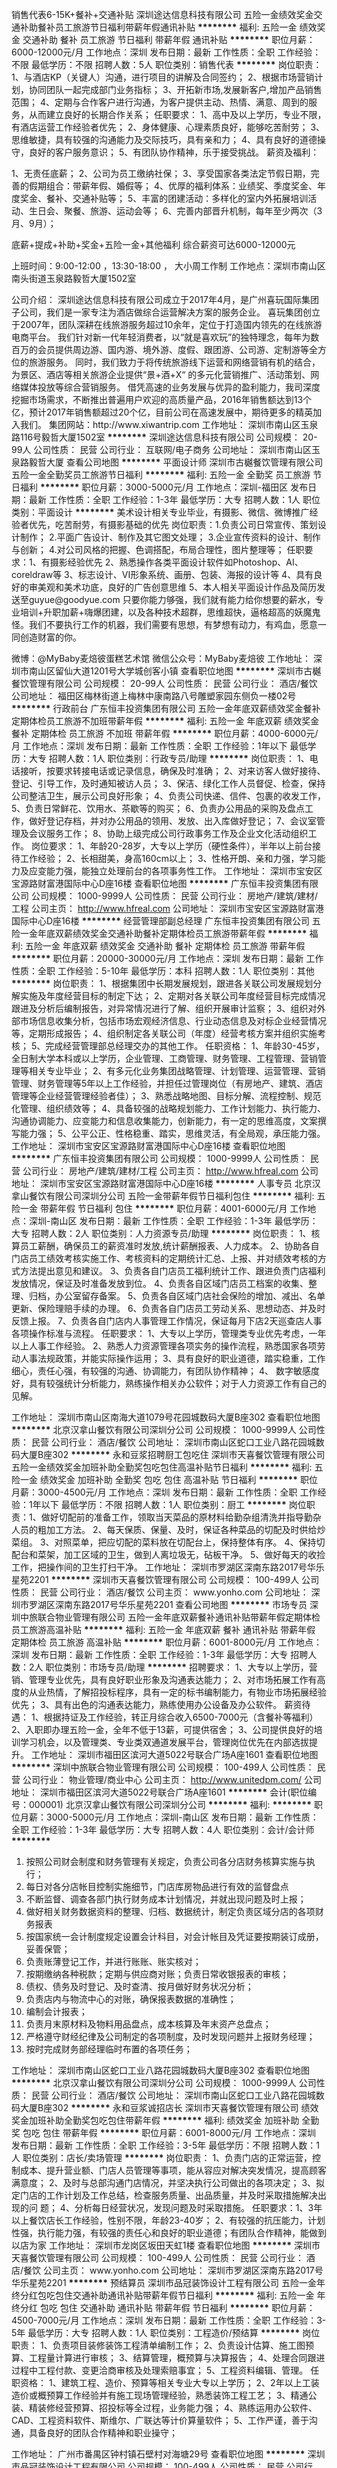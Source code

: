 销售代表6-15K+餐补+交通补贴
深圳途达信息科技有限公司
五险一金绩效奖金交通补助餐补员工旅游节日福利带薪年假通讯补贴
**********
福利:
五险一金
绩效奖金
交通补助
餐补
员工旅游
节日福利
带薪年假
通讯补贴
**********
职位月薪：6000-12000元/月 
工作地点：深圳
发布日期：最新
工作性质：全职
工作经验：不限
最低学历：不限
招聘人数：5人
职位类别：销售代表
**********
岗位职责：
1、与酒店KP（关键人）沟通，进行项目的讲解及合同签约；
2、根据市场营销计划，协同团队一起完成部门业务指标；
3、开拓新市场,发展新客户,增加产品销售范围；
4、定期与合作客户进行沟通，为客户提供主动、热情、满意、周到的服务，从而建立良好的长期合作关系；
 任职要求：
1、高中及以上学历，专业不限，有酒店运营工作经验者优先；
2、身体健康、心理素质良好，能够吃苦耐劳；
3、思维敏捷，具有较强的沟通能力及交际技巧，具有亲和力；
4、具有良好的道德操守，良好的客户服务意识；
5、有团队协作精神，乐于接受挑战。
 薪资及福利：

1、无责任底薪；
2、公司为员工缴纳社保；
3、享受国家各类法定节假日期，完善的假期组合：带薪年假、婚假等；
4、优厚的福利体系：业绩奖、季度奖金、年度奖金、餐补、交通补贴等；
5、丰富的团建活动：多样化的室内外拓展培训活动、生日会、聚餐、旅游、运动会等；
6、完善内部晋升机制，每年至少两次（3月、9月）；

底薪+提成+补助+奖金+五险一金+其他福利
综合薪资可达6000-12000元

上班时间：9:00-12:00 ，13:30-18:00 ， 大小周工作制
工作地点：深圳市南山区南头街道玉泉路毅哲大厦1502室

公司介绍：
    深圳途达信息科技有限公司成立于2017年4月，是广州喜玩国际集团子公司，我们是一家专注为酒店做综合运营解决方案的服务企业。
    喜玩集团创立于2007年，团队深耕在线旅游服务超过10余年，定位于打造国内领先的在线旅游电商平台。
    我们针对新一代年轻消费者，以“就是喜欢玩”的独特理念，每年为数百万的会员提供周边游、国内游、境外游、度假、跟团游、公司游、定制游等全方位的旅游服务。
    同时，我们致力于将传统旅游线下运营和网络营销有机的结合，为景区、酒店等相关旅游企业提供“景+酒+X“ 的多元化营销推广、活动策划、网络媒体投放等综合营销服务。
    借凭高速的业务发展与优异的盈利能力，我司深度挖掘市场需求，不断推出普遍用户欢迎的高质量产品，2016年销售额达到13个亿，预计2017年销售额超过20个亿，目前公司在高速发展中，期待更多的精英加入我们。
集团网站：http://www.xiwantrip.com
工作地址：
深圳市南山区玉泉路116号毅哲大厦1502室
**********
深圳途达信息科技有限公司
公司规模：
20-99人
公司性质：
民营
公司行业：
互联网/电子商务
公司地址：
深圳市南山区玉泉路毅哲大厦
查看公司地图
**********
平面设计师
深圳市古樾餐饮管理有限公司
五险一金全勤奖员工旅游节日福利
**********
福利:
五险一金
全勤奖
员工旅游
节日福利
**********
职位月薪：3000-5000元/月 
工作地点：深圳-福田区
发布日期：最新
工作性质：全职
工作经验：1-3年
最低学历：大专
招聘人数：1人
职位类别：平面设计
**********
美术设计相关专业毕业，有摄影、微信、微博推广经验者优先，吃苦耐劳，有摄影基础的优先
岗位职责：1.负责公司日常宣传、策划设计制作；
          2.平面广告设计、制作及其它图文处理；
          3.企业宣传资料的设计、制作与创新；
          4.对公司风格的把握、色调搭配，布局合理性，图片整理等；
任职要求：1、有摄影经验优先
          2、熟悉操作各类平面设计软件如Photoshop、AI、coreldraw等
          3、标志设计、VI形象系统、画册、包装、海报的设计等
          4、具有良好的审美观和美术功底，良好的广告创意思维
          5、本人相关平面设计作品及简历发送至guyue@goodyue.com
只要你能力够强，我们就有能力给你想要的薪水，专业培训+升职加薪+嗨爆团建，以及各种技术超群，思维超快，逼格超高的妖魔鬼怪。我们不要执行工作的机器，我们需要有思想，有梦想有动力，有鸡血，愿意一同创造财富的你。

微博：@MyBaby麦焙彼蛋糕艺术馆
微信公众号：MyBaby麦焙彼
工作地址：
深圳市南山区留仙大道1201号大学城创客小镇
查看职位地图
**********
深圳市古樾餐饮管理有限公司
公司规模：
20-99人
公司性质：
民营
公司行业：
酒店/餐饮
公司地址：
福田区梅林街道上梅林中康南路八号雕塑家园东侧负一楼02号
**********
行政前台
广东恒丰投资集团有限公司
五险一金年底双薪绩效奖金餐补定期体检员工旅游不加班带薪年假
**********
福利:
五险一金
年底双薪
绩效奖金
餐补
定期体检
员工旅游
不加班
带薪年假
**********
职位月薪：4000-6000元/月 
工作地点：深圳
发布日期：最新
工作性质：全职
工作经验：1年以下
最低学历：大专
招聘人数：1人
职位类别：行政专员/助理
**********
岗位职责：
1、电话接听，按要求转接电话或记录信息，确保及时准确；
2、对来访客人做好接待、登记、引导工作，及时通知被访人员；
3、保洁、绿化工作人员督促、检查，保持公司整洁卫生，展示公司良好形象；
4、负责公司快递、信件、包裹的收发工作，
5、负责日常鲜花、饮用水、茶歇等的购买；
6、负责办公用品的采购及盘点工作，做好登记存档，并对办公用品的领用、发放、出入库做好登记；
7、会议室管理及会议服务工作；
8、协助上级完成公司行政事务工作及企业文化活动组织工作。
岗位要求：
1、年龄20-28岁，大专以上学历（硬性条件），半年以上前台接待工作经验；
2、长相甜美，身高160cm以上；
3、性格开朗、亲和力强，学习能力及应变能力强，能独立处理前台的各项事务性工作。
  工作地址：
深圳市宝安区宝源路财富港国际中心D座16楼
查看职位地图
**********
广东恒丰投资集团有限公司
公司规模：
1000-9999人
公司性质：
民营
公司行业：
房地产/建筑/建材/工程
公司主页：
http://www.hfreal.com
公司地址：
深圳市宝安区宝源路财富港国际中心D座16楼
**********
经营管理部副总经理
广东恒丰投资集团有限公司
五险一金年底双薪绩效奖金交通补助餐补定期体检员工旅游带薪年假
**********
福利:
五险一金
年底双薪
绩效奖金
交通补助
餐补
定期体检
员工旅游
带薪年假
**********
职位月薪：20000-30000元/月 
工作地点：深圳
发布日期：最新
工作性质：全职
工作经验：5-10年
最低学历：本科
招聘人数：1人
职位类别：其他
**********
岗位职责：
1、根据集团中长期发展规划，跟进各关联公司发展规划分解实施及年度经营目标的制定下达；
2、定期对各关联公司年度经营目标完成情况跟进及分析后编制报告，对异常情况进行了解、组织开展审计监察；
3、组织对外部市场信息收集分析，包括市场宏观经济信息、行业动态信息及对标企业经营情况等，定期形成报告；
4、组织制定各关联公司（年度）经营考核方案并组织实施考核；
5、完成经营管理部总经理交办的其他工作。
任职资格：
1、年龄30-45岁，全日制大学本科或以上学历，企业管理、工商管理、财务管理、工程管理、营销管理等相关专业毕业；
2、有多元化业务集团战略管理、计划管理、运营管理、营销管理、财务管理等5年以上工作经验，并担任过管理岗位（有房地产、建筑、酒店管理等企业经营管理经验者佳）；
3、熟悉战略地图、目标分解、流程控制、规范化管理、组织绩效等；
4、具备较强的战略规划能力、工作计划能力、执行能力、沟通协调能力、应变能力和信息收集能力，创新能力，有一定的思维高度，文案撰写能力强；
5、公平公正、性格稳重、踏实，思维灵活，有全局观，承压能力强。
  工作地址：
深圳市宝安区宝源路财富港国际中心D座16楼
查看职位地图
**********
广东恒丰投资集团有限公司
公司规模：
1000-9999人
公司性质：
民营
公司行业：
房地产/建筑/建材/工程
公司主页：
http://www.hfreal.com
公司地址：
深圳市宝安区宝源路财富港国际中心D座16楼
**********
人事专员
北京汉拿山餐饮有限公司深圳分公司
五险一金带薪年假节日福利包住
**********
福利:
五险一金
带薪年假
节日福利
包住
**********
职位月薪：4001-6000元/月 
工作地点：深圳-南山区
发布日期：最新
工作性质：全职
工作经验：1-3年
最低学历：大专
招聘人数：2人
职位类别：人力资源专员/助理
**********
岗位职责：
1、核算员工薪酬，确保员工的薪资准时发放,统计薪酬报表、人力成本。
2、协助各自门店员工绩效考核实施工作、考核资料的定期统计汇总、上报、并对绩效考核的方式方法提出意见和建议。
3、负责各自门店员工福利统计工作、跟进负责门店福利发放情况，保证及时准备发放到位。
4、负责各自区域门店员工档案的收集、整理、归档，办公室留存备案。
5、负责各自区域门店社会保险的增加、减出、名单更新、保险理赔手续的办理。
6、负责各自门店员工劳动关系、思想动态、并及时反馈上报。
7、负责各自门店内人事管理工作情况，保证每月下店2天巡查店人事各项操作标准与流程。
 任职要求：
1、大专以上学历，管理类专业优先考虑，一年以上人事工作经验。
2、熟悉人力资源管理各项实务的操作流程，熟悉国家各项劳动人事法规政策，并能实际操作运用；
3、具有良好的职业道德，踏实稳重，工作细心，责任心强，有较强的沟通、协调能力，有团队协作精神；
4、 数字敏感度好，具有较强统计分析能力，熟练操作相关办公软件；对于人力资源工作有自己的见解。

工作地址：
深圳市南山区南海大道1079号花园城数码大厦B座302
查看职位地图
**********
北京汉拿山餐饮有限公司深圳分公司
公司规模：
1000-9999人
公司性质：
民营
公司行业：
酒店/餐饮
公司地址：
深圳市南山区蛇口工业八路花园城数码大厦B座302
**********
永和豆浆招聘厨工包吃住
深圳市天喜餐饮管理有限公司
五险一金绩效奖金加班补助全勤奖包吃包住高温补贴节日福利
**********
福利:
五险一金
绩效奖金
加班补助
全勤奖
包吃
包住
高温补贴
节日福利
**********
职位月薪：3000-4500元/月 
工作地点：深圳
发布日期：最新
工作性质：全职
工作经验：1年以下
最低学历：不限
招聘人数：1人
职位类别：厨工
**********
岗位职责：1、做好切配前的准备工作，领取当天菜品的原材料给勤杂组清洗并指导勤杂人员的粗加工方法。
2、每天保质、保量、及时，保证各种菜品的切配及时供给炒菜组。
3、对照菜单，把应切配的菜料放在切配台上，保持整体有序。
4、保持切配台和菜架，加工区域的卫生，做到人离垃圾无，砧板干净。
5、做好每天的收捡工作，把操作间的卫生打扫干净。
工作地址：
深圳市罗湖区深南东路2017号华乐星苑2201
**********
深圳市天喜餐饮管理有限公司
公司规模：
100-499人
公司性质：
民营
公司行业：
酒店/餐饮
公司主页：
www.yonho.com
公司地址：
深圳市罗湖区深南东路2017号华乐星苑2201
查看公司地图
**********
市场专员
深圳中旅联合物业管理有限公司
五险一金年底双薪餐补通讯补贴带薪年假定期体检员工旅游高温补贴
**********
福利:
五险一金
年底双薪
餐补
通讯补贴
带薪年假
定期体检
员工旅游
高温补贴
**********
职位月薪：6001-8000元/月 
工作地点：深圳
发布日期：最新
工作性质：全职
工作经验：1-3年
最低学历：大专
招聘人数：2人
职位类别：市场专员/助理
**********
招聘要求：
1、大专以上学历，营销、管理专业优先，具有良好职业形象及沟通表达能力；
2、对市场拓展工作有高度的从业热情，了解招投标程序，具有一定的标书编制能力，有物业市场拓展经验优先；
3、具有出色的沟通表达能力，熟练使用办公设备及办公软件。
薪资待遇：
1、根据持证及工作经验，转正月综合收入6500-7000元（含餐补等福利）
2、入职即办理五险一金，全年不低于13薪，可提供宿舍；
3、公司提供良好的培训学习机会，以及管理类、专业类双通道发展平台，管理岗位优先在内部选拔提升。
工作地址：
深圳市福田区滨河大道5022号联合广场A座1601
查看职位地图
**********
深圳中旅联合物业管理有限公司
公司规模：
100-499人
公司性质：
民营
公司行业：
物业管理/商业中心
公司主页：
http://www.unitedpm.com/
公司地址：
深圳市福田区滨河大道5022号联合广场A座1601
**********
会计(职位编号：000001)
北京汉拿山餐饮有限公司深圳分公司
**********
福利:
**********
职位月薪：3000-5000元/月 
工作地点：深圳-南山区
发布日期：最新
工作性质：全职
工作经验：1-3年
最低学历：大专
招聘人数：4人
职位类别：会计/会计师
**********
1. 按照公司财会制度和财务管理有关规定，负责公司各分店财务核算实施与执行；
2. 每日对各分店帐目控制实施细节，门店库房物品进行有效的监督盘点
3. 不断监督、调查各部门执行财务成本计划情况，并就出现问题及时上报；
4. 做好相关财务数据资料的整理、归档、数据统计，制定负责区域分店的各项财务报表
5. 按国家统一会计制度规定设置会计科目，对会计帐目及凭证要按期装订成册，妥善保管；
6. 负责账薄登记工作，并进行账账、账实核对；
7. 按期缴纳各种税款；定期与供应商对账；负责日常收银报表的审核；
8. 债权、债务及时登记、及时查清、按月做好财务状况分析；
9. 负责店内与物流中心的对账，确保报表数据的准确性；
10. 编制会计报表；
11. 负责月末原材料及物料用品盘点，成本核算及年末资产总盘点；
12. 严格遵守财经纪律及公司制定的各项制度，及时发现问题并上报财务经理；
13. 按时完成财务部经理临时布置的各项任务；
工作地址：
深圳市南山区蛇口工业八路花园城数码大厦B座302
查看职位地图
**********
北京汉拿山餐饮有限公司深圳分公司
公司规模：
1000-9999人
公司性质：
民营
公司行业：
酒店/餐饮
公司地址：
深圳市南山区蛇口工业八路花园城数码大厦B座302
**********
永和豆浆诚招店长
深圳市天喜餐饮管理有限公司
绩效奖金加班补助全勤奖包吃包住带薪年假
**********
福利:
绩效奖金
加班补助
全勤奖
包吃
包住
带薪年假
**********
职位月薪：6001-8000元/月 
工作地点：深圳
发布日期：最新
工作性质：全职
工作经验：3-5年
最低学历：不限
招聘人数：1人
职位类别：店长/卖场管理
**********
岗位职责：
1、负责门店的正常运营，控制成本、提升营业额、门店人员管理等事项，能从容应对解决突发情况，提高顾客满意度；
2、及时与总部沟通门店情况，并坚决执行公司做出的各项决定；
3、拟定门店的工作计划及工作总结，检查服务质量、出品质量，并及时采取措施解决出现的问 题；
4、分析每日经营状况，发现问题及时采取措施。
 任职要求：1、3年以上餐饮店长工作经验，性别不限，年龄23-40岁；
2、有较强的抗压能力，计划性强，执行能力强，有较强的责任心和良好的职业道德；有团队合作精神，能做到以店为家
工作地址：
深圳市龙岗区坂田天虹1楼
查看职位地图
**********
深圳市天喜餐饮管理有限公司
公司规模：
100-499人
公司性质：
民营
公司行业：
酒店/餐饮
公司主页：
www.yonho.com
公司地址：
深圳市罗湖区深南东路2017号华乐星苑2201
**********
预结算员
深圳市品冠装饰设计工程有限公司
五险一金年终分红包吃包住交通补助通讯补贴带薪年假节日福利
**********
福利:
五险一金
年终分红
包吃
包住
交通补助
通讯补贴
带薪年假
节日福利
**********
职位月薪：4500-7000元/月 
工作地点：深圳
发布日期：最新
工作性质：全职
工作经验：3-5年
最低学历：大专
招聘人数：1人
职位类别：工程造价/预结算
**********
岗位职责：
1、负责项目装修装饰工程清单编制工作；
2、负责设计估算、施工图预算、工程量计算进行审核；
3、结算管理，概预算与决算报告；
4、处理合同跟进过程中工程付款、变更洽商审核及处理索赔事宜；
5、工程资料编辑、管理。
任职资格：
1、建筑工程、造价、预算等相关专业大专以上学历；
2、2年以上工装造价或概预算工作经验并有施工现场管理经验，熟悉装饰工程工艺；
3、精通公装、精装修经营预算、招投标等全过程，业务能力强；
4、熟练运用办公软件、CAD、工程资料软件、斯维尔、广联达等计价算量软件；
5、工作严谨，善于沟通，具备良好的团队合作精神和职业操守；

工作地址：
广州市番禺区钟村镇石壁村对海塘29号
查看职位地图
**********
深圳市品冠装饰设计工程有限公司
公司规模：
100-499人
公司性质：
民营
公司行业：
家居/室内设计/装饰装潢
公司地址：
深圳市福田区东园路滨河新村27栋2号
**********
高薪/文案策划编辑
深圳市万馨科技有限公司
五险一金包住全勤奖绩效奖金节日福利
**********
福利:
五险一金
包住
全勤奖
绩效奖金
节日福利
**********
职位月薪：6001-8000元/月 
工作地点：深圳
发布日期：最新
工作性质：全职
工作经验：1-3年
最低学历：大专
招聘人数：1人
职位类别：其他
**********
职位描述
1、 负责公司对外媒体和广告表现文字的撰写，能独立完成策划文案编辑工作；
2、 负责公司网站、微信公众号整体文案设计图稿及新产品推广，图文编辑工作；
3、 负责撰写促销及营销文案，制作H5，视频剪辑、广告图处理；
4、 负责网站、微信、微博等文案相关工作的策划、信息编撰，进行创意提案；
5、 了解渠道推广，了解网站关键词和SEO相关知识，利用各种资源，如论坛、SNS、博客、微博等进行网站推广，独立撰写各类稿件（新闻稿、综述稿、评论稿、专访稿等）、策划方案等。
任职要求：
1、 中文、广告学、金融互联网、市场营销、相关专业；
2、 一年以上文案工作经验，应届优秀毕业生在校相关经历者亦可考虑；
3、 良好的语言表达能力，丰富的想象力和创造力、文字功底扎实，文笔佳；
4、 熟悉金融互联网文案的写作，熟悉网络语言，关注新兴事物；
5、 工作认真，细致，执行力强，能按时、按质、按量完成工作任务；
欢迎各位志同道合的伙伴们加入到我们的大家庭！
工作地址：
深圳市龙华区观澜街道环观南路72号尚美创客大厦1407
查看职位地图
**********
深圳市万馨科技有限公司
公司规模：
20-99人
公司性质：
民营
公司行业：
教育/培训/院校
公司地址：
深圳市龙华新区布龙路荔苑大厦c座2003
**********
采购助理
深圳市品冠装饰设计工程有限公司
加班补助包吃包住交通补助员工旅游节日福利绩效奖金五险一金
**********
福利:
加班补助
包吃
包住
交通补助
员工旅游
节日福利
绩效奖金
五险一金
**********
职位月薪：2001-4000元/月 
工作地点：深圳
发布日期：最新
工作性质：全职
工作经验：1年以下
最低学历：大专
招聘人数：1人
职位类别：采购专员/助理
**********
应届毕业生皆可
一. 岗位职责
询价、比价、签定采购合同、验收、评估及反馈汇总工作：　 根据每日销售订单，联系供应商，询价，制作采购合同。完成领导交办的其他任务。

二.岗位要求:
1  熟悉采购流程，具有良好的沟通能力、谈判技能和成本意识；
2.  熟练使用ERP, Word,、excel等办公软件，电脑操作熟练；
3.  工作细致认真，责任心强，思想敏捷，具有较强的团队合作精神，为人诚实可靠，有良好的职业道德和素养，能承受一定的工作压力；
4.具备较强职业道德素质。

工作地址：
深圳市福田区东园路滨河新村27栋2号
**********
深圳市品冠装饰设计工程有限公司
公司规模：
100-499人
公司性质：
民营
公司行业：
家居/室内设计/装饰装潢
公司地址：
深圳市福田区东园路滨河新村27栋2号
查看公司地图
**********
面馆拉面师
深圳高文安企业管理有限公司
五险一金绩效奖金包吃包住餐补节日福利年底双薪加班补助
**********
福利:
五险一金
绩效奖金
包吃
包住
餐补
节日福利
年底双薪
加班补助
**********
职位月薪：2001-4000元/月 
工作地点：深圳
发布日期：最新
工作性质：全职
工作经验：不限
最低学历：不限
招聘人数：1人
职位类别：厨师/面点师
**********
1、热爱餐饮行业、能胜任拉面师傅的工作，不浪费材料。
3、人品好，为人踏实，有责任心。
4、讲究卫生，有时间观念，自律性强，无陋习。

工作地址：
华侨城创意园
查看职位地图
**********
深圳高文安企业管理有限公司
公司规模：
20-99人
公司性质：
民营
公司行业：
酒店/餐饮
公司主页：
http://www.kennethko.com/
公司地址：
深圳市南山区华侨东部工业区F-1栋105号302
**********
面包师
深圳高文安企业管理有限公司
五险一金包住包吃带薪年假节日福利健身俱乐部
**********
福利:
五险一金
包住
包吃
带薪年假
节日福利
健身俱乐部
**********
职位月薪：5000-8000元/月 
工作地点：深圳
发布日期：最新
工作性质：全职
工作经验：1-3年
最低学历：不限
招聘人数：2人
职位类别：西点师
**********
岗位职责：
1、能够独立完成蛋糕、西点、面包出品，产品制作；
2、协助产品的销售和收银；
3、负责原物料管控、清点，避免生产浪费、报废；
4、保障工作区域卫生、维持清洁；
5、指导学徒制作，并做好品质控管，保证品质和水准；
6、定期研发新产品并推广宣传；
7、服从上级领导安排。

任职要求：
1、热爱本职工作，有团队合作精神，为人踏实，积极肯干；
2、对西点、面包的工艺、原材料熟悉 ，熟练使用烘焙设备和相关器具，具备扎实的烘焙功底；
3、具有良好的学习能力和团队的合作精神；
4、积极学习新产品，新技术，认真钻研业务，不断提高西点制作的技术水平；
5、年龄不限，1年以上工作经验，男性。
工作地址：
深圳市南山区华侨东部工业区F-1栋101-104号
查看职位地图
**********
深圳高文安企业管理有限公司
公司规模：
20-99人
公司性质：
民营
公司行业：
酒店/餐饮
公司主页：
http://www.kennethko.com/
公司地址：
深圳市南山区华侨东部工业区F-1栋105号302
**********
前台兼任行政
深圳市华空间设计顾问有限公司
五险一金全勤奖带薪年假节日福利
**********
福利:
五险一金
全勤奖
带薪年假
节日福利
**********
职位月薪：4001-6000元/月 
工作地点：深圳
发布日期：最新
工作性质：全职
工作经验：不限
最低学历：大专
招聘人数：1人
职位类别：前台/总机/接待
**********
岗位职责：
前台工作
1、来访客户招待、会议室安排等工作内容；
行政工作
1、办公室环境维护和管理以及办公用品管理；
2、内部集体活动组织，为公司小伙伴创造更好的活动体验；
3、组织公司培训课程。
4、领导安排的其他工作事项。
任职要求
1、有责任心、细心，会主动完成工作事项；
2、会站在他人的角度思考问题，替他人着想；
3、乐于向其他同事分享学习；
4、自主自我学习能力强；

如果想更一步了解我们公司，搜索公众号吧啦吧啦华空间，也可以添加HR华小姐微信号huakongjian02，我们乐意为你提供更多招聘详情，期待你的加入！

工作地址：
深圳市福田保税区红花路99号 长平商务大厦101室
**********
深圳市华空间设计顾问有限公司
公司规模：
20-99人
公司性质：
民营
公司行业：
家居/室内设计/装饰装潢
公司主页：
www.acehy.com
公司地址：
深圳市福田保税区红花路99号 长平商务大厦101室
**********
拉丁舞老师
深圳市鼎音文化传播有限公司
五险一金绩效奖金房补员工旅游
**********
福利:
五险一金
绩效奖金
房补
员工旅游
**********
职位月薪：6001-8000元/月 
工作地点：深圳-福田区
发布日期：最新
工作性质：兼职
工作经验：1年以下
最低学历：不限
招聘人数：3人
职位类别：舞蹈老师
**********
岗位职责：舞蹈基本功训练，考级训练，演出排练。

任职要求：中专以上文凭，有教学经验，喜欢孩子，
工作地址：
深圳市福田区梅林一村五区26-29栋裙楼二层213号
查看职位地图
**********
深圳市鼎音文化传播有限公司
公司规模：
20人以下
公司性质：
民营
公司行业：
教育/培训/院校
公司地址：
深圳市福田区梅林一村五区26-29栋裙楼二层213号
**********
咖啡馆收银员
深圳高文安企业管理有限公司
包吃包住五险一金绩效奖金加班补助餐补带薪年假节日福利
**********
福利:
包吃
包住
五险一金
绩效奖金
加班补助
餐补
带薪年假
节日福利
**********
职位月薪：2500-3500元/月 
工作地点：深圳
发布日期：最新
工作性质：全职
工作经验：1-3年
最低学历：中专
招聘人数：2人
职位类别：餐厅服务员
**********
1、负责做好收费结算工作；（限***）形象气质佳
2、有收银或同岗位工作经验优先；
3、快速、准确的收取营业款，保证资金的安全收回；
4、熟悉收银设备的基本运作，能解决简单的机器故障；
5、熟练掌握收银流程及收银结算方式； 

工作地址：
华侨城创意园
查看职位地图
**********
深圳高文安企业管理有限公司
公司规模：
20-99人
公司性质：
民营
公司行业：
酒店/餐饮
公司主页：
http://www.kennethko.com/
公司地址：
深圳市南山区华侨东部工业区F-1栋105号302
**********
泰语市场专员
深圳前海和通汇睿科技有限公司
五险一金年底双薪带薪年假员工旅游节日福利
**********
福利:
五险一金
年底双薪
带薪年假
员工旅游
节日福利
**********
职位月薪：4001-6000元/月 
工作地点：深圳
发布日期：最新
工作性质：全职
工作经验：1-3年
最低学历：大专
招聘人数：2人
职位类别：其他语种翻译
**********
岗位职责：

1.负责收集和整理各类数据并准确翻译到泰语、英语的资料库；
2.对数据需求进行分析归类，编写餐饮商家在营销内容上相应的生产资料；并对公司各部门给予语言类别工作支持；
3.根据实际需求，有机会去产品当地市场制定产品演进路径，并且推动落地执行；
4.与地面销售团队配合，负责新产品的推广运营工作展开；
5.根据公司实际情况会有差旅派驻泰国曼谷的需求！


任职要求：

1. 本科以上学历，泰语或泰英双语专业，拥有较强的语言能力和对该语种国家和市场有较深入的了解（欢迎日泰籍员工和留学生加入）；
2. 善于沟通交流，能够深入挖掘商户本质的诉求，杂志和网站等编辑工作经验者优先
3. 优秀的逻辑思维和数据分析能力
4. 富有创造力和激情，对工作积极主动，有好的视觉表现力，期望在设计方面取得更高进步，并愿为之而努力。
5. 极强的抗压能力，能够吸纳各方面意见，形成自己的判断力；
6. 优秀的表达能力，熟练掌握Excel、PPT等工具
 
请应聘者将简历和资料发至人事邮箱Hr@eatgreat.cn
我公司会在收到资料的3个工作日内发出通知！


工作地址：福田深南中路6009号NEO企业大道C座13i单元
工作地址：
福田深南中路6009号NEO企业大道C座13i单元
查看职位地图
**********
深圳前海和通汇睿科技有限公司
公司规模：
20-99人
公司性质：
合资
公司行业：
互联网/电子商务
公司地址：
福田深南中路6009号NEO企业大道C座13i单元
**********
工程经理
深圳市维也纳国际酒店管理有限公司
五险一金绩效奖金通讯补贴定期体检节日福利包吃包住
**********
福利:
五险一金
绩效奖金
通讯补贴
定期体检
节日福利
包吃
包住
**********
职位月薪：6001-8000元/月 
工作地点：深圳
发布日期：最新
工作性质：全职
工作经验：3-5年
最低学历：中技
招聘人数：10人
职位类别：其他
**********
任职要求：
1、掌握机电工程设计基础知识、熟悉电子通讯设备、计算机、暖通、空调、给排水设备、电梯等的使用和维护管理；
2、能正确处理上下级之间、部门之间的关系，有较强的组织管理能力，能组织和指挥工程部各项工作计划的实施，确保工程部的正常运转；
3、担任过酒店工程部经理一年，或副经理两年以上。具有五年以上工程技术工作经验；
4、会使用计算机，能熟练操作办公软件；
5、年龄：25-40岁

工作地址：
广东省深圳市深圳市宝安片区（包括宝安、福永、沙井、松岗）
**********
深圳市维也纳国际酒店管理有限公司
公司规模：
10000人以上
公司性质：
合资
公司行业：
酒店/餐饮
公司主页：
http://www.wyn88.com
公司地址：
广东省深圳市龙华新区深圳北站西广场维也纳国际酒店二楼
**********
前厅经理
深圳市维也纳国际酒店管理有限公司
住房补贴五险一金绩效奖金包吃交通补助通讯补贴定期体检节日福利
**********
福利:
住房补贴
五险一金
绩效奖金
包吃
交通补助
通讯补贴
定期体检
节日福利
**********
职位月薪：4001-6000元/月 
工作地点：深圳
发布日期：最新
工作性质：全职
工作经验：3-5年
最低学历：大专
招聘人数：8人
职位类别：大堂经理/领班
**********
岗位职责：
1.接受酒店总经理领导，认真贯彻酒店经营管理的方针、政策和规定；
2.通盘掌握饭店客房的数量和性质及部门内所有设施的服务功能。通过对客房销售的控制和合理分配，使酒店达到相对合理的出租率，获得良好的房费收入；
3.带领部门全体员工，完成酒店下达的各项指标；
4.监督主管培训员工，使部门整体具有良好的服务技能；激励员工，使其保持高度的工作积极性；督导员工，保证部门各服务岗位的正常运转；
5.负责与酒店各部门沟通联系，协调平衡本部门各工种之间所出现的工作矛盾；
6.负责本部门员工的服务宗旨教育和岗位业务培训，督促各管区有计划地抓好培训工作，提高全员业务素质；
7.负责本部门的财政预算，对部门的工作计划、督导等负有重要责任；
8.负责制订本部门工作计划及总结；
9.完成上级临时交办的各项工作任务。
任职要求：
1.男女不限，相貌端正，170cm以上，160cm以上；
2.性格开朗，责任心强，有服务意识；
3.深圳区域内服从外派。

工作地址：
广东省深圳市宝安片区（包括宝安、福永、沙井、松岗）
**********
深圳市维也纳国际酒店管理有限公司
公司规模：
10000人以上
公司性质：
合资
公司行业：
酒店/餐饮
公司主页：
http://www.wyn88.com
公司地址：
广东省深圳市龙华新区深圳北站西广场维也纳国际酒店二楼
**********
咖啡馆服务员
深圳高文安企业管理有限公司
五险一金餐补带薪年假包吃包住健身俱乐部节日福利
**********
福利:
五险一金
餐补
带薪年假
包吃
包住
健身俱乐部
节日福利
**********
职位月薪：3000-4000元/月 
工作地点：深圳
发布日期：最新
工作性质：全职
工作经验：不限
最低学历：不限
招聘人数：4人
职位类别：服务员
**********
五官端正、形象好、身体健康、服务意识强。
工作地址：
深圳市南山区华侨东部工业区F-1栋101-104号
查看职位地图
**********
深圳高文安企业管理有限公司
公司规模：
20-99人
公司性质：
民营
公司行业：
酒店/餐饮
公司主页：
http://www.kennethko.com/
公司地址：
深圳市南山区华侨东部工业区F-1栋105号302
**********
前台
深圳市鼎音文化传播有限公司
五险一金
**********
福利:
五险一金
**********
职位月薪：4001-6000元/月 
工作地点：深圳
发布日期：最新
工作性质：全职
工作经验：不限
最低学历：不限
招聘人数：3人
职位类别：教学/教务管理人员
**********
岗位职责：负责前台收费，咨询，接听电话，安排工作计划。

任职要求：中学文化，人品好，有责任感，沟通能力强优先。
工作地址：
深圳市福田区梅林一村五区26-29栋裙楼二层213号
**********
深圳市鼎音文化传播有限公司
公司规模：
20人以下
公司性质：
民营
公司行业：
教育/培训/院校
公司地址：
深圳市福田区梅林一村五区26-29栋裙楼二层213号
查看公司地图
**********
资深总监（理发店））
深圳高文安企业管理有限公司
五险一金绩效奖金加班补助包吃包住餐补员工旅游年终分红
**********
福利:
五险一金
绩效奖金
加班补助
包吃
包住
餐补
员工旅游
年终分红
**********
职位月薪：5000-10000元/月 
工作地点：深圳
发布日期：最新
工作性质：全职
工作经验：3-5年
最低学历：大专
招聘人数：1人
职位类别：美发/发型师
**********
1、大专以上，有客源
2、负责为本店顾客提供专业的发型设计服务
3、能独立进行洗发、剪发、吹发、梳理、烫发、染发的技术操作
4、能熟练的使用美发用品、工具设备
5、讲究职业道德，做到文明服务，保持美发的高水准服务
6、解答客人有关美发美容的咨询

工作地址：
华侨城创意园
查看职位地图
**********
深圳高文安企业管理有限公司
公司规模：
20-99人
公司性质：
民营
公司行业：
酒店/餐饮
公司主页：
http://www.kennethko.com/
公司地址：
深圳市南山区华侨东部工业区F-1栋105号302
**********
项目经理
深圳高文安企业管理有限公司
五险一金绩效奖金全勤奖通讯补贴带薪年假节日福利定期体检员工旅游
**********
福利:
五险一金
绩效奖金
全勤奖
通讯补贴
带薪年假
节日福利
定期体检
员工旅游
**********
职位月薪：100001-150000元/月 
工作地点：深圳
发布日期：最新
工作性质：全职
工作经验：3-5年
最低学历：本科
招聘人数：1人
职位类别：室内装潢设计
**********
1、大专以上学历，有建筑相关经验者优先；
2、对室内设计有一定的了解，能独立完成施工图审图工作；
3、有良好的沟通、公关能力能力，较强的统筹、管理  沟通、分析、组织协调、计划与执行力；
4、有良好的企业忠诚度和团队协作精神；
5、能独立处理现场施工中出现的常规性问题，两年以上经验者优先。



工作地址：
深圳市南山区华侨东部工业区F-1栋105号302
查看职位地图
**********
深圳高文安企业管理有限公司
公司规模：
20-99人
公司性质：
民营
公司行业：
酒店/餐饮
公司主页：
http://www.kennethko.com/
公司地址：
深圳市南山区华侨东部工业区F-1栋105号302
**********
凉菜师傅
深圳高文安企业管理有限公司
五险一金年底双薪加班补助包吃包住餐补节日福利全勤奖
**********
福利:
五险一金
年底双薪
加班补助
包吃
包住
餐补
节日福利
全勤奖
**********
职位月薪：2001-4000元/月 
工作地点：深圳
发布日期：最新
工作性质：全职
工作经验：不限
最低学历：不限
招聘人数：1人
职位类别：厨工
**********
1、学历不限，热爱餐饮行业，有经验者优先。
2,、有责任心，工作细心，有团队合作精神。
3、讲卫生，无不良嗜好

工作地址：
华侨城创意园
查看职位地图
**********
深圳高文安企业管理有限公司
公司规模：
20-99人
公司性质：
民营
公司行业：
酒店/餐饮
公司主页：
http://www.kennethko.com/
公司地址：
深圳市南山区华侨东部工业区F-1栋105号302
**********
人事主管
深圳高文安企业管理有限公司
五险一金年底双薪绩效奖金加班补助全勤奖包吃包住餐补
**********
福利:
五险一金
年底双薪
绩效奖金
加班补助
全勤奖
包吃
包住
餐补
**********
职位月薪：5000-8000元/月 
工作地点：深圳
发布日期：最新
工作性质：全职
工作经验：3-5年
最低学历：本科
招聘人数：1人
职位类别：人力资源主管
**********
岗位职责
1、负责公司的招聘工作。
2、新员工入职建档及试用期跟踪、考核。
3、落实各部门月度报表，及时向领导报送动态，管理实现完成目标。
4、负责各部门考勤管理工作；员工离职手续。
5、员工社会保险金、公积金的办理。
6、认真完成对会议纪要及各部门月度工作目标的督查落实等。
7、落实员工薪资核发及福利金、奖金等的正确发放
8、负责办公室的日常管理工作。

任职资格
1、人力资源或者行政管理相关专业，形象好、文笔佳,本科及以上学历，3年以上的人力资源工作经验;
2、熟悉员工入职、离职、社会保险、公积金等办理;
3、熟练操作计算机，熟练使用各种办公软件;
4、熟悉人力资源六大模块，擅长员工关系及薪酬福利管理;
5、具备较好的表达、沟通、组织、协调能力和时间管理能力;
6、具有亲和力、责任心和服务意识，保密意识强;
7、良好的宏观把握及大局观、系统管理、团队建设能力，优秀的制度建设及推进能力，计划、组织、统筹、协调、沟通、激励能力强;
8、具备良好的学习能力、执行力和抗压能力。


工作地址：
华侨城创意园
查看职位地图
**********
深圳高文安企业管理有限公司
公司规模：
20-99人
公司性质：
民营
公司行业：
酒店/餐饮
公司主页：
http://www.kennethko.com/
公司地址：
深圳市南山区华侨东部工业区F-1栋105号302
**********
信息维护专员（深圳）
沈阳满盛餐饮管理有限公司
**********
福利:
**********
职位月薪：4001-6000元/月 
工作地点：深圳
发布日期：最新
工作性质：全职
工作经验：不限
最低学历：本科
招聘人数：1人
职位类别：IT技术支持/维护工程师
**********
岗位职责：
1、负责家用录由器的设置；
2、了解POS点餐机的使用；
3、负责处理windows镜相；
4、负责基础网络、监控及广播维护；
5、负责沈阳地区店铺信息化维护工作及店铺日常设备维护工作；
6、完成店铺日常信息化报修工作。
任职条件：
1、本科以上学历，信息化管理相关专业；
2、年龄在35岁以内；
3、2年或以上相关工作经验。
工作地址：
深圳市南山区登良路23-11号汉京国际大厦1楼
查看职位地图
**********
沈阳满盛餐饮管理有限公司
公司规模：
500-999人
公司性质：
民营
公司行业：
酒店/餐饮
公司地址：
浑南新区新隆街1-26号金廊万科中心2006室楼世纪大厦b口出来抬头即是
**********
行政文员
深圳市大鲸物业管理有限公司
创业公司包住交通补助餐补
**********
福利:
创业公司
包住
交通补助
餐补
**********
职位月薪：4001-6000元/月 
工作地点：深圳
发布日期：最新
工作性质：全职
工作经验：不限
最低学历：不限
招聘人数：1人
职位类别：行政专员/助理
**********
1、 组织制定公司人事规章制度，并督促、检查制度的贯彻执行。 
 2、负责人员招聘，通过多种渠道为公司寻求合适的人才。 
 3、负责组织实施绩效考核，统计考核结果。
4、负责建立健全员工的人事档案。
5、负责公司员工奖惩、差假以及升、降、调、辞等人事调整手续办理。
6、负责员工考勤管理和纪律监察。

工作地址：
港铁天颂B3栋2302
查看职位地图
**********
深圳市大鲸物业管理有限公司
公司规模：
20人以下
公司性质：
股份制企业
公司行业：
物业管理/商业中心
公司地址：
港铁天颂B3栋2302
**********
泰语/翻译编辑/美食专栏编辑实习生
深圳前海和通汇睿科技有限公司
五险一金年底双薪带薪年假员工旅游节日福利
**********
福利:
五险一金
年底双薪
带薪年假
员工旅游
节日福利
**********
职位月薪：4001-6000元/月 
工作地点：深圳
发布日期：最新
工作性质：全职
工作经验：不限
最低学历：本科
招聘人数：1人
职位类别：其他语种翻译
**********
岗位职责：

1.负责收集和整理各类数据并准确翻译到泰语、英语、日语的资料库；
2.对数据需求进行分析归类，编写餐饮商家在营销内容上相应的生产资料；并对公司各部门给予语言类别工作支持
3.开洞您智慧大脑，敢说敢写个人风格的美文；
4.与团队配合，负责新产品的推广运营工作展开；

任职资格：

1.本科以上学历，泰语、日语、英语专业，拥有较强的语言能力和对该语种国家和市场有较深入的了解（欢迎日泰籍员工和留学生加入）；
2.善于沟通交流，能够深入挖掘商户本质的诉求，杂志和网站等编辑工作经验者优先
3.优秀的逻辑思维和数据分析能力 ；
4.富有创造力和激情，对工作积极主动，有好的视觉表现力，期望在设计方面取得更高进步，并愿为之而努力。
5.优秀的表达能力，熟练掌握Excel、PPT等工具


我们期待年轻又热爱生活热爱旅行的你，表现优异者公司会在实习生毕业后直接录用！
工作地址：深圳市福田深南中路6009号NEO企业大道C座13i单元


请在深圳地区或即将来深圳地区工作实习的认识投递简历，
公司会在收到资料的3个工作日内发出通知！接收简历邮箱：hr@eatgreat.cn
工作地址：
福田深南中路6009号NEO企业大道C座13i单元
查看职位地图
**********
深圳前海和通汇睿科技有限公司
公司规模：
20-99人
公司性质：
合资
公司行业：
互联网/电子商务
公司地址：
福田深南中路6009号NEO企业大道C座13i单元
**********
中国舞教师
深圳市鼎音文化传播有限公司
五险一金包住节日福利
**********
福利:
五险一金
包住
节日福利
**********
职位月薪：6001-8000元/月 
工作地点：深圳-福田区
发布日期：最新
工作性质：兼职
工作经验：1-3年
最低学历：中专
招聘人数：2人
职位类别：舞蹈老师
**********
岗位职责：培养小学生舞蹈技能技巧，丰富校园文化。

任职要求：有教学经验，有责任有担当，热爱孩子们，
工作地址：
深圳市福田区梅林一村五区26-29栋裙楼二层213号
查看职位地图
**********
深圳市鼎音文化传播有限公司
公司规模：
20人以下
公司性质：
民营
公司行业：
教育/培训/院校
公司地址：
深圳市福田区梅林一村五区26-29栋裙楼二层213号
**********
安保经理
深圳市维也纳国际酒店管理有限公司
住房补贴五险一金绩效奖金包吃交通补助通讯补贴定期体检节日福利
**********
福利:
住房补贴
五险一金
绩效奖金
包吃
交通补助
通讯补贴
定期体检
节日福利
**********
职位月薪：4001-6000元/月 
工作地点：深圳
发布日期：最新
工作性质：全职
工作经验：1-3年
最低学历：高中
招聘人数：10人
职位类别：其他
**********
岗位职责：
1.认真执行总经理的指示，主持安保部日常工作。
2.组织全体安保员高质量地完成酒店的安全保卫工作，确保酒店人、财、物的绝对安全。
3.制定安全管理制度，消防预案，突发事件应急预案。
4.开展“防火、防盗、防破坏、防爆、防突发事件”的“五防”安全教育、法制教育。
5.发现消除安全隐患，指挥重大活动的现场安全工作。
6.保障员工和宾客的生命安全，注重对酒店经营部位和要害部位的安全管理
任职要求：
1.高中以上文化程度或同等学历，懂得有关安全保卫侦破消防等职务知识。
2.具有2年以上酒店安全部工作经验或5年以上部队从业经验。
3.精力充沛，能连续工作，头脑清醒，办事敏捷，具有语言组织能力，善表达。
5.接受深圳区域内工作外派。

工作地址：
广东省深圳市深圳市宝安片区（包括宝安、福永、沙井、松岗）
**********
深圳市维也纳国际酒店管理有限公司
公司规模：
10000人以上
公司性质：
合资
公司行业：
酒店/餐饮
公司主页：
http://www.wyn88.com
公司地址：
广东省深圳市龙华新区深圳北站西广场维也纳国际酒店二楼
**********
行政文员
深圳市古樾餐饮管理有限公司
五险一金全勤奖创业公司员工旅游带薪年假
**********
福利:
五险一金
全勤奖
创业公司
员工旅游
带薪年假
**********
职位月薪：2001-4000元/月 
工作地点：深圳-南山区
发布日期：最新
工作性质：全职
工作经验：1-3年
最低学历：不限
招聘人数：1人
职位类别：行政专员/助理
**********
岗位职责：
1、 负责办公室日常办公制度维护、管理；
2、 负责办公室各部门办公后勤保障工作；
3、 负责对全体办公人员（各部门）进行日常考勤；
4、 处理公司接待工作；
5、 组织公司内部各项定期和不定期集体活动；
6、 协助处理行政外部事务；
7、 处理公司日常财务支出登记；
8、 按照公司行政管理制度处理其他相关事务。

任职要求：
1、大专以上学历，有行政团队经验1年以上；
2、有亲和力、协调能力强；
3、形象气质佳。

只要你能力够强，我们就有能力给你想要的薪水，专业培训+升职加薪+嗨爆团建，以及各种技术超群，思维超快，逼格超高的妖魔鬼怪。我们不要执行工作的机器，我们需要有思想，有梦想有动力，有鸡血，愿意一同创造财富的你。
工作地址：
深圳市南山区西丽留仙大道大学城创客小镇12栋1楼
查看职位地图
**********
深圳市古樾餐饮管理有限公司
公司规模：
20-99人
公司性质：
民营
公司行业：
酒店/餐饮
公司地址：
福田区梅林街道上梅林中康南路八号雕塑家园东侧负一楼02号
**********
项目经理
海南望海国际商业广场有限公司
五险一金年底双薪绩效奖金带薪年假补充医疗保险定期体检节日福利
**********
福利:
五险一金
年底双薪
绩效奖金
带薪年假
补充医疗保险
定期体检
节日福利
**********
职位月薪：15001-20000元/月 
工作地点：深圳
发布日期：最新
工作性质：全职
工作经验：不限
最低学历：不限
招聘人数：1人
职位类别：项目总监
**********
岗位职责：
1.负责公司对外拓展商业项目管理
2.商业项目前期筹开、运营、人员、招商、物业管理
任职要求：
1.全日制本科（含）以上学历，并取得相应学位。
2.CET-4/雅思5分/新托福60分/托业500分或同等及以上水平。
3.8年以上商业管理工作经验，其中3年以上商业企业管理工作经验。
工作地址：
海口市海秀东路8号望海国际广场8楼
**********
海南望海国际商业广场有限公司
公司规模：
500-999人
公司性质：
上市公司
公司行业：
耐用消费品（服饰/纺织/皮革/家具/家电）
公司主页：
http://www.hnsip.com/
公司地址：
海口市海秀东路8号望海国际广场8楼
查看公司地图
**********
深圳分公司销售代表（包食宿
开源集团
五险一金包吃包住交通补助餐补房补通讯补贴节日福利
**********
福利:
五险一金
包吃
包住
交通补助
餐补
房补
通讯补贴
节日福利
**********
职位月薪：4001-6000元/月 
工作地点：深圳-福田区
发布日期：最新
工作性质：全职
工作经验：1-3年
最低学历：大专
招聘人数：2人
职位类别：销售代表
**********
试用期：3100+120交通补贴+120话费补贴；转正：底薪+提成+餐补65元/天+交通400元+话补300元+岗位补贴600元；
岗位职责：
1、负责公司“神州杂粮”系列包装食品的销售及推广，销售对象主要与商场、超市、单位、餐饮店面、药店、经销商合作等；
2、根据市场营销计划，完成部门销售指标；
3、开拓新市场,发展新客户,增加产品销售范围；
4、管理维护客户关系以及客户间的长期战略合作计划。
任职资格：
1、大专以上学历，21-35岁，有1-2年或以上销售行业工作经验者；
2、良好的表达能力，及交际技巧，有责任心，能承受较大的工作压力；
 福利待遇：
1、提供食宿（自助餐、公寓房）、每月休息6天；
2、购买“五险”一金；
3、店龄工资50元-800元/月（第一年50/月,此后每年每月增加50元）； 
4、为工作满一年的员工父母亲每月发放感恩费（现金200元）；
5、月生活补贴260元（公司提供自助餐）、端午、中秋、国庆、元旦、春节等节日发放劳务费、防暑（寒）费、加班费、生日补助、年底劳务费等福利。住宿员工公寓内提供二十四小时热水、空调、电视； 
6、员工积极参加公司“大营销”活动，每月可获金额不等“营销奖励”；
7、公司每月进行工作，营销、奉献奖励，年终综合评奖，对表现突出者给予重奖。
8、有博士和高级职称、研究生和中级职称、本科学历、英语六级以上证书给予1000-300元/月补贴；
9、与高校合作办学历班，岗位学习（边工作边自学）获国家统一核发的毕业证，表现优良者，公司报销学费；
10、两年以上员工每年带薪休假和旅游。
发展前途：集团为每位骨干员工“量身制定”人生职业规划，“不唯资历论”，不拘一格培养选拔人才，集团许多入职不久员工成为骨干员工：工作满6个月任主管，满1年任经理，满3年任公司高管。也有不少精英，因忠诚企业，业绩突出而成为公司股东，变为公司“小老板”。为让更多的优秀员工脱颖而出，集团不定期举行竞聘（岗）会，为表现优异者不断地提供极好的发展空间与平台。
加盟入职我们集团：只要您忠诚企业、务实创新、勤奋工作、您便拥有幸福而靓丽的人生。
集团总部：湖南长沙经济技术开发区开元大道17号
省外：香港公司地址：香港湾仔骆克道353号三湘大厦36楼
      深圳公司地址：广东省深圳市福田区裕亨路3号金地名津8栋1楼160号神洲杂粮店
      广州公司地址：广州市白云区增槎路1007号·金达食品城A162
省内：龙阳公司：汉寿太子庙（国家）高新技术产业园
      九道湾产业园：长沙县浏阳河边，美丽九道湾内
      慈利县开源象鼻嘴农业开发有限公司：慈利县
      古丈县浏阳河农业开发有限公司：古丈县
      邵阳县浏阳河塘代农业开发有限公司：邵阳县

工作地点：
 广东省深圳市福田区裕亨路3号金地名津8栋一楼160神洲杂粮店 

工作地址：
广东省深圳市福田区裕亨路3号金地名津8栋一楼160神洲杂粮店
**********
开源集团
公司规模：
1000-9999人
公司性质：
民营
公司行业：
物业管理/商业中心
公司主页：
www.hnkyjt.com
公司地址：
湖南长沙经济技术开发区开元大道17号湘商世纪鑫城4楼
查看公司地图
**********
声乐教师
深圳市鼎音文化传播有限公司
五险一金包住节日福利
**********
福利:
五险一金
包住
节日福利
**********
职位月薪：6001-8000元/月 
工作地点：深圳-福田区
发布日期：最新
工作性质：全职
工作经验：1-3年
最低学历：大专
招聘人数：3人
职位类别：音乐教师
**********
岗位职责：培养小学生歌唱技能，合唱技能，团队精神，上好音乐课。

任职要求：有教学经验，要有责任心，
工作地址：
深圳市福田区梅林一村五区26-29栋裙楼二层213号
查看职位地图
**********
深圳市鼎音文化传播有限公司
公司规模：
20人以下
公司性质：
民营
公司行业：
教育/培训/院校
公司地址：
深圳市福田区梅林一村五区26-29栋裙楼二层213号
**********
面馆服务员
深圳高文安企业管理有限公司
五险一金绩效奖金包吃包住节日福利健身俱乐部
**********
福利:
五险一金
绩效奖金
包吃
包住
节日福利
健身俱乐部
**********
职位月薪：3000-4000元/月 
工作地点：深圳
发布日期：最新
工作性质：全职
工作经验：不限
最低学历：不限
招聘人数：2人
职位类别：餐厅服务员
**********
岗位职责：
1、按照领班安排认真做好桌椅、餐厅卫生，餐厅铺台，准备好各种用品，确保正常营业使用。
2、接待顾客应主动、热情、礼貌、耐心、周到，使顾客有宾至如归之感；
3、运用礼貌语言，为客人提供最佳服务，
4、善于向顾客介绍和推销本餐厅饮品及特色菜点；
5、配合领班工作，服从领班或以上领导指挥，团结及善于帮助同事工作；
6、积极参加培训，不断提高服务技能。
任职资格：
1、年龄18-45岁，身体健康。
2、品行端正，能吃苦耐劳。

工作地址：
深圳市南山区华侨东部工业区F1栋104-108
查看职位地图
**********
深圳高文安企业管理有限公司
公司规模：
20-99人
公司性质：
民营
公司行业：
酒店/餐饮
公司主页：
http://www.kennethko.com/
公司地址：
深圳市南山区华侨东部工业区F-1栋105号302
**********
区域销售经理（培训/房餐交补/带薪年假等）
深圳市乐铃科技有限公司
每年多次调薪住房补贴五险一金绩效奖金年终分红交通补助餐补带薪年假
**********
福利:
每年多次调薪
住房补贴
五险一金
绩效奖金
年终分红
交通补助
餐补
带薪年假
**********
职位月薪：4500-9000元/月 
工作地点：深圳
发布日期：最新
工作性质：全职
工作经验：不限
最低学历：不限
招聘人数：30人
职位类别：电话销售
**********
1.负责产品的销售，拓展公司指定区域或者全国范围内的各类型销售渠道拓展。

2.维护客户关系，通过各种不同的渠道拓展新客户资源。

3.开发新市场,发展新客户,提升产品市场占有率。

4.负责辖区市场信息的收集及竞争对手的分析。

5.负责销售区域内销售活动的策划和执行，完成销售任务。

我们公司的产品面向餐饮娱乐行业，养老行业，医疗行业，工厂生产线，政府行政机构、银行、监狱、建筑工地、我公司提供的销售岗位，面对的客户群体众多，能最大程度丰富你的工作实践经验，提升销售人员的业务水平。且销售渠道及方式众多，具备互联网营销，线下渠道销售等众多模式。能实践你工作经验和技巧，快速提升销售能力，获得良好的收益。

任职要求：
学历要求：
1.初中及以上学历，市场营销、互联网营销等相关专业优先。
2.招收应届毕业生（只接收中专以上学历），提供培训上岗。由8年以上销售经验市场营销总监提供培训。
3.会熟练使用EXCEL、WORD、PPT等常用办公软件，具备文字编辑能力，能根据用户需求撰写产品方案等文案。

工作经验：
1.2年以上销售行业工作经验，能力突出者优先；
2.无工作经验者，公司提供培训。由8年以上销售经验市场营销总监提供培训。

综合素质要求：
1.诚实守信、性格活泼、反应敏捷、语言表达能力强具有感染力，具有较强的沟通能力及交际技巧，亲和力强，做事干练沉稳，性格坚毅；
2.具备一定的市场分析及判断能力，良好的客户服务意识；
3.有责任心，能承受较大的工作压力。

薪资待遇（招聘人数：30人）：
1.应届毕业生：试用期：2800元，试用期2个月，转正后3200。3%业绩提成，或设备销量阶梯式提成，五险一金，房补，交通补贴，餐补，工作实行大小周。旅游、年终奖、公司分红等企业福利。父母来深探望，公司负责接送。表现优越员工，公司负责年底回乡探亲机票。

2.2年以上工作经验者，试用期：3500元，试用期2个月，转正后：3800元。3%业绩提成，或设备销量阶梯式提成。五险一金，房补，交通补贴，餐补，工作实行大小周。旅游、年终奖、公司分红等企业福利。父母来深探望，公司负责接送。表现优越员工，公司负责年底回乡探亲机票。
业绩固定后，每月综合收入：6500-11000元左右
招聘面试官：李先生   15012938988  地址：深圳市宝安区石岩街道光明路华厦园工业区D栋4楼  我公司交通便利，工业区旁边就是华厦园公交总站，距离石岩汽车站800米，公交便利。

工作地址：
宝安区石岩街道光明路华厦园工业区D栋4楼（石岩汽车站后）
查看职位地图
**********
深圳市乐铃科技有限公司
公司规模：
20-99人
公司性质：
民营
公司行业：
医疗设备/器械
公司主页：
http://www.lebell.com.cn
公司地址：
宝安区石岩街道光明路华厦园工业区D栋4楼
**********
维也纳酒店急招电工
深圳市维也纳国际酒店管理有限公司
五险一金绩效奖金包吃包住带薪年假定期体检节日福利
**********
福利:
五险一金
绩效奖金
包吃
包住
带薪年假
定期体检
节日福利
**********
职位月薪：4000-5000元/月 
工作地点：深圳
发布日期：最新
工作性质：全职
工作经验：1-3年
最低学历：高中
招聘人数：10人
职位类别：其他
**********
岗位职责：
1、遵守操作规程及酒店规章制度；2.按计划检修客房，检修公共区域，根据客房损坏情况排出先后次序；3.完成综合性临时任务，如检查VIP房；监督客房、餐厅、大堂等外包大修工作；4.完成宾客提出的小修工作；5.完成维修领班安排的其它工作；6.提供客房设施现状、公共区域现状，提出补救意见。
任职要求：
 1.中技以上文化程度及有一定同岗位工作经验者优先； 2.电工优先，对钳工、管工、空调、木工、油工专业知识有一定的了解，具备一专多能，动手能力强；  3.五官端正； 4.身体健康，精力充沛
工作地址：
广东省深圳市宝安片区（包括宝安、福永、沙井、松岗）
**********
深圳市维也纳国际酒店管理有限公司
公司规模：
10000人以上
公司性质：
合资
公司行业：
酒店/餐饮
公司主页：
http://www.wyn88.com
公司地址：
广东省深圳市龙华新区深圳北站西广场维也纳国际酒店二楼
**********
客房经理
深圳市维也纳国际酒店管理有限公司
住房补贴五险一金绩效奖金包吃交通补助通讯补贴定期体检节日福利
**********
福利:
住房补贴
五险一金
绩效奖金
包吃
交通补助
通讯补贴
定期体检
节日福利
**********
职位月薪：4001-6000元/月 
工作地点：深圳
发布日期：最新
工作性质：全职
工作经验：3-5年
最低学历：大专
招聘人数：8人
职位类别：客房管理
**********
岗位职责：
1.负责客房部的整体经营和运作；分配督导员工工作，制定工作计划。
2.确保部门成本及各项费用，得以良好的控制。
3.根据酒店的运营标准，随时对房间和设施设备及各项物品进行检查。
4.制定部门的年度预算，并确保部门的经营费用控制在预算之内。
5.检查客房部的设施和管理，抽查及提升本部门整体工作质量及工作效率。
6.组织编制部门工作程序及工作考评。
任职要求：
1.大专以上学历；
2.掌握熟悉客房管理、服务流程和质量标准。
3.具有组织协调能力、应变能力、经营能力以及文字表达能力和信息管理能力。


工作地址：
广东省深圳市宝安片区（包括宝安、福永、沙井、松岗）
**********
深圳市维也纳国际酒店管理有限公司
公司规模：
10000人以上
公司性质：
合资
公司行业：
酒店/餐饮
公司主页：
http://www.wyn88.com
公司地址：
广东省深圳市龙华新区深圳北站西广场维也纳国际酒店二楼
**********
销售经理
深圳市维也纳国际酒店管理有限公司
五险一金包吃绩效奖金包住定期体检节日福利带薪年假全勤奖
**********
福利:
五险一金
包吃
绩效奖金
包住
定期体检
节日福利
带薪年假
全勤奖
**********
职位月薪：8001-10000元/月 
工作地点：深圳
发布日期：最新
工作性质：全职
工作经验：1-3年
最低学历：大专
招聘人数：10人
职位类别：销售经理
**********
岗位职责：
1、根据酒店的目标市场及顾客的潜在要求，指定对重要客户及潜在客源的销售策略和工作计划；
2、协助落实各项工作计划和经营预算，有步骤地开发潜在的客源市场；
3、提供参考预算方案，提出销售目标建议；
4、收集整理市场信息，提出销售目标建议；
5、负责重要客户及潜在重要客户的资料收集，归纳和分析的实际操作工作；
6、督导销售人员的日常工作，完成具体的销售指标，明确不同时期的销售重点；
7、定期对下属进行绩效评估，按照奖惩制度实施奖惩，并组织实施培训，提高销售人员的素质。
任职要求：
1、25-38岁，男女不限，大专以上学历，市场营销或管理类相关专业；
2、2年及以上酒店行业、同岗位工作经验；
3、熟悉酒店业管理流程、发展动态、产品特点、竞争策略及竞争对手产品的优劣势；
4、有敏锐的市场感觉和优秀的市场拓展能力，出色的客户关系管理能力；
5、具备较强的组织管理能力、沟通协调能力、语言表达能力；
6、热情开朗,吃苦耐劳,有团队精神,能够承受较大业绩压力。
工作地点：深圳区域内服从外派

工作地址：
广东省深圳市宝安片区（包括宝安、福永、沙井、松岗）
**********
深圳市维也纳国际酒店管理有限公司
公司规模：
10000人以上
公司性质：
合资
公司行业：
酒店/餐饮
公司主页：
http://www.wyn88.com
公司地址：
广东省深圳市龙华新区深圳北站西广场维也纳国际酒店二楼
**********
人事主管
深圳市维也纳国际酒店管理有限公司
五险一金绩效奖金加班补助包吃包住带薪年假定期体检节日福利
**********
福利:
五险一金
绩效奖金
加班补助
包吃
包住
带薪年假
定期体检
节日福利
**********
职位月薪：2001-4000元/月 
工作地点：深圳
发布日期：最新
工作性质：全职
工作经验：不限
最低学历：大专
招聘人数：10人
职位类别：人力资源主管
**********
岗位职责：
1.负责员工日常招聘工作，建立用工渠道及人才储备库。
 2.负责办理普通员工的入职、离职手续, 及人事变动的审核工作。
 3.合理调配酒店的人力资源，并提出有效的建议和意见。
 4.负责各部门人员编制的审核工作。
 5.负责员工人事档案的管理, 及对外公文之草拟和处理。
 6.协助建立酒店人事管理相关制度、员工保险 及福利方面的政策。
 7.负责各种人事政策的具体实施及检查工作。
任职要求：
1.大专以上学历，有相同岗位工作经验1年以上。
2.熟悉员工的有关法规和条例；掌握教育学、心理学以及酒店管理理论。
3.熟悉员工的规律、特点和岗位培训工作程序。
4.了解酒店员工的服务工作规范和质量标准的要求。
5.具有良好的沟通能力和协调能力。
6. 具有较强的文字综合能力和口头表达能力。
7.接受深圳区域内工作外派。

工作地址：
广东省深圳市宝安片区（包括宝安、福永、沙井、松岗）
**********
深圳市维也纳国际酒店管理有限公司
公司规模：
10000人以上
公司性质：
合资
公司行业：
酒店/餐饮
公司主页：
http://www.wyn88.com
公司地址：
广东省深圳市龙华新区深圳北站西广场维也纳国际酒店二楼
**********
党务专员
深圳锦绣中华发展有限公司
五险一金年底双薪绩效奖金餐补带薪年假定期体检节日福利包住
**********
福利:
五险一金
年底双薪
绩效奖金
餐补
带薪年假
定期体检
节日福利
包住
**********
职位月薪：4500-7000元/月 
工作地点：深圳-南山区
发布日期：最新
工作性质：全职
工作经验：不限
最低学历：本科
招聘人数：1人
职位类别：党工团干事
**********
岗位职责：
1.对接上级党委，做好公司党委党宣工作；
2.起草公司党建工作总结计划、工作报告和其他综合性文件；
3.负责做好新党员发展、党员培训、党员关系的流转、党员信息的统计、党费的收取等党务日常工作；
4.负责公司招投标等纪委日常工作；
任职要求：
1.大学本科及以上学历，正式中共党员；
2.具备较强的公文与新闻写作能力；
3.组织纪律观念强，有较好的政治理论水平；
4.了解党的路线、方针、政策，有党群工作经历或相关工作经验者优先；
5.善于沟通和协调，热爱党务工作。
工作地址：
深圳市南山区华侨城锦绣中华
查看职位地图
**********
深圳锦绣中华发展有限公司
公司规模：
1000-9999人
公司性质：
合资
公司行业：
旅游/度假
公司主页：
http://www.cn5000.com.cn
公司地址：
深圳市南山区华侨城锦绣中华
**********
会计
深圳锦绣中华发展有限公司
五险一金年底双薪绩效奖金餐补带薪年假定期体检高温补贴节日福利
**********
福利:
五险一金
年底双薪
绩效奖金
餐补
带薪年假
定期体检
高温补贴
节日福利
**********
职位月薪：4000-6000元/月 
工作地点：深圳-南山区
发布日期：最新
工作性质：全职
工作经验：1-3年
最低学历：本科
招聘人数：1人
职位类别：会计/会计师
**********
岗位职责：
 负责日常财务核算工作及部门临时交办任务。
任职要求：
1.本科及以上学历，会计学、财务管理类专业毕业；
2.熟练操作Office办公软件；
3.工作经验不限，有核算经验优先；
4.抗压能力强，有上进心，踏实肯干，沟通能力良好；
5.专业知识优秀、有潜力。
工作地址：
深圳市南山区华侨城锦绣中华
查看职位地图
**********
深圳锦绣中华发展有限公司
公司规模：
1000-9999人
公司性质：
合资
公司行业：
旅游/度假
公司主页：
http://www.cn5000.com.cn
公司地址：
深圳市南山区华侨城锦绣中华
**********
景区管理后备干部
深圳锦绣中华发展有限公司
五险一金年底双薪餐补带薪年假补充医疗保险定期体检高温补贴节日福利
**********
福利:
五险一金
年底双薪
餐补
带薪年假
补充医疗保险
定期体检
高温补贴
节日福利
**********
职位月薪：4500-7000元/月 
工作地点：深圳-南山区
发布日期：最新
工作性质：全职
工作经验：不限
最低学历：本科
招聘人数：1人
职位类别：行政经理/主管/办公室主任
**********
岗位职责：
根据公司后备人才培养计划，搭建人才梯队，现招募多名优秀人才，作为储备干部参与培养。一经录用，将通过导师制、目标制等多种形式和轮岗，培养为旅游景区专业型或复合型管理人才，具备担任合作项目部门负责人职务的能力。
 任职要求：
1、大学本科或研究生学历，旅游管理、工商管理、工程管理、市场营销、新闻传播、中文等专业毕业；
2、对景区运营和建设有一定了解，对旅游行业有自己的认识与见解；
3、性格活泼、外向，沟通、协调能力强；
4、好学、有上进心，有在旅游行业长期发展的意愿。
该职位工作经验不限，只要您认为自己够优秀、够上进、有追求，欢迎来砸简历！
  工作地址：
深圳市南山区华侨城锦绣中华
查看职位地图
**********
深圳锦绣中华发展有限公司
公司规模：
1000-9999人
公司性质：
合资
公司行业：
旅游/度假
公司主页：
http://www.cn5000.com.cn
公司地址：
深圳市南山区华侨城锦绣中华
**********
餐厅副理
上海沃歌斯餐饮有限公司
年底双薪带薪年假员工旅游节日福利
**********
福利:
年底双薪
带薪年假
员工旅游
节日福利
**********
职位月薪：5000-7000元/月 
工作地点：深圳
发布日期：最新
工作性质：全职
工作经验：1-3年
最低学历：大专
招聘人数：1人
职位类别：大堂经理/领班
**********
岗位职责：
1、管理分配员工工作任务。确保每个员工都是准备好的，形象合格，随时可以工作，并且 保证没有迟到现象； 
2、为公司扮演一个好的榜样，应当确保店里有着良好的气氛，始终贯彻公司的价值观；
3、保证规定的服务标准被实施，当经理和主管不在时召开每天的例会； 
4、在各自区域内领导完成餐前准备工作，所有的岗位或者班次都是有序的和维持好的；
5、保证团队在不忙的情况下有做清洁保养工作，保持店内高标准的清洁和卫生； 
6、持续不断的按照公司的标准培训员工，提高团队素质。内容包括英语技能，收银技能，服务技能和吧台技能； 
7、断激励员工努力工作，达到销售目标，并建设团队，提升员工工作态度； 
8、监督有关的食品、饮料、纸张、电力和水的浪费情况，向经理或主管汇报任何事件或情 况，不可以独自一人处理问题； 
9、保存检查表发现的问题在班次里（投诉、反馈、事件、浪费、保养等），稍后传达经理； 
10、确保每天的每个班次环境良好（音乐、灯光、空气、加热装置等），并负责设备的检查和保养。
 任职要求：
1、 三年以上餐饮行业经验，一年以上管理经验，有西式快餐从业经验优先考虑；
2、在吧台、收银和服务工作上有丰富的知识和经验；
3、工作认真负责，责任心强；
4、乐于沟通，有目标感，餐厅英语口语流利优先考虑，欢迎有西式快餐（肯德基，麦当劳，必胜客，星巴克，costa）工作经验者投递简历。
 沃歌斯是向您提供健康时尚美食的休闲餐饮连锁店。我们致力推荐健康美味三明治、色拉、意大利面、自制松软可口的各式蛋糕和来自阿拉比卡的高品质极美咖啡。
 我们全国拥有超过60家门店，当您走进店内，定会被我们团队给您带来的热情和宾至如归的感觉所吸引，我们崇尚简单、新鲜和干净，每隔数月定会给我们的门店漆新装，我们相信这也反映了本公司的良好形象。
2017我们将全力拓展北上广深，北上广全年计划开店超20家，因为我们热爱为大众提供美食，所以我们不会停下发展的脚步，简单使我们拥有美好的时光。
我们需要积极向上，充满朝气的年轻人，因为我们就是这样的团队；
我们需要热情有礼，乐于沟通的年轻人，与客人交流，让顾客成为我们的朋友，让我们的顾客有更棒的用餐体验；
我们还需要有想法、有拼劲儿的年轻人，经济高速发展，未来将是高端西式简餐时间；在这里，我们已经占领先机，后续发展也有足够大空间；
你没有经验？没关系，我们愿意教你，只要你是这样的年轻人，就来看看吧。
  工作地址：
广东省深圳市
**********
上海沃歌斯餐饮有限公司
公司规模：
1000-9999人
公司性质：
外商独资
公司行业：
酒店/餐饮
公司主页：
www.wagas.com.cn
公司地址：
上海市静安区西康路225号2楼
**********
景区服务员
深圳锦绣中华发展有限公司
五险一金年底双薪绩效奖金餐补带薪年假定期体检高温补贴节日福利
**********
福利:
五险一金
年底双薪
绩效奖金
餐补
带薪年假
定期体检
高温补贴
节日福利
**********
职位月薪：2000-4000元/月 
工作地点：深圳
发布日期：最新
工作性质：全职
工作经验：不限
最低学历：不限
招聘人数：1人
职位类别：其他
**********
岗位职责：
 负责景区闸口检票；行李寄存；游乐设施设备指引、讲解等服务工作。
任职要求：
1.身体健康，口齿清晰；
2.年龄18-30岁；
3.有服务意识，愿意从事服务行业工作；
4.全职；在校学生长期实习亦可；
5.可拨打电话咨询：0755-26602624-2015.
工作地址：
深圳市南山区华侨城锦绣中华
查看职位地图
**********
深圳锦绣中华发展有限公司
公司规模：
1000-9999人
公司性质：
合资
公司行业：
旅游/度假
公司主页：
http://www.cn5000.com.cn
公司地址：
深圳市南山区华侨城锦绣中华
**********
前台文员
大百汇实业集团有限公司
全勤奖包吃包住带薪年假补充医疗保险定期体检
**********
福利:
全勤奖
包吃
包住
带薪年假
补充医疗保险
定期体检
**********
职位月薪：2001-4000元/月 
工作地点：深圳
发布日期：最新
工作性质：全职
工作经验：不限
最低学历：不限
招聘人数：1人
职位类别：前台/总机/接待
**********
岗位职责：前台接待、快递收发、员工入/离职办理、办公用品及行政日用品管理，上级交办的其他任务等。
任职要求：熟练掌握office，勤劳踏实，细心努力。
工作地址：
深圳市盐田区深盐路2002号B栋5楼（众立生公司）
**********
大百汇实业集团有限公司
公司规模：
100-499人
公司性质：
民营
公司行业：
房地产/建筑/建材/工程
公司地址：
深圳市盐田区深盐路2002号4栋3楼
**********
电网销售，房补，交通，餐补，加薪，绩效
深圳市乐铃科技有限公司
住房补贴每年多次调薪年终分红绩效奖金五险一金交通补助餐补带薪年假
**********
福利:
住房补贴
每年多次调薪
年终分红
绩效奖金
五险一金
交通补助
餐补
带薪年假
**********
职位月薪：4500-9000元/月 
工作地点：深圳
发布日期：最新
工作性质：全职
工作经验：不限
最低学历：不限
招聘人数：20人
职位类别：电话销售
**********
销售专员/区域销售代表/销售主管/经理   市场拓展/销售代表/销售商务代表等

1.负责产品的销售，拓展公司指定区域或者全国范围内的各类型销售渠道拓展。

2.维护客户关系，通过各种不同的渠道拓展新客户资源。

3.开发新市场,发展新客户,提升产品市场占有率。

4.负责辖区市场信息的收集及竞争对手的分析。

5.负责销售区域内销售活动的策划和执行，完成销售任务。

我们公司的产品面向餐饮娱乐行业，养老行业，医疗行业，工厂生产线，政府行政机构、银行、监狱、建筑工地、我公司提供的销售岗位，面对的客户群体众多，能最大程度丰富你的工作实践经验，提升销售人员的业务水平。且销售渠道及方式众多，具备互联网营销，线下渠道销售等众多模式。能实践你工作经验和技巧，快速提升销售能力，获得良好的收益。

任职要求：
学历要求：
1.初中及以上学历，市场营销、互联网营销等相关专业优先。
2.招收应届毕业生（只接收中专以上学历），提供培训上岗。由8年以上销售经验市场营销总监提供培训。
3.会熟练使用EXCEL、WORD、PPT等常用办公软件，具备文字编辑能力，能根据用户需求撰写产品方案等文案。

工作经验：
1.2年以上销售行业工作经验，能力突出者优先；
2.无工作经验者，公司提供培训。由8年以上销售经验市场营销总监提供培训。

综合素质要求：
1.诚实守信、性格活泼、反应敏捷、语言表达能力强具有感染力，具有较强的沟通能力及交际技巧，亲和力强，做事干练沉稳，性格坚毅；
2.具备一定的市场分析及判断能力，良好的客户服务意识；
3.有责任心，能承受较大的工作压力。

薪资待遇（招聘人数：30人）：
1.应届毕业生：试用期：2800元，试用期2个月，转正后3200。3%业绩提成，或设备销量阶梯式提成，五险一金，房补，交通补贴，餐补，工作实行大小周。旅游、年终奖、公司分红等企业福利。父母来深探望，公司负责接送。表现优越员工，公司负责年底回乡探亲机票。

2.2年以上工作经验者，试用期：3500元，试用期2个月，转正后：3800元。3%业绩提成，或设备销量阶梯式提成。五险一金，房补，交通补贴，餐补，工作实行大小周。旅游、年终奖、公司分红等企业福利。父母来深探望，公司负责接送。表现优越员工，公司负责年底回乡探亲机票。
业绩固定后，每月综合收入：6500-11000元左右
招聘面试官：李先生   15012938988  地址：深圳市宝安区石岩街道光明路华厦园工业区D栋4楼  我公司交通便利，工业区旁边就是华厦园公交总站，距离石岩汽车站800米，公交便利。

工作地址：
宝安区石岩街道光明路华厦园工业区D栋4楼（石岩汽车站后）
查看职位地图
**********
深圳市乐铃科技有限公司
公司规模：
20-99人
公司性质：
民营
公司行业：
医疗设备/器械
公司主页：
http://www.lebell.com.cn
公司地址：
宝安区石岩街道光明路华厦园工业区D栋4楼
**********
安全管理员
深圳锦绣中华发展有限公司
五险一金年底双薪绩效奖金餐补带薪年假定期体检高温补贴节日福利
**********
福利:
五险一金
年底双薪
绩效奖金
餐补
带薪年假
定期体检
高温补贴
节日福利
**********
职位月薪：4500-6000元/月 
工作地点：深圳-南山区
发布日期：最新
工作性质：全职
工作经验：1-3年
最低学历：大专
招聘人数：1人
职位类别：其他
**********
岗位职责：
1.协助负责旅游景区运营安全管理工作，建立安全管理体系，组织落实各项安全措施；
2.组织安全培训和宣传；
3.对各类危险源辨识、分类并制定危险源监控措施；
4.安全事故的调查、分析、处理和上报工作。
任职要求：
1.本科及以上学历，安全工程等专业毕业；
2.一年以上安全管理经验，能够熟练解决景区运营管理中出现的安全管理问题；
3.沟通能力良好。
  工作地址：
深圳市南山区华侨城锦绣中华
查看职位地图
**********
深圳锦绣中华发展有限公司
公司规模：
1000-9999人
公司性质：
合资
公司行业：
旅游/度假
公司主页：
http://www.cn5000.com.cn
公司地址：
深圳市南山区华侨城锦绣中华
**********
舞台机械操作
深圳锦绣中华发展有限公司
五险一金年底双薪餐补带薪年假补充医疗保险定期体检高温补贴节日福利
**********
福利:
五险一金
年底双薪
餐补
带薪年假
补充医疗保险
定期体检
高温补贴
节日福利
**********
职位月薪：4000-5000元/月 
工作地点：深圳-南山区
发布日期：最新
工作性质：全职
工作经验：不限
最低学历：中专
招聘人数：1人
职位类别：其他
**********
岗位职责：
职位描述：
    负责景区舞台机械设备的运行操作及保养；

任职要求：
1、中专以上学历，机电工程、电气自动化、计算机应用等相关专业。
2、两年以上相关工作经验，具备一定的项目负责、管理组织和协调能力，对施工现场问题提出指导性意见，并能进行相应专业的设计解决及施工管理。
3、能吃苦耐劳、肯干能干、有良好的沟通能力及团队协作精神、时间观念强、服务意识好。
4、能够操作及使用电子、电气类设备

工作地址：
深圳市南山区华侨城锦绣中华
查看职位地图
**********
深圳锦绣中华发展有限公司
公司规模：
1000-9999人
公司性质：
合资
公司行业：
旅游/度假
公司主页：
http://www.cn5000.com.cn
公司地址：
深圳市南山区华侨城锦绣中华
**********
课程顾问
深圳市鼎音文化传播有限公司
五险一金
**********
福利:
五险一金
**********
职位月薪：4001-6000元/月 
工作地点：深圳
发布日期：最新
工作性质：全职
工作经验：1年以下
最低学历：不限
招聘人数：3人
职位类别：培训/招生/课程顾问
**********
岗位职责：负责培训前台工作，招生工作，教学工作考级工作

任职要求：有高中文化，沟通能力好，人品好，有经验优先。
工作地址：
深圳市福田区梅林一村五区26-29栋裙楼二层213号
**********
深圳市鼎音文化传播有限公司
公司规模：
20人以下
公司性质：
民营
公司行业：
教育/培训/院校
公司地址：
深圳市福田区梅林一村五区26-29栋裙楼二层213号
查看公司地图
**********
音响操作员
深圳锦绣中华发展有限公司
五险一金年底双薪餐补带薪年假补充医疗保险定期体检高温补贴节日福利
**********
福利:
五险一金
年底双薪
餐补
带薪年假
补充医疗保险
定期体检
高温补贴
节日福利
**********
职位月薪：4001-6000元/月 
工作地点：深圳-南山区
发布日期：最新
工作性质：全职
工作经验：1-3年
最低学历：中技
招聘人数：1人
职位类别：机修工
**********
岗位职责：
1、舞台演出音响视频操作、维护；
2、公共广播系统操作维护；
3、3D设备操作维护；
4、其它音响、视频、电子设备操作维护。
任职要求：
1、大中专职业技术院校毕业；
2、一年以上同类工作经验；
3、电子类专业毕业；
4、持有音响师证书或电工证书。
工作地址：
深圳市南山区华侨城锦绣中华
查看职位地图
**********
深圳锦绣中华发展有限公司
公司规模：
1000-9999人
公司性质：
合资
公司行业：
旅游/度假
公司主页：
http://www.cn5000.com.cn
公司地址：
深圳市南山区华侨城锦绣中华
**********
英语讲解员
深圳锦绣中华发展有限公司
**********
福利:
**********
职位月薪：4000-6000元/月 
工作地点：深圳-南山区
发布日期：2018-03-09 08:10:09
工作性质：全职
工作经验：不限
最低学历：本科
招聘人数：2人
职位类别：导游/票务
**********
工作职责：
做好公司贵宾团队的接待及游客的讲解工作（景区内导）；
协助做好咨询及投诉处理；
负责景区的广播工作。
 
任职条件：
大学本科及以上学历，英语专业；
英语口语流利；
具有较强的应变能力、协调能力、表达能力等；
具有丰富旅游及民俗文化知识，普通话流利，会外语及地方方言者优先；
工作地址：
深圳市南山区华侨城锦绣中华
查看职位地图
**********
深圳锦绣中华发展有限公司
公司规模：
1000-9999人
公司性质：
合资
公司行业：
旅游/度假
公司主页：
http://www.cn5000.com.cn
公司地址：
深圳市南山区华侨城锦绣中华
**********
景区外派储备管理干部
深圳锦绣中华发展有限公司
五险一金年底双薪餐补带薪年假补充医疗保险定期体检高温补贴节日福利
**********
福利:
五险一金
年底双薪
餐补
带薪年假
补充医疗保险
定期体检
高温补贴
节日福利
**********
职位月薪：8000-15000元/月 
工作地点：深圳-南山区
发布日期：最新
工作性质：全职
工作经验：5-10年
最低学历：大专
招聘人数：1人
职位类别：其他
**********
岗位职责：
锦绣中华是一家5A级旅游景区，自1997年以来，公司先后参与国内著名主题旅游及人文景观公园的运营规划和经营管理，圆满完成了西安大唐芙蓉园、长沙世界之窗、台儿庄多个管理输出合作项目。管理输出业务是锦绣中华重要的业务板块之一，为支持该业务的发展，现招募多名在景区管理方面有丰富经验，能够接受外派，在合作项目上担任总经理或部门总监工作的优秀人才。

任职要求：
1.大专及以上学历，五年以上4A/5A级旅游景区工作经验；
2.具备三年以上旅游景区市场营销、景区规划和产品设计、游乐设施运营管理、行政后勤管理、经营租赁项目管理、安全管理中一个以上模块管理经验；
3.年龄45岁以下；
4.逻辑思维清晰、口头与文字表达能力较好；
5.能够服从外派（异地工作），外派期间薪酬=本部岗位工资+外派项目工资，约20-40万/年。

一经录用，公司提供有竞争力的报酬、住房等完善的福利保障、跨级锻炼的职业发展机会。有意向的您可拨打电话咨询：0755-26602624转2015，或发简历至：cn5000zhaopin@163.com
  工作地址：
深圳市南山区华侨城锦绣中华
查看职位地图
**********
深圳锦绣中华发展有限公司
公司规模：
1000-9999人
公司性质：
合资
公司行业：
旅游/度假
公司主页：
http://www.cn5000.com.cn
公司地址：
深圳市南山区华侨城锦绣中华
**********
业务代表，定期加薪，房交餐补，探亲机票
深圳市乐铃科技有限公司
住房补贴五险一金年终分红绩效奖金交通补助餐补带薪年假节日福利
**********
福利:
住房补贴
五险一金
年终分红
绩效奖金
交通补助
餐补
带薪年假
节日福利
**********
职位月薪：4500-9000元/月 
工作地点：深圳
发布日期：最新
工作性质：全职
工作经验：不限
最低学历：不限
招聘人数：30人
职位类别：销售业务跟单
**********
销售专员/区域销售代表/销售主管/经理   市场拓展/销售代表/销售商务代表等

1.负责产品的销售，拓展公司指定区域或者全国范围内的各类型销售渠道拓展。

2.维护客户关系，通过各种不同的渠道拓展新客户资源。

3.开发新市场,发展新客户,提升产品市场占有率。

4.负责辖区市场信息的收集及竞争对手的分析。

5.负责销售区域内销售活动的策划和执行，完成销售任务。

我们公司的产品面向餐饮娱乐行业，养老行业，医疗行业，工厂生产线，政府行政机构、银行、监狱、建筑工地、我公司提供的销售岗位，面对的客户群体众多，能最大程度丰富你的工作实践经验，提升销售人员的业务水平。且销售渠道及方式众多，具备互联网营销，线下渠道销售等众多模式。能实践你工作经验和技巧，快速提升销售能力，获得良好的收益。

任职要求：
学历要求：
1.初中及以上学历，市场营销、互联网营销等相关专业优先。
2.招收应届毕业生（只接收中专以上学历），提供培训上岗。由8年以上销售经验市场营销总监提供培训。
3.会熟练使用EXCEL、WORD、PPT等常用办公软件，具备文字编辑能力，能根据用户需求撰写产品方案等文案。

工作经验：
1.2年以上销售行业工作经验，能力突出者优先；
2.无工作经验者，公司提供培训。由8年以上销售经验市场营销总监提供培训。

综合素质要求：
1.诚实守信、性格活泼、反应敏捷、语言表达能力强具有感染力，具有较强的沟通能力及交际技巧，亲和力强，做事干练沉稳，性格坚毅；
2.具备一定的市场分析及判断能力，良好的客户服务意识；
3.有责任心，能承受较大的工作压力。

薪资待遇（招聘人数：30人）：
1.应届毕业生：试用期：2800元，试用期2个月，转正后3200。3%业绩提成，或设备销量阶梯式提成，五险一金，房补，交通补贴，餐补，工作实行大小周。旅游、年终奖、公司分红等企业福利。父母来深探望，公司负责接送。表现优越员工，公司负责年底回乡探亲机票。
业绩固定后，每月综合收入：6500-11000元左右
2.2年以上工作经验者，试用期：3500元，试用期2个月，转正后：3800元。3%业绩提成，或设备销量阶梯式提成。五险一金，房补，交通补贴，餐补，工作实行大小周。旅游、年终奖、公司分红等企业福利。父母来深探望，公司负责接送。表现优越员工，公司负责年底回乡探亲机票。

招聘面试官：李先生   15012938988  地址：深圳市宝安区石岩街道光明路华厦园工业区D栋4楼  我公司交通便利，工业区旁边就是华厦园公交总站，距离石岩汽车站800米，公交便利。
工作地址：
宝安区石岩街道光明路华厦园工业区D栋4楼（石岩汽车站后）
查看职位地图
**********
深圳市乐铃科技有限公司
公司规模：
20-99人
公司性质：
民营
公司行业：
医疗设备/器械
公司主页：
http://www.lebell.com.cn
公司地址：
宝安区石岩街道光明路华厦园工业区D栋4楼
**********
收银
深圳市品宁餐饮有限公司
五险一金年底双薪绩效奖金包吃全勤奖包住
**********
福利:
五险一金
年底双薪
绩效奖金
包吃
全勤奖
包住
**********
职位月薪：6001-8000元/月 
工作地点：深圳
发布日期：最新
工作性质：全职
工作经验：不限
最低学历：不限
招聘人数：3人
职位类别：店长/卖场管理
**********
(1)公司性质: 精品汉堡，西式美食餐饮连锁公司 (2)简介: 公司于澳大利亚成立15年,主要从事轻餐饮及速食餐饮,创立20多家分店，经营效果良好; 创始人于2017年在深圳成立分公司【品宁餐饮有限公司】并分别在福田及南山各开一家精品汉堡、美食店,市场反馈火爆; 接下来准备在18年着手品牌加盟与店面扩张事宜，现急需人手支持 (3)行业前景: 民以食为天，餐饮销售方式一直在增加，但餐饮需求始终存在并持续增加，客户资源亦持续不断； 公司走加盟连锁，是目前得到市场认可并可以持续发展的路线； 公司产品大多来自澳洲，独一无二，大众一致好评 工作范围: (1)各平台顾客接待、点餐、收银、出餐工作 (2)前台设备管理、日常备货及清洁打扫工作，确保正常营业进行 (3)对客户进行食品销售及会员充值 (4)配合店长其他作，及时发现问题并反馈 工作要求: (1)基本——18~28岁，形象气质佳，有同岗位工作经验; 有教养，必须有教养 (2)性格——时尚、热情、有活力 (3)技能——懂客户接待; 熟练应用点餐系统; 了解客户心理 工作地点及时间: 福田地铁站时尚美食广场A区13号 10:00—21:00，月休4天 福利待遇: 5K—8K 五险一金绩效奖金年底双薪餐补岗位津贴 个人发展: 同岗位公司工作一年以上，可申请晋升门店副店长 副店长工作一年以上，可申请晋升店长 工作地址：
深圳市福田区福田街道福田地铁站负一层福一街13
**********
深圳市品宁餐饮有限公司
公司规模：
20人以下
公司性质：
民营
公司行业：
酒店/餐饮
公司地址：
深圳市福田区福田街道福田地铁站负一层福一街13
**********
保安员
深圳锦绣中华发展有限公司
五险一金年底双薪加班补助包住餐补带薪年假节日福利
**********
福利:
五险一金
年底双薪
加班补助
包住
餐补
带薪年假
节日福利
**********
职位月薪：3500-4000元/月 
工作地点：深圳-南山区
发布日期：最新
工作性质：全职
工作经验：不限
最低学历：中专
招聘人数：5人
职位类别：保安
**********
岗位职责：
1.负责景区责任区域安全保卫工作；
2.负责监控室的操作。 
任职要求：
1.中专/高中学历，性别不限；
2.nan身高168cm以上，退役军人优先/nv身高160cm以上；
3.年龄18-35周岁，适应室外工作；
4.具有高度的安全意识；
5.责任心强，服从管理。
工作地址：
深圳市南山区华侨城锦绣中华
查看职位地图
**********
深圳锦绣中华发展有限公司
公司规模：
1000-9999人
公司性质：
合资
公司行业：
旅游/度假
公司主页：
http://www.cn5000.com.cn
公司地址：
深圳市南山区华侨城锦绣中华
**********
服务员
深圳锦绣中华发展有限公司
**********
福利:
**********
职位月薪：3000-4000元/月 
工作地点：深圳-南山区
发布日期：最新
工作性质：兼职
工作经验：不限
最低学历：不限
招聘人数：30人
职位类别：餐厅服务员
**********
岗位职责：
       锦绣中华是一家主题公园，国内首批AAAAA景区，在春节期间招募一批兼职工作人员协助景区经营。
      岗位一：餐厅服务员，工作时间为1月底至2月下旬（具体时间可商量），主要负责景区自营餐厅的服务工作，亦可入职做正式员工。
      岗位二：景区服务员，工作时间为2月16日至2月20日，主要负责景区商品销售、游乐设施服务等工作。
任职要求：
      1.年满18周岁，身体健康，口齿清晰；
      2.具有服务意识，吃苦耐劳；
      3.根据岗位要求，不迟到不早退；
      4.报酬：18.5元/小时，每天工作8小时左右（无中介费），提供工作餐；
      5.欢迎来电咨询：26602624-2015（舒主任）。
工作地址：
深圳市南山区华侨城锦绣中华
查看职位地图
**********
深圳锦绣中华发展有限公司
公司规模：
1000-9999人
公司性质：
合资
公司行业：
旅游/度假
公司主页：
http://www.cn5000.com.cn
公司地址：
深圳市南山区华侨城锦绣中华
**********
课程顾问 教务助理
深圳市锦弘技能培训学校
五险一金年底双薪绩效奖金通讯补贴员工旅游节日福利
**********
福利:
五险一金
年底双薪
绩效奖金
通讯补贴
员工旅游
节日福利
**********
职位月薪：4001-6000元/月 
工作地点：深圳
发布日期：最新
工作性质：全职
工作经验：不限
最低学历：大专
招聘人数：2人
职位类别：电话销售
**********
（1）工作职责：
1）负责接听咨询电话或接待准学员，耐心地为准学员提供全面、准确、有针对性的咨询工作，并为其推荐合适的课程，做好相应的咨询信息记录；
2）每月定期整理咨询信息，并对咨询者进行回访；
    3）协助教务教学部门确保教学工作正常运行；
    4）组织已报名学员按课程编制成班，并制定课程教学计划；
5）完成学校领导交付的其他临时性事务；

（2）任职要求：
1）男女不限，大专或以上学历，可接收应届毕业生；
2）具有出色的沟通能力、语言表达清晰有条理、有亲和力、工作细致、严谨、具有高度的工作热情和责任感；
3)能熟练操作各种办公软件（office办公软件）；

工作地址：
南山区科兴路11号深南花园裙楼511室
查看职位地图
**********
深圳市锦弘技能培训学校
公司规模：
100-499人
公司性质：
民营
公司行业：
教育/培训/院校
公司主页：
http://www.jhpts.cn
公司地址：
深圳市南山区科兴路11号深南花园裙514
**********
业务发展经理
瑞幸咖啡(北京)有限公司
五险一金交通补助餐补通讯补贴
**********
福利:
五险一金
交通补助
餐补
通讯补贴
**********
职位月薪：6001-8000元/月 
工作地点：深圳
发布日期：最近
工作性质：全职
工作经验：1-3年
最低学历：大专
招聘人数：15人
职位类别：选址拓展/新店开发
**********
 岗位职责：
-根据上级的部署要求，有效完成扫街，点位规划、登记工作；
-负责公司连锁门店选址、立项工作；
-负责新项目的确认、跟踪、交定及后续签约工作；
-领导交办的其他相关工作。
任职要求：
-大专以上学历，专业不限；
-1年以上工作经验，熟悉门店开发相关流程，有网点资源者优先考虑；
-吃苦耐劳，优秀的沟通和谈判能力。
工作地址：
深圳市
**********
瑞幸咖啡(北京)有限公司
公司规模：
100-499人
公司性质：
港澳台公司
公司行业：
酒店/餐饮
公司地址：
北京市海淀区中关村东路118号
查看公司地图
**********
掌柜前台店长服务员
深圳市大鹏新区叉叉纳里民宿
包吃包住
**********
福利:
包吃
包住
**********
职位月薪：4001-6000元/月 
工作地点：深圳
发布日期：最新
工作性质：全职
工作经验：不限
最低学历：不限
招聘人数：2人
职位类别：其他
**********
客栈就在海边，每天都可见日出日落。欢迎喜欢大海的朋友前来面试
要求：勤快，开朗，乐观、积极、善于沟通，热爱生活，喜欢小孩子和狗狗
工作内容：客房预定，接待服务客人，客栈日常打理推广维护等。
工作时间：不固定，需要夜班，一个月四天假期，周末和法定节假日不得休息。
工资待遇：试用期一个月，试用期内工资2500， 包吃住（必须住店），表现的好可提前转正，转正后工资4000，每半年有一次涨工资的机会，涨多少视工作表现来定。
工作地址：
大鹏新区较场尾较三西七巷六号
查看职位地图
**********
深圳市大鹏新区叉叉纳里民宿
公司规模：
20人以下
公司性质：
保密
公司行业：
酒店/餐饮
公司地址：
深圳市大鹏新区较场尾较三西七巷六号
**********
吧台主管
深圳市惠比宿商贸有限公司
**********
福利:
**********
职位月薪：4000-6000元/月 
工作地点：深圳
发布日期：招聘中
工作性质：全职
工作经验：1-3年
最低学历：不限
招聘人数：1人
职位类别：调酒师/茶艺师/咖啡师
**********
岗位职责：                                                                                                                1、负责吧台部日常运作管理，及员工和考核；                                                            2、制定吧台产品的出品操作标准程序，并组织实施；                                                  3、负责吧台设备设施的管理，检查每日工作情况，控制出品成本，防止浪费、减少损耗。                                                                                                                           ---------------------------------------------                                                               任职要求：                                                                                                                 1、具有1-3年吧台管理经验（有管理和培训人员经验者优先考虑），能够独立开展吧吧的各项工作；                                                                                                          2、熟悉和掌握的各类酒品的品种、产地、度数、特点和销售价格，并有较强的销售技能；                                                                                                                            福利待遇可面谈                                                                                                                                     
工作地址：
福田区
查看职位地图
**********
深圳市惠比宿商贸有限公司
公司规模：
20-99人
公司性质：
民营
公司行业：
娱乐/体育/休闲
公司地址：
深圳市前海深港合作区前湾一路1号A栋201室（入驻深圳市前海商务秘书有限公司）
**********
现场成本经理（项目现场）
深圳市维也纳国际酒店管理有限公司
住房补贴五险一金绩效奖金包吃包住通讯补贴带薪年假弹性工作
**********
福利:
住房补贴
五险一金
绩效奖金
包吃
包住
通讯补贴
带薪年假
弹性工作
**********
职位月薪：9000-15000元/月 
工作地点：深圳
发布日期：最近
工作性质：全职
工作经验：不限
最低学历：不限
招聘人数：1人
职位类别：建筑施工现场管理
**********
岗位职责：
1、项目现场成本管理：编制施工图预算；对接供应商有关商务方面工作；初审签证、变更、进度款；现场合同交底。项目动态成本统计提报动态月报。
2、项目成本资料管理：编制、归集、更新成本数据及分析报表。配合项目部
商务洽谈等工作；结合合同，把控施工单位申报签证、变更的量及价；协助项目总进行有关成本方面管理工作。
3、结算协助，管理项目现场成本方面的资料，项目结算时移交相关资料。

任职要求：
1、学历：专科/本科
2、专业：工程类相关专业
3、年以上大中型房地产/造价咨询公司/施工单位预算或者成本管理工作经验
造价员/师、建造师
4、具备必要的沟通能力和协调能力；.服从领导安排，团队合作意识强；
5、熟悉法律法规，有懂造价（预结算），熟悉成本管理过程；
6、有相关执业资格证书为佳，能看图及各种办公软件；
责任心、沟通表达、预结算能力、学习能力、严谨细致、应变能力

工作地址：
广东省深圳市龙华新区深圳北站西广场维也纳国际酒店二楼
**********
深圳市维也纳国际酒店管理有限公司
公司规模：
10000人以上
公司性质：
合资
公司行业：
酒店/餐饮
公司主页：
http://www.wyn88.com
公司地址：
广东省深圳市龙华新区深圳北站西广场维也纳国际酒店二楼
**********
急聘！物资成本经理（酒店运营）
深圳市维也纳国际酒店管理有限公司
五险一金股票期权包吃包住通讯补贴弹性工作节日福利每年多次调薪
**********
福利:
五险一金
股票期权
包吃
包住
通讯补贴
弹性工作
节日福利
每年多次调薪
**********
职位月薪：9000-10000元/月 
工作地点：深圳
发布日期：最近
工作性质：全职
工作经验：3-5年
最低学历：大专
招聘人数：1人
职位类别：其他
**********
岗位职责：
1、成本管理，负责酒店运营物资等的询比议价、招标、市调、价格审查、监督工作。
2、协助管理，参与招标过程中答疑、澄清。
3、采购合同预结算管理，负责物资合同预算、价格审查、监督。
4、数据管理，编制物资台账、数据库更新。
任职要求：
1、学历：专科/本科
2、专业：工程类相关专业
3、3年以酒店、餐饮企业物资管理工作经验
4、具备必要的沟通能力和协调能力；.服从领导安排，团队合作意识强；
5、熟悉法律法规，熟悉物资、采购管理过程；
6、各种办公软件；

工作地址
广东省深圳市龙华新区深圳北站西广场维也纳国际酒店二楼

工作地址：
广东省深圳市龙华新区深圳北站西广场维也纳国际酒店二楼
**********
深圳市维也纳国际酒店管理有限公司
公司规模：
10000人以上
公司性质：
合资
公司行业：
酒店/餐饮
公司主页：
http://www.wyn88.com
公司地址：
广东省深圳市龙华新区深圳北站西广场维也纳国际酒店二楼
**********
高级渲染设计师
深圳市维也纳国际酒店管理有限公司
五险一金股票期权包吃包住通讯补贴弹性工作节日福利
**********
福利:
五险一金
股票期权
包吃
包住
通讯补贴
弹性工作
节日福利
**********
职位月薪：15001-20000元/月 
工作地点：深圳
发布日期：最近
工作性质：全职
工作经验：3-5年
最低学历：大专
招聘人数：1人
职位类别：视觉设计
**********
岗位职责
1、负责公司直营店和加盟店的效果图制作方案.
2、严格按照综合计划管理部安排的时间节点完成工作任务。
3、能独立高效高质的完成上级领导下达的各种工作任务。
4、对制图的质量和进度负责（图纸完成后自审、互相审）包含制图过程中的图纸反复修改。
5、总结工作中遇到的问题及解决方案及需注意事项，形成学习PPT在学习日进行培训。

任职资格：
1.能熟练运用3DMAX、PHOTOSHOP、AUTOCAD,Vray等绘图软件；色彩感强、造型比例准确；熟练掌握各种建模,渲染和表现技法。
2、能够根据方案设计师完成方案效果图制作；责任心强，具有较强的理解，沟通能力和团队合作意识。
3、要有一定的抗压能力。项目繁多时能适时配合加班。
4、酒店、写字楼、公共文化类项目等相关行业效果图制图3年以上工作经验，（必须有酒店项目效果图设计经验）。
5、室内设计、环境艺术设计或美术专业等相关专业，大专以上学历；

工作地址：
广东省深圳市龙华新区深圳北站西广场维也纳国际酒店二楼
**********
深圳市维也纳国际酒店管理有限公司
公司规模：
10000人以上
公司性质：
合资
公司行业：
酒店/餐饮
公司主页：
http://www.wyn88.com
公司地址：
广东省深圳市龙华新区深圳北站西广场维也纳国际酒店二楼
**********
园林设计师
深圳市维也纳国际酒店管理有限公司
五险一金包吃包住通讯补贴
**********
福利:
五险一金
包吃
包住
通讯补贴
**********
职位月薪：20000-35000元/月 
工作地点：深圳
发布日期：最近
工作性质：全职
工作经验：5-10年
最低学历：本科
招聘人数：1人
职位类别：园林/景观设计
**********
岗位职责：
1、旅游规划、景观规划、城市设计、建筑设计等专业背景，全日制本科以上学历，精通并擅长规划、旅游景区规划设计，酒店或楼盘等项目设计。
2、具有优秀的现代设计理念，能独立拿出良好的设计方案，解决设计中存在的问题，熟悉国内设计规范、在景观设计上提供强有力的概念设计或指导，并带领团队从概念到施工图完成专案设计；有多项成功的设计案例作品，或亲自设计或主持的项目已经施工或竣工，并有相关书面或实物证明。
3、具有良好的团队合作精神和沟通能力，富有责任心。
4、收集整理国内外最新设计信息及理念，扩充设计人员设计视野，提高公司设计水平。
任职要求：
1、建筑、城市规划、风景园林、环境艺术及相关专业本科以上学历，特别优秀者可放宽学历。
2、8年以上工作经验，有大型景观设计公司作为设计总监或主设计师的工作经验，并有可追溯的突出成绩。
3、受过正轨的美术教育，擅长手绘表达，熟练掌握各种专业绘图软件。
4、勤勉，认真，敬业、务实、责任心强，具备优秀的管理、协调、沟通能力。 

工作地址：
深圳市龙华新区民治民乐路粤通综合楼 A栋2楼
**********
深圳市维也纳国际酒店管理有限公司
公司规模：
10000人以上
公司性质：
合资
公司行业：
酒店/餐饮
公司主页：
http://www.wyn88.com
公司地址：
广东省深圳市龙华新区深圳北站西广场维也纳国际酒店二楼
**********
配饰设计师
深圳市维也纳国际酒店管理有限公司
五险一金包吃包住通讯补贴
**********
福利:
五险一金
包吃
包住
通讯补贴
**********
职位月薪：15000-25000元/月 
工作地点：深圳
发布日期：最近
工作性质：全职
工作经验：3-5年
最低学历：大专
招聘人数：1人
职位类别：其他
**********
岗位职责：
1、根据主案设计师的需求独立完成软装项目设计方案与提案；
2、提供整个项目软装清单级材料工艺清单；
3、了解软装灯具、家具、艺术品的工艺并根据最终确定的方案跟进厂家工艺制作，保证项目出品质量；
4、不断丰富和更新公司软装各类产品资源；
任职要求：
1、室内设计、环境艺术设计、陈列展示设计、美术、产品设计相关专业毕业，美院优先； 
2、有从事过3年以上酒店软装配饰设计经验，对酒店装修各类风格有深入理解，具有成功的软装案例。
3、有良好的设计理念和较强的设计理解能力，能熟悉区别各种设计风格,准确把握设计风格开展陈设挑选设计工作。
4、具备一定的文学底蕴，有创新及审美能力。
5、能熟练使用Photoshop、CAD、Office等软件，会3dmax更佳。
6、对色彩和材质搭配能力强；熟悉艺术和装饰材料、软装面料，有较强的审美观；
7、了解软装采购市场；
8、组织、协调现场摆场工作，把控现场效果，具备良好的沟通与表达能力，工作主动热情、有责任心。

工作地址：
深圳市龙华新区民治民乐路粤通综合楼 A栋2楼
**********
深圳市维也纳国际酒店管理有限公司
公司规模：
10000人以上
公司性质：
合资
公司行业：
酒店/餐饮
公司主页：
http://www.wyn88.com
公司地址：
广东省深圳市龙华新区深圳北站西广场维也纳国际酒店二楼
**********
给排水设计师
深圳市维也纳国际酒店管理有限公司
五险一金包吃包住通讯补贴
**********
福利:
五险一金
包吃
包住
通讯补贴
**********
职位月薪：8000-15000元/月 
工作地点：深圳
发布日期：最近
工作性质：全职
工作经验：3-5年
最低学历：大专
招聘人数：3人
职位类别：给排水/暖通/空调工程
**********
岗位职责：
1. 负责集团所有品牌酒店的给排水设计工作
2. 负责项目的外部沟通并处理相关事务
3. 负责项目内部各专业的协调
4. 完成公司及上级安排的其他相关工作任务

任职要求：
1. 给排水相关专业
2. 3年以上给排水设计工作经验
3. 熟悉CAD等绘图软件
4. 熟悉并运用给排水相关国家规范及措施
5. 熟悉酒店项目的给排水设计原理及做法
 
工作地址：
深圳市龙华新区民治民乐路粤通综合楼 A栋2楼
**********
深圳市维也纳国际酒店管理有限公司
公司规模：
10000人以上
公司性质：
合资
公司行业：
酒店/餐饮
公司主页：
http://www.wyn88.com
公司地址：
广东省深圳市龙华新区深圳北站西广场维也纳国际酒店二楼
**********
效果图设计师
深圳市维也纳国际酒店管理有限公司
五险一金包吃包住节日福利
**********
福利:
五险一金
包吃
包住
节日福利
**********
职位月薪：6000-10000元/月 
工作地点：深圳
发布日期：最近
工作性质：全职
工作经验：3-5年
最低学历：本科
招聘人数：5人
职位类别：其他
**********
岗位职责：
1、负责公司直营店和加盟店的效果图制作方案.
2、严格按照综合计划管理部安排的时间节点完成工作任务。
3、能独立高效高质的完成上级领导下达的各种工作任务。
4、对制图的质量和进度负责（图纸完成后自审、互相审）包含制图过程中的图纸反复修改。
5、总结工作中遇到的问题及解决方案及需注意事项，形成学习PPT在学习日进行培训。

任职要求：
1、要求环境艺术相关专业本科及以上学历：
2、3年以上效果图制作经验,有酒店设计经验优先.
3、熟练本专业相关制图软件,对灯光,色彩有较强的理解能力。
4、具备高度的工作责任心。
5、能适应高强度的工作安排。

工作地址：
广东省深圳市龙华新区深圳北站西广场维也纳国际酒店二楼
**********
深圳市维也纳国际酒店管理有限公司
公司规模：
10000人以上
公司性质：
合资
公司行业：
酒店/餐饮
公司主页：
http://www.wyn88.com
公司地址：
广东省深圳市龙华新区深圳北站西广场维也纳国际酒店二楼
**********
见习经理
深圳市维也纳国际酒店管理有限公司
五险一金绩效奖金包吃包住员工旅游高温补贴节日福利
**********
福利:
五险一金
绩效奖金
包吃
包住
员工旅游
高温补贴
节日福利
**********
职位月薪：3000-4000元/月 
工作地点：深圳
发布日期：招聘中
工作性质：全职
工作经验：不限
最低学历：大专
招聘人数：100人
职位类别：酒店管理
**********
基层培养（3-6个月)：薪资：大专（前厅2700元，客房3000元）；本科（前厅3000元，客房3200元）
前厅：
1、预订入住：散客预订、散客入住接待、团队入住接待、电话接听与转接、参观房间、叫醒服务等。
2、对客服务：换房处理、开门服务、物品租借、物品损坏赔偿处理、行李物品寄存和转交等。
3、财务处理：预离房处理、催租、退房结账、投缴款、夜审等。
客房：
1、客房清洁：清洁房间、铺床、杯具清洁消毒、水壶清洁、卫生间清洁、淋浴间清洁等。
2、对客服务：开门服务、客人中途回房处理、客衣送洗、租借物品服务、加床等。
3、客房管理：工程报修、退房检查、遗留物品处理、布草清点、布草报损等。
能力锻炼（主管9个月）：前厅3200元，客房3500元
前厅：
1、值班前准备：查看交班本、清点营业款、召开班前会、关注房态、制定排班计划与工作计划等。
2、值班过程管理：巡查员工情况、处理顾客投诉、宾客关系维护、员工训练指导、跨部门沟通协调等。
客房：
1、值班前准备：查看交班本、召开班前会、查看预订报表、制定排班与工作计划等。
2、值班过程管理：巡查员工情况、查房、掌握房态、员工训练指导、资产盘点、跨部门沟通协调等。
管理提升（经理15个月）：前厅4500元，客房4800元
前厅：
1、值班前准备：查看交班本、邮件、OA、房态、预订报表等，制定排班、训练与工作计划。
2、值班过程管理：督导与检查下属工作、宾客意见搜集与关系维护、查看系统数据与报表、文案工作等。
客房：
1、值班前准备：查看交班本、邮件、KM、预订报表等，制定排班、训练与工作计划。
2、值班过程管理：督导与检查下属工作、检查楼层状况、检查房态、查看系统数据与报表、文案工作等。
高端晋升（副总、店总）：副总5000+3000元；店总8000+7000元。
1、内部管理：各部门（前厅、客房、销售、人事、行政、财务、工程、安保）统筹与协调管理。
2、外部管理：政府关系与媒体关系的管理与维护等。
工作地址：
广东省深圳市龙华新区深圳北站西广场维也纳国际酒店二楼
**********
深圳市维也纳国际酒店管理有限公司
公司规模：
10000人以上
公司性质：
合资
公司行业：
酒店/餐饮
公司主页：
http://www.wyn88.com
公司地址：
广东省深圳市龙华新区深圳北站西广场维也纳国际酒店二楼
**********
产品经理
深圳市维也纳国际酒店管理有限公司
五险一金绩效奖金包吃通讯补贴带薪年假
**********
福利:
五险一金
绩效奖金
包吃
通讯补贴
带薪年假
**********
职位月薪：10001-15000元/月 
工作地点：深圳
发布日期：招聘中
工作性质：全职
工作经验：3-5年
最低学历：大专
招聘人数：1人
职位类别：产品经理
**********
一、岗位职责：
1、市场调研：调研市场与用户需求，研究竞争对手及分析市场现状，发现创新或改进产品的潜在机会，制定公司产品规划；
2、需求分析：形成MRD文档（市场需求分析文档）与PRD文档（产品需求分析文档）；
3、产品规划：与用研部配合、根据市场需求规划产品线，定义产品商业和服务模式，并定义相关卖点模块；
4、项目管理：有效协调研发、生产、品控、销售、市场、供应链等上下游团队将产品按期上市；
5、产品管理：根据产品的生命周期，不断优化产品、做好产品迭代计划。
二、任职要求：
1， 4-6年以上产品工作经验，三年以上的相关产品（饮料/休闲食品/调味品）工作经验；
2， 对快消品（饮料/休闲食品/调味品）行业有深入了解，对未来产品发展方向有自已的判断，熟悉特色农产品流通领域和市场行情；
3， 求实、严谨，注重细节；客观、开放，思考周全，强烈的责任心；
4， 良好的团队协调能力，了解快消品市场的运营模式，具备优秀的数据分析及解读能力。

工作地址：
广东省深圳市南山区塘朗车辆段北地铁运营大厦
**********
深圳市维也纳国际酒店管理有限公司
公司规模：
10000人以上
公司性质：
合资
公司行业：
酒店/餐饮
公司主页：
http://www.wyn88.com
公司地址：
广东省深圳市龙华新区深圳北站西广场维也纳国际酒店二楼
**********
管培生/实习生/储备干部
深圳市维也纳国际酒店管理有限公司
五险一金年底双薪绩效奖金包吃包住通讯补贴高温补贴节日福利
**********
福利:
五险一金
年底双薪
绩效奖金
包吃
包住
通讯补贴
高温补贴
节日福利
**********
职位月薪：2800-4500元/月 
工作地点：深圳-龙华新区
发布日期：最近
工作性质：全职
工作经验：不限
最低学历：本科
招聘人数：5人
职位类别：储备干部
**********
岗位职责：
前厅、客房、销售、人事四个部门可选择一个部门实习，亦可多岗位轮岗学习
任职要求：
本科以上学历
2018年应届毕业生
品貌端正，具有良好的沟通协调能力，逻辑思维能力
愿意从事酒店行业，认可维也纳的企业文化
在校表现优异者优先考虑

工作地址：
广东省深圳市龙华新区深圳北站西广场维也纳国际酒店二楼
**********
深圳市维也纳国际酒店管理有限公司
公司规模：
10000人以上
公司性质：
合资
公司行业：
酒店/餐饮
公司主页：
http://www.wyn88.com
公司地址：
广东省深圳市龙华新区深圳北站西广场维也纳国际酒店二楼
**********
酒店前厅经理
深圳市维也纳国际酒店管理有限公司
五险一金年底双薪绩效奖金包吃包住带薪年假弹性工作员工旅游
**********
福利:
五险一金
年底双薪
绩效奖金
包吃
包住
带薪年假
弹性工作
员工旅游
**********
职位月薪：4500-8000元/月 
工作地点：深圳
发布日期：招聘中
工作性质：全职
工作经验：1-3年
最低学历：中专
招聘人数：2人
职位类别：酒店管理
**********
岗位职责
1.负责酒店前厅部的接待和管理工作，熟知前厅服务设施的功能，处于完好状态。
2.进行有关的市场计划分析制定部门工作计划，完成工作报告。
3.使客房达到最高出租率，获取最佳的客房收入。
4.督导下属部门主管，委派工作任务，明确岗位责任，随时调整工作部署。
5.保持良好的客际关系，能独立有效地处理宾客投诉。
6.协助酒店与更高一级领导处理突发事件。

岗位要求
1大专以上学历，有同岗位工作经验1年以上。
2.熟悉酒店前厅的经营管理工作，具有较强的工作责任感和敬业精神。
3.督导前厅各分部员工服务质量标准、操作流程标准并对前厅部各项工作实施全面监管。
4.有效贯彻、落实并完成部门制订的每月工作计划。
5.英语对话流利，有较强的协调管理能力，具有一定的销售能力。
6.全面掌握前台收银方面的财务基础知识，能处理日常服务环节中所涉及到的财务方面的问题。
工作地址：
广东省深圳市罗湖区、南山区、福田区维也纳酒店
**********
深圳市维也纳国际酒店管理有限公司
公司规模：
10000人以上
公司性质：
合资
公司行业：
酒店/餐饮
公司主页：
http://www.wyn88.com
公司地址：
广东省深圳市龙华新区深圳北站西广场维也纳国际酒店二楼
**********
肯德基企划专员
百胜餐饮（深圳）有限公司
五险一金绩效奖金带薪年假补充医疗保险定期体检节日福利
**********
福利:
五险一金
绩效奖金
带薪年假
补充医疗保险
定期体检
节日福利
**********
职位月薪：10000-15000元/月 
工作地点：深圳-福田区
发布日期：招聘中
工作性质：全职
工作经验：不限
最低学历：本科
招聘人数：1人
职位类别：市场策划/企划专员/助理
**********
岗位职责:
1.      推广执行各项青少年市场活动 （例如青春健身操，三人篮球赛等）
2.      策划并执行肯德基品牌涉及异业合作（如音乐节\游戏\动漫等）项目活动，。
3.      主导市场年轻人及学生活动的推广和执行，负责与青少年相关业务在本市场的执行方案。
任职资格:
–      本科及以上学历
–      形象良好
–      良好内、外部人员沟通能力； 
–      良好组织管理能力；
–      较强的执行能力；
–      有特长，能把握时尚潮流；
–      对音乐、游戏、动漫有所爱好，或对其中一项较为擅长
–      5年以上相关工作经验；
工作地址：
深圳市福田区深南大道1006号深圳国际创新中心B栋8-9楼
查看职位地图
**********
百胜餐饮（深圳）有限公司
公司规模：
10000人以上
公司性质：
外商独资
公司行业：
快速消费品（食品/饮料/烟酒/日化）
公司主页：
www.yumchina.com
公司地址：
深圳市福田区深南大道1006号深圳国际创新中心B栋8-9楼
**********
自媒体运营高级总监
深圳市维也纳国际酒店管理有限公司
五险一金包吃包住通讯补贴
**********
福利:
五险一金
包吃
包住
通讯补贴
**********
职位月薪：25000-50000元/月 
工作地点：深圳
发布日期：招聘中
工作性质：全职
工作经验：不限
最低学历：本科
招聘人数：1人
职位类别：市场总监
**********
岗位职责：
1.负责集团自媒体矩阵的营销规划及运营，包含但不限于：头条号、一点资讯、企鹅号、搜狐号、百家号等；
2.负责自媒体矩阵账号的创建、内容创作、审核、发布，对自媒体运营最终效果负责（美食类等）；
3.在美食门类自媒体的基础上构建维也纳酒店有关的自媒体号矩阵，形成协同。
4.尝试微信朋友圈热点营销、长图、一张图读懂等系列营销。
任职要求：
1.本科及以上学历，广告、新闻、市场营销相关专业；
2.8年以上工作经验， 1年以上同岗位工作经验；
3.记者出身，有知名公司背景工作经验者优先；
4.具备优秀的自媒体运营管理能力及实操经验；
5.具备较强社交媒体、互联网营销思维及能力；
6.资源整合能力；
7.良好的文字采编、运用、策划能力。

工作地址：
广东省深圳市龙华新区深圳北站西广场维也纳国际酒店二楼
**********
深圳市维也纳国际酒店管理有限公司
公司规模：
10000人以上
公司性质：
合资
公司行业：
酒店/餐饮
公司主页：
http://www.wyn88.com
公司地址：
广东省深圳市龙华新区深圳北站西广场维也纳国际酒店二楼
**********
直营开发总监
深圳市维也纳国际酒店管理有限公司
五险一金绩效奖金交通补助通讯补贴带薪年假节日福利不加班弹性工作
**********
福利:
五险一金
绩效奖金
交通补助
通讯补贴
带薪年假
节日福利
不加班
弹性工作
**********
职位月薪：15001-20000元/月 
工作地点：深圳
发布日期：招聘中
工作性质：全职
工作经验：不限
最低学历：不限
招聘人数：1人
职位类别：选址拓展/新店开发
**********
岗位职责：
1、负责区域内酒店直营项目开发工作，包括对接公司提供的项目信息、区域开发经理提供的项目信息；
2、根据所掌握的项目信息，对项目进行审核，评估项目可行性；
3、负责竞争对手研究，收集竞争对手的信息，了解竞争对手的优势和不足，对竞争对手做出客观的分析；
4、配合执行酒店集团品牌宣传及维护的相关事宜；
5、完成上级交办的的其他事务。

任职要求：
1、五官端正，男女不限，年龄30岁以上，学历不限，专业不限；
2、素质要求：吃苦耐劳，忠诚敬业，有极强的责任心和自律能力；
3、能力要求：口齿清晰，具备优秀的沟通表达能力、项目洽谈能力及团队管理能力；
4、经验要求：具有5年以上酒店行业直营或加盟开发经验
5、优先条件：熟悉区域地理环境，储备有一定的项目资源。

工作地址：
广东省深圳市
**********
深圳市维也纳国际酒店管理有限公司
公司规模：
10000人以上
公司性质：
合资
公司行业：
酒店/餐饮
公司主页：
http://www.wyn88.com
公司地址：
广东省深圳市龙华新区深圳北站西广场维也纳国际酒店二楼
**********
酒店前厅主管、领班、大堂副理
深圳市维也纳国际酒店管理有限公司
五险一金年底双薪绩效奖金包吃包住带薪年假弹性工作员工旅游
**********
福利:
五险一金
年底双薪
绩效奖金
包吃
包住
带薪年假
弹性工作
员工旅游
**********
职位月薪：3000-6000元/月 
工作地点：深圳
发布日期：招聘中
工作性质：全职
工作经验：1-3年
最低学历：不限
招聘人数：2人
职位类别：大堂经理/领班
**********
岗位职责
1.协助酒店前厅经理负责酒店的运作及收集对客服务过程中所产生的问题。
2.前厅主管在前厅部经理的直接领导下，在当班期间负责整个酒店的正常运作。
3.要负责处理宾客的问题和投诉。
4.要负责重要宾客的迎领工作。
5.进行整个酒店的安全和日常的设备检查工作。
6.解决当班期间发生的安全问题。
7.向其它班次协调交班记录上需要沟通的事项。

岗位要求
1.有同岗位工作经验1年以上。
2.能用简单的英语从事前厅服务，形象气质佳，精通电脑操作。
3.仪表端庄，热爱酒店工作，钻研业务，反应敏捷，善于交际具有较好的管理和协调能力，能够很好的发挥其管理、领导和监督的作用。
4.注重细节，工作有责任心，敢于承担责任，执行力较强。
5.有上进心和良好的学习能力和抗压能力。
工作地址：
广东省深圳市福田区、罗湖区、南山区维也纳酒店
**********
深圳市维也纳国际酒店管理有限公司
公司规模：
10000人以上
公司性质：
合资
公司行业：
酒店/餐饮
公司主页：
http://www.wyn88.com
公司地址：
广东省深圳市龙华新区深圳北站西广场维也纳国际酒店二楼
**********
流程管理高级经理
深圳市维也纳国际酒店管理有限公司
五险一金绩效奖金包吃交通补助通讯补贴带薪年假
**********
福利:
五险一金
绩效奖金
包吃
交通补助
通讯补贴
带薪年假
**********
职位月薪：15001-20000元/月 
工作地点：深圳-龙华新区
发布日期：最近
工作性质：全职
工作经验：3-5年
最低学历：本科
招聘人数：1人
职位类别：项目经理/项目主管
**********
岗位职责：
1、负责流程体系搭建：建立承接企业战略的柔性流程架构、搭建各业务领域端到端流程架构；
2、搭建流程变革机制，建立可复制推广的流程变革系统方法论；
包括流程体系建设、流程管理机制建设（可复制的推行方法论）、规范与标准，推动组织内部的流程改进和效率提升；
3、研究制作流程方法论、工具、模板，并培训、推广、实施；
4、负责战略承接流程优化，支撑公司战略目标达成；
5、负责流程文化提炼与推广，促进以客户为中心的流程型组织形成；
6、建立流程例行审计及效率监控机制，监督流程落地执行。
任职要求：
1、大学本科及以上学历，有酒店管理背景优先，3年以上大型企业流程管理实践经验；
2、具有流程管理系统思维，熟悉流程与战略、组织、绩效等管理领域运作模式；
3、具有LTC、IPD等端到端流程建设经验；
4、有丰富的项目管理经验，项目管理能力突出，有PMP证书者优先；
5、具有用户思维及较强的业务理解能力，可迅速把握业务领域管理重点。

工作地址：
广东省深圳市龙华新区深圳北站西广场维也纳国际酒店二楼
**********
深圳市维也纳国际酒店管理有限公司
公司规模：
10000人以上
公司性质：
合资
公司行业：
酒店/餐饮
公司主页：
http://www.wyn88.com
公司地址：
广东省深圳市龙华新区深圳北站西广场维也纳国际酒店二楼
**********
管理培训生
深圳市维也纳国际酒店管理有限公司
五险一金年底双薪绩效奖金包吃包住带薪年假弹性工作员工旅游
**********
福利:
五险一金
年底双薪
绩效奖金
包吃
包住
带薪年假
弹性工作
员工旅游
**********
职位月薪：2800-3500元/月 
工作地点：深圳
发布日期：招聘中
工作性质：实习
工作经验：不限
最低学历：大专
招聘人数：2人
职位类别：储备干部
**********
运营管理岗位：见习经理（见习销售部、前厅部、客房部）
综合管理岗位：见习人力资源部
热爱服务行业，热衷为他人提供优质服务，性格开朗外向，有较强的的沟通能力和团队精神，吃苦耐劳、抗压能力强

工作地址：
广东省深圳市罗湖区、福田区、南山区维也纳酒店
**********
深圳市维也纳国际酒店管理有限公司
公司规模：
10000人以上
公司性质：
合资
公司行业：
酒店/餐饮
公司主页：
http://www.wyn88.com
公司地址：
广东省深圳市龙华新区深圳北站西广场维也纳国际酒店二楼
**********
酒店总经理
深圳市维也纳国际酒店管理有限公司
五险一金年底双薪绩效奖金包吃包住带薪年假弹性工作员工旅游
**********
福利:
五险一金
年底双薪
绩效奖金
包吃
包住
带薪年假
弹性工作
员工旅游
**********
职位月薪：15000-30000元/月 
工作地点：深圳
发布日期：招聘中
工作性质：全职
工作经验：1-3年
最低学历：大专
招聘人数：2人
职位类别：店长/卖场管理
**********
岗位职责
1. 全面负责酒店的经营管理。
2. 建立、健全酒店的组织管理系统，使之合理化、精简化、高效化。
3. 负责实现酒店的营业收入指标和利润指标。
4. 负责制定酒店的经营预算和决算，提出更新改造和投资计划。
5. 落实酒店年度财务预算，向各部门下达年度工作指标。
6. 督促酒店维修保养工作和酒店安全管理工作。
7. 负责做好酒店与各界人士的公共关系,树立酒店良好形象。
8. 做好酒店机构设置、员工编制及重要人事变更。
9. 指导培训工作，培养人才，提高整个酒店的服务质量和员工素质。

岗位要求
1. 大专以上学历，相关管理专业。
2. 熟悉酒店各部门服务及管理流程。
3. 善于管理和经营团队，事业心强。
4. 有较强的沟通、计划、决策和综合判断能力。
工作地址：
广东省深圳市罗湖区、南山区、福田区维也纳酒店
**********
深圳市维也纳国际酒店管理有限公司
公司规模：
10000人以上
公司性质：
合资
公司行业：
酒店/餐饮
公司主页：
http://www.wyn88.com
公司地址：
广东省深圳市龙华新区深圳北站西广场维也纳国际酒店二楼
**********
.net开发工程师
深圳市维也纳国际酒店管理有限公司
五险一金绩效奖金包吃包住
**********
福利:
五险一金
绩效奖金
包吃
包住
**********
职位月薪：12000-18000元/月 
工作地点：深圳-龙华新区
发布日期：招聘中
工作性质：全职
工作经验：3-5年
最低学历：大专
招聘人数：1人
职位类别：软件工程师
**********
岗位职责：
1、负责集团微信公众号的业务开发及维护；
2、负责集团小程序的业务开发及维护；
3、负责集团其它移动端的业务开发及维护；
4、负责电商其它业务技术开发。
任职要求：
1、3年以上开发相关从业经验，微信小程序、微信商城开发经验者优先;
2、 熟悉微信公众号开发流程，拥有微信公众平台各种公共接口开发经验；
3、精通ASP.NET(C#) ，熟练使用MVC、redis等技术，并在实际项目中有很好的运用；?
4、熟悉SQL Server，Mysql数据库，能熟练运用SQL语言，并懂得SQL语句和数据库设计的优化；?
5、具备很好的理解分析能力，善于与他人沟通合作，具有团队精神，良好的自学能力，能独立负责项目开发；
6、有大型项目开发经验优先。
工作地址：
广东省深圳市龙华新区深圳北站西广场维也纳国际酒店二楼
**********
深圳市维也纳国际酒店管理有限公司
公司规模：
10000人以上
公司性质：
合资
公司行业：
酒店/餐饮
公司主页：
http://www.wyn88.com
公司地址：
广东省深圳市龙华新区深圳北站西广场维也纳国际酒店二楼
**********
培训总监
深圳市维也纳国际酒店管理有限公司
住房补贴五险一金绩效奖金包吃包住通讯补贴带薪年假弹性工作
**********
福利:
住房补贴
五险一金
绩效奖金
包吃
包住
通讯补贴
带薪年假
弹性工作
**********
职位月薪：20001-30000元/月 
工作地点：深圳
发布日期：招聘中
工作性质：全职
工作经验：5-10年
最低学历：本科
招聘人数：1人
职位类别：培训经理/主管
**********
任职资格：
1、5年以上大型企业培训、管理及同行业招商推介会经历；
2、掌握培训体系设计及搭建；    
3、掌握人才梯队建设的阶段及实施；
4、熟悉企业大学的筹备及发展方向。
岗位职责：
1、支持项目开发部门进行推介会演讲及项目促成；
2、配合集团及各部门举行的重要活动；
3、负责事业部的培训体系搭建及实施工作。

工作地址：
广东省深圳市龙华新区深圳北站西广场维也纳国际酒店二楼
查看职位地图
**********
深圳市维也纳国际酒店管理有限公司
公司规模：
10000人以上
公司性质：
合资
公司行业：
酒店/餐饮
公司主页：
http://www.wyn88.com
公司地址：
广东省深圳市龙华新区深圳北站西广场维也纳国际酒店二楼
**********
必胜客宅急送餐厅储备经理—深圳
百胜餐饮（深圳）有限公司
五险一金年底双薪带薪年假弹性工作补充医疗保险定期体检高温补贴节日福利
**********
福利:
五险一金
年底双薪
带薪年假
弹性工作
补充医疗保险
定期体检
高温补贴
节日福利
**********
职位月薪：4001-6000元/月 
工作地点：深圳
发布日期：招聘中
工作性质：全职
工作经验：不限
最低学历：大专
招聘人数：999人
职位类别：店长/卖场管理
**********
工作职责：
您将从事:
- 餐厅现场人员管理，订货排班，成本控制,设备维护等营运系统管理工作

您将得到：
- 我们为储备经理配备了系统的“领军人物养成计划”课程以及1对1的导师辅导支持。
- 最初2年，理论与实践相结合，从掌握餐厅工作站操作及基本管理知识开始，逐项学习财务管理、人力资源计划、服务管理、物流与库存等18门管理课程，考核通过后即可晋升成为餐厅副理。
- 之后1-2年继续学习3门课程：绩效管理、餐厅营销及团队管理，由此逐渐荣升为独当一面、带领百人团队、掌管千万营业额的餐厅经理，成为百胜的核心人物。

薪资福利：
- 薪资约为：   4000-4500元/月，
- 依照国家规定购买五险一金及提供带薪年假（10天），享有商业医疗保险。


任职资格：
具备以下条件，即可申请：
- 28周岁以下，拥有大专及以上学历
- 热情开朗，善于与人沟通
- 适应倒班和高效的工作环境
- 乐于从事连锁餐饮零售业 工作地址：
深圳市各区必胜客宅急送餐厅
查看职位地图
**********
百胜餐饮（深圳）有限公司
公司规模：
10000人以上
公司性质：
外商独资
公司行业：
快速消费品（食品/饮料/烟酒/日化）
公司主页：
www.yumchina.com
公司地址：
深圳市福田区深南大道1006号深圳国际创新中心B栋8-9楼
**********
必胜客餐厅储备经理（南山区）
百胜餐饮（深圳）有限公司
五险一金年底双薪带薪年假定期体检节日福利弹性工作补充医疗保险高温补贴
**********
福利:
五险一金
年底双薪
带薪年假
定期体检
节日福利
弹性工作
补充医疗保险
高温补贴
**********
职位月薪：4001-6000元/月 
工作地点：深圳-南山区
发布日期：招聘中
工作性质：全职
工作经验：不限
最低学历：大专
招聘人数：999人
职位类别：店长/卖场管理
**********
工作职责：
您将从事:
- 餐厅现场人员管理，订货排班，成本控制,设备维护等营运系统管理工作

您将得到：
- 我们为储备经理配备了系统的“领军人物养成计划”课程以及1对1的导师辅导支持。
- 最初2年，理论与实践相结合，从掌握餐厅工作站操作及基本管理知识开始，逐项学习财务管理、人力资源计划、服务管理、物流与库存等18门管理课程，考核通过后即可晋升成为餐厅副理。
- 之后1-2年继续学习3门课程：绩效管理、餐厅营销及团队管理，由此逐渐荣升为独当一面、带领百人团队、掌管千万营业额的餐厅经理，成为百胜的核心人物。

薪资福利：
- 薪资约为：   4000-4500元/月，
- 依照国家规定购买五险一金及提供带薪年假（10天），享有商业医疗保险。


任职资格：
具备以下条件，即可申请：
- 28周岁以下，拥有大专及以上学历
- 热情开朗，善于与人沟通
- 适应倒班和高效的工作环境
- 乐于从事连锁餐饮零售业 工作地址：
深圳市南山区任意必胜客餐厅
查看职位地图
**********
百胜餐饮（深圳）有限公司
公司规模：
10000人以上
公司性质：
外商独资
公司行业：
快速消费品（食品/饮料/烟酒/日化）
公司主页：
www.yumchina.com
公司地址：
深圳市福田区深南大道1006号深圳国际创新中心B栋8-9楼
**********
企业文化高级总监
深圳市维也纳国际酒店管理有限公司
五险一金绩效奖金包吃包住
**********
福利:
五险一金
绩效奖金
包吃
包住
**********
职位月薪：20000-40000元/月 
工作地点：深圳-龙华新区
发布日期：招聘中
工作性质：全职
工作经验：5-10年
最低学历：本科
招聘人数：1人
职位类别：员工关系/企业文化/工会
**********
工作职责：
1、根据公司战略发展需要和公司领导人的思想，制定符合公司发展需要的企业文化规划、公司文化核心理念；
2、 建设与持续更新企业文化手册，筹划和组织实施企业文化的宣传、贯彻方案，包括建立公司的内刊、简报、电子杂志等为重要阵地进行文化与价值观的宣导；
3、监督执行公司文化工作制度、业务流程的执行；制定公司员工的行为规范制度， 以各种形式宣传典型事例，树立榜样示范及正面宣导；
4、组织文化相关的系列活动策划、宣导及实施，活跃组织氛围，推进文化建设，实施员工关怀项目，丰富员工活动，建立公司与员工沟通机制，完善员工沟通渠道体系；
5、员工激励制度的制定、优化及推广。
任职资格：
1、本科以上学历，人力资源管理、心理学、企业管理等相关专业；
2、8年以上人力资源相关工作经验，3年以上集团层面同类岗位工作经验；
3、良好的沟通表达能力、组织协调能力、文字功底好，策划能力强；
4、熟悉企业文化建设相关知识；对企业文化有深入的理解和准确定位；
5、具备较强的抗压能力、优秀的组织/计划协调能力、优秀的团队管理能力。
工作地址：
广东省深圳市龙华新区深圳北站西广场维也纳国际酒店二楼
**********
深圳市维也纳国际酒店管理有限公司
公司规模：
10000人以上
公司性质：
合资
公司行业：
酒店/餐饮
公司主页：
http://www.wyn88.com
公司地址：
广东省深圳市龙华新区深圳北站西广场维也纳国际酒店二楼
**********
高管代培生
深圳市维也纳国际酒店管理有限公司
五险一金绩效奖金年终分红包吃包住带薪年假员工旅游节日福利
**********
福利:
五险一金
绩效奖金
年终分红
包吃
包住
带薪年假
员工旅游
节日福利
**********
职位月薪：6000-12000元/月 
工作地点：深圳
发布日期：招聘中
工作性质：全职
工作经验：1-3年
最低学历：本科
招聘人数：10人
职位类别：总裁助理/总经理助理
**********
一、任职条件：
A、基本要求：本科及以上学历，硕士学历更佳，应届毕业生或者往届3年内皆可，此岗位要求专业或经验对口；
B、能力要求：具备优秀的沟通表达能力，逻辑思维能力，组织协调能力，执行力强，善于整合资源；
C、素质要求：积极乐观，品行优良，具备高度的责任感和目标感，具有强烈的团队合作意识，自信心强；
D、其它要求：如投人事方向的代培生，要求至少在人事岗位上有累积至少一年的实习及工作经历，对自己即将从事的职业有很清晰的认知。
E、工作地点：深圳/全国
二、发展方向：
由集团总部各个业务单元总监、总裁亲自专项带培，快速向此部门中高级管理人才或中高级技术人才晋升发展（入职即定岗，无需轮岗）
可定岗的部门：
职能类：行政、招聘、培训、绩效薪酬、员工关系、财务、采购、法务等中心 
开发类：招商加盟中心，项目开发中心等
工程类：施工管理、项目管理、建筑设计、硬软装设计、主案设计等
运营类：中档酒店事业部、三好酒店事业部、好眠酒店事业部、微家租住事业部等
营销类 ：品牌营销、电子商务、大客户开发、区域销售督导等中心 
三、薪资福利
根据工龄和市场价值由总裁定薪
本科生：6000-10000/月
研究生：7000-12000/月
包食宿，五险一金，年度奖金、季度调薪、5-7天年假等
四、完善的职位培训及晋升体系：
（1）集团总部各部门高管亲自专项代培，快速成长晋升成为各部门经理、总监等管理储备干部；
（2）公司设有维也纳大学，搭建有完善的E-learnning学习系统，助力员工职业成长；
（3）职位晋升体系完善，实施千城万店战略，公司快速发展，每年创造的各类管理岗位上千个。
五、面试流程
线上投递-简历初筛-初试-招聘总监复试-集团总裁终试
六、联系人
联系人：李先生 0755-88291666-6697/18676366501（同微信），非诚勿扰，谢谢！
  工作地址：
深圳市龙华新区深圳北站西广场B1b栋维也纳国际酒店二层
**********
深圳市维也纳国际酒店管理有限公司
公司规模：
10000人以上
公司性质：
合资
公司行业：
酒店/餐饮
公司主页：
http://www.wyn88.com
公司地址：
广东省深圳市龙华新区深圳北站西广场维也纳国际酒店二楼
**********
客户经理
深圳市维也纳国际酒店管理有限公司
五险一金绩效奖金包吃包住带薪年假定期体检员工旅游节日福利
**********
福利:
五险一金
绩效奖金
包吃
包住
带薪年假
定期体检
员工旅游
节日福利
**********
职位月薪：4000-8000元/月 
工作地点：深圳-龙岗区
发布日期：最近
工作性质：全职
工作经验：不限
最低学历：不限
招聘人数：999人
职位类别：客户经理
**********
1、负责市场业务拓展，维护老客户，开发新客户；
2、遵守公司营销政策，进行销售数据分析，市场调查；
3、负责客户业务跟进，签订合同等业务相关的工作。
任职资格：
1、男女不限，年龄20-35岁之间；
2、高中及中专以上学历，一年以上销售或助理以上工作经验；
3、能承担一定工作压力，出色的服务意识，沟通能力、谈判技巧，具备出色的客户关系维护能力；
4、有酒店销售销售业务经验优先。
工作时间：
月休4天，8小时工作制。
  工作地址：
广东省深圳市店二楼
**********
深圳市维也纳国际酒店管理有限公司
公司规模：
10000人以上
公司性质：
合资
公司行业：
酒店/餐饮
公司主页：
http://www.wyn88.com
公司地址：
广东省深圳市龙华新区深圳北站西广场维也纳国际酒店二楼
**********
人事主管/经理
深圳市维也纳国际酒店管理有限公司
五险一金绩效奖金包吃包住带薪年假定期体检员工旅游节日福利
**********
福利:
五险一金
绩效奖金
包吃
包住
带薪年假
定期体检
员工旅游
节日福利
**********
职位月薪：3000-4500元/月 
工作地点：深圳-龙岗区
发布日期：最近
工作性质：全职
工作经验：不限
最低学历：不限
招聘人数：999人
职位类别：其他
**********
岗位职责
1.负责员工日常招聘工作，建立用工渠道及人才储备库。
 2.负责办理普通员工的入职、离职手续, 及人事变动的审核工作。
 3.合理调配酒店的人力资源，并提出有效的建议和意见。
 4.负责各部门人员编制的审核工作。
 5.负责员工人事档案的管理, 及对外公文之草拟和处理。
 6.协助建立酒店人事管理相关制度、员工保险 及福利方面的政策。
 7.负责各种人事政策的具体实施及检查工作。

岗位要求
1.大专以上学历，有相同岗位工作经验1年以上。
2.熟悉员工的有关法规和条例；掌握教育学、心理学以及酒店管理理论。
3.熟悉员工的规律、特点和岗位培训工作程序。
4.了解酒店员工的服务工作规范和质量标准的要求。
5.具有良好的沟通能力和协调能力。
6. 具有较强的文字综合能力和口头表达能力。
7.接受深圳区域内工作外派。
  工作地址：
广东省深圳市
**********
深圳市维也纳国际酒店管理有限公司
公司规模：
10000人以上
公司性质：
合资
公司行业：
酒店/餐饮
公司主页：
http://www.wyn88.com
公司地址：
广东省深圳市龙华新区深圳北站西广场维也纳国际酒店二楼
**********
酒店总经理
深圳市维也纳国际酒店管理有限公司
五险一金年底双薪绩效奖金包吃包住通讯补贴带薪年假员工旅游
**********
福利:
五险一金
年底双薪
绩效奖金
包吃
包住
通讯补贴
带薪年假
员工旅游
**********
职位月薪：15001-20000元/月 
工作地点：深圳
发布日期：招聘中
工作性质：全职
工作经验：3-5年
最低学历：大专
招聘人数：10人
职位类别：酒店管理
**********
岗位职责：
1、全权负责处理酒店的一切事务，带领全体员工努力工作，完成酒店所确定的各项目标。
2、制定酒店经营方向和管理目标，包括制定一系列规章制度和服务操作规程，规定各级管理人员和员工的职责，并监督贯彻执行。
3、建立健全酒店的组织系统，使之合理化、精简化、效率化。
4、健全各项财务制度。
5、有重点地定期巡视公众场所及各部门工作情况，检查服务质量题。
6、酒店维修保养工作。
7、与各界人土保持良好的公共关系，树立酒店形象，并代表酒店出面接待酒店重要贵宾;
8、指导训导工作，培养人才，提高整个酒店的服务质量和员工素质;
9、以身作则，关心员工，奖罚分明，使酒店有高度凝聚力，并要求员工，以高度热情和责任去完成好本职工作;
10、选聘、任免经理级重要人事变动。负责酒店管理人员的录用、考核、部门经理，决定酒店机构设置，员工编制及奖惩、晋升工作。

任职资格：具有同等岗位或酒店行业3-5年工作经验。

工作时间:8小时 工作制

工作地址：
广东省阳西县城区湖景路8号维纳斯皇家温泉酒店
**********
深圳市维也纳国际酒店管理有限公司
公司规模：
10000人以上
公司性质：
合资
公司行业：
酒店/餐饮
公司主页：
http://www.wyn88.com
公司地址：
广东省深圳市龙华新区深圳北站西广场维也纳国际酒店二楼
**********
成本系统总经理
深圳市维也纳国际酒店管理有限公司
住房补贴五险一金绩效奖金年终分红包住餐补每年多次调薪
**********
福利:
住房补贴
五险一金
绩效奖金
年终分红
包住
餐补
每年多次调薪
**********
职位月薪：30001-50000元/月 
工作地点：深圳
发布日期：最近
工作性质：全职
工作经验：不限
最低学历：不限
招聘人数：1人
职位类别：成本经理/主管
**********
职位描述：
职责描述：
1. 统筹集团及下属单位成本管理，提高成本效益；
2. 负责成本管理系统体系与平台搭建、业务规划、制度建设与廉政管理；
3.建立各级成本管理模型、数据库；
4.负责工程造价全过程管控，保障成本目标达成；

任职要求：
1、大学本科及以上学历，国内大型企业十年及以上工作经验，并有5年及以上成本管理及采购、招标管理经验；
2、有酒店、工程、地产成本管理、采购、招标经验优先；
3、优秀的沟通能力和协调能力，有较强的文字写作功底；
4、工作思路清晰，团队意识强，优秀的团队建设和管理能力；

工作地址：
广东省深圳市龙华新区深圳北站西广场维也纳国际酒店二楼
**********
深圳市维也纳国际酒店管理有限公司
公司规模：
10000人以上
公司性质：
合资
公司行业：
酒店/餐饮
公司主页：
http://www.wyn88.com
公司地址：
广东省深圳市龙华新区深圳北站西广场维也纳国际酒店二楼
**********
人力资源经理-HRBP
百胜餐饮（深圳）有限公司
五险一金绩效奖金房补带薪年假补充医疗保险定期体检员工旅游节日福利
**********
福利:
五险一金
绩效奖金
房补
带薪年假
补充医疗保险
定期体检
员工旅游
节日福利
**********
职位月薪：15000-28000元/月 
工作地点：深圳
发布日期：招聘中
工作性质：全职
工作经验：5-10年
最低学历：本科
招聘人数：1人
职位类别：人力资源经理
**********
- 依据公司业务发展重点制定市场HR工作规划，确保HR所有工作与业务的协同一致
- 主导市场雇主品牌内外部的推广，策略性推进企业文化
- 制定市场人力需求规划，提供招募及人员保留策略支持并追踪成效，确保各部门人力需求
- 推动并实施公司绩效管理流程，辅导人员经理绩效管理能力，确保组织绩效结果的提升，以达成公司战略目标
- 有效管理各部门人才培训需求，管理市场职业发展与继任计划的落地，为市场PRB给予专业建议，为市场营运管理团队和SS部门提供人才发展和领导力辅导
- 主导市场人力成本的规划和管理，整合COE专业意见，提供客户化全方位解决方案
- 主导市场员工满意度调研结果分析及行动方案推进，营造市场敬业乐业氛围
- 维护政府相关职能部门高层主管关系，主导市场案件和危机处理，预防和控制风险，营造和谐用工氛围
- 及时掌握餐厅劳动用工执行状况，有效追踪营运团队改善成效，确保餐厅操作合法合规
- 主导HR政策制度流程和方案的沟通宣导，配合公司策略和方向，推动市场的组织变革
 任职要求：
- 8年以上人力资源领域工作经验，有外资企业工作经验优先，主修人力资源管理或心理学的优先
- 熟悉国家和地方政府相关劳动法律法规
- 熟悉HR各模块管理工作
- 良好的学习能力，与时俱进
- 良好的沟通表达能力和影响力
- 较强的项目管理和沟通协调整合能力
- 较强的人员发展和辅导能力
- 热爱人力资源工作，诚信正直，责任心强
- 较强的抗压能力
- 能适应经常出差
   工作地址：
深圳市福田区国际创新中心B栋8楼
查看职位地图
**********
百胜餐饮（深圳）有限公司
公司规模：
10000人以上
公司性质：
外商独资
公司行业：
快速消费品（食品/饮料/烟酒/日化）
公司主页：
www.yumchina.com
公司地址：
深圳市福田区深南大道1006号深圳国际创新中心B栋8-9楼
**********
开发省总
深圳市维也纳国际酒店管理有限公司
五险一金绩效奖金通讯补贴带薪年假弹性工作定期体检节日福利
**********
福利:
五险一金
绩效奖金
通讯补贴
带薪年假
弹性工作
定期体检
节日福利
**********
职位月薪：10000-20000元/月 
工作地点：深圳
发布日期：招聘中
工作性质：全职
工作经验：不限
最低学历：大专
招聘人数：10人
职位类别：销售总监
**********
岗位职责：
1、负责区域内酒店直营与加盟项目开发工作，管理下属开发团队；
2、根据商管公司和下属团队提供的项目资料和市场开发所掌握的项目信息，对项目进行审核，评估项目可行性；
3、协助招商加盟推介会的举办，完成客户的邀约，负责加盟意向客户的接待、参观工作，对其灌输公司企业文化，加深他们对公司发展前景、加盟优势的了解；
4、负责竞争对手研究，收集竞争对手的信息，了解竞争对手的优势和不足，对竞争对手做出客观的分析；
5、配合执行酒店集团品牌宣传及维护的相关事宜；
6、完成上级交办的其他事务。
任职要求：
1、五官端正，男女不限，年龄28岁以上，学历不限，专业不限；
2、素质要求：吃苦耐劳，忠诚敬业，有极强的责任心和自律能力；
3、能力要求：口齿清晰，具备优秀的沟通表达能力、项目洽谈能力及团队管理能力；
4、经验要求：具有5年以上酒店开发经验，或房地产相关资源开发行业经验；
5、优先条件：熟悉区域地理环境，储备至少10个以上的项目资源。

薪酬结构：10000-15000元/月+高额项目提成+其他
招聘区域：西南、华北、东北、西北等省直辖市

工作地址：
广东省深圳市龙华新区深圳北站西广场维也纳国际酒店二楼
**********
深圳市维也纳国际酒店管理有限公司
公司规模：
10000人以上
公司性质：
合资
公司行业：
酒店/餐饮
公司主页：
http://www.wyn88.com
公司地址：
广东省深圳市龙华新区深圳北站西广场维也纳国际酒店二楼
**********
开发分公司总裁
深圳市维也纳国际酒店管理有限公司
五险一金绩效奖金年终分红交通补助通讯补贴弹性工作定期体检节日福利
**********
福利:
五险一金
绩效奖金
年终分红
交通补助
通讯补贴
弹性工作
定期体检
节日福利
**********
职位月薪：30001-50000元/月 
工作地点：深圳-龙华新区
发布日期：招聘中
工作性质：全职
工作经验：不限
最低学历：大专
招聘人数：1人
职位类别：副总裁/副总经理
**********
1.统筹事业发展中心的管理工作，落实本中心制度的完善性和可行性；
2.根据集团的发展战略，完成集团制定的年度目标项目目标工作；
3.负责监督各中心项目的评估、审查、签约，制定各中心的运作流程，对各中心负直接责任；
4.负责对竞争对手研究，收集竞争对手的信息，了解竞争对手的优势和不足，对竞争对手做出客观的分析研究；
5.负责扩大公司的信息渠道，扩大项目在市场的占有率；
6.负责对优质客户的接待、参观，灌输加盟商对公司企业文化、发展前景、加盟优势的了解，并参与项目的开发与评估工作

岗位要求:
1、30-45岁 、大专
2、3年以上全国连锁酒店管理或项目开发经验；
3、精通业主招商会操盘及商业判断；
4、有优秀的资源整合能力和业务推动能力；
5、有较强的社会人脉资源和新渠道开发能力。

工作地址：
广东省深圳市龙华新区深圳北站西广场维也纳国际酒店二楼
**********
深圳市维也纳国际酒店管理有限公司
公司规模：
10000人以上
公司性质：
合资
公司行业：
酒店/餐饮
公司主页：
http://www.wyn88.com
公司地址：
广东省深圳市龙华新区深圳北站西广场维也纳国际酒店二楼
**********
客房经理
深圳市维也纳国际酒店管理有限公司
五险一金绩效奖金包吃包住带薪年假定期体检员工旅游节日福利
**********
福利:
五险一金
绩效奖金
包吃
包住
带薪年假
定期体检
员工旅游
节日福利
**********
职位月薪：5000-6000元/月 
工作地点：深圳-龙岗区
发布日期：最近
工作性质：全职
工作经验：不限
最低学历：不限
招聘人数：999人
职位类别：客房管理
**********
岗位职责：
1.负责客房部的整体经营和运作；分配督导员工工作，制定工作计划。
2.确保部门成本及各项费用，得以良好的控制。
3.根据酒店的运营标准，随时对房间和设施设备及各项物品进行检查。
4.制定部门的年度预算，并确保部门的经营费用控制在预算之内。
5.检查客房部的设施和管理，抽查及提升本部门整体工作质量及工作效率。
任职资格：
1.有至少1-2年以上星级客房管理工作经验。
2.熟悉客房部专业知识，熟练使用电脑。
3.掌握熟悉客房管理、服务流程和质量标准。
4.具有组织协调能力、应变能力、经营能力。

工作地址：
广东省深圳市
**********
深圳市维也纳国际酒店管理有限公司
公司规模：
10000人以上
公司性质：
合资
公司行业：
酒店/餐饮
公司主页：
http://www.wyn88.com
公司地址：
广东省深圳市龙华新区深圳北站西广场维也纳国际酒店二楼
**********
UI设计师
深圳市维也纳国际酒店管理有限公司
五险一金绩效奖金包吃包住通讯补贴带薪年假定期体检节日福利
**********
福利:
五险一金
绩效奖金
包吃
包住
通讯补贴
带薪年假
定期体检
节日福利
**********
职位月薪：10001-15000元/月 
工作地点：深圳
发布日期：最近
工作性质：全职
工作经验：3-5年
最低学历：大专
招聘人数：1人
职位类别：用户界面（UI）设计
**********
工作职责
1、负责公司软件界面设计工作;
2、负责从视觉和操作层面对公司软件的页面风格操作流程 , 页面内容的设计、开发、及维护;
3、负责产品宣传、手册、各类附件的美术设计工作;
4、结合用户体验，优化完善设计流程，高质量完成产品设计。

任职要求
1、两年及以上完整门户网站、专题页面的设计经验;
2、本科及以上学历，计算机或者美术设计类相关专业;
3、熟练使用Dreamweaver、Photoshop、Illustrator、flash等相关软件;
4、具备较好的沟通能力和逻辑思维能力，有良好的团队合作精神;
5、责任心强、能承受一定的工作压力。

工作地址：
深圳市南山区留仙大道东塘朗车辆段地铁运营大厦主楼一楼
**********
深圳市维也纳国际酒店管理有限公司
公司规模：
10000人以上
公司性质：
合资
公司行业：
酒店/餐饮
公司主页：
http://www.wyn88.com
公司地址：
广东省深圳市龙华新区深圳北站西广场维也纳国际酒店二楼
**********
酒店总经理
深圳市维也纳国际酒店管理有限公司
住房补贴五险一金绩效奖金包吃交通补助通讯补贴定期体检节日福利
**********
福利:
住房补贴
五险一金
绩效奖金
包吃
交通补助
通讯补贴
定期体检
节日福利
**********
职位月薪：20001-30000元/月 
工作地点：深圳
发布日期：招聘中
工作性质：全职
工作经验：3-5年
最低学历：本科
招聘人数：8人
职位类别：酒店管理
**********
岗位职责：
1、全面负责酒店的经营管理，制定酒店中长期发展战略和年度经营计划,统筹整合资源实现年度经营目标；
2、根据集团的利润指标，制定酒店的经营预算，指导财务部门做好成本控制、财务预算等工作，检查分析每月营业情况；
3、负责酒店管理体系的建立，完善相关规章管理制度；
4、 定期召开酒店管理会议，根据集团发展战略指导各部门的具体工作；
5、掌握控制及处理各种紧急情况的方法及步骤，妥善处理各种突发性事件；
6、组织建立酒店培训系统，培养和建设酒店人才梯队，引进国际国内品牌酒店的高端专业复合型人才，提高整个酒店的服务质量和员工素质；
7、推动品牌和价值宣传措施，负责做好酒店与各界人士的公共关系,树立酒店形象。
任职要求：
1、年龄28-45岁，男女不限，同意至少一个区域工作地点外派；
2、工作经验要求（满足以下几点其中之一即可）：
      A、3年以上星级酒店工作经验+2年以上经济型或中端连锁酒店店长工作经验；
      B、3年以上经济型或中端连锁酒店店长工作经验；
      C、2年以上挂牌四星级以上酒店总经理工作经验；（必须是挂牌四星级以上酒店）
      D、销售出身的单体酒店3年以上总经理工作经验；（单体酒店指除挂牌四星级以上酒店以外的其他酒店）
      E、百元旅店（易佰、布丁、99等低端连锁品牌）城区总以上岗位人员。
      G、深圳区域内服从外派

工作地址：
广东省深圳市宝安片区（包括宝安、福永、沙井、松岗）
**********
深圳市维也纳国际酒店管理有限公司
公司规模：
10000人以上
公司性质：
合资
公司行业：
酒店/餐饮
公司主页：
http://www.wyn88.com
公司地址：
广东省深圳市龙华新区深圳北站西广场维也纳国际酒店二楼
**********
销售经理
深圳市维也纳国际酒店管理有限公司
五险一金年底双薪绩效奖金包吃包住通讯补贴高温补贴节日福利
**********
福利:
五险一金
年底双薪
绩效奖金
包吃
包住
通讯补贴
高温补贴
节日福利
**********
职位月薪：8001-10000元/月 
工作地点：深圳-龙华新区
发布日期：招聘中
工作性质：全职
工作经验：不限
最低学历：不限
招聘人数：2人
职位类别：销售经理
**********
岗位职责：
1、根据酒店的目标市场及顾客的潜在要求，指定对重要客户及潜在客源的销售策略和工作计划；
2、协助落实各项工作计划和经营预算，有步骤地开发潜在的客源市场；
3、提供参考预算方案，提出销售目标建议；
4、收集整理市场信息，提出销售目标建议；
5、负责重要客户及潜在重要客户的资料收集，归纳和分析的实际操作工作；
6、督导销售人员的日常工作，完成具体的销售指标，明确不同时期的销售重点；
7、定期对下属进行绩效评估，按照奖惩制度实施奖惩，并组织实施培训，提高销售人员的素质。
任职要求：
1、25-38岁，男女不限，大专以上学历，市场营销或管理类相关专业；
2、2年及以上酒店行业、同岗位工作经验；
3、熟悉酒店业管理流程、发展动态、产品特点、竞争策略及竞争对手产品的优劣势；
4、有敏锐的市场感觉和优秀的市场拓展能力，出色的客户关系管理能力；
5、具备较强的组织管理能力、沟通协调能力、语言表达能力；
6、热情开朗,吃苦耐劳,有团队精神,能够承受较大业绩压力。

工作地址：
广东省深圳市龙华新区深圳北站西广场维也纳国际酒店二楼
**********
深圳市维也纳国际酒店管理有限公司
公司规模：
10000人以上
公司性质：
合资
公司行业：
酒店/餐饮
公司主页：
http://www.wyn88.com
公司地址：
广东省深圳市龙华新区深圳北站西广场维也纳国际酒店二楼
**********
人事专员、助理
深圳市维也纳国际酒店管理有限公司
五险一金年底双薪绩效奖金包吃包住带薪年假弹性工作员工旅游
**********
福利:
五险一金
年底双薪
绩效奖金
包吃
包住
带薪年假
弹性工作
员工旅游
**********
职位月薪：3500-5000元/月 
工作地点：深圳-罗湖区
发布日期：招聘中
工作性质：全职
工作经验：不限
最低学历：大专
招聘人数：2人
职位类别：人力资源专员/助理
**********
岗位职责
1.负责员工日常招聘工作，建立用工渠道及人才储备库。
2.负责办理普通员工的入职、离职手续, 及人事变动的审核工作。
3.合理调配酒店的人力资源，并提出有效的建议和意见。
4.负责各部门人员编制的审核工作。
5.负责员工人事档案的管理, 及对外公文之草拟和处理。
6.协助建立酒店人事管理相关制度、员工保险 及福利方面的政策。
7.负责各种人事政策的具体实施及检查工作。

岗位要求
1.大专以上学历，有相同岗位工作经验1年以上。
2.熟悉员工的有关法规和条例。
3.了解酒店员工的服务工作规范和质量标准的要求。
4.具有良好的沟通能力和协调能力。
5. 具有较强的文字综合能力和口头表达能力。
工作地址：
广东省深圳市罗湖区、福田区、南山区维也纳酒店
**********
深圳市维也纳国际酒店管理有限公司
公司规模：
10000人以上
公司性质：
合资
公司行业：
酒店/餐饮
公司主页：
http://www.wyn88.com
公司地址：
广东省深圳市龙华新区深圳北站西广场维也纳国际酒店二楼
**********
供应商开发工程师
深圳市维也纳国际酒店管理有限公司
五险一金绩效奖金包吃包住通讯补贴员工旅游节日福利
**********
福利:
五险一金
绩效奖金
包吃
包住
通讯补贴
员工旅游
节日福利
**********
职位月薪：6001-8000元/月 
工作地点：深圳-龙华新区
发布日期：最近
工作性质：全职
工作经验：1-3年
最低学历：本科
招聘人数：1人
职位类别：供应商开发
**********
岗位职责：
1、负责IT创新类（如软件开发、标准办公软件、设计、咨询、企业培训服务、酒店新技术等）供应商的开发寻源
2、负责对供应商的资料收集和核查；
3、根据各部门需求，及时采购物资，确保集团正常运作；
4、对采购回的物资按品种，按时，按价建立采购台帐，及时准确地登记上传；
5、掌握市场价格信息，搜集行业供应商资料，遵循比质比价，优质优价的原则，努力降低采购成本，节省开支；
6、完成上级临时交办的其它工作。
任职要求：
1、学历：本科以上学历；
2、工作经历：有采购工作经验优先，可接受IT行业毕业生；
3、技能：熟悉采购业务流程，市场敏锐度高，对新鲜事物兴趣浓厚，对高新技术产品有一定了解；
4、年龄：23—28岁；
5、其它：细致、勤奋，敬业的工作精神。
工作地址：
广东省深圳市龙华新区深圳北站西广场维也纳国际酒店二楼
**********
深圳市维也纳国际酒店管理有限公司
公司规模：
10000人以上
公司性质：
合资
公司行业：
酒店/餐饮
公司主页：
http://www.wyn88.com
公司地址：
广东省深圳市龙华新区深圳北站西广场维也纳国际酒店二楼
**********
人力资源主管/专员-员工关系
百胜餐饮（深圳）有限公司
五险一金绩效奖金通讯补贴带薪年假定期体检节日福利
**********
福利:
五险一金
绩效奖金
通讯补贴
带薪年假
定期体检
节日福利
**********
职位月薪：10000-20000元/月 
工作地点：深圳
发布日期：招聘中
工作性质：全职
工作经验：3-5年
最低学历：本科
招聘人数：1人
职位类别：员工关系/企业文化/工会
**********
工作职责：
- 主导公司企业文化的推广，使企业文化主题深入至办公室及营运层面
- 主导项目性工作（如组织成效调查、Mentor计划等），持续追踪、分析及提高企业组织成效与人员能力
-完善员工沟通平台与渠道（如员工满意度调查、企业内刊、800热线等），确保沟通渠道顺畅
- 维护企业制度与纪律，包括公司政策更新、纪律处分、投诉及诉讼处理等
- 跟进处理劳动仲裁及劳动争议案件，维护公司最大利益
- 策划及组织公司大型员工活动，包括年会、家庭日、尾牙等
- 管理办公室人员培训费用及课程安排，确保100%课程完成率
- 统筹优化餐厅人事管理操作，使餐厅在人事工作上持续改善
- 日常工会事务管理，确保合法合规
 任职要求：
本科及以上，主修人力资源管理、心理学专业优先
熟悉HR各模块工作，有员工关系工作经验优先
有处理劳动争议的经验
较强的学习能力
较强的洞察力、沟通能力
良好的文书能力、语言表达能力
良好的执行力及团队协作能力
熟悉电脑软件操作（Word/Excel/PowerPoint）
熟悉劳动法律法规
热爱人力资源工作
亲和力强，耐心细致
正直诚信，责任心强
  工作地址：
深圳市福田区深南大道1006号深圳国际创新中心B栋8-9楼
查看职位地图
**********
百胜餐饮（深圳）有限公司
公司规模：
10000人以上
公司性质：
外商独资
公司行业：
快速消费品（食品/饮料/烟酒/日化）
公司主页：
www.yumchina.com
公司地址：
深圳市福田区深南大道1006号深圳国际创新中心B栋8-9楼
**********
总经理/店总/店长
深圳市维也纳国际酒店管理有限公司
五险一金年底双薪绩效奖金通讯补贴高温补贴节日福利包吃包住
**********
福利:
五险一金
年底双薪
绩效奖金
通讯补贴
高温补贴
节日福利
包吃
包住
**********
职位月薪：18000-25000元/月 
工作地点：深圳-龙华新区
发布日期：招聘中
工作性质：全职
工作经验：3-5年
最低学历：大专
招聘人数：2人
职位类别：酒店管理
**********
岗位职责：
1、确立酒店的各阶段经营计划、发展规范，制订经营管理目标并组织实施；
2、督导酒店的各项规章制度、服务操作规程按集团标准实施；
3、研究并账务市场变化和发展情况，制定价格体系，并实施营销计划；
4、全面负责酒店市场拓展、人力资源开卡和财务工作计划；
5、负责重要客人接待，保持与社会各界的广泛联系，塑造良好的内、外部形象；
6、负责中层以上管理人员的培养和使用，督导各项培训工作，提高各级员工的素质；
7、定期巡视各部门工作情况，检查员工服务质量及态度，发现问题及时解决；
8、关心下属，努力改善员工生活条件，使员工具有高度凝聚力和热情服务的态度；
9、主持召开定期员工大会和部门经理例会；
10、阅读分析各种财务报表，督促各部门做好成本控制；
11、加强酒店维修保养工作及安全管理工作；
12、负责酒店管理人员的录用、考核、奖惩、晋升等；
13、完成上级临时交办的其他工作。
任职要求：
1、年龄28-45岁，男女不限，同意至少一个区域工作地点外派；
2、工作经验要求（满足以下几点其中之一即可）：
A、3年以上星级酒店工作经验+2年以上经济型或中端连锁酒店店长工作经验；
B、3年以上经济型或中端连锁酒店店长工作经验；
C、2年以上挂牌四星级以上酒店总经理工作经验；（必须是挂牌四星级以上酒店）
D、销售出身的单体酒店3年以上总经理工作经验；（单体酒店指除挂牌四星级以上酒店以外的其他酒店）
E、百元旅店（易佰、布丁、99等低端连锁品牌）城区总以上岗位人员。

工作地址：
广东省深圳市龙华新区深圳北站西广场维也纳国际酒店二楼
查看职位地图
**********
深圳市维也纳国际酒店管理有限公司
公司规模：
10000人以上
公司性质：
合资
公司行业：
酒店/餐饮
公司主页：
http://www.wyn88.com
公司地址：
广东省深圳市龙华新区深圳北站西广场维也纳国际酒店二楼
**********
投资拓展主管
恒大地产集团珠三角房地产开发有限公司
五险一金绩效奖金包吃包住带薪年假定期体检员工旅游节日福利
**********
福利:
五险一金
绩效奖金
包吃
包住
带薪年假
定期体检
员工旅游
节日福利
**********
职位月薪：10000-15000元/月 
工作地点：深圳
发布日期：招聘中
工作性质：全职
工作经验：不限
最低学历：本科
招聘人数：5人
职位类别：房地产评估
**********
岗位职责：
1、能独立开展土地拓展前期工作，负责寻找投资项目或投资渠道，完成公司每月下达的拓地任务；
2、对目标区域重点寻猎，对意向开发的项目进行市场调研、分析定位及可行性分析。
3、参与项目初选，参与公司土地储备计划完成；
4、参与合同谈判、合作项目的洽谈工作；
5、参与评估投资风险，参与编制投资风险评估报告。
 岗位要求
1、全日制统招本科以上学历；
2、从事房地产项目拓展工作2年以上，熟悉房地产股权投资工作，熟悉股权投资运作流程；
3、熟悉国家、地区、房地产行业关于土地流转、房地产开发等相关政策法规，具备多个完整的拿地经验；
4、具备良好的沟通能力和谈判能力，有极强的人际沟通技巧和客户亲和力。

工作地址：
广东湛江
**********
恒大地产集团珠三角房地产开发有限公司
公司规模：
1000-9999人
公司性质：
上市公司
公司行业：
房地产/建筑/建材/工程
公司地址：
天河区黄埔大道西78号恒大中心
查看公司地图
**********
项目总经理
恒大地产集团珠三角房地产开发有限公司
五险一金绩效奖金包吃包住带薪年假定期体检员工旅游节日福利
**********
福利:
五险一金
绩效奖金
包吃
包住
带薪年假
定期体检
员工旅游
节日福利
**********
职位月薪：20000-30000元/月 
工作地点：深圳
发布日期：招聘中
工作性质：全职
工作经验：不限
最低学历：本科
招聘人数：1人
职位类别：房地产项目管理
**********
岗位职责：
1、 全面负责建筑项目的管理和运作，确保制度和流程有效执行，项目计划进度、质量、安全和成本控制，保证经营目标的实现；
2、 参与项目初期的研究、方案选择、技术论证，主持设计过程中结构专业的方案优化；
3、 负责对施工单位的施工进度、质量安全、消防和监理单位的监理工作实施监控；
4、 负责组织施工过程的分阶段验收和竣工验收，办理竣工备案手续；
5、 负责开发项目的成本控制，根据工程进度和工作量完成情况拨付工程款，参与工程项目的竣工决算工作；
6、 配合其他部门做好与开发项目相关的工作。

任职要求：
1、 工民建、建筑、土木工程等相关专业大学本科及以上学历；
2、 5年以上房地产项目综合管理工作经验，有知名房地产公司项目总经理经验者优先；
3、 熟悉房地产开发相关政策和要求，熟悉房地产项目开发、管理、施工全过程，有独立主持房地产项目的经验。
工作地点：湛江、阳江、茂名

工作地址：
天河区黄埔大道西78号恒大中心12楼
**********
恒大地产集团珠三角房地产开发有限公司
公司规模：
1000-9999人
公司性质：
上市公司
公司行业：
房地产/建筑/建材/工程
公司地址：
天河区黄埔大道西78号恒大中心
查看公司地图
**********
工程项目经理
瑞幸咖啡(北京)有限公司
五险一金交通补助餐补通讯补贴
**********
福利:
五险一金
交通补助
餐补
通讯补贴
**********
职位月薪：10000-12000元/月 
工作地点：深圳
发布日期：最近
工作性质：全职
工作经验：1-3年
最低学历：大专
招聘人数：3人
职位类别：项目经理/项目主管
**********
岗位职责：
-执行公司相关管理制度、按照图纸、操作规范和进度要求施工；
-负责协调、组织解决项目中的所有问题，按质量要求完成项目；
-对施工现场进行监督管理，做好安全和现场管理工作。

任职资格：
-大专以上学历，建筑、工程类相关专业优先考虑；
-3年以上施工项目管理经验，具备现场监督管理协调能力；
-工作作风严谨、责任心强、能吃苦。
工作地址：
广东深圳
**********
瑞幸咖啡(北京)有限公司
公司规模：
100-499人
公司性质：
港澳台公司
公司行业：
酒店/餐饮
公司地址：
北京市海淀区中关村东路118号
查看公司地图
**********
商务拓展/BD
便利蜂商贸有限公司
五险一金绩效奖金带薪年假弹性工作员工旅游
**********
福利:
五险一金
绩效奖金
带薪年假
弹性工作
员工旅游
**********
职位月薪：10001-15000元/月 
工作地点：深圳-福田区
发布日期：招聘中
工作性质：全职
工作经验：1-3年
最低学历：大专
招聘人数：1人
职位类别：业务拓展专员/助理
**********
（便利蜂）是由（去哪儿网-创始人-庄辰超）所创，前期做实体无人便利店，现进军企业无人便利店，广招贤才：
岗位职责：
1、负责公司无人货架、冰箱的入驻谈判、新零售理念推广；
2、对深圳区域的写字楼内的目标企业进行业务合作拓展

3、完成公司制定的拓展目标（每月、每周、每天目标），并定期对项目进行总结分析，
4、留意并收集竞对促销信息，分析竞争品牌，提出改进意见。

任职资格：
1、擅长B端客户开发维护，有地推经验优先，
2、对深圳地理及各区域写字楼分布了解，有公司客户、众创空间、写字楼等人脉资源者优先；
3、有较强的开拓意识和把握机会的能力，能独立进行市场开拓和潜在客户开发；
4、擅长人际交往，优秀的执行力，良好的团队能力。

薪酬福利：
薪资待遇：无责任底薪+提成+绩效+奖金+补助；
福利待遇：社保+年度体检+带薪年假；
培训体系：岗前培训+在岗培训+不定期培训；
晋升空间：每季度进行一次考核，优秀者享有晋升机会

工作地址：
福田区车公庙泰然工贸园210栋西座8楼B26
**********
便利蜂商贸有限公司
公司规模：
1000-9999人
公司性质：
民营
公司行业：
零售/批发
公司主页：
https://www.bianlifeng.com/
公司地址：
朝阳区太阳宫中路12号冠城大厦10层
查看公司地图
**********
人力资源专员-招募
百胜餐饮（深圳）有限公司
五险一金绩效奖金带薪年假补充医疗保险定期体检节日福利
**********
福利:
五险一金
绩效奖金
带薪年假
补充医疗保险
定期体检
节日福利
**********
职位月薪：8000-15000元/月 
工作地点：深圳
发布日期：招聘中
工作性质：全职
工作经验：3-5年
最低学历：本科
招聘人数：1人
职位类别：招聘专员/助理
**********
岗位职责：
- 定期与各品牌沟通招募需求，制定招募计划
- 维护和拓展招募渠道，确保招募渠道有效
- 按标准执行招募流程，完成招募任务
- 主导对口城市雇主品牌推广工作，深化雇主品牌当地影响力
- 统计分析各品牌、各职位招募状况，持续提升招募效能；
- 组织、策划、开展校园招聘工作，与各高校建立良好关系
- 负责新入职人员入职简介，确保入职简介内容更新
- 协助各品牌服务组招募渠道的拓展
- 执行餐厅人事校准，及时发现餐厅在人事工作上的问题并追踪改善，确保餐厅人事操作合法合规
- 各城市当地劳动部门关系维护和劳动用工手续办理
任职要求：
本科以上，主修人力资源管理专业的优先
3年以上外资企业相关工作经历
熟悉HR招募模块技能；
较强的学习能力、沟通能力
熟悉电脑软件操作（Word/Excel/PowerPoint）
熟悉劳动法律法规
良好的执行力及团队协作能力
良好的逻辑思维能力
热爱人力资源工作
耐心细致，性格开朗
正直诚信，责任心强
能适应经常出差，在压力下独立工作
工作地址：
深圳市福田区深南大道1006号深圳国际创新中心B栋8-9楼
查看职位地图
**********
百胜餐饮（深圳）有限公司
公司规模：
10000人以上
公司性质：
外商独资
公司行业：
快速消费品（食品/饮料/烟酒/日化）
公司主页：
www.yumchina.com
公司地址：
深圳市福田区深南大道1006号深圳国际创新中心B栋8-9楼
**********
装修设计师
瑞幸咖啡(北京)有限公司
五险一金餐补
**********
福利:
五险一金
餐补
**********
职位月薪：10001-15000元/月 
工作地点：深圳
发布日期：最近
工作性质：全职
工作经验：3-5年
最低学历：大专
招聘人数：5人
职位类别：室内装潢设计
**********
岗位职责：
- 独立完成设计方案以及方案深化工作；
- 完成项目汇报文本册的制作；
- 协助配合施工方在项目进度上跟进，并制作项目相关资料及表格项目进度上跟进；
- 协助完成项目组的各种临时工作任务；
- 设计资料及物料收集整理；
- 协助设计师完成施工图绘制。

任职要求：
- 2年以上室内设计工作经验，有创意办公类空间设计经验者优先；
- 大专及以上学历，环境艺术或室内设计、建筑设计相关专业毕业，有较深美术功底，对室内设计有深刻的理念与见解；
- 具有较高的室内装饰设计水平，熟悉目前国内外装饰行业的发展和流行的装饰做法、具有先进的设计理念和成功的设计作品；
- 熟练使用常用办公软件和Sketchup 、Photoshop、AutoCAD、3D MAX等相关设计软件；
- 能够熟练使用Adobe Illustrator、CorelDRAW等平面设计软件者优先。
工作地址：
深圳市南山区
**********
瑞幸咖啡(北京)有限公司
公司规模：
100-499人
公司性质：
港澳台公司
公司行业：
酒店/餐饮
公司地址：
北京市海淀区中关村东路118号
查看公司地图
**********
店长
瑞幸咖啡(北京)有限公司
五险一金绩效奖金交通补助餐补通讯补贴
**********
福利:
五险一金
绩效奖金
交通补助
餐补
通讯补贴
**********
职位月薪：10001-15000元/月 
工作地点：深圳
发布日期：最近
工作性质：全职
工作经验：3-5年
最低学历：大专
招聘人数：10人
职位类别：店长/卖场管理
**********
门店店长Store Manager（若干名）

- 我们提供一个创造改变的平台，成就一个非凡的自我，更可以携手luckin coffee 成就以非凡的事业，改变我们的世界！
- 在luckin coffee门店中工作会给你一个完全不同的体验。你可以通过每一杯咖啡向我们的顾客传递温暖与喜悦，共同创造美好的一天。

岗位职责
- 设立工作团队的目标，提升组织能力，以身作则；
- 为工作团队制定战略和营运计划，监控执行力度并对成果进行评估；
- 制定计划，实现出色的门店营运；
- 为咖啡师提供培训、反馈和发展机会，构建高效团队；
- 维护luckin coffee门店正常营运秩序；

任职要求：
- 大专以上学历；
- 接受轮班制工作，平均每周工作四十小时；
- 优秀的人际交往技能及团队合作能力；
- 快速的学习能力及指导他人工作的能力；
- 五年以上餐饮或零售行业工作经验，两年以上门店管理经验。

工作地址：
深圳市
**********
瑞幸咖啡(北京)有限公司
公司规模：
100-499人
公司性质：
港澳台公司
公司行业：
酒店/餐饮
公司地址：
北京市海淀区中关村东路118号
查看公司地图
**********
工程助理
瑞幸咖啡(北京)有限公司
五险一金餐补
**********
福利:
五险一金
餐补
**********
职位月薪：6001-8000元/月 
工作地点：深圳
发布日期：最近
工作性质：全职
工作经验：1-3年
最低学历：大专
招聘人数：1人
职位类别：工程资料管理
**********
岗位职责：
-负责收集、统计各项目相关资料、数据、图片等，整理并归档；
-跟踪并掌握项目各阶段实施进度，并及时更新；
 任职要求：
-大专以上学历，有工程设计等文职相关经验优先考虑；
-较强的应变能力，熟练操作office等办公软件。
工作地址：
深圳
**********
瑞幸咖啡(北京)有限公司
公司规模：
100-499人
公司性质：
港澳台公司
公司行业：
酒店/餐饮
公司地址：
北京市海淀区中关村东路118号
查看公司地图
**********
人事行政经理（深圳）
瑞幸咖啡(北京)有限公司
五险一金餐补通讯补贴带薪年假
**********
福利:
五险一金
餐补
通讯补贴
带薪年假
**********
职位月薪：15001-20000元/月 
工作地点：深圳
发布日期：招聘中
工作性质：全职
工作经验：5-10年
最低学历：大专
招聘人数：1人
职位类别：人力资源经理
**********
工作职责：
-依据总部制定的招聘政策和流程，组织实施需求岗位的招聘工作；
-人事信息及劳动关系的管理、所辖城市劳动关系政策的收集，处理劳动纠纷案件；
-依据总部的人事行政管理规定制定区域实施细则，监督检查制度的执行情况；
-负责门店员工的社保以及各项险种的保障体系；
-所辖城市行政费用、办公费用的审核，月度费用预算的编制；
-固定资产的管理与监控，合理调配城市内的固定资产；
-办公环境和办公用品的管理。


任职资格：
-本科以上学历，人力资源或管理类专业优先；
-5年以上人力资源管理工作经验，有餐饮、快消行业经验者优先；
-熟悉人力资源和行政各模块的操作流程及控制方法；
-熟悉国家及地方的劳动关系政策和办事流程。


工作地址：
深圳市南山区高新中一道2号长园新材7栋4楼
**********
瑞幸咖啡(北京)有限公司
公司规模：
100-499人
公司性质：
港澳台公司
公司行业：
酒店/餐饮
公司地址：
北京市海淀区中关村东路118号
查看公司地图
**********
酒店总经理
深圳市维也纳国际酒店管理有限公司
五险一金年底双薪绩效奖金年终分红包吃包住带薪年假节日福利
**********
福利:
五险一金
年底双薪
绩效奖金
年终分红
包吃
包住
带薪年假
节日福利
**********
职位月薪：15000-30000元/月 
工作地点：深圳
发布日期：招聘中
工作性质：全职
工作经验：5-10年
最低学历：大专
招聘人数：1人
职位类别：酒店管理
**********
岗位职责：负责单店整体运营，包括成本、营销、品质管理等。
任职资格：
1、年龄28-45岁，性别不限，同意至少一个区域工作地点外派；
2、工作经验要求（满足以下几点其中之一即可）：
A、3年以上星级酒店工作经验+2年以上连锁型酒店店长工作经验；
B、3年以上经济、中端连锁型酒店店长工作经验（华住、如家、锦江之星、亚朵优先考虑）；
C、2年以上挂牌四星级以上酒店总经理工作经验；（必须是挂牌四星级以上酒店）
D、销售出身的单体酒店3年以上总经理工作经验；（单体酒店指除挂牌四星级以上酒店以外的其他酒店）
E、格林、易佰、布丁、99等低端连锁品牌城区总以上岗位人员。
此岗位为外派岗位，区域外派亦可，全国外派优先考虑。

工作地址：
全国
**********
深圳市维也纳国际酒店管理有限公司
公司规模：
10000人以上
公司性质：
合资
公司行业：
酒店/餐饮
公司主页：
http://www.wyn88.com
公司地址：
广东省深圳市龙华新区深圳北站西广场维也纳国际酒店二楼
**********
店员
深圳市龙岗区曼儿烘焙屋
绩效奖金加班补助全勤奖包住餐补节日福利
**********
福利:
绩效奖金
加班补助
全勤奖
包住
餐补
节日福利
**********
职位月薪：2001-4000元/月 
工作地点：深圳-龙岗区
发布日期：最新
工作性质：全职
工作经验：1-3年
最低学历：中专
招聘人数：2人
职位类别：店员/营业员/导购员
**********
1、负责西点、面包、饮料等销售服务，促销工作和收款工作，介绍新产品。 2、随时留意货架上的物品，负责货物的整理、日期标签、品名、价格和货物摆放整齐，面包产品字样面向顾客，做到一货一签，陈列无变质、过期、变形挤压现象。 3、负责每日成品的盘点工作，记录清晰明确，于相应单据上签字。 4、负责蛋糕的推销与订购事宜(向裱花人员转达顾客要求要准确)。 5、确保所开票据清晰、字迹工整、内容要求明确、价格正确。 6、学习掌握熟练的蛋糕包装技巧 7、其他 职位要求： 1、主要负责蛋糕店营业员工作，接待顾客的咨询，了解顾客的需求并达成销售； 2、负责协助做好货品销售记录、盘点、账目核对等工作，按规定完成各项销售统计工作； 3、完成商品的来货验收、上架陈列摆放、补货、退货、防损等日常营业工作； 4、做好所负责区域的卫生清洁工作； 5、完成上级领导交办的其他任务 工作地址：
沙荷路仁恒峦山美地花园1栋101商铺
**********
深圳市龙岗区曼儿烘焙屋
公司规模：
20人以下
公司性质：
民营
公司行业：
酒店/餐饮
公司地址：
沙荷路仁恒峦山美地花园1栋101商铺
**********
资金主管/专员
恒大地产集团珠三角房地产开发有限公司
五险一金绩效奖金餐补带薪年假定期体检员工旅游节日福利
**********
福利:
五险一金
绩效奖金
餐补
带薪年假
定期体检
员工旅游
节日福利
**********
职位月薪：10000-15000元/月 
工作地点：深圳
发布日期：招聘中
工作性质：全职
工作经验：3-5年
最低学历：本科
招聘人数：1人
职位类别：其他
**********
岗位职责：
1、撰写可行性研究报告、融资方案，跟进方案、请示、资料、贷款的审批，完成资料报送工作；
2、落实放款条件，完成抵、质押登记及注销，完成增资、担保、工商变更等工作；
3、完成用款及贷后管理工作；
4、负责维护具体经办客户经理关系；
5、完成领导布置的各项工作。
任职要求：
财会、金融等相关专业第一本科，具有丰富的融资渠道及相关资源，有3年以上房地产公司融资工作经验或成功的大额融资经历者优先。
工作地址：
中山
**********
恒大地产集团珠三角房地产开发有限公司
公司规模：
1000-9999人
公司性质：
上市公司
公司行业：
房地产/建筑/建材/工程
公司地址：
天河区黄埔大道西78号恒大中心
查看公司地图
**********
维修工程师
瑞幸咖啡(北京)有限公司
五险一金交通补助餐补通讯补贴
**********
福利:
五险一金
交通补助
餐补
通讯补贴
**********
职位月薪：6001-8000元/月 
工作地点：深圳
发布日期：最近
工作性质：全职
工作经验：不限
最低学历：高中
招聘人数：15人
职位类别：机械维修/保养
**********
工作内容：
-负责咖啡机等设备的维护、故障诊断和排除；
-安装、调试、维护机器设备；
-按照公司维修、保养计划进行设备保养及校准；
-对设备、保养记录进行总结分析，发现问题，及时上报解决；
-协助技术部解决技术问题；
任职资格：
-大专及以上学历，有电工证优先；
-具备一年以上咖啡机维修工作经验；
-具有良好的服务意识，工作认真负责；
-较强的事故判断和处理能力，动手能力强。
工作地址：
深圳
**********
瑞幸咖啡(北京)有限公司
公司规模：
100-499人
公司性质：
港澳台公司
公司行业：
酒店/餐饮
公司地址：
北京市海淀区中关村东路118号
查看公司地图
**********
暖通设计师
深圳市维也纳国际酒店管理有限公司
五险一金包吃包住通讯补贴
**********
福利:
五险一金
包吃
包住
通讯补贴
**********
职位月薪：8000-15000元/月 
工作地点：深圳
发布日期：最近
工作性质：全职
工作经验：1-3年
最低学历：大专
招聘人数：5人
职位类别：其他
**********
岗位职责：
1、根据项目的要求设计暖通图纸，并对项目进行设计交底。
2、对项目进行现场勘查并给出合理的方案。
3、要求有一定的采暖设计经验。
4、对在营店暖通系统节能方案设计。

任职要求：
1、要求暖通相关专业大专以上；
2、具有3年暖通设计经验，能熟练使用画图软件；
3、熟悉本专业相关规范、标准及新技术的应用；
4、具有采暖设计工作经历优先考虑；
5、具有高度的工作责任心、工作事业心和对业主服务的热心。
6、具有良好的职业道德和团队合作精神。

工作地址：
深圳市龙华新区民治民乐路粤通综合楼 A栋2楼
**********
深圳市维也纳国际酒店管理有限公司
公司规模：
10000人以上
公司性质：
合资
公司行业：
酒店/餐饮
公司主页：
http://www.wyn88.com
公司地址：
广东省深圳市龙华新区深圳北站西广场维也纳国际酒店二楼
**********
百胜餐饮储备经理—深圳
百胜餐饮（深圳）有限公司
五险一金带薪年假节日福利年底双薪弹性工作补充医疗保险定期体检高温补贴
**********
福利:
五险一金
带薪年假
节日福利
年底双薪
弹性工作
补充医疗保险
定期体检
高温补贴
**********
职位月薪：4001-6000元/月 
工作地点：深圳
发布日期：招聘中
工作性质：全职
工作经验：不限
最低学历：大专
招聘人数：999人
职位类别：店长/卖场管理
**********
工作职责：
您将从事:
- 餐厅现场人员管理，订货排班，成本控制,设备维护等营运系统管理工作

您将得到：
- 我们为储备经理配备了系统的“领军人物养成计划”课程以及1对1的导师辅导支持。
- 最初2年，理论与实践相结合，从掌握餐厅工作站操作及基本管理知识开始，逐项学习财务管理、人力资源计划、服务管理、物流与库存等18门管理课程，考核通过后即可晋升成为餐厅副理。
- 之后1-2年继续学习3门课程：绩效管理、餐厅营销及团队管理，由此逐渐荣升为独当一面、带领百人团队、掌管千万营业额的餐厅经理，成为百胜的核心人物。

薪资福利：
- 薪资约为：   4000-4500元/月，
- 依照国家规定购买五险一金及提供带薪年假（10天），享有商业医疗保险。


任职资格：
具备以下条件，即可申请：
- 28周岁以下，拥有大专及以上学历
- 热情开朗，善于与人沟通
- 适应倒班和高效的工作环境
- 乐于从事连锁餐饮零售业 工作地址：
深圳市各肯德基，必胜客，必胜客宅急送餐厅
查看职位地图
**********
百胜餐饮（深圳）有限公司
公司规模：
10000人以上
公司性质：
外商独资
公司行业：
快速消费品（食品/饮料/烟酒/日化）
公司主页：
www.yumchina.com
公司地址：
深圳市福田区深南大道1006号深圳国际创新中心B栋8-9楼
**********
综合计划部管理专员
深圳市维也纳国际酒店管理有限公司
五险一金股票期权包吃包住通讯补贴弹性工作节日福利
**********
福利:
五险一金
股票期权
包吃
包住
通讯补贴
弹性工作
节日福利
**********
职位月薪：5000-6000元/月 
工作地点：深圳
发布日期：最近
工作性质：全职
工作经验：不限
最低学历：不限
招聘人数：1人
职位类别：助理/秘书/文员
**********
岗位职责：
1、全面负责设计部各项工作，负有计划、组织、协调督办的职责
2、负责部门的任务下达，制定任务目标、执行原则及部门考核制度；
3、负责设计部的工作计划、资金计划、合同管理工作；
4、负责监督本部门工作实施的过程，负责与其他相关部门总的协调工作；
5、组织运作项目前期调研，参与工程项目的规划定位，完成工程项目总体规划；
任职资格
1、组织协调能力、善于计划管理、统计分析工作、工作责任心强、认真负责 ，有一定的独挡一面的工作能力。
2、敬业精神；创新能力；主动性；责任心；服务意识；
3、工程建筑、设计类专业
4、可接收应届毕业生

工作地址：
广东省深圳市龙华新区深圳北站西广场维也纳国际酒店二楼
**********
深圳市维也纳国际酒店管理有限公司
公司规模：
10000人以上
公司性质：
合资
公司行业：
酒店/餐饮
公司主页：
http://www.wyn88.com
公司地址：
广东省深圳市龙华新区深圳北站西广场维也纳国际酒店二楼
**********
开发建设
恒大地产集团珠三角房地产开发有限公司
五险一金绩效奖金包住餐补带薪年假定期体检员工旅游节日福利
**********
福利:
五险一金
绩效奖金
包住
餐补
带薪年假
定期体检
员工旅游
节日福利
**********
职位月薪：10000-15000元/月 
工作地点：深圳
发布日期：招聘中
工作性质：全职
工作经验：3-5年
最低学历：本科
招聘人数：3人
职位类别：其他
**********
岗位职责：
1、对项目的制度执行、质量达标、安全文明施工、施工进度等负责；
2、参与各类工程会议及图纸会审、施工方案初审、各类材料设备的进场验收等工作；
3、负责监理资料的收集、汇总及整理，并详细记录监理日志及各类台账；
4、协助行使合同权利履行义务，督促施工单位全面履行义务；
5、根据工程进度及时提出图纸、合同立项，并督促解决；
6、负责项目工程技术资料档案的检查、监督及考核管理工作；
7、定期组织、指导、检查工程现场管理工作，督促施工单位对现场存在的问题进行整改。
任职要求：
1、工民建、工程管理等专业统招本科及以上学历，持中级职称；
2、五年以上土建工程管理经验，其中施工现场管理不低于三年,在监理单位或业主单位任职不少于两年；
3、具有良好的沟通协调、问题解决能力，较强的抗压力。

工作地址：
中山
**********
恒大地产集团珠三角房地产开发有限公司
公司规模：
1000-9999人
公司性质：
上市公司
公司行业：
房地产/建筑/建材/工程
公司地址：
天河区黄埔大道西78号恒大中心
查看公司地图
**********
安保员/保安/安保主管
深圳市维也纳国际酒店管理有限公司
五险一金年底双薪绩效奖金包吃包住通讯补贴高温补贴节日福利
**********
福利:
五险一金
年底双薪
绩效奖金
包吃
包住
通讯补贴
高温补贴
节日福利
**********
职位月薪：3500-5000元/月 
工作地点：深圳-龙华新区
发布日期：最近
工作性质：全职
工作经验：不限
最低学历：不限
招聘人数：1人
职位类别：保安
**********
岗位职责
1.疏导过往车辆，保障大堂门前过往车辆行人的安全，使门前畅通无阻。
2.服务周到热情，见宾客主动问好，对乘车宾客要协助迎宾员照料宾客下车。
3.保证酒店和宾客的生命财产安全。
4.保持好与大门岗及停车场岗位的联系使车辆有序出入停放。
5.加强巡逻，发现可疑情况，视情况处理或及时向上级报告。
6.一般性纠纷和事故立即按程序处理，并及时请示汇报。
7.一旦酒店发生火灾应立即报警，按火灾处理程序向有关人员进行报告。

岗位要求
1.退伍军人优先考虑。
2.处理事情要迅速，果断、准确。
3.具有较好的协调能力，懂得一定安全保卫知识。

工作地址：
广东省深圳市龙华新区深圳北站西广场维也纳国际酒店二楼
**********
深圳市维也纳国际酒店管理有限公司
公司规模：
10000人以上
公司性质：
合资
公司行业：
酒店/餐饮
公司主页：
http://www.wyn88.com
公司地址：
广东省深圳市龙华新区深圳北站西广场维也纳国际酒店二楼
**********
Siebel开发
深圳市维也纳国际酒店管理有限公司
五险一金绩效奖金包吃包住通讯补贴员工旅游节日福利
**********
福利:
五险一金
绩效奖金
包吃
包住
通讯补贴
员工旅游
节日福利
**********
职位月薪：15001-20000元/月 
工作地点：深圳-龙华新区
发布日期：招聘中
工作性质：全职
工作经验：3-5年
最低学历：大专
招聘人数：1人
职位类别：高级软件工程师
**********
岗位职责
1、参与CRM软件系统的需求调研、分析及项目实施；
2、参与CRM系统核心模块的程序编码工作；
3、负责按照公司的软件开发规范编写相关项目技术文文件；
4、配合项目经理或开发经理执行开发过程的技术管理工作；
5、负责酒店CRM系统日常运维、优化和更新。

岗位任职资格
1、3年以上SIEBEL开发，实施经验；全面了解Siebel体系架构、技术架构，能够熟练运用Siebel Tools进行系统集成配置开发，熟悉Siebel配置，EIM，Web Service，Workflow等技术；能够独立完成需求的设计，开发和集成测试工作；
2、对CRM概念有深入的了解，熟悉了解当前主流CRM系统，如有过Salesforce CRM系统的项目经验者优先考虑；
3、精通B/S架构项目开发、精通HTML5、CSS、JavaScript、JQuery等前段技术，有Photoshop设计能力经历优先；
4、熟悉C# or Java语言；
5、英语听说读写良好；
6、具备良好的沟通、表达及团队合作能力；
7、熟悉酒店业务者优先。
  工作地址：
广东省深圳市龙华新区深圳北站西广场维也纳国际酒店二楼
**********
深圳市维也纳国际酒店管理有限公司
公司规模：
10000人以上
公司性质：
合资
公司行业：
酒店/餐饮
公司主页：
http://www.wyn88.com
公司地址：
广东省深圳市龙华新区深圳北站西广场维也纳国际酒店二楼
**********
方案设计师
深圳市维也纳国际酒店管理有限公司
五险一金包吃包住通讯补贴
**********
福利:
五险一金
包吃
包住
通讯补贴
**********
职位月薪：8000-15000元/月 
工作地点：深圳
发布日期：最近
工作性质：全职
工作经验：1-3年
最低学历：大专
招聘人数：5人
职位类别：CAD设计/制图
**********
岗位职责：
1.负责我公司所有分店的设计和设计支持
2.方案效果图的方案和审核
3.与分店店总或者加盟甲方的设计交流
4.分店建设工程完工后的设计验收
5.日常工作图纸档案盒分店相关设计和变更资料的整理总结,存档
6.设计总监临时交办的其他业务
任职要求：
1.从事酒店及同类型工装设计5年以上
2.对酒店空间设计有一定的了解，个人参与完成过3-5星级酒
3.对欧式风格设计娴熟，沟通及日常工作统筹能力完善
4.有良好地团队合作意识
 
工作地址：
深圳市龙华新区民治民乐路粤通综合楼 A栋2楼
**********
深圳市维也纳国际酒店管理有限公司
公司规模：
10000人以上
公司性质：
合资
公司行业：
酒店/餐饮
公司主页：
http://www.wyn88.com
公司地址：
广东省深圳市龙华新区深圳北站西广场维也纳国际酒店二楼
**********
质检员
瑞幸咖啡(北京)有限公司
五险一金交通补助餐补通讯补贴
**********
福利:
五险一金
交通补助
餐补
通讯补贴
**********
职位月薪：4001-6000元/月 
工作地点：深圳
发布日期：招聘中
工作性质：全职
工作经验：1-3年
最低学历：大专
招聘人数：2人
职位类别：质量检验员/测试员
**********
 岗位职责：
-根据公司标准对门店和库房进行日常稽核检查；
-详细记录稽查结果并对数据统计分析，汇报领导；
-对质量缺陷负责追踪、整改、拿结果，保证产品质量；
-完成上级委派的其它相关工作任务；
任职要求：
-大专及以上学历，食品相关专业毕业；
-1年以上相关工作经验，能适应频繁出差；
-抗压能力强，有较强的责任感及团队协作能力。
工作地址：
深圳市
**********
瑞幸咖啡(北京)有限公司
公司规模：
100-499人
公司性质：
港澳台公司
公司行业：
酒店/餐饮
公司地址：
北京市海淀区中关村东路118号
查看公司地图
**********
酒店客房主管、领班
深圳市维也纳国际酒店管理有限公司
五险一金年底双薪绩效奖金包吃包住带薪年假弹性工作员工旅游
**********
福利:
五险一金
年底双薪
绩效奖金
包吃
包住
带薪年假
弹性工作
员工旅游
**********
职位月薪：3000-4000元/月 
工作地点：深圳
发布日期：招聘中
工作性质：全职
工作经验：不限
最低学历：不限
招聘人数：2人
职位类别：客房管理
**********
岗位职责：
1.负责自己管区的每日工作安排,保证岗位有人服务。
2.督促客房服务员的工作，负责所管辖员工的工作安排与调配，负责检查本班组员工的仪容仪表及工作表现。
3.负责巡视管辖区,楼层客房、公共区域卫生及安全情况检查、清洁卫生及对客房服务的质量。
4.检查房间的维修保养事宜,安排客房的大清洁计划。
5. 检查各类物品的储存及消耗量,每天根据工作间的物品库存和下周订房率，安排填写下周本组低值易耗品的领用数量。
6.掌握并及时向上级报告所管辖客房的房态状况。
7.检查下属交接班情况及布草交接情况并在交接本上签名。
岗位要求：
1、吃苦耐劳
2.有2-3年以上星级客房服务员经验者也可考虑。
3.熟悉客房操作流程。

工作地址：
广东省深圳市罗湖区、福田区、南山区维也纳酒店
**********
深圳市维也纳国际酒店管理有限公司
公司规模：
10000人以上
公司性质：
合资
公司行业：
酒店/餐饮
公司主页：
http://www.wyn88.com
公司地址：
广东省深圳市龙华新区深圳北站西广场维也纳国际酒店二楼
**********
仓库分拣员
便利蜂商贸有限公司
创业公司14薪五险一金年底双薪绩效奖金定期体检员工旅游节日福利
**********
福利:
创业公司
14薪
五险一金
年底双薪
绩效奖金
定期体检
员工旅游
节日福利
**********
职位月薪：4001-6000元/月 
工作地点：深圳-宝安区
发布日期：最近
工作性质：全职
工作经验：不限
最低学历：不限
招聘人数：5人
职位类别：理货/分拣/打包
**********
岗位职责：
1.正确识别红包、黄包、绿包，以及包签上面目的站分拨名称
2.完成分拨干线以及网点交接件所有操作，含卸车，拆包，初分拣，集包，装车等；
3.快速将货物分拣至分拣线或者分拣栏
4.负责留仓件的扫描以及异常件的处理
5.负责电子秤的校准，流水线的日常维护
6.负责所在区域的6S，做到日清日毕
7.服从安排，完成上级交代的工作任务

任职资格：
1.初中及以上学历
2.具有吃苦耐劳的精神
3.具有分拣岗位工作经验者优先
4无疾病、无纹身、无不良记录

工资：底薪+绩效 工资税前5500，购买五险一金，不提供食宿
工作地点：深圳宝安西乡洲石路503号华秀物流园
工作时间：下午3点-晚上11点，做六休一（不能接受工作时间的勿投）
工作地址：
西乡洲石路503号华秀物流园
**********
便利蜂商贸有限公司
公司规模：
1000-9999人
公司性质：
民营
公司行业：
零售/批发
公司主页：
https://www.bianlifeng.com/
公司地址：
朝阳区太阳宫中路12号冠城大厦10层
查看公司地图
**********
酒店销售经理、销售总监
深圳市维也纳国际酒店管理有限公司
五险一金年底双薪绩效奖金包吃包住带薪年假弹性工作员工旅游
**********
福利:
五险一金
年底双薪
绩效奖金
包吃
包住
带薪年假
弹性工作
员工旅游
**********
职位月薪：6000-12000元/月 
工作地点：深圳
发布日期：招聘中
工作性质：全职
工作经验：1-3年
最低学历：中专
招聘人数：2人
职位类别：销售经理
**********
岗位职责
1.了解国家有关酒店行业管理规定，掌握省内外市场动态，提出调查报告，制定销售广告策略，在全国客源市场上开拓业务。
2.制订市场营销部相关管理规定和工作程序，报总经理批准后执行。
3.制订酒店价格政策、酒店推广计划，并呈报总经理批准后组织实施。
4.审核酒店重大促销计划和方案。
5.选择目标客户群体或地区。
6.组织酒店大型的营销推广活动。
7.扩大与上级旅游管理部门、中外旅行社、铁路、航空公司及各饭店集团等的纵、横向联系，并与各客户间建立长期稳定的良好协作关系。
8.掌握客户和竞争对手信息，组织进行商务谈判和客户拜访。
9.提出客户资源整合思路。
10.协调酒店与客户之间及酒店与集团的关系。
11.选择并培训不同年龄和不同层次的酒店销售队伍，指导销售人员不断学习、更新专业知识，提高销售技巧，以适应市场的变化。 
12.定期对下属人员进行绩效评估，按照公司的奖惩制度进行奖惩，不断提高营销部人员的思想素质、专业技能、组织活动能力、开拓进取精神，培养销售人员高度的责任感。  
13.制定酒店年度市场销售计划。

岗位要求
1.有相同岗位工作经验1年以上。熟悉酒店领域的销售工作。
2.在当地有一定的客户群。
3.有较强的团队合作意识，及强的团队领导能力。
4.熟悉公关营销部的业务，能协调各岗位的工作。
工作地址：
广东省深圳市福田区、罗湖区、南山区维也纳酒店
**********
深圳市维也纳国际酒店管理有限公司
公司规模：
10000人以上
公司性质：
合资
公司行业：
酒店/餐饮
公司主页：
http://www.wyn88.com
公司地址：
广东省深圳市龙华新区深圳北站西广场维也纳国际酒店二楼
**********
安保经理
深圳市维也纳国际酒店管理有限公司
五险一金绩效奖金包吃包住带薪年假定期体检员工旅游节日福利
**********
福利:
五险一金
绩效奖金
包吃
包住
带薪年假
定期体检
员工旅游
节日福利
**********
职位月薪：5000-6000元/月 
工作地点：深圳-龙岗区
发布日期：最近
工作性质：全职
工作经验：不限
最低学历：不限
招聘人数：999人
职位类别：其他
**********
岗位职责
1.认真执行总经理的指示，主持安保部日常工作。
2.组织全体安保员高质量地完成酒店的安全保卫工作，确保酒店人、财、物的绝对安全。
3.制定安全管理制度，消防预案，突发事件应急预案。
4.开展“防火、防盗、防破坏、防爆、防突发事件”的“五防”安全教育、法制教育。
5.发现消除安全隐患，指挥重大活动的现场安全工作。
6.保障员工和宾客的生命安全，注重对酒店经营部位和要害部位的安全管理

岗位要求
1.高中以上文化程度或同等学历，懂得有关安全保卫侦破消防等职务知识。
2.具有2年以上酒店安全部工作经验或5年以上部队从业经验。
3.精力充沛，能连续工作，头脑清醒，办事敏捷，具有语言组织能力，善表达。
5.接受深圳区域内工作外派。
  工作地址：
广东省深圳市
**********
深圳市维也纳国际酒店管理有限公司
公司规模：
10000人以上
公司性质：
合资
公司行业：
酒店/餐饮
公司主页：
http://www.wyn88.com
公司地址：
广东省深圳市龙华新区深圳北站西广场维也纳国际酒店二楼
**********
酒店电工
深圳市维也纳国际酒店管理有限公司
五险一金绩效奖金包吃包住带薪年假定期体检员工旅游节日福利
**********
福利:
五险一金
绩效奖金
包吃
包住
带薪年假
定期体检
员工旅游
节日福利
**********
职位月薪：3000-4500元/月 
工作地点：深圳-龙岗区
发布日期：最近
工作性质：全职
工作经验：不限
最低学历：不限
招聘人数：999人
职位类别：防损员/内保
**********
及时修复使用各种设备设施的机械故障；
2、做好设备设施的各种日常维护、保养和月检工作；
3、做好日常巡视检查工作；
4、及时向上级报告电、气等相关重点要害部位的突发应及处理情况；
5、做各种维修工作时，注意吊顶、墙面并做好相应的保护措施。
任职资格：
1、持有电工证；
2、有相关工作经验者优先；
3、身体健康，能吃苦耐劳。
薪酬福利：
（1）带薪年假、五险一金、包吃包住、节日福利、专业培训；
（2）维也纳酒店全国扩张，需培养大量优秀人才，提供完善晋升通道：员工-主管-经理-副总-店总
  工作地址：
广东省深圳市
**********
深圳市维也纳国际酒店管理有限公司
公司规模：
10000人以上
公司性质：
合资
公司行业：
酒店/餐饮
公司主页：
http://www.wyn88.com
公司地址：
广东省深圳市龙华新区深圳北站西广场维也纳国际酒店二楼
**********
品管部稽核专员（食品类）
百胜餐饮（深圳）有限公司
五险一金绩效奖金带薪年假补充医疗保险定期体检节日福利
**********
福利:
五险一金
绩效奖金
带薪年假
补充医疗保险
定期体检
节日福利
**********
职位月薪：5000-6000元/月 
工作地点：深圳
发布日期：招聘中
工作性质：全职
工作经验：不限
最低学历：大专
招聘人数：1人
职位类别：质量检验员/测试员
**********
职位说明：
1、 负责深圳市场（深圳/珠海/广西/海南）的门店的食品标准监察；
2、 负责门店食品标准的培训指导。
岗位要求：
1、 大专以上学历，主修食品/化学等相关专业；
2、 应届毕业生或一年的相关工作经验；
3、 熟悉电脑操作，具有良好的沟通表达能力、良好的团队合作精神；
4、 工作积极主动。
做为应届毕业生的你，在这里你可以从学术领域转入实战领域，获得踏入社会的专业成长基础、世界500强企业的管理经验、有竞争力的薪酬福利，试用期月工资4600。
    工作地址：
深圳市福田区国际创新中心B座8楼
查看职位地图
**********
百胜餐饮（深圳）有限公司
公司规模：
10000人以上
公司性质：
外商独资
公司行业：
快速消费品（食品/饮料/烟酒/日化）
公司主页：
www.yumchina.com
公司地址：
深圳市福田区深南大道1006号深圳国际创新中心B栋8-9楼
**********
销售经理
便利蜂商贸有限公司
五险一金绩效奖金带薪年假弹性工作员工旅游
**********
福利:
五险一金
绩效奖金
带薪年假
弹性工作
员工旅游
**********
职位月薪：9000-18000元/月 
工作地点：深圳-福田区
发布日期：招聘中
工作性质：全职
工作经验：不限
最低学历：中专
招聘人数：1人
职位类别：销售代表
**********
（便利蜂）是由（去哪儿网-创始人-庄辰超）所创，前期做实体无人便利店，现进军企业无人便利店，广招贤才：
岗位职责：
1、负责公司无人货架、冰箱的入驻谈判、新零售理念推广；
2、对深圳区域的写字楼内的目标企业进行业务合作拓展

3、完成公司制定的拓展目标（每月、每周、每天目标），并定期对项目进行总结分析，
4、留意并收集竞对促销信息，分析竞争品牌，提出改进意见。

任职资格：
1、擅长B端客户开发维护，有地推经验优先，
2、对深圳地理及各区域写字楼分布了解，有公司客户、众创空间、写字楼等人脉资源者优先；
3、有较强的开拓意识和把握机会的能力，能独立进行市场开拓和潜在客户开发；
4、擅长人际交往，优秀的执行力，良好的团队能力。

薪酬福利：
薪资待遇：无责任底薪+提成+绩效+奖金+补助；
福利待遇：社保+年度体检+带薪年假；
培训体系：岗前培训+在岗培训+不定期培训；
晋升空间：每季度进行一次考核，优秀者享有晋升机会

工作地址
福田区车公庙泰然工贸园210栋西座8楼B26

工作地址：
深圳市福田区车公庙泰然工贸园210栋西座8楼B26
查看职位地图
**********
便利蜂商贸有限公司
公司规模：
1000-9999人
公司性质：
民营
公司行业：
零售/批发
公司主页：
https://www.bianlifeng.com/
公司地址：
朝阳区太阳宫中路12号冠城大厦10层
**********
销售部经理（部门负责人）
深圳市维也纳国际酒店管理有限公司
五险一金绩效奖金包吃包住带薪年假定期体检员工旅游节日福利
**********
福利:
五险一金
绩效奖金
包吃
包住
带薪年假
定期体检
员工旅游
节日福利
**********
职位月薪：7000-14000元/月 
工作地点：深圳-龙岗区
发布日期：最近
工作性质：全职
工作经验：不限
最低学历：不限
招聘人数：999人
职位类别：销售经理
**********
岗位职责：
1、负责酒店客房的销售及推广；
2、负责接待大型团队、跟进各类会议；
3、根据市场营销计划，完成部门销售指标；
4、开拓新市场，发展新客户，增加销售范围；
5、负责销售区域内销售活动的策划和执行，完成销售任务；
6、管理维护客户关系以及客户间的长期战略合作计划。
任职资格：
1、大专以上学历，有酒店销售经验者优先，对布吉片区市场有所了解；
2、能承担工作的挑战和压力，积极进取，注重绩效；
3、具有良好的沟通能力，较强的组织、协调能力，灵活、机智的处事能力；
4、有强烈的工作责任心和团队合作精神，能承担较大的工作压力。
工作时间：
每天八小时，提供食宿，购买五险一金
提供维也纳集团成熟的晋升平台，实现3年酒店总经理目标！
欢迎来电咨询！！！
  工作地址：
广东省深圳市
**********
深圳市维也纳国际酒店管理有限公司
公司规模：
10000人以上
公司性质：
合资
公司行业：
酒店/餐饮
公司主页：
http://www.wyn88.com
公司地址：
广东省深圳市龙华新区深圳北站西广场维也纳国际酒店二楼
**********
项目总经理
恒大地产集团珠三角房地产开发有限公司
五险一金绩效奖金包住餐补带薪年假员工旅游高温补贴节日福利
**********
福利:
五险一金
绩效奖金
包住
餐补
带薪年假
员工旅游
高温补贴
节日福利
**********
职位月薪：20000-30000元/月 
工作地点：深圳
发布日期：招聘中
工作性质：全职
工作经验：10年以上
最低学历：本科
招聘人数：2人
职位类别：房地产项目管理
**********
岗位职责：
1、全面负责建筑项目的管理和运作，确保制度和流程有效执行，项目计划、进度、质量、安全和成本控制，保证经营目标的实现；
2、参加项目初期的研究、方案选择、技术论证，主持设计过程中结构专业的方案优化；
3、负责对施工单位的施工进度，质量安全、消防和监理单位的监理工作实施监控；
4、负责组织施工过程的分阶段验收和竣工验收，办理竣工备案手续；
5、负责开发项目的成本控制，根据工程进度和工作量完成情况拨付工程款，参与工程项目的竣工决算工作；
6、配合其他部门做好与开发项目相关的工作。
任职要求：
1、工民建、建筑、土木工程等相关专业大学本科以上学历；
2、5年以上房地产项目综合管理相关经验，有知名房地产公司项目总经理经验者优先；
3、熟悉房地产开发项目政策和要求，熟悉房地产项目开发、管理、施工全过程，有独立主持房地产项目的经验。

工作地址：
中山/珠海/江门
**********
恒大地产集团珠三角房地产开发有限公司
公司规模：
1000-9999人
公司性质：
上市公司
公司行业：
房地产/建筑/建材/工程
公司地址：
天河区黄埔大道西78号恒大中心
查看公司地图
**********
总经理秘书
百胜餐饮（深圳）有限公司
五险一金绩效奖金带薪年假补充医疗保险定期体检节日福利
**********
福利:
五险一金
绩效奖金
带薪年假
补充医疗保险
定期体检
节日福利
**********
职位月薪：5000-8000元/月 
工作地点：深圳-福田区
发布日期：招聘中
工作性质：全职
工作经验：不限
最低学历：本科
招聘人数：1人
职位类别：助理/秘书/文员
**********
岗位职责：
 -能运用自己独立的判断，为总经理提供秘书行政服务。
- 协助总经理，控制日程安排，协调工作流，组织会议，筛选电话和回答组织问题。
- 更新和追踪被委派的任务以确保能按时完成。
- 维护操作手册以确保日常工作顺利完成。
- 协助总经理管理项目及预算。
任职要求：
-本科及以上学历
-形象气质佳
-较强的口头表达能力、理解能力、沟通能力
-做事有条理且谨慎
-较强的文字处理能力，熟练运用办公软件（EXCEL\PPT）
-英语专业级别，听说读写具佳

  工作地址：
深圳市福田区深南大道1006号深圳国际创新中心B栋8-9楼
查看职位地图
**********
百胜餐饮（深圳）有限公司
公司规模：
10000人以上
公司性质：
外商独资
公司行业：
快速消费品（食品/饮料/烟酒/日化）
公司主页：
www.yumchina.com
公司地址：
深圳市福田区深南大道1006号深圳国际创新中心B栋8-9楼
**********
前厅接待/收银
深圳市维也纳国际酒店管理有限公司
五险一金年底双薪绩效奖金包吃包住通讯补贴高温补贴节日福利
**********
福利:
五险一金
年底双薪
绩效奖金
包吃
包住
通讯补贴
高温补贴
节日福利
**********
职位月薪：4001-6000元/月 
工作地点：深圳-龙华新区
发布日期：最近
工作性质：全职
工作经验：不限
最低学历：不限
招聘人数：5人
职位类别：前厅接待/礼仪/迎宾
**********
岗位职责：
（1）做好接待贵宾的准备工作，做好散客和团队的预定登记；
（2）办理客人入住登记手续，耐心回答客人的问询；
（3）将客人的资料存档，做好客人档案的建立工作；
（4）在接待领班的领导下，负责当班次的接待工作；
（5）负责办理退房，结账工作；
任职要求：
（1）身高160cm及以上；
（2）能适应三班倒
（3）会基本的电脑操作；
（4）有工作经验者优先；
福利：
(1)带薪年假、五险一金、包吃包住、节日福利、绩效奖金、专业培训；
（2）维也纳酒店全国扩张，需培养大量优秀人才，提供完善晋升通道：
         员工-主管-经理-副总-店总

工作地址：
广东省深圳市龙华新区深圳北站西广场维也纳国际酒店二楼
**********
深圳市维也纳国际酒店管理有限公司
公司规模：
10000人以上
公司性质：
合资
公司行业：
酒店/餐饮
公司主页：
http://www.wyn88.com
公司地址：
广东省深圳市龙华新区深圳北站西广场维也纳国际酒店二楼
**********
酒店总经理
深圳市维也纳国际酒店管理有限公司
五险一金绩效奖金包吃包住带薪年假定期体检员工旅游节日福利
**********
福利:
五险一金
绩效奖金
包吃
包住
带薪年假
定期体检
员工旅游
节日福利
**********
职位月薪：15000-20000元/月 
工作地点：深圳-龙岗区
发布日期：最近
工作性质：全职
工作经验：不限
最低学历：不限
招聘人数：99人
职位类别：酒店管理
**********
一、岗位职责
1、全面负责酒店的经营管理，制定酒店中长期发展战略和年度经营计划,统筹整合资源实
现年度经营目标；
2、根据集团的利润指标，制定酒店的经营预算，指导财务部门做好成本控制、财务预算
等工作，检查分析每月营业情况；
3、负责酒店管理体系的建立，完善相关规章管理制度；
4、 定期召开酒店管理会议，根据集团发展战略指导各部门的具体工作；
5、掌握控制及处理各种紧急情况的方法及步骤，妥善处理各种突发性事件；
6、组织建立酒店培训系统，培养和建设酒店人才梯队，引进国际国内品牌酒店的高
端专业复合型人才，提高整个酒店的服务质量和员工素质；
7、推动品牌和价值宣传措施，负责做好酒店与各界人士的公共关系,树立酒店形象。

任职资格：
1、年龄28-45岁，男女不限，同意至少一个区域工作地点外派；
2、工作经验要求（满足以下几点其中之一即可）：
      A、3年以上星级酒店工作经验+2年以上经济型或中端连锁酒店店长工作经验；
      B、3年以上经济型或中端连锁酒店店长工作经验；
      C、2年以上挂牌四星级以上酒店总经理工作经验；（必须是挂牌四星级以上酒店）
      D、销售出身的单体酒店3年以上总经理工作经验；（单体酒店指除挂牌四星级以上酒店以外的其他酒店）
      E、百元旅店（易佰、布丁、99等低端连锁品牌）城区总以上岗
  工作地址：
广东省深圳市
**********
深圳市维也纳国际酒店管理有限公司
公司规模：
10000人以上
公司性质：
合资
公司行业：
酒店/餐饮
公司主页：
http://www.wyn88.com
公司地址：
广东省深圳市龙华新区深圳北站西广场维也纳国际酒店二楼
**********
人力资源专员
深圳市维也纳国际酒店管理有限公司
五险一金年底双薪绩效奖金包吃包住通讯补贴高温补贴节日福利
**********
福利:
五险一金
年底双薪
绩效奖金
包吃
包住
通讯补贴
高温补贴
节日福利
**********
职位月薪：4001-6000元/月 
工作地点：深圳-龙华新区
发布日期：招聘中
工作性质：全职
工作经验：不限
最低学历：不限
招聘人数：2人
职位类别：人力资源主管
**********
岗位职责
1.负责员工日常招聘工作，建立用工渠道及人才储备库。
 2.负责办理普通员工的入职、离职手续, 及人事变动的审核工作。
 3.合理调配酒店的人力资源，并提出有效的建议和意见。
 4.负责各部门人员编制的审核工作。
 5.负责员工人事档案的管理, 及对外公文之草拟和处理。
 6.协助建立酒店人事管理相关制度、员工保险 及福利方面的政策。
 7.负责各种人事政策的具体实施及检查工作。

岗位要求
1.大专以上学历；
2.熟悉员工的有关法规和条例；掌握教育学、心理学以及酒店管理理论。
3.熟悉员工的规律、特点和岗位培训工作程序。
4.了解酒店员工的服务工作规范和质量标准的要求。
5.具有良好的沟通能力和协调能力。
6. 具有较强的文字综合能力和口头表达能力。

工作地址：
广东省深圳市龙华新区深圳北站西广场维也纳国际酒店二楼
**********
深圳市维也纳国际酒店管理有限公司
公司规模：
10000人以上
公司性质：
合资
公司行业：
酒店/餐饮
公司主页：
http://www.wyn88.com
公司地址：
广东省深圳市龙华新区深圳北站西广场维也纳国际酒店二楼
**********
施工图设计师
深圳市维也纳国际酒店管理有限公司
五险一金包吃包住通讯补贴
**********
福利:
五险一金
包吃
包住
通讯补贴
**********
职位月薪：8000-15000元/月 
工作地点：深圳
发布日期：最近
工作性质：全职
工作经验：1-3年
最低学历：大专
招聘人数：10人
职位类别：CAD设计/制图
**********
岗位职责：
1、直营店和加盟店的施工图绘制和审核；
2、加盟店与甲方的沟通和设计交流；
3、总结日常会议中提出的设计问题和现场问题；
4、日常工作图纸档案和加盟店相关设计和变更资料的整理总结、存档；
5、日常专业技能学习和培训、提高专业技能； 
任职要求：
1、有两年以上绘制大型公装施工图工作经验及大型公装驻场经验优先。
2、绘制施工图(平面,立面,详图)施工图绘图快、准、对工装施工工艺做法了解。
3、熟悉装饰施工图制图规范及施工工艺,对节点大样熟悉;
4、具有较强的分析解决问题的能力，勤奋敬业、责任心强，具有团队合作精神;
 
工作地址：
深圳市龙华新区民治民乐路粤通综合楼 A栋2楼
**********
深圳市维也纳国际酒店管理有限公司
公司规模：
10000人以上
公司性质：
合资
公司行业：
酒店/餐饮
公司主页：
http://www.wyn88.com
公司地址：
广东省深圳市龙华新区深圳北站西广场维也纳国际酒店二楼
**********
营销经理
恒大地产集团珠三角房地产开发有限公司
五险一金绩效奖金包住餐补带薪年假员工旅游高温补贴节日福利
**********
福利:
五险一金
绩效奖金
包住
餐补
带薪年假
员工旅游
高温补贴
节日福利
**********
职位月薪：20000-30000元/月 
工作地点：深圳
发布日期：招聘中
工作性质：全职
工作经验：5-10年
最低学历：本科
招聘人数：2人
职位类别：房地产销售经理
**********
岗位职责：
 1、全面负责公司房地产项目的策划、营销、销售管理、客户关系等营销工作；
2、负责制定项目总体和分阶段的市场推广传播策略并有效执行，制定销售政策、销售策略和实施方案并有效执行；
3、负责市场调研、产品分析，对竞争产品进行研究与监控，提供项目市场运作的建议书和产品建议书；
4、负责整合营销资源，制定销控计划，指导、推进合作单位完成项目营销传播计划、广告创意并组织实施；
5、对市场和销售合同的管理负总体责任；
6、负责项目市场因消费用的预算支出的控制；
7、负责策划与营销团队的全面管理工作。
任职要求
1、房地产管理或市场营销相关专业本科以上学历；
2、5年以上房地产管理岗位营销策划及销售管理经验，3年以上大型知名房地产公司营销高管工作经历；
3、对房地产行业、客户和媒体有深刻理解和控制能力，熟悉房地产市场，有大型高档项目成功的全程操盘经验和成功案例；
4、能够阻止和指导市场调研，具备现金的营销理念、较强的市场分析能力和应变能力；
5、熟悉房地产产品的销售和售后服务管理，熟悉掌握各种销售模式。
工作地址：
中山/珠海/江门
**********
恒大地产集团珠三角房地产开发有限公司
公司规模：
1000-9999人
公司性质：
上市公司
公司行业：
房地产/建筑/建材/工程
公司地址：
天河区黄埔大道西78号恒大中心
查看公司地图
**********
前厅经理
深圳市维也纳国际酒店管理有限公司
五险一金绩效奖金包吃包住带薪年假定期体检员工旅游节日福利
**********
福利:
五险一金
绩效奖金
包吃
包住
带薪年假
定期体检
员工旅游
节日福利
**********
职位月薪：5000-6000元/月 
工作地点：深圳-龙岗区
发布日期：最近
工作性质：全职
工作经验：不限
最低学历：不限
招聘人数：999人
职位类别：大堂经理/领班
**********
1.接受酒店总经理领导，认真贯彻酒店经营管理的方针、政策和规定；
2.通盘掌握饭店客房的数量和性质及部门内所有设施的服务功能。通过对客房销售的控制和合理分配，使酒店达到相对合理的出租率，获得良好的房费收入；
3.带领部门全体员工，完成酒店下达的各项指标；
4.监督主管培训员工，使部门整体具有良好的服务技能；激励员工，使其保持高度的工作积极性；督导员工，保证部门各服务岗位的正常运转；
5.负责与酒店各部门沟通联系，协调平衡本部门各工种之间所出现的工作矛盾；
6.负责本部门员工的服务宗旨教育和岗位业务培训，督促各管区有计划地抓好培训工作，提高全员业务素质；
7.负责本部门的财政预算，对部门的工作计划、督导等负有重要责任；
8.负责制订本部门工作计划及总结；
9.完成上级临时交办的各项工作任务。
岗位要求：
1.男女不限，相貌端正，170cm以上，160cm以上；
2.性格开朗，责任心强，有服务意识；
3.有星级酒店或经济型连锁酒店前厅管理经验。
4.深圳区域内服从外派
连锁酒店晋升快 后期可晋升副总-店总
  工作地址：
广东省深圳市
**********
深圳市维也纳国际酒店管理有限公司
公司规模：
10000人以上
公司性质：
合资
公司行业：
酒店/餐饮
公司主页：
http://www.wyn88.com
公司地址：
广东省深圳市龙华新区深圳北站西广场维也纳国际酒店二楼
**********
开发报建专员/主管
恒大地产集团珠三角房地产开发有限公司
五险一金绩效奖金餐补带薪年假员工旅游高温补贴节日福利
**********
福利:
五险一金
绩效奖金
餐补
带薪年假
员工旅游
高温补贴
节日福利
**********
职位月薪：10000-15000元/月 
工作地点：深圳
发布日期：招聘中
工作性质：全职
工作经验：不限
最低学历：本科
招聘人数：2人
职位类别：房地产项目开发报建
**********
岗位职责：
1、负责涉及发展和改革局、国土资源局、规划局、人民防空办公室及建设局等的相关项目开发报建手续的审批、跟踪和协调，确保开发手续的顺利进行；
2、负责办理房地产、物业公司营业执照，资质证，组织机构代确证年检、变更等手续；
3、负责收集与房地产行业前期工作有关的各项资料；
4、对开发部的文书档案负责整理计分类保管，草拟开发部报政府各专业部门的申请报告，并跟踪文件呈批情况，与主管领导配合完成上级领导交办的各项任务；
5、完成上级领导交办的其他工作
任职要求：
1、城市规范等相关，统招本科及以上学历；
2、3年以上开发报建工作经验，有大型知名房企开发报建工作经验者优先；
3、熟悉房地产开发报建工作流程及相关政策法规。

工作地址：
中山/珠海/江门
**********
恒大地产集团珠三角房地产开发有限公司
公司规模：
1000-9999人
公司性质：
上市公司
公司行业：
房地产/建筑/建材/工程
公司地址：
天河区黄埔大道西78号恒大中心
查看公司地图
**********
招商专员（深圳）
味可拓(天津)餐饮管理有限公司
五险一金年底双薪全勤奖员工旅游节日福利
**********
福利:
五险一金
年底双薪
全勤奖
员工旅游
节日福利
**********
职位月薪：10001-15000元/月 
工作地点：深圳
发布日期：最近
工作性质：全职
工作经验：1-3年
最低学历：大专
招聘人数：1人
职位类别：招商专员
**********
1.通过电话、互联网等方式与客户进行沟通，邀约客户到公司考察
2.定期进行客户回访，提高到访率
3.接待前来考察客户，谈判，签约
4.完成领导交办的其他相关工作。
工作地址：
广东省深圳市南山区科技园
查看职位地图
**********
味可拓(天津)餐饮管理有限公司
公司规模：
100-499人
公司性质：
民营
公司行业：
酒店/餐饮
公司地址：
天津市和平区南马路创新大厦b座9层
**********
必胜客餐厅储备经理—深圳
百胜餐饮（深圳）有限公司
五险一金年底双薪带薪年假弹性工作补充医疗保险定期体检高温补贴节日福利
**********
福利:
五险一金
年底双薪
带薪年假
弹性工作
补充医疗保险
定期体检
高温补贴
节日福利
**********
职位月薪：4001-6000元/月 
工作地点：深圳
发布日期：招聘中
工作性质：全职
工作经验：无经验
最低学历：大专
招聘人数：999人
职位类别：店长/卖场管理
**********
工作职责：
您将从事:
- 餐厅现场人员管理，订货排班，成本控制,设备维护等营运系统管理工作

您将得到：
- 我们为储备经理配备了系统的“领军人物养成计划”课程以及1对1的导师辅导支持。
- 最初2年，理论与实践相结合，从掌握餐厅工作站操作及基本管理知识开始，逐项学习财务管理、人力资源计划、服务管理、物流与库存等18门管理课程，考核通过后即可晋升成为餐厅副理。
- 之后1-2年继续学习3门课程：绩效管理、餐厅营销及团队管理，由此逐渐荣升为独当一面、带领百人团队、掌管千万营业额的餐厅经理，成为百胜的核心人物。

薪资福利：
- 薪资约为：   4000-4500元/月，
- 依照国家规定购买五险一金及提供带薪年假（10天），享有商业医疗保险。


任职资格：
具备以下条件，即可申请：
- 28周岁以下，拥有大专及以上学历
- 热情开朗，善于与人沟通
- 适应倒班和高效的工作环境
- 乐于从事连锁餐饮零售业
工作地址：
深圳市各区必胜客餐厅
查看职位地图
**********
百胜餐饮（深圳）有限公司
公司规模：
10000人以上
公司性质：
外商独资
公司行业：
快速消费品（食品/饮料/烟酒/日化）
公司主页：
www.yumchina.com
公司地址：
深圳市福田区深南大道1006号深圳国际创新中心B栋8-9楼
**********
运维工程师
瑞幸咖啡(北京)有限公司
五险一金交通补助餐补通讯补贴
**********
福利:
五险一金
交通补助
餐补
通讯补贴
**********
职位月薪：6001-8000元/月 
工作地点：深圳
发布日期：最近
工作性质：全职
工作经验：1-3年
最低学历：本科
招聘人数：3人
职位类别：机械维修/保养
**********
 岗位描述：
-负责公司办公区和门店PC维护、故障排查与维修； 
-负责公司门店IT相关设备调试&维护； 
-负责对技术支持过程中的故障进行分析汇总，提出解决方案，并及时上报； 
-协助拟写技术解决方案、邮件通知（例门店设备使用手册）等； 

任职要求：
-本科以上学历，1年以上工作经验。
-熟悉相关网络通信协议，如tcp/ip、stp、ospf、bgp等，具备网络建设及维护经验。 
-熟悉主流厂商网络设备，如华为、思科(交换机、路由器、防火墙等)，能够熟练配置。 
-了解常用负载均衡设备，如F5、radware
-具备故障应急响应，故障检测定位能力。 
-有良好的故障处理能力，有运维经验者优先。
工作地址：
深圳
**********
瑞幸咖啡(北京)有限公司
公司规模：
100-499人
公司性质：
港澳台公司
公司行业：
酒店/餐饮
公司地址：
北京市海淀区中关村东路118号
查看公司地图
**********
酒店人事经理
深圳市维也纳国际酒店管理有限公司
五险一金绩效奖金包吃包住通讯补贴带薪年假员工旅游年底双薪
**********
福利:
五险一金
绩效奖金
包吃
包住
通讯补贴
带薪年假
员工旅游
年底双薪
**********
职位月薪：4001-6000元/月 
工作地点：深圳
发布日期：招聘中
工作性质：全职
工作经验：1-3年
最低学历：大专
招聘人数：10人
职位类别：人力资源主管
**********
岗位职责：
1、参与公司招聘、培训、绩效管理、考勤等工作。
2、参与公司行政、采购事务管理。
3、办理全体职员工工资、奖金、交通费及各种津贴的评定调整工作及管理工作。
4、办理职工请假、休假、探亲和退休事宜,并做好管理工作。
5、按时做好月报,年报及其它各种报表的填报工作,做到实事求是,正确整洁,如实上报,并妥善保管原始资料。
任职资格：
1、精通人力资源管理知识，掌握行政管理，相关法律等知识；
2、具丰富人资管理实践、经验；
3、具有优秀领导能力，判断与决策能力，计划与执行能力等；
4、有相关人事培训经验或商业超市经验者优先。

工作地址：
广东省阳西县城区湖景路8号维纳斯皇家温泉酒店
**********
深圳市维也纳国际酒店管理有限公司
公司规模：
10000人以上
公司性质：
合资
公司行业：
酒店/餐饮
公司主页：
http://www.wyn88.com
公司地址：
广东省深圳市龙华新区深圳北站西广场维也纳国际酒店二楼
**********
工程经理
深圳市维也纳国际酒店管理有限公司
五险一金绩效奖金包吃包住带薪年假定期体检员工旅游节日福利
**********
福利:
五险一金
绩效奖金
包吃
包住
带薪年假
定期体检
员工旅游
节日福利
**********
职位月薪：5000-6000元/月 
工作地点：深圳-龙岗区
发布日期：最近
工作性质：全职
工作经验：不限
最低学历：不限
招聘人数：999人
职位类别：质量管理
**********
岗位职责
1、接受总经理的领导，管理整个工程部的员工。
 2、制定本部门的组织机构和管理运行模式，使其操作快捷合理，并能有效地保障酒店设备、设施安全经济地运行和建筑、装潢的完好。
3、总结和归纳运行和维修实践、制定和审定设备、设施及建筑装潢的预防性维修计划、更新改造计划且督促执行，保证酒店设施不断完善，始终处于正常、完好状态。
4、制定和审定员工培训计划，定期对员工进行业务技能、服务意识、基本素质的培训。
5、全面负责工程部的节支运行、跟踪、控制所有水、电、煤等的消耗并严格控制维修费用，保证酒店最大限度的节能、节支。
6、根据营业情况和气候及市场能源价格情况，提出节能运行的计划和运行维修费用预算。
7、负责协调和酒店相关的市政工程等业务部门的关系，以获得良好的外部环境。
8、主持部门工作例会，协调班组工作。
9、分析工程项目报价单，重大项目应组织人员讨论并现场检查施工质量与进度，对完工的项目组织人员进行评估和验收。
10、配合保安部搞好消防、安全工作。
11、建立完整的设备设施技术档案和维修档案。
12、随时接受并组织完成上级交办的其它工作事项。

任职资格：
1、有强烈的事业心与责任感，有较强的自学能力和适应性，秉公办事，不谋私利。
2、必须掌握机电工程设计基础知识、熟悉电子通讯设备、计算机、暖通、空调、给排水设备、电梯等的使用和维护管理，熟悉基建、环境保护、安全生产、劳动保护方面的政策与法规 。
3、能充分领会总经理的经营意图，正确处理上下级之间、部门之间的关系，并能组织和指挥工程部各项工作计划的实施，确保工程部的正常运转。；
4、工作严谨细致，责任心强，沟通能力、语言表达能力强，具备团队协作精神。
5、服从区域外派。
福利：
1、包食宿、五险一金、节日福利、绩效奖金、年终奖金、专业培训；
2、维也纳酒店全国扩张，需培养大量人才，晋升通道：
员工-主管-经理 -副总-店总。
  工作地址：
广东省深圳市
**********
深圳市维也纳国际酒店管理有限公司
公司规模：
10000人以上
公司性质：
合资
公司行业：
酒店/餐饮
公司主页：
http://www.wyn88.com
公司地址：
广东省深圳市龙华新区深圳北站西广场维也纳国际酒店二楼
**********
酒店安保经理
深圳市维也纳国际酒店管理有限公司
五险一金绩效奖金包吃包住通讯补贴带薪年假年底双薪节日福利
**********
福利:
五险一金
绩效奖金
包吃
包住
通讯补贴
带薪年假
年底双薪
节日福利
**********
职位月薪：4001-6000元/月 
工作地点：深圳
发布日期：招聘中
工作性质：全职
工作经验：3-5年
最低学历：大专
招聘人数：10人
职位类别：保安经理
**********
岗位职责：
1、负责制定、健全酒店的安全保卫制度,部署保安部的工作计划安排和检查落实,审定各部拟定的岗位安全制度、规定。
2、坚持酒店保安管理的规范化、程序化、标准化、制度化,坚持以身作则,“”限度地调动部门员工的工作积极性,并领导下属员工积极开展全面质量管理活动。
3、维护酒店内部治安秩序,经常巡视酒店各重要器材设备,确保设备处于良好状态。、
4、组织调查内部发生的重大案件。
5、与当地执法部门、司法部门及其他保安部门保持密切的合作关系,配合执法部门侦破违法犯罪案件。
6、组织开展以防火、防盗、防破坏、防自然灾害为中心的安全教育和法制教育。
任职资格：具有酒店行业同等岗位两年以上经验。
工作时间：8小时工作制。


工作地址：
广东省阳西县城区湖景路8号维纳斯皇家温泉酒店
**********
深圳市维也纳国际酒店管理有限公司
公司规模：
10000人以上
公司性质：
合资
公司行业：
酒店/餐饮
公司主页：
http://www.wyn88.com
公司地址：
广东省深圳市龙华新区深圳北站西广场维也纳国际酒店二楼
**********
人事行政专员
便利蜂商贸有限公司
创业公司14薪五险一金年底双薪绩效奖金定期体检员工旅游节日福利
**********
福利:
创业公司
14薪
五险一金
年底双薪
绩效奖金
定期体检
员工旅游
节日福利
**********
职位月薪：4001-6000元/月 
工作地点：深圳
发布日期：最近
工作性质：全职
工作经验：1-3年
最低学历：不限
招聘人数：1人
职位类别：人力资源专员/助理
**********
岗位职责：
1、协助做好招聘工作，包括简历筛选、应聘人员的预约、接待、面试等
2、负责员工入职、调动、离职手续办理、劳动合同等人事事务性工作
3、负责公司内部员工档案、劳动合同以及各类人事行政文档的建立与管理
4、负责考勤、社保、公积金等管理
5、协助做好培训、行政等其他工作
6、完成上级和总部完成的工作任务
 任职资格：
1、大专以上学历、人力资源、工商管理、文秘等专业
2、一年以上人事行政岗位工作经验，熟悉操作办公软件
3、工作细致，服从安排，踏实肯干，认真负责、沟通协调能力强

工作地址：
宝安区西乡洲石路503号华秀物流园
**********
便利蜂商贸有限公司
公司规模：
1000-9999人
公司性质：
民营
公司行业：
零售/批发
公司主页：
https://www.bianlifeng.com/
公司地址：
朝阳区太阳宫中路12号冠城大厦10层
查看公司地图
**********
物资经理（酒店运营）
深圳市维也纳国际酒店管理有限公司
五险一金包吃包住通讯补贴股票期权弹性工作节日福利
**********
福利:
五险一金
包吃
包住
通讯补贴
股票期权
弹性工作
节日福利
**********
职位月薪：9000-12000元/月 
工作地点：深圳
发布日期：最近
工作性质：全职
工作经验：3-5年
最低学历：大专
招聘人数：1人
职位类别：酒店管理
**********
岗位职责：
1、成本管理：负责酒店运营物资等的询比议价、招标、市调、价格审查、监督工作。
2、协助管理：参与招标过程中答疑、澄清。
3、采购合同预结算管理：负责物资合同预算、价格审查、监督。
4、数据管理：编制物资台账、数据库更新。

任职要求：
1、3年以酒店、餐饮企业物资管理工作经验
2. 具备必要的沟通能力和协调能力；.服从领导安排，团队合作意识强；
3. 熟悉法律法规，熟悉物资、采购管理过程；各种办公软件；

工作地址：
广东省深圳市龙华新区深圳北站西广场维也纳国际酒店二楼
**********
深圳市维也纳国际酒店管理有限公司
公司规模：
10000人以上
公司性质：
合资
公司行业：
酒店/餐饮
公司主页：
http://www.wyn88.com
公司地址：
广东省深圳市龙华新区深圳北站西广场维也纳国际酒店二楼
**********
强弱电设计师
深圳市维也纳国际酒店管理有限公司
五险一金包吃包住通讯补贴
**********
福利:
五险一金
包吃
包住
通讯补贴
**********
职位月薪：6000-10000元/月 
工作地点：深圳
发布日期：最近
工作性质：全职
工作经验：1-3年
最低学历：本科
招聘人数：4人
职位类别：其他
**********
岗位职责：
1、负责酒店电气专业的设计出图、负责设计任务书电气专业部分的编制； 
2、负责酒店电气专业施工图纸审核；
3、负责酒店电气专业竣工图纸审核；
4、负责本专业技设计变更的技术审核；
5、配合现场，为施工管理遇到的本专业相关问题提供技术支持；
6、参与本专业相关部门的关系协调维护，为相关审批报验程序提供技术支持。
 任职要求：
1、强电及相关专业本科及以上学历；
2、具有较强的强电专业施工图独立设计能力，2年及以上相关工作经验；
3、熟悉本专业相关规范、标准及新技术的应用；有在甲级设计院工作经历优先考虑；
4、具有高度的工作责任心、工作事业心和对业主服务的热心。
5、具有良好的职业道德和团队合作精神。

工作地址：
深圳市龙华新区民治民乐路粤通综合楼 A栋2楼
**********
深圳市维也纳国际酒店管理有限公司
公司规模：
10000人以上
公司性质：
合资
公司行业：
酒店/餐饮
公司主页：
http://www.wyn88.com
公司地址：
广东省深圳市龙华新区深圳北站西广场维也纳国际酒店二楼
**********
肯德基餐厅储备经理—深圳
百胜餐饮（深圳）有限公司
五险一金年底双薪绩效奖金带薪年假弹性工作补充医疗保险定期体检节日福利
**********
福利:
五险一金
年底双薪
绩效奖金
带薪年假
弹性工作
补充医疗保险
定期体检
节日福利
**********
职位月薪：4000-6000元/月 
工作地点：深圳
发布日期：招聘中
工作性质：全职
工作经验：不限
最低学历：大专
招聘人数：10人
职位类别：储备干部
**********
您将从事:
- 餐厅现场人员管理，订货排班，成本控制，设备维护等营运系统管理工作
您将得到：
- 我们为储备经理配备了系统的“领军人物养成计划”课程以及1对1的导师辅导支持。
- 最初8个月-1年，理论与实践相结合，从掌握餐厅工作站操作及基本管理知识开始，逐项学习财务管理、人力资源计划、服务管理、物流与库存等18门管理课程，考核通过后即可晋升。
- 之后1-2年继续学习3门课程：绩效管理、餐厅营销及团队管理，由此逐渐荣升为独当一面、带领百人团队、掌管千万营业额的餐厅经理，成为百胜的核心人物。

任职资格：
具备以下条件，即可申请：
- 28周岁以下，拥有大专及以上学历
- 热情开朗，善于与人沟通
- 适应倒班和高效的工作环境
- 乐于从事连锁餐饮零售业 

工作地址：
深圳-宝安区、南山区、龙岗区
查看职位地图
**********
百胜餐饮（深圳）有限公司
公司规模：
10000人以上
公司性质：
外商独资
公司行业：
快速消费品（食品/饮料/烟酒/日化）
公司主页：
www.yumchina.com
公司地址：
深圳市福田区深南大道1006号深圳国际创新中心B栋8-9楼
**********
客户经理/销售代表/销售
深圳市维也纳国际酒店管理有限公司
五险一金年底双薪绩效奖金包吃包住通讯补贴高温补贴节日福利
**********
福利:
五险一金
年底双薪
绩效奖金
包吃
包住
通讯补贴
高温补贴
节日福利
**********
职位月薪：6001-8000元/月 
工作地点：深圳-龙华新区
发布日期：招聘中
工作性质：全职
工作经验：不限
最低学历：不限
招聘人数：5人
职位类别：销售代表
**********
岗位职责：
1、独立完成客户的拜访及产品销售；
2、负责大客户开拓，建立稳定的客户关系，维护现有客户资源；
3、撰写大客户调研报告及客户解决方案；
4、分析大客户的消费心理，制定行之有效的销售策略；
5、完成销售目标；
6、进行商务谈判，参与销售合同具体条款的制定及合同签订。
任职资格：
1、男女不限，年龄35岁以下，1-2年以上销售工作经验；
2、沟通能力强、能从容应对高层谈判和中、大规模培训；
3、注重效率，能适应高强度、快节奏的工作环境，有激情，有强烈的团队协作意识；
4、具备较强的市场开拓、客户沟通能力，较强的沟通技巧和团队管理能力；
5、具有深厚的行业资源背景和一定的客户资源，具备敏锐的观察力、分析判断能力；
6、能够承受较大的工作压力和销售业绩要求。
7、有酒店会议、餐饮方面工作经验者优先

工作地址：
广东省深圳市龙华新区深圳北站西广场维也纳国际酒店二楼
**********
深圳市维也纳国际酒店管理有限公司
公司规模：
10000人以上
公司性质：
合资
公司行业：
酒店/餐饮
公司主页：
http://www.wyn88.com
公司地址：
广东省深圳市龙华新区深圳北站西广场维也纳国际酒店二楼
**********
电话客服/话务客服专员
深圳市维也纳国际酒店管理有限公司
五险一金绩效奖金包吃包住
**********
福利:
五险一金
绩效奖金
包吃
包住
**********
职位月薪：4001-6000元/月 
工作地点：深圳-龙华新区
发布日期：招聘中
工作性质：全职
工作经验：1-3年
最低学历：中技
招聘人数：1人
职位类别：呼叫中心客服
**********
岗位职责：
1、接听热线电话并受理客户的咨询、投诉及建议；
2、为客户提供酒店预订服务；
3、负责客户关系的维护和关怀；
4、完成上级安排的其它工作任务。
任职要求：
1、高中及中专以上学历；
2、普通话标准、情绪管控能力强，服务意识和沟通表达能力良好、工作积极主动；
3、打字速度40字/分，熟练使用office办公软件；
4、适应早晚班，接受调休（双休），吃苦耐劳，能承受一定工作压力；
5、有专业呼叫中心客服经验或酒店行业客服经验者优先。
上班地点：白石龙地铁站附近，公司免费提供三餐及宿舍。

薪水：3100+800绩效，每月休息7天，八小时制，轮班制，若当月轮到晚班（凌晨到早上八点），当月再加1000元补贴，一年约轮2-3次。
工作地址：
深圳市龙华新区粤通综合楼A栋
查看职位地图
**********
深圳市维也纳国际酒店管理有限公司
公司规模：
10000人以上
公司性质：
合资
公司行业：
酒店/餐饮
公司主页：
http://www.wyn88.com
公司地址：
广东省深圳市龙华新区深圳北站西广场维也纳国际酒店二楼
**********
训练执行经理（培训）
深圳市维也纳国际酒店管理有限公司
五险一金年终分红包吃包住带薪年假定期体检高温补贴节日福利
**********
福利:
五险一金
年终分红
包吃
包住
带薪年假
定期体检
高温补贴
节日福利
**********
职位月薪：6001-8000元/月 
工作地点：深圳
发布日期：招聘中
工作性质：全职
工作经验：3-5年
最低学历：不限
招聘人数：1人
职位类别：培训经理/主管
**********
岗位职责：
1.负责根据集团年度人才培养目标；
2.跟进分店日常带教与鉴定，促进专业技能的提升；
3.负责区域推动员工胜任能力的提升；
4.各区域各岗位开班认证后的调研分析；
5.独立统筹跟进完成培训项目；
6.负责推动区域培训班的开设工作；
   
任职要求：
1.大专以上学历；
2.专业：人力资源/工商管理/教育心理学/旅游管理/酒店管理；
3.从事酒店或企业人力管理2年以上；
4.掌握OFFICE办公软件使用方法；
5.熟悉课程体系建设，及公共课程的授课能力；
6.培训项目落实管理能力；
     工作地址：
广东省深圳市龙华新区深圳北站西广场维也纳国际酒店二楼
**********
深圳市维也纳国际酒店管理有限公司
公司规模：
10000人以上
公司性质：
合资
公司行业：
酒店/餐饮
公司主页：
http://www.wyn88.com
公司地址：
广东省深圳市龙华新区深圳北站西广场维也纳国际酒店二楼
**********
酒店前台/接待员
深圳市维也纳国际酒店管理有限公司
五险一金绩效奖金包吃包住带薪年假定期体检员工旅游节日福利
**********
福利:
五险一金
绩效奖金
包吃
包住
带薪年假
定期体检
员工旅游
节日福利
**********
职位月薪：3000-6000元/月 
工作地点：深圳-龙岗区
发布日期：最近
工作性质：全职
工作经验：不限
最低学历：不限
招聘人数：999人
职位类别：收银员
**********
岗位职责
1、前台办理入住、退房登记、收银等日常工作、会员卡等促销活动的解释工作；
2、做好酒店日常接待问询工作；
3、完成每日营业报表及各类统计表；
4、完成领导安排的各项工作。

任职资格
1、身体健康、五官端正、性格开朗、头脑灵活、工作踏实，具有较强的服务意识、推销意识和责任感；
2、亲和力强，且具有乐意与人交流、适应能力强；
3、有一年以上酒店行业工作经验者优先，优秀者可以晋升主管；
4、符合条件的学历、年龄可适当放宽。
  工作地址：
广东省深圳市
**********
深圳市维也纳国际酒店管理有限公司
公司规模：
10000人以上
公司性质：
合资
公司行业：
酒店/餐饮
公司主页：
http://www.wyn88.com
公司地址：
广东省深圳市龙华新区深圳北站西广场维也纳国际酒店二楼
**********
终端配送员（自带车）
便利蜂商贸有限公司
创业公司14薪五险一金年底双薪绩效奖金定期体检员工旅游节日福利
**********
福利:
创业公司
14薪
五险一金
年底双薪
绩效奖金
定期体检
员工旅游
节日福利
**********
职位月薪：6001-8000元/月 
工作地点：深圳-宝安区
发布日期：最近
工作性质：全职
工作经验：1-3年
最低学历：大专
招聘人数：3人
职位类别：仓库经理/主管
**********
-岗位职责：
1、根据订单及时安全将货物送到指定地点，并将产品按要求摆放到货架中；
2、货物按照要求标准进行摆放、陈列、上架整理；
3、及时反馈订单的异常状况，做好订单交接工作；
4、提供高质量的送货服务；保护货物不受损坏、不丢失；
5、负责为客户配送休闲食品，熟悉深圳市区郊区路线；
6、负责落实好公司规定的各项服务措施，树立良好的服务形象；爱岗敬业，礼貌待客；文明用语
工作时间   做六休一

任职要求：
1、初中及以上学历；
2、要求熟悉区域，需自带面包车或电动三轮车
3、具有良好的服务意识和与人沟通能力，认真、负责，能积极主动地对待工作；
4、有相关工作经验或做仓储、快递、工作经验者优先考虑优先录用。
5、学习沟通能力强，能够良好的处理人际关系，适应快节奏工作；
6、工作态度端正，能吃苦耐劳；

面试地址：深圳宝安区西乡洲石路503号华秀物流园内
上班地址：深圳宝安71区留仙一路4巷25号

工作地址：
71区留仙一路4巷25号
**********
便利蜂商贸有限公司
公司规模：
1000-9999人
公司性质：
民营
公司行业：
零售/批发
公司主页：
https://www.bianlifeng.com/
公司地址：
朝阳区太阳宫中路12号冠城大厦10层
查看公司地图
**********
客房服务员/楼层服务员/PA员/PA技工
深圳市维也纳国际酒店管理有限公司
五险一金年底双薪绩效奖金包吃包住通讯补贴高温补贴节日福利
**********
福利:
五险一金
年底双薪
绩效奖金
包吃
包住
通讯补贴
高温补贴
节日福利
**********
职位月薪：6001-8000元/月 
工作地点：深圳-龙华新区
发布日期：最近
工作性质：全职
工作经验：不限
最低学历：不限
招聘人数：1人
职位类别：客房服务员
**********
岗位职责：
1、负责酒店房间的打扫包括卫生间全面清洗，床单被套等的更换，家私电器等的清洗抹尘
2、负责查收客人洗衣、酒水的送回和补充工作
3、负责脏布草的收集、更换与新布草的折叠、摆放工作
4、严格执行安全制度，确保客房安全。
5、负责杯具的清洁与消毒工作。
6、完成领导交办的其它工作任务。

工作地址：
广东省深圳市龙华新区深圳北站西广场维也纳国际酒店二楼
**********
深圳市维也纳国际酒店管理有限公司
公司规模：
10000人以上
公司性质：
合资
公司行业：
酒店/餐饮
公司主页：
http://www.wyn88.com
公司地址：
广东省深圳市龙华新区深圳北站西广场维也纳国际酒店二楼
**********
咖啡师
瑞幸咖啡(北京)有限公司
五险一金绩效奖金加班补助交通补助餐补通讯补贴
**********
福利:
五险一金
绩效奖金
加班补助
交通补助
餐补
通讯补贴
**********
职位月薪：6001-8000元/月 
工作地点：深圳
发布日期：最近
工作性质：全职
工作经验：不限
最低学历：大专
招聘人数：100人
职位类别：调酒师/茶艺师/咖啡师
**********
咖啡师(全职) Barista (full time)（若干名）

- 我们提供一个创造改变的平台，成就一个非凡的自我，更可以携手luckin coffee 成就以非凡的事业，改变我们的世界！
- 在luckin coffee门店中工作会给你一个完全不同的体验。你可以通过每一杯咖啡向我们的顾客传递温暖与喜悦，共同创造美好的一天。

岗位职责：
- 制作和提供品质如一的饮料、咖啡和食品；
- 与顾客和同伴保持良好的沟通，为所有顾客提供优质的服务；
- 每天执行清洁工作，保持干净和舒适的门店环境和工作环境；
- 维护luckin coffee营运规则。

任职要求：
- 接受轮班制工作，平均每周工作四十小时；
- 优秀的服务意识，能为顾客提供优质的服务；
- 正直诚信，尊重他人，充满热情地做每件事；
- 有餐饮或零售行业工作经验者优先考虑。
工作地址：
广东省深圳市
**********
瑞幸咖啡(北京)有限公司
公司规模：
100-499人
公司性质：
港澳台公司
公司行业：
酒店/餐饮
公司地址：
北京市海淀区中关村东路118号
查看公司地图
**********
酒店保洁员
深圳市维也纳国际酒店管理有限公司
五险一金年底双薪绩效奖金包吃包住带薪年假弹性工作员工旅游
**********
福利:
五险一金
年底双薪
绩效奖金
包吃
包住
带薪年假
弹性工作
员工旅游
**********
职位月薪：2500-5000元/月 
工作地点：深圳-福田区
发布日期：招聘中
工作性质：全职
工作经验：不限
最低学历：不限
招聘人数：5人
职位类别：保洁
**********
岗位职责/职位描述
 岗位职责：
1、按规定要求清洁房间卫生和对客服务；
2、及时向客房主管报告需要维修的设备和项目；
3、及时上交客人的遗留物品；
4、注意观察所负责区域的情况，发现可疑问题，及时上报客房主管。

素质要求：会说普通话、吃苦耐劳，文明礼貌。

工作地址：
广东省深圳市福田区红岭大厦维也纳国际酒店
**********
深圳市维也纳国际酒店管理有限公司
公司规模：
10000人以上
公司性质：
合资
公司行业：
酒店/餐饮
公司主页：
http://www.wyn88.com
公司地址：
广东省深圳市龙华新区深圳北站西广场维也纳国际酒店二楼
**********
策划主管/主任
恒大地产集团珠三角房地产开发有限公司
五险一金绩效奖金包住餐补带薪年假员工旅游高温补贴节日福利
**********
福利:
五险一金
绩效奖金
包住
餐补
带薪年假
员工旅游
高温补贴
节日福利
**********
职位月薪：10001-15000元/月 
工作地点：深圳
发布日期：招聘中
工作性质：全职
工作经验：不限
最低学历：本科
招聘人数：2人
职位类别：房地产项目策划经理/主管
**********
岗位职责：
1、负责公司项目的营销策划工作（产品定位、价格制定、竞争对手分析、营销方案的制定、执行等）；
2、负责项目的宣传推广活动的组织、执行及监控；
3、负责与广告公司的工作对接，广告画面的审核、方向拟定；
4、负责楼盘项目的微信、广告、外展、户外广告；
5、参与项目销售单位的价格定价策略、价表制定；
6、负责销售月度分析报表等 ；
7、楼市市场数据的监控和整理，对竞争楼盘销售数据的监控；
8、代理公司的对接及管理；
9、营销费用的管理和使用，项目现场的管理。
任职资格：
1、市场营销等相关专业统招本科及以上学历；
2、五年以上地产营销策划工作经验，熟悉房地产营销策划流程，大型房地产公司背景优先。
工作地址：
中山/珠海/江门
**********
恒大地产集团珠三角房地产开发有限公司
公司规模：
1000-9999人
公司性质：
上市公司
公司行业：
房地产/建筑/建材/工程
公司地址：
天河区黄埔大道西78号恒大中心
查看公司地图
**********
酒店保安员
深圳市维也纳国际酒店管理有限公司
五险一金年底双薪绩效奖金包吃包住带薪年假弹性工作员工旅游
**********
福利:
五险一金
年底双薪
绩效奖金
包吃
包住
带薪年假
弹性工作
员工旅游
**********
职位月薪：2001-4000元/月 
工作地点：深圳-福田区
发布日期：招聘中
工作性质：全职
工作经验：不限
最低学历：不限
招聘人数：5人
职位类别：保安
**********
岗位职责：
1、认真履行自己的职责，发现事故苗头时要及时排除，确保安全；
2、加强对各个楼层和重要区域的巡逻，发现可疑情况，应视情处理或及时向上级报告；
3、在楼层巡逻时要检查公共区域安全管理情况，是否有不安全因素，楼层通道、电插座、墙护板等是否安全；
4、对违反酒店规定，在楼层或其他公共区域闹事、斗殴、损坏客房设施者，要对其进行劝阻或将其带到保安部酌情处理；
5、酒店若发生事故，如火警、盗警、凶杀、爆炸等等，要迅速组织客人疏散并保护好现场，防止事态扩大；
7、保护酒店的所有物资及酒店外的花草树木、园林建筑，对恶意损坏、采花折树者要立即劝阻，并妥善处理。
8、控制酒店门前车辆活动，正确指导门前车辆的活动情况，避免出现拥挤、交通堵塞的情况。
岗位要求：
1.工作认真负责，退伍军人优先考虑；
2.身体健康，形象好。

工作地址：
广东省深圳市福田区红岭大厦维也纳国际酒店
**********
深圳市维也纳国际酒店管理有限公司
公司规模：
10000人以上
公司性质：
合资
公司行业：
酒店/餐饮
公司主页：
http://www.wyn88.com
公司地址：
广东省深圳市龙华新区深圳北站西广场维也纳国际酒店二楼
**********
酒店客房经理
深圳市维也纳国际酒店管理有限公司
五险一金年底双薪绩效奖金包吃包住带薪年假弹性工作员工旅游
**********
福利:
五险一金
年底双薪
绩效奖金
包吃
包住
带薪年假
弹性工作
员工旅游
**********
职位月薪：4500-8000元/月 
工作地点：深圳
发布日期：招聘中
工作性质：全职
工作经验：1-3年
最低学历：中专
招聘人数：2人
职位类别：客房管理
**********
  工作内容：
1、全面负责客房部的管理事务性工作，向总经理负责；
2、执行客房部各项经营目标和营业管理制度，组织、编制、实施客房部工作流程；
3、严格控制成本，降低消耗，以最小的成本获取最大的经济效益；
4、负责客房部的日常质量管理，检查督促各管区严格按照工作规范和质量要求进行工作，实行规范作业；
5、制定酒店各区域、设施设备保养和情节计划；
6、考核各管区主管、员工的工作业绩，激励员工的积极性，不断提高管理效能。
职位要求：
1、24-40岁，男女不限，中专以上学历（条件优惠可适当放宽）；
2、客房管理1年以上经验，酒店管理专业优先；
3、熟悉客房各岗位流程，较强的成本管控能力及培训能力；
4、出色的沟通能力、团队建设能力及承受工作压力的能力。

工作地址：
广东省深圳市福田区、南山区、罗湖区维也纳酒店
**********
深圳市维也纳国际酒店管理有限公司
公司规模：
10000人以上
公司性质：
合资
公司行业：
酒店/餐饮
公司主页：
http://www.wyn88.com
公司地址：
广东省深圳市龙华新区深圳北站西广场维也纳国际酒店二楼
**********
客房服务员
深圳市维也纳国际酒店管理有限公司
五险一金绩效奖金包吃包住带薪年假定期体检员工旅游节日福利
**********
福利:
五险一金
绩效奖金
包吃
包住
带薪年假
定期体检
员工旅游
节日福利
**********
职位月薪：3000-6000元/月 
工作地点：深圳-龙岗区
发布日期：最近
工作性质：全职
工作经验：不限
最低学历：不限
招聘人数：999人
职位类别：客房服务员
**********
岗位职责：
1、打扫酒店房间卫生，更换床单被套等，清洗家私电器并除灰尘；
2、为客人补充酒水并送取客人洗衣；
3、收集脏布草并更换、折叠、摆放新布草；
4、保证客房安全；
5、清洁杯具并消毒；
6、完成领导交办的其它工作任务。
任职资格:
1、身体健康，能吃苦耐劳，稳定性强；
2、20-45周岁；
3、有相关工作经验者优先。
薪资福利：
1、综合工资3000-6000，多劳多得；
2、包食宿、节日福利、带薪年假、专业培训、高温补贴；
3、维也纳酒店 全国扩张，需培养大量优秀人才，
晋升通道：员工-主管-经理-副总-店总。
  工作地址：
广东省深圳市
**********
深圳市维也纳国际酒店管理有限公司
公司规模：
10000人以上
公司性质：
合资
公司行业：
酒店/餐饮
公司主页：
http://www.wyn88.com
公司地址：
广东省深圳市龙华新区深圳北站西广场维也纳国际酒店二楼
**********
商务拓展/BD/地推
便利蜂商贸有限公司
五险一金绩效奖金带薪年假弹性工作员工旅游年底双薪交通补助通讯补贴
**********
福利:
五险一金
绩效奖金
带薪年假
弹性工作
员工旅游
年底双薪
交通补助
通讯补贴
**********
职位月薪：20001-30000元/月 
工作地点：深圳
发布日期：招聘中
工作性质：全职
工作经验：不限
最低学历：大专
招聘人数：20人
职位类别：业务拓展专员/助理
**********
便利蜂）是由（去哪儿网-创始人-庄辰超）所创，前期做实体无人便利店，现进军企业无人便利店，广招贤才：
岗位职责：
1、负责公司无人货架入驻谈判、新零售理念推广；
2、对深圳区域的写字楼内的目标企业进行业务合作拓展
 3、完成公司制定的拓展目标（每月、每周、每天目标），并定期对项目进行总结分析，
4、留意并收集竞对促销信息，分析竞争品牌，提出改进意见。
 任职资格：
1、擅长B端客户开发维护，有地推经验优先，
2、对深圳地理及各区域写字楼分布了解，有公司客户、众创空间、写字楼等人脉资源者优先；
3、有较强的开拓意识和把握机会的能力，能独立进行市场开拓和潜在客户开发；
4、擅长人际交往，优秀的执行力，良好的团队能力。
 薪酬福利：
薪资待遇：无责任底薪+提成+绩效+奖金+补助；
福利待遇：社保+年度体检+带薪年假；
培训体系：岗前培训+在岗培训+不定期培训；
晋升空间：每季度进行一次考核，优秀者享有晋升机会
   工作地址：深圳市福田区车公庙泰然工贸园210栋西座8楼B26
工作地址：
深圳市福田区车公庙泰然工贸园210栋西座8楼B26
**********
便利蜂商贸有限公司
公司规模：
1000-9999人
公司性质：
民营
公司行业：
零售/批发
公司主页：
https://www.bianlifeng.com/
公司地址：
朝阳区太阳宫中路12号冠城大厦10层
查看公司地图
**********
酒店前台接待、迎宾、收银
深圳市维也纳国际酒店管理有限公司
五险一金年底双薪绩效奖金包吃包住带薪年假弹性工作员工旅游
**********
福利:
五险一金
年底双薪
绩效奖金
包吃
包住
带薪年假
弹性工作
员工旅游
**********
职位月薪：2001-4000元/月 
工作地点：深圳-福田区
发布日期：招聘中
工作性质：全职
工作经验：不限
最低学历：中专
招聘人数：2人
职位类别：前厅接待/礼仪/迎宾
**********
 岗位职责：
1、负责办理宾客入住、退房和换房手续，并确保所有资料都按照预订情况完整的输入酒店前台系统；
2、按照酒店标准为宾客提供优质服务；
3、处理客人的基础投诉、问询和请求；
任职资格：
具备良好的形象气质，服务意识；
福利待遇：底薪+奖金+提成+福利补贴，包食宿，提供空调、热水器，水电补贴。
三班倒，8小时，月休4天，法定节假日例休或补3倍工资

工作地址：
广东省深圳市福田区维也纳酒店
**********
深圳市维也纳国际酒店管理有限公司
公司规模：
10000人以上
公司性质：
合资
公司行业：
酒店/餐饮
公司主页：
http://www.wyn88.com
公司地址：
广东省深圳市龙华新区深圳北站西广场维也纳国际酒店二楼
**********
BD经理
便利蜂商贸有限公司
五险一金绩效奖金带薪年假弹性工作员工旅游
**********
福利:
五险一金
绩效奖金
带薪年假
弹性工作
员工旅游
**********
职位月薪：10001-15000元/月 
工作地点：深圳-福田区
发布日期：招聘中
工作性质：全职
工作经验：1-3年
最低学历：大专
招聘人数：1人
职位类别：业务拓展专员/助理
**********
岗位职责：
1、  负责对指定区域写字楼进行陌生拜访，敲定合作
2、  维护客户关系，发展转介绍
3、  拓展挖掘渠道，提升效率
4、  服从公司安排，完成上级分配的其他工作
任职要求：
1、  大专以上学历，有B端销售经验优先
2、  性格外向，具有较强的沟通能力和语言表达能力

3、  踏实，肯干有向上荣誉求发展的心态
工作地址：
车公庙泰然工业园210栋西座8楼B26
**********
便利蜂商贸有限公司
公司规模：
1000-9999人
公司性质：
民营
公司行业：
零售/批发
公司主页：
https://www.bianlifeng.com/
公司地址：
朝阳区太阳宫中路12号冠城大厦10层
查看公司地图
**********
酒店客房服务员
深圳市维也纳国际酒店管理有限公司
五险一金年底双薪绩效奖金包吃包住带薪年假弹性工作员工旅游
**********
福利:
五险一金
年底双薪
绩效奖金
包吃
包住
带薪年假
弹性工作
员工旅游
**********
职位月薪：2500-5000元/月 
工作地点：深圳-福田区
发布日期：招聘中
工作性质：全职
工作经验：不限
最低学历：不限
招聘人数：5人
职位类别：客房服务员
**********
岗位职责:

1、对客房及辖区的清洁保养。
2、对客房物品补给。
3、对客服务工作。


任职资格:

1、学历不限，具有较强的服务意识和服从意识；
2、工作认真细致、吃苦耐劳、乐观开朗；
3、会说普通话；
4、有相关工作经验者优先。

公司福利：

1、免费员工餐及住宿；
2、购买社保；
3、年假及工龄工资；
4、其他福利。

工作地址：
广东省深圳市福田区维也纳酒店
**********
深圳市维也纳国际酒店管理有限公司
公司规模：
10000人以上
公司性质：
合资
公司行业：
酒店/餐饮
公司主页：
http://www.wyn88.com
公司地址：
广东省深圳市龙华新区深圳北站西广场维也纳国际酒店二楼
**********
校园招聘实习生
深圳市维也纳国际酒店管理有限公司
五险一金绩效奖金年终分红包吃包住带薪年假员工旅游节日福利
**********
福利:
五险一金
绩效奖金
年终分红
包吃
包住
带薪年假
员工旅游
节日福利
**********
职位月薪：2800-4500元/月 
工作地点：深圳-龙华新区
发布日期：招聘中
工作性质：全职
工作经验：不限
最低学历：本科
招聘人数：1人
职位类别：招聘专员/助理
**********
一、岗位职责：
1、协助上级完成年度春、秋季校园招聘的前期宣传筹备、中期宣讲面试、后期的录用保留等工作；
2、协助上级完成招聘渠道的职位发布、刷新及简历搜寻、邀约面试、offer发放等工作；
3、负责部门日常行政事务性工作，招聘数据、渠道分析和维护的工作；
4、其它上级布置的任务。
二、任职要求：
1、2018届毕业生，本科学历，五官端正，性格开朗；
2、人力资源、劳动保障、行政管理等专业或有招聘相关实习经验优先考虑；
3、稳定踏实，沟通表达、组织协调能力佳，执行力佳，善于团队协作且抗压力较强；
4、热爱酒店行业，职业定位清晰；
5、愿意接受全国范围内季节性出差，最长可达2个月；
备注：希望小伙伴能年前过来入职，提前磨合，因为年后就要去往国内6城开展春季校园招聘
三、薪资福利：
实习期：2800元/月
转正后：3800-4500/元
一年作为一个考核期，表现优秀可晋升招聘经理
经理薪酬：6K-7K
每年两次调薪机会
话费补贴 无险一金 提供食宿 住宿为两室一厅（一间房间3个人）
四、工作地点
深圳市龙华新区深圳北站B1b栋维也纳国际酒店二层维也纳酒店集团 
五、报道时间
2018/3/1日前
联系人：李经理 18676366501（同微信）
简历投递邮箱：lizheng@wyn88.com

工作地址：
广东省深圳市龙华新区深圳北站西广场维也纳国际酒店二楼
**********
深圳市维也纳国际酒店管理有限公司
公司规模：
10000人以上
公司性质：
合资
公司行业：
酒店/餐饮
公司主页：
http://www.wyn88.com
公司地址：
广东省深圳市龙华新区深圳北站西广场维也纳国际酒店二楼
**********
行政专员
瑞幸咖啡(北京)有限公司
五险一金餐补
**********
福利:
五险一金
餐补
**********
职位月薪：4001-6000元/月 
工作地点：深圳
发布日期：最近
工作性质：全职
工作经验：1-3年
最低学历：大专
招聘人数：1人
职位类别：行政专员/助理
**********
岗位职责：
-负责公司电话的接听及来宾接待；
-负责办公用品的采购和领用；
-负责公司行政事务的处理；
-完成公司领导交办的其他工作。

任职资格：
-大专以上学历，女，专业不限；
-外表靓丽，身高165cm左右，普通话标准，熟练使用办公软件；
-良好的语言表达能力和应变能力；
-良好的公关礼仪和抗压能力。

工作地址：
广州省深圳市
**********
瑞幸咖啡(北京)有限公司
公司规模：
100-499人
公司性质：
港澳台公司
公司行业：
酒店/餐饮
公司地址：
北京市海淀区中关村东路118号
查看公司地图
**********
肯德基储备干部/店面运营-东莞市凤岗
百胜餐饮（广东）有限公司
住房补贴五险一金绩效奖金带薪年假弹性工作补充医疗保险定期体检节日福利
**********
福利:
住房补贴
五险一金
绩效奖金
带薪年假
弹性工作
补充医疗保险
定期体检
节日福利
**********
职位月薪：2001-4000元/月 
工作地点：深圳-龙岗区
发布日期：招聘中
工作性质：全职
工作经验：不限
最低学历：大专
招聘人数：1人
职位类别：店长/卖场管理
**********
职位介绍：
- 餐厅现场人员管理，订货排班，成本控制，设备维护等营运系统管理工作。
- 进入与职业发展匹配的“领军人物养成计划”，开启自己作为管理者的职业生涯。“领军人物养成计划”提供的学习课程媲美商学院且为职场新人量身定制，选拔超豪华的千人讲师团队悉心授教。
- 最初在储备经理这个岗位上的8-12个月，将学会全方位餐厅经营与领导力的基础课程，完成职场新人向餐厅副经理发展的重要过程。
- 沿着我们清晰的职业发展路径，继而晋升为副经理、资深副经理。
- 3-4年就能成为餐厅经理，独当一面，带领餐厅，成为百胜重要的领导者。

具备以下条件，即可申请
- 拥有大专及大专以上学历（欢迎应届毕业生投递简历）
- 热情开朗，善于与人沟通
- 适应倒班和高效的工作环境
- 乐于从事连锁餐饮零售业


薪资福利：
- 固定月薪+绩效奖金，平均3700-4000元/月
- 依照国家规定，签订劳动合同起购买五险一金
- 员工享有年假10天，全薪病假5天及各类带薪假期（年假、婚假、产假、陪产假等）
- 员工及子女（16周岁及以下）享有商业医疗保险（门诊及住院费用可按相应比例报销）
- 每年定期体检
- 弹性工作时间（五天八小时轮班制，每周排班轮休两天）
- 年度员工旅游
- 丰富多彩的员工活动
- 结婚礼金，生育礼金，传统节日礼品

有意者还可通过以下方式递交简历：
- 请登录careers.yumchina.com；

工作地址：
东莞市
查看职位地图
**********
百胜餐饮（广东）有限公司
公司规模：
10000人以上
公司性质：
合资
公司行业：
酒店/餐饮
公司主页：
http://careers.yumchina.com/
公司地址：
广州市环市东路369号友谊商业大厦13楼
**********
管理创新经理
中国航空技术深圳有限公司
住房补贴五险一金年底双薪绩效奖金年终分红包吃带薪年假补充医疗保险
**********
福利:
住房补贴
五险一金
年底双薪
绩效奖金
年终分红
包吃
带薪年假
补充医疗保险
**********
职位月薪：10001-15000元/月 
工作地点：深圳-福田区
发布日期：招聘中
工作性质：全职
工作经验：不限
最低学历：不限
招聘人数：1人
职位类别：运营总监
**********
岗位职责：
 1. 承担公司管理创新体系建设工作；
2. 承担公司及各投资企业管理创新项目指导工作，对管理
创新项目进行论证和跟进；
3. 承担公司及投资企业精益六西格玛等管理创新培训工作；
4. 承担管理创新最优实践的推广工作；
5. 参与公司及投资企业经营状况、重点项目进展的动态跟踪并提供技术支持。
任职要求：
1、大学本科及以上学历，工业工程类、管理类等相关专业；
2、六西格玛绿带，熟悉精益六西格玛管理推进体系，精通精益相关工具及方法，有丰富的实战经验（持有六西格玛黑带资格优先）；
3、3年以上大中型业精益六西格玛实践经验；
4、热爱本职工作，有全局观和服务意识，工作积极主动，
具有强烈的责任感、良好的职业道德和团队协作精神；
5、具有较强的文案写作能力和学习能力，文笔流畅；
6、熟练使用各种办公软件，具有良好的英文听写及口语表达能力。
工作地址：
深圳市福田区华富路1018号中航中心
**********
中国航空技术深圳有限公司
公司规模：
1000-9999人
公司性质：
国企
公司行业：
仪器仪表及工业自动化
公司主页：
http://www.avicsz.com/
公司地址：
深圳市福田区华富路1018号中航中心
**********
党建与群团岗
中国航空技术深圳有限公司
**********
福利:
**********
职位月薪：8000-15000元/月 
工作地点：深圳-福田区
发布日期：招聘中
工作性质：全职
工作经验：不限
最低学历：本科
招聘人数：1人
职位类别：党工团干事
**********
岗位职责：
1、负责基础党务工作，以及工会组织、共青团组织相关工作；
2、负责公司大型文体活动策划创意、沟通协调与组织实施；
3、负责中航国际爱心基金的日常管理；
4、负责社会责任项目的组织策划与执行落地。 
任职要求：
1、全日制大学本科及以上学历，具有党建和群团工作经验为佳；应届毕业生亦可；
2、中共党员，具有较强的政治敏感性，有一定的政治理论水平；热爱航空事业，热爱党建和群团组织工作，熟悉相关政策要求和工作流程；
3、具有较强的组织、协调和沟通能力，具有较强的责任心、合作精神、创新意识；
4、工作作风扎实，具有较强的文字功底和组织策划能力。
工作地址：
深圳市福田区华富路1018号中航中心大厦39楼
**********
中国航空技术深圳有限公司
公司规模：
1000-9999人
公司性质：
国企
公司行业：
仪器仪表及工业自动化
公司主页：
http://www.avicsz.com/
公司地址：
深圳市福田区华富路1018号中航中心
**********
编辑
中国航空技术深圳有限公司
住房补贴五险一金年底双薪绩效奖金年终分红包吃带薪年假补充医疗保险
**********
福利:
住房补贴
五险一金
年底双薪
绩效奖金
年终分红
包吃
带薪年假
补充医疗保险
**********
职位月薪：8000-15000元/月 
工作地点：深圳-南山区
发布日期：招聘中
工作性质：全职
工作经验：不限
最低学历：不限
招聘人数：1人
职位类别：文字编辑/组稿
**********
岗位职责：
1、参与公司刊物的策划、采访、写作及编印工作；
2、参与策划、组织、协调公司的新闻宣传活动；
3、参与公司新闻的采访、撰写及编辑；
4、负责公司内刊电子化平台的策划、维护及内容更新；
5、承担重要活动及会议的摄影、摄像工作；
6、与相关媒体、单位及企业建立并保持良好的合作关系。 
任职要求：
1、全日制大学本科及以上学历，有新闻宣传相关工作经验，具备中文、新闻等专业知识，具备刊物专题策划、采编能力者优先，掌握摄影能力者优先；应届毕业生亦可；
2、热爱航空事业，热爱新闻工作，具有强烈的责任感、良好的职业道德和团队协作精神；
3、具备较强的文字表达和沟通协调能力，熟练掌握新闻写作技能，能吃苦，独立完成重要稿件采编、撰稿；
4、对网络、新媒体等有浓厚兴趣和较好的理解。
工作地址：
深圳市福田区华富路1018号中航中心
**********
中国航空技术深圳有限公司
公司规模：
1000-9999人
公司性质：
国企
公司行业：
仪器仪表及工业自动化
公司主页：
http://www.avicsz.com/
公司地址：
深圳市福田区华富路1018号中航中心
**********
仓库主管
便利蜂商贸有限公司
创业公司14薪五险一金年底双薪绩效奖金定期体检员工旅游节日福利
**********
福利:
创业公司
14薪
五险一金
年底双薪
绩效奖金
定期体检
员工旅游
节日福利
**********
职位月薪：8001-10000元/月 
工作地点：深圳-宝安区
发布日期：最近
工作性质：全职
工作经验：3-5年
最低学历：大专
招聘人数：1人
职位类别：物流经理/主管
**********
岗位职责：
1、负责仓储业务的运营管理，提升管辖区域运营指标，降低运营成本；
2、通过流程优化，标准化实施，确保各业务模块运营平稳，保证良好的运营质量和客户体验；
3、负责仓储物流体系KPI体系搭建，实现仓储运营精细化管理；
4、负责仓储人员调配，协调工作；
5、协助设定仓储建设标准，并协助实施落地。
6、协助配送体系前沿技术、配送模式的研究及探索，实现新技术的引进和落地。
7、负责团队建设和人才梯队培养；
8、完成上级领导安排的其他事务。
任职要求：
1、专科以上学历，3年以上物流仓储（配送）管理经验，有极强的团队管理能力；
2、有互联网物流仓储配送管理或连锁便利店运营管理经验；
3、有创业精神，有较强的计划组织管理能力和沟通协调能力，优秀的逻辑思维和综合分析能力
4、熟悉现代物流流程管理的思路、方法以及工具运用；
5、善于带领团队，提升团队凝聚力和战斗力。

工作地址：
洲石路503号华秀物流园内（料坑附近）
**********
便利蜂商贸有限公司
公司规模：
1000-9999人
公司性质：
民营
公司行业：
零售/批发
公司主页：
https://www.bianlifeng.com/
公司地址：
朝阳区太阳宫中路12号冠城大厦10层
查看公司地图
**********
终端配送主管
便利蜂商贸有限公司
创业公司14薪五险一金年底双薪绩效奖金定期体检员工旅游节日福利
**********
福利:
创业公司
14薪
五险一金
年底双薪
绩效奖金
定期体检
员工旅游
节日福利
**********
职位月薪：8001-10000元/月 
工作地点：深圳
发布日期：最近
工作性质：全职
工作经验：不限
最低学历：大专
招聘人数：1人
职位类别：其他
**********
岗位职责：
1、负责辖区内前置仓业务的运营管理，提升区域运营指标，降低运营成本；
2、通过流程优化，标准化实施，确保各业务模块运营平稳，保证良好的运营质量和客户体验；
3、负责配送体系KPI体系搭建，实现微仓运营精细化管理；
4、负责公司前置仓业务覆盖城市配送网点规划，选址及智能配送网络的解决方案；
5、负责设定微仓建设标准，并协助区域实施落地。
6、配送体系前沿技术、配送模式的研究及探索，实现新技术的引进和落地。
7、负责团队建设和人才梯队培养；
8、完成上级领导安排的其他事务。
任职要求：
1、大专以上，3年以上物流配送管理经验，有极强的团队管理能力；
2、有互联网物流配送管理或连锁便利店运营管理经验；3年以上物流配送中层管理经验
3、有创业精神，有较强的计划组织管理能力和沟通协调能力，优秀的逻辑思维和综合分析能力
4、熟悉现代物流流程管理的思路、方法以及工具运用。
5、善于带领团队，提升团队凝聚力和战斗力；
6、工作地点可接受调剂

工作地址：
深圳宝安西乡洲石路503号华秀物流园内
**********
便利蜂商贸有限公司
公司规模：
1000-9999人
公司性质：
民营
公司行业：
零售/批发
公司主页：
https://www.bianlifeng.com/
公司地址：
朝阳区太阳宫中路12号冠城大厦10层
查看公司地图
**********
肯德基餐厅储备店长/储备干部-清远
百胜餐饮（广东）有限公司
五险一金绩效奖金带薪年假弹性工作补充医疗保险定期体检节日福利
**********
福利:
五险一金
绩效奖金
带薪年假
弹性工作
补充医疗保险
定期体检
节日福利
**********
职位月薪：2001-4000元/月 
工作地点：深圳
发布日期：招聘中
工作性质：全职
工作经验：不限
最低学历：大专
招聘人数：5人
职位类别：店长/卖场管理
**********
您将从事：
- 餐厅现场人员管理，订货排班，成本控制，设备维护等营运系统管理工作

工作地点：
- 清远

工作时间：
- 5天8小时轮班制，排班双休

薪资福利：
- 固定月薪+季度绩效奖金，平均3400-4000元/月
- 依照国家规定，签订劳动合同起购买五险一金
- 员工享有年假10天，全薪病假5天及各类带薪假期（年假、婚假、产假、陪产假等）
- 员工及子女（16周岁及以下）享有商业医疗保险（门诊及住院费用可按相应比例报销）
- 每年定期体检
- 弹性工作时间
- 年度员工旅游
- 丰富多彩的员工活动
- 结婚礼金，生育礼金，传统节日礼品

应聘条件：
- 拥有大专或以上学历
- 热情开朗，善于与人沟通
- 适应倒班和高效的工作环境
- 乐于从事连锁餐饮零售业

有意者还可通过以下方式递交简历：
- 请登录 http://careers.yumchina.com或关注微信“职播百胜”

相关标签：储备干部管理培训生 管培生 应届生 应届毕业生 人事 人力资源助理 行政文员 管理 财务 销售 市场 物流 旅游
工作地址：
清远
查看职位地图
**********
百胜餐饮（广东）有限公司
公司规模：
10000人以上
公司性质：
合资
公司行业：
酒店/餐饮
公司主页：
http://careers.yumchina.com/
公司地址：
广州市环市东路369号友谊商业大厦13楼
**********
维也纳酒店前厅经理
深圳市维也纳国际酒店管理有限公司
五险一金绩效奖金包吃包住通讯补贴带薪年假员工旅游节日福利
**********
福利:
五险一金
绩效奖金
包吃
包住
通讯补贴
带薪年假
员工旅游
节日福利
**********
职位月薪：4001-6000元/月 
工作地点：深圳
发布日期：招聘中
工作性质：全职
工作经验：3-5年
最低学历：大专
招聘人数：10人
职位类别：大堂经理/领班
**********
岗位职责：
1、全权负责处理酒店的一切事务，带领全体员工努力工作，完
2、制定酒店经营方向和管理目标，包括制定一系列规章制度和服务操作规程，规定各级管理人员和员工的职责，并监督贯彻执行。
3、建立健全酒店的组织系统，使之合理化、精简化、效率化。
4、健全各项财务制度。
5、有重点地定期巡视公众场所及各部门工作情况，检查服务质量题。
6、酒店维修保养工作。
7、与各界人土保持良好的公共关系，树立酒店形象，并代表酒店出面接待酒店重要贵宾;
8、指导训导工作，培养人才，提高整个酒店的服务质量和员工素质;
9、以身作则，关心员工，奖罚分明，使酒店有高度凝聚力，并要求员工，以高度热情和责任去完成好本职工作;
10、选聘、任免经理级重要人事变动。负责酒店管理人员的录用、考核、部门经理，决定酒店机构设置，员工编制及奖惩、晋升工作。

任职要求：
有同等岗位或酒店行业3-5年工作经验。

工作时间:8小时 工作制
工作地址：
广东省阳西县城区湖景路8号维纳斯皇家温泉酒店
**********
深圳市维也纳国际酒店管理有限公司
公司规模：
10000人以上
公司性质：
合资
公司行业：
酒店/餐饮
公司主页：
http://www.wyn88.com
公司地址：
广东省深圳市龙华新区深圳北站西广场维也纳国际酒店二楼
**********
肯德基储备干部/店面运营-东莞市塘厦
百胜餐饮（广东）有限公司
住房补贴五险一金绩效奖金带薪年假弹性工作补充医疗保险定期体检节日福利
**********
福利:
住房补贴
五险一金
绩效奖金
带薪年假
弹性工作
补充医疗保险
定期体检
节日福利
**********
职位月薪：2001-4000元/月 
工作地点：深圳-光明新区
发布日期：招聘中
工作性质：全职
工作经验：不限
最低学历：大专
招聘人数：1人
职位类别：酒店管理
**********
周四面试专场
面试时间：每周四（国家法定节假日除外） 下午14：00~15：00
面试地点：东莞市南城区鸿福中环财富广场首层 必胜客鸿福餐厅
乘车建议：东莞地铁 鸿福路站直达餐厅
请带上个人简历和学历证复印件前去参加面试（欢迎2018年毕业并且可以全职工作的应届毕业生应聘）

职位介绍：
- 餐厅现场人员管理，订货排班，成本控制，设备维护等营运系统管理工作。
- 进入与职业发展匹配的“领军人物养成计划”，开启自己作为管理者的职业生涯。“领军人物养成计划”提供的学习课程媲美商学院且为职场新人量身定制，选拔超豪华的千人讲师团队悉心授教。
- 最初在储备经理这个岗位上的8-12个月，将学会全方位餐厅经营与领导力的基础课程，完成职场新人向餐厅副经理发展的重要过程。
- 沿着我们清晰的职业发展路径，继而晋升为副经理、资深副经理。
- 3-4年就能成为餐厅经理，独当一面，带领餐厅，成为百胜重要的领导者。

具备以下条件，即可申请
- 拥有大专及大专以上学历（欢迎应届毕业生投递简历）
- 热情开朗，善于与人沟通
- 适应倒班和高效的工作环境
- 乐于从事连锁餐饮零售业


薪资福利：
- 固定月薪+绩效奖金，平均3700-4000元/月
- 依照国家规定，签订劳动合同起购买五险一金
- 员工享有年假10天，全薪病假5天及各类带薪假期（年假、婚假、产假、陪产假等）
- 员工及子女（16周岁及以下）享有商业医疗保险（门诊及住院费用可按相应比例报销）
- 每年定期体检
- 弹性工作时间（五天八小时轮班制，每周排班轮休两天）
- 年度员工旅游
- 丰富多彩的员工活动
- 结婚礼金，生育礼金，传统节日礼品

有意者还可通过以下方式递交简历：
- 请登录careers.yumchina.com；

工作地址：
东莞市
查看职位地图
**********
百胜餐饮（广东）有限公司
公司规模：
10000人以上
公司性质：
合资
公司行业：
酒店/餐饮
公司主页：
http://careers.yumchina.com/
公司地址：
广州市环市东路369号友谊商业大厦13楼
**********
营销内勤（统计岗）
恒大地产集团珠三角房地产开发有限公司
五险一金绩效奖金包住餐补带薪年假员工旅游高温补贴节日福利
**********
福利:
五险一金
绩效奖金
包住
餐补
带薪年假
员工旅游
高温补贴
节日福利
**********
职位月薪：5000-10000元/月 
工作地点：深圳
发布日期：招聘中
工作性质：全职
工作经验：不限
最低学历：不限
招聘人数：2人
职位类别：房地产内勤
**********
岗位职责：
岗位职责：
1 、制作报表
日报：销售日报、资金日报；
周报：应收未收、货量及取证计划、逾期未签约明细、逾期内勤款台账、诉讼案件考核；
月报：月度应收未收考核表、延期签约考核表。
2、销售管理
公司各类销售政策、培训内容的解读、传达、下发；
明源ERP操作：定单-合同管理-转签约、各类业务变更、统计报表导表等；
手续办理：各类增名、减名、更名，付款方式变更，挞定，延期签约，特殊折扣等申请的流程提交；
完成手续、实体交楼工作。
任职资格：
1、统计学等相关专业统招本科及以上学历；
2、三年以上销售内勤工作经验，熟悉房地产销售，有大型房地产公司工作背景者优先；
3、熟悉明源ERP、克而瑞系统操作。
工作地址：
中山/珠海/江门
**********
恒大地产集团珠三角房地产开发有限公司
公司规模：
1000-9999人
公司性质：
上市公司
公司行业：
房地产/建筑/建材/工程
公司地址：
天河区黄埔大道西78号恒大中心
查看公司地图
**********
营销内勤（办证）
恒大地产集团珠三角房地产开发有限公司
五险一金绩效奖金包住餐补带薪年假员工旅游高温补贴节日福利
**********
福利:
五险一金
绩效奖金
包住
餐补
带薪年假
员工旅游
高温补贴
节日福利
**********
职位月薪：5000-10000元/月 
工作地点：深圳
发布日期：招聘中
工作性质：全职
工作经验：不限
最低学历：本科
招聘人数：2人
职位类别：房地产内勤
**********
岗位职责：
1、负责合同备案的办理及房产证的办理并及时跟进；
2、负责组织竣工后客户办证费用的缴纳和相关税费申报；
3、负责有关合同对外办文的办理；
4、负责有关合同及房产证的发放及移交。
任职资格：
1、城市规范等相关统招本科及以上学历；
2、3年以上地产办证工作经验，有大型知名房企办证工作经验者优先；
3、熟悉房地产开发办证工作流程及相关政策法规。
工作地址：
中山/珠海/江门
**********
恒大地产集团珠三角房地产开发有限公司
公司规模：
1000-9999人
公司性质：
上市公司
公司行业：
房地产/建筑/建材/工程
公司地址：
天河区黄埔大道西78号恒大中心
查看公司地图
**********
营销内勤（按揭）
恒大地产集团珠三角房地产开发有限公司
五险一金绩效奖金包住餐补带薪年假员工旅游高温补贴节日福利
**********
福利:
五险一金
绩效奖金
包住
餐补
带薪年假
员工旅游
高温补贴
节日福利
**********
职位月薪：5000-10000元/月 
工作地点：深圳
发布日期：招聘中
工作性质：全职
工作经验：不限
最低学历：本科
招聘人数：2人
职位类别：房地产内勤
**********
岗位职责：
1、 负责督促销售人员收集客户按揭资料的工作；
2、 负责对按揭资料的审核工作；
3、 负责将按揭资料递交银行审批工作；
4、 负责与银行之间有关按揭方面工作的协调与沟通工作；
5、 负责与财务配合保证按揭工作的及时完成；
6、 负责按揭手续完成后，督促银行进行放款工作；
7、 负责银行按揭资料的返还工作，属于客户的返还客户，属于公司存档的交公司档案室保存；
8、 负责协助销售案场及公司财务对剩余房款及欠款的催收工作。
任职资格：
1、财会等专业统招本科及以上学历；
2、三年以上相关工作经验，大型房地产公司背景优先；
3、熟悉银行贷款办理流程；
4、熟悉房地产买卖及权证办理流程；
5、了解按揭贷款政策；
6、有良好的沟通能力，爱岗敬业。
工作地址：
中山/珠海/江门
**********
恒大地产集团珠三角房地产开发有限公司
公司规模：
1000-9999人
公司性质：
上市公司
公司行业：
房地产/建筑/建材/工程
公司地址：
天河区黄埔大道西78号恒大中心
查看公司地图
**********
营销策划
旬味餐饮管理(深圳)有限公司
五险一金包吃
**********
福利:
五险一金
包吃
**********
职位月薪：6000-12000元/月 
工作地点：深圳
发布日期：最新
工作性质：全职
工作经验：5-10年
最低学历：本科
招聘人数：1人
职位类别：市场策划/企划经理/主管
**********
【岗位职责】
1、根据业务发展需要，组织收集市场信息，进行市场调研与分析，为营销策划提供信息支持
2、负责企业形象建设、品牌定位与管理工作，制定产品营销策划方案
3、根据需要组织产品营销策划会议，进行营销方案讨论，确定营销策略方针
4、负责组织、编制市场规划、市场推广方案以及品牌策划案等
5、组织实施各类营销策划方案，并对方案执行过程中产生的费用进行预算和控制
6、监督实施各类营销方案，及时发现并解决问题，及对方案的执行情况进行评估和总结
7、指导制作各类宣传资料、文件等，为销售工作提供支持
8、完成领导交办的其他事务；
【任职资格】
1、全日制大专及大专以上学历
2、市场营销策划、工商管理等相关专业
3、能熟练运用策划学的决策、计划、竞争、预测、管理、创新的基本功能
4、有6年以上市场营销策划相关工作经验，有餐饮、酒店工作经验优先考虑

工作地址：
宝安区民治大道567号优城北区4楼5号
查看职位地图
**********
旬味餐饮管理(深圳)有限公司
公司规模：
20-99人
公司性质：
民营
公司行业：
酒店/餐饮
公司地址：
龙华新区民治大道567号优城北区4楼5号
**********
会计文员
旬味餐饮管理(深圳)有限公司
五险一金包吃包住
**********
福利:
五险一金
包吃
包住
**********
职位月薪：3000-4500元/月 
工作地点：深圳
发布日期：最新
工作性质：全职
工作经验：1-3年
最低学历：本科
招聘人数：1人
职位类别：会计助理/文员
**********
任职要求：
1、大专以上学历，财务或相关专业,有较好的计算机应用基础；
2、熟练使用相关财务软件，对数字敏感，工作细心；
3、要求电脑录入较快；
4、一年以上工作经验，财务统计经验者优先；

工作地址：
宝安区民治大道567号优城北区4楼5号
查看职位地图
**********
旬味餐饮管理(深圳)有限公司
公司规模：
20-99人
公司性质：
民营
公司行业：
酒店/餐饮
公司地址：
龙华新区民治大道567号优城北区4楼5号
**********
测量员
深圳市天健(集团)股份有限公司
五险一金包吃
**********
福利:
五险一金
包吃
**********
职位月薪：3800-7500元/月 
工作地点：深圳-福田区
发布日期：最近
工作性质：全职
工作经验：不限
最低学历：不限
招聘人数：9人
职位类别：建筑工程测绘/测量
**********
岗位职责：
测量相关专业，有工程施工测量经验，生熟手皆可。
 任职要求：
测量相关专业，有工程施工测量经验，生熟手皆可。

工作地址
深圳市福田区红荔西路市政大院内天健沥青公司

工作地址：
深圳市福田区市政大院沥青公司
查看职位地图
**********
深圳市天健(集团)股份有限公司
公司规模：
1000-9999人
公司性质：
上市公司
公司行业：
房地产/建筑/建材/工程
公司主页：
http://www.tagen.cn
公司地址：
深圳市福田区滨河大道5020号证券大厦20-21、23-24层
**********
高级产品经理
恒大地产集团珠三角房地产开发有限公司
五险一金绩效奖金股票期权带薪年假节日福利
**********
福利:
五险一金
绩效奖金
股票期权
带薪年假
节日福利
**********
职位月薪：20000-40000元/月 
工作地点：深圳-南山区
发布日期：招聘中
工作性质：全职
工作经验：5-10年
最低学历：本科
招聘人数：3人
职位类别：互联网产品经理/主管
**********
岗位职责:
1、根据公司战略目标及产品规划，完成智能家居和智慧社区相关产品设计
2、负责跟进智能家居和智能家居的产品迭代及验收；
3、结合用户反馈及产品体验等，提出产品迭代优化方案，提升用户体验；
4、负责相关产品的市场研究、用户调研、竞品分析等并输出相关报告及整体执行方案。
岗位要求：
1、5年以上互联网产品经验，本科以上学历；
2、有2个以上完整的互联网产品经验，1个以上成功的互联网产品成功案例；
3、对产品设计有深刻理解，能独立完成产品设计；
4、知名互联网公司从业经验者优先；
5、具备智能家居或智慧小区产品经验者优先；
6、具备制作动态高保真产品原型的能力者优先。
工作地址：
南山后海恒大中心
**********
恒大地产集团珠三角房地产开发有限公司
公司规模：
1000-9999人
公司性质：
上市公司
公司行业：
房地产/建筑/建材/工程
公司地址：
天河区黄埔大道西78号恒大中心
查看公司地图
**********
行政前台（高颜值）
恒大地产集团珠三角房地产开发有限公司
**********
福利:
**********
职位月薪：5000-9000元/月 
工作地点：深圳-南山区
发布日期：招聘中
工作性质：全职
工作经验：1-3年
最低学历：本科
招聘人数：1人
职位类别：前台/总机/接待
**********
岗位职责：
1、转接总机电话，收发传真、信件；
2、待来访客人，并通报相关部门；
 3、打印、复印文件的登记管理、领用宣传用品、办公用品的登记和管理；
 4、负责考勤统计，外出登记；
5、办公设备的维护和办公用品采购与管理；
6、办公环境的维护和监督管理；
7、协助组织公司活动；
8、人事行政的日常事务性工作。
任职要求：
1、全日制本科学历，专业不限。
2、身高不低于165cm，形象气质良好。
3、一年以上行政、前台工作经验，了解基本的商务接待礼仪。
4、较强的服务意识，熟练使用电脑办公软件
5、个性开朗，具有较好的沟通协调能力，负有责任心。
工作地址：
南山后海恒大中心
**********
恒大地产集团珠三角房地产开发有限公司
公司规模：
1000-9999人
公司性质：
上市公司
公司行业：
房地产/建筑/建材/工程
公司地址：
天河区黄埔大道西78号恒大中心
查看公司地图
**********
招聘主管/专员
恒大地产集团珠三角房地产开发有限公司
**********
福利:
**********
职位月薪：6000-12000元/月 
工作地点：深圳-南山区
发布日期：招聘中
工作性质：全职
工作经验：3-5年
最低学历：本科
招聘人数：1人
职位类别：招聘经理/主管
**********
岗位职责：
1、熟悉国家相关法律法规，完善公司的招聘流程和招聘体系；
2、根据企业发展需求，协调各中心招聘需求，制订并执行招聘计划，高质高效完成招聘任务；
3、开发、维护、评估、分析各招聘渠道，负责满足公司的人才需求；
4、发现招聘工作中的问题、及时与部门沟通、并提出相应的解决方案；
5、建立后备人才选拔方案和人才储备机制，维护人才库；
6、其它团队管理工作，包括但不限于执行和指导简历收集与初筛，人员笔试、初试，及候选人背景调查等相关工作。
岗位要求：
1、 全日制统招本科及以上学历。知名高校人力资源、心理学等相关专业优先。
2、 2年以上IT企业人力资源工作经验,互联网行业招聘经验丰富。
3、 熟悉招聘流程及各种招聘渠道，能灵活运用各种招聘资源，具备较强的专业素养，熟悉各种专业的测评工具者优先。
4、较强的团队合作精神、沟通能力、适应能力和抗压能力。
工作地址：
深圳南山卓越后海
**********
恒大地产集团珠三角房地产开发有限公司
公司规模：
1000-9999人
公司性质：
上市公司
公司行业：
房地产/建筑/建材/工程
公司地址：
天河区黄埔大道西78号恒大中心
查看公司地图
**********
产品经理（智慧小区）
恒大地产集团珠三角房地产开发有限公司
五险一金绩效奖金股票期权带薪年假节日福利
**********
福利:
五险一金
绩效奖金
股票期权
带薪年假
节日福利
**********
职位月薪：20000-35000元/月 
工作地点：深圳-南山区
发布日期：招聘中
工作性质：全职
工作经验：3-5年
最低学历：本科
招聘人数：5人
职位类别：产品运营
**********
岗位职责
1、负责智慧小区产品的生命周期的管理。
2、负责产品调研，完成相关产品的 “需求分析、产品规划、产品定义、迭代设计” 等工作。
3、协调与外部资源联合的 “产品研发、测试、试产、量产” 进程。
4、收集用户反馈需求和建议，制订产品优化方案，提出产品更新迭代计划。
5、了解行业动向，及时准确地研究，监控，分析竞争对手动态，并提出相应的策略。

任职资格
1、电子、通信、机电、计算机等相关专业本科及以上学历。
2、3年以上电子产品相关的产品经理经验。
3、有视频监控系统、人行道闸系统、停车场管理系统、园区无线网络系统等产品经理或售前技术支持工作经验优先。
4、思维敏捷，很强的逻辑分析能力和市场洞察力。
5、具有优秀的沟通能力、推动能力、协调能力以及担当精神。

工作地址：
深圳市南山区海德三道卓越后海中心
**********
恒大地产集团珠三角房地产开发有限公司
公司规模：
1000-9999人
公司性质：
上市公司
公司行业：
房地产/建筑/建材/工程
公司地址：
天河区黄埔大道西78号恒大中心
查看公司地图
**********
酒店工程经理
深圳市维也纳国际酒店管理有限公司
五险一金年底双薪绩效奖金包吃包住带薪年假弹性工作员工旅游
**********
福利:
五险一金
年底双薪
绩效奖金
包吃
包住
带薪年假
弹性工作
员工旅游
**********
职位月薪：4500-8000元/月 
工作地点：深圳
发布日期：招聘中
工作性质：全职
工作经验：1-3年
最低学历：中专
招聘人数：1人
职位类别：给排水/暖通/空调工程
**********
岗位职责
1、接受总经理的领导，管理整个工程部的员工。
2、制定本部门的组织机构和管理运行模式，使其操作快捷合理，并能有效地保障酒店设备、设施安全经济地运行和建筑、装潢的完好。
3、总结和归纳运行和维修实践、制定和审定设备、设施及建筑装潢的预防性维修计划、更新改造计划且督促执行，保证酒店设施不断完善，始终处于正常、完好状态。
4、制定和审定员工培训计划，定期对员工进行业务技能、服务意识、基本素质的培训。
5、全面负责工程部的节支运行、跟踪、控制所有水、电、煤等的消耗并严格控制维修费用，保证酒店最大限度的节能、节支。
6、根据营业情况和气候及市场能源价格情况，提出节能运行的计划和运行维修费用预算。
7、负责协调和酒店相关的市政工程等业务部门的关系，以获得良好的外部环境。12、建立完整的设备设施技术档案和维修档案。
8、随时接受并组织完成上级交办的其它工作事项。
 岗位要求
1.中专以上文化程度；2年以上同岗位工作经验。
2.必须掌握机电工程设计基础知识、熟悉电子通讯设备、计算机、暖通、空调、给排水设备、电梯等的使用和维护管理，熟悉基建、环境保护、安全生产、劳动保护方面的政策与法规。
3.能充分领会上级的经营意图，正确处理上下级之间、部门之间的关系，并能组织和指挥工程部各项工作计划的实施，确保工程部的正常运转。    
4.有强烈的事业心与责任感，有较强的自学能力和适应性。

工作地址：
广东省深圳市罗湖区、福田区、南山区维也纳酒店
**********
深圳市维也纳国际酒店管理有限公司
公司规模：
10000人以上
公司性质：
合资
公司行业：
酒店/餐饮
公司主页：
http://www.wyn88.com
公司地址：
广东省深圳市龙华新区深圳北站西广场维也纳国际酒店二楼
**********
酒店客房经理
深圳市维也纳国际酒店管理有限公司
五险一金绩效奖金包吃包住通讯补贴带薪年假员工旅游节日福利
**********
福利:
五险一金
绩效奖金
包吃
包住
通讯补贴
带薪年假
员工旅游
节日福利
**********
职位月薪：4001-6000元/月 
工作地点：深圳
发布日期：招聘中
工作性质：全职
工作经验：1-3年
最低学历：大专
招聘人数：10人
职位类别：客房管理
**********
岗位职责：
1、负责检查客房的清洁状况和布置规格达到酒店规定的标准。
2、负责员工的日常部门培训和纪律教育，确保员工安全正确的操作，言行举
符合酒店相关制度的要求。
3、掌握好房态，及时变化情况汇报上级，做好客人遗留物品记录及招领工 作。
4、协助部门经理处理好部门事物。
任职资格：有经验优先。
工作时间：8小时/每天
工作地址：
广东省阳西县城区湖景路8号维纳斯皇家温泉酒店
查看职位地图
**********
深圳市维也纳国际酒店管理有限公司
公司规模：
10000人以上
公司性质：
合资
公司行业：
酒店/餐饮
公司主页：
http://www.wyn88.com
公司地址：
广东省深圳市龙华新区深圳北站西广场维也纳国际酒店二楼
**********
万能电工/油漆工/空调工
深圳市维也纳国际酒店管理有限公司
五险一金年底双薪绩效奖金包吃包住通讯补贴高温补贴节日福利
**********
福利:
五险一金
年底双薪
绩效奖金
包吃
包住
通讯补贴
高温补贴
节日福利
**********
职位月薪：4001-6000元/月 
工作地点：深圳-龙华新区
发布日期：最近
工作性质：全职
工作经验：不限
最低学历：不限
招聘人数：5人
职位类别：万能工
**********
岗位职责：
1、负责酒店区域日常工程维修保养工作；
2、及时解决各类工程问题；
3、服从上级领导安排。

任职资格：
具备电工证，有相关工作经验者优先
工作时间：8小时轮班制度

工作地址：
广东省深圳市龙华新区深圳北站西广场维也纳国际酒店二楼
**********
深圳市维也纳国际酒店管理有限公司
公司规模：
10000人以上
公司性质：
合资
公司行业：
酒店/餐饮
公司主页：
http://www.wyn88.com
公司地址：
广东省深圳市龙华新区深圳北站西广场维也纳国际酒店二楼
**********
华南区域工程经理(职位编号：shimaogroup007931)
上海世茂投资管理有限公司
**********
福利:
**********
职位月薪：30001-50000元/月 
工作地点：深圳
发布日期：招聘中
工作性质：全职
工作经验：10年以上
最低学历：不限
招聘人数：1人
职位类别：房地产项目管理
**********
岗位职责:
1、参与项目前期规划方案论证、单体初步设计；组织施工图设计会审和大小市政协调会，施工图交接；
2、根据开发项目工程施工组织总设计，配置内部资源（相关专业工程师），对相关人员进行专业分工和任务落实并实施考核；组织工程质量、进度、安全的管理和验收工作；
3、配合开发部进行工程类的报建工作，如大小市政（供排水、电、燃气、电信等），施工许可证及后期的竣工验收（消防、质监、人防等）工作；
4、组织协调总分包单位的工作关系；管理并考核监理单位的日常工作；
5、组织技术方案确定、变更或修改论证会；协调相关部门解决施工现场的技术变更及技术疑难问题。
6.未来可以往项目负责人方向发展。
【任职要求】
1、教育背景：工民建、土木工程专业本科以上学历，工程师以上职称，国家注册建造师优先；
2、八年以上建筑、房地产企业相关工作经验；三年以上房地产企业工程经理或主管工作经验，至少有一个项目的完整经历（从项目策划方案到竣工验收交付）；
3、了解国家和地方有关房地产开发及建筑的政策、法律法规、技术标准及规范；
4、熟悉设计、规划、配套、施工等业务流程，尤其掌握建筑、结构、材料和现场施工监控要点；
5、精通项目开发程序、项目规划、设计及施工管理，擅长住宅工程项目管理；
6、现场实际施工管理经验丰富，掌握建筑工程质量通病的防与治。
工作地址：
深圳
**********
上海世茂投资管理有限公司
公司规模：
1000-9999人
公司性质：
上市公司
公司行业：
房地产/建筑/建材/工程
公司地址：
上海市浦东新区银城中路68号时代金融中心38层
**********
PA员
深圳市维也纳国际酒店管理有限公司
五险一金绩效奖金包吃包住带薪年假定期体检员工旅游节日福利
**********
福利:
五险一金
绩效奖金
包吃
包住
带薪年假
定期体检
员工旅游
节日福利
**********
职位月薪：2700-3500元/月 
工作地点：深圳-龙岗区
发布日期：最近
工作性质：全职
工作经验：不限
最低学历：不限
招聘人数：999人
职位类别：其他
**********
岗位职责：
工作场所：公共车所、酒店大堂、电梯间、走火通道、卫生间、房间地摊等
1、熟悉PA的工作流程；
2、熟练使用清洁机械及工具；
3、熟悉常用的清洁剂（酸性、中性、碱性）等；
4、熟悉地摊、电梯、地板等清洁与保养的工作；
5、有经验者优先
  工作地址：
广东省深圳市
**********
深圳市维也纳国际酒店管理有限公司
公司规模：
10000人以上
公司性质：
合资
公司行业：
酒店/餐饮
公司主页：
http://www.wyn88.com
公司地址：
广东省深圳市龙华新区深圳北站西广场维也纳国际酒店二楼
**********
商务司机
恒大地产集团珠三角房地产开发有限公司
**********
福利:
**********
职位月薪：4000-8000元/月 
工作地点：深圳-南山区
发布日期：招聘中
工作性质：全职
工作经验：3-5年
最低学历：中专
招聘人数：1人
职位类别：后勤人员
**********
1、严格遵守交通规则，坚持安全行车，并做好行车记录，服从车辆调度；
2、负责车辆的例行保养及日常维护和车辆清洁等工作；
3、负责车辆的年检、换证、换照等工作；
4、负责车辆故障报修、送修，并负责监督维修，保证车辆随时处于良好状态；
5、负责产品的运输、交付工作，办理好相关手续并组织人员装卸车；
6、领导交待的其他事项。
任职要求：
1、高中以上学历，C1级以上驾照；
2、具有5年以上驾龄，有在大企业工作背景优先；
3、性格温和，服务意识强。
工作地址：
南山后海恒大中心
**********
恒大地产集团珠三角房地产开发有限公司
公司规模：
1000-9999人
公司性质：
上市公司
公司行业：
房地产/建筑/建材/工程
公司地址：
天河区黄埔大道西78号恒大中心
查看公司地图
**********
安保员
深圳市维也纳国际酒店管理有限公司
五险一金绩效奖金包吃包住带薪年假定期体检员工旅游节日福利
**********
福利:
五险一金
绩效奖金
包吃
包住
带薪年假
定期体检
员工旅游
节日福利
**********
职位月薪：3000-4500元/月 
工作地点：深圳-龙岗区
发布日期：最近
工作性质：全职
工作经验：不限
最低学历：不限
招聘人数：999人
职位类别：其他
**********
岗位职责：
1、执行酒店安全责任制，确保酒店安全；
2、查看酒店监控，及时制止及排除酒店出现的危险情况；
3、熟悉消防设施和器材的分布及使用方法，及时排除并报告酒店的消防情况；
4、完成上级安排的其他工作。
任职要求；
1、18周岁以上，普通话流利；
2、吃苦耐劳、服从、服务意识好；
3、有无经验均可。
福利待遇：
1、包食宿、社保缴纳、节日福利、员工活动、专业培训；
2、维也纳酒店全国扩张，需培养大量人才，晋升通道：
员工-主管-经理-副总-店总。
  工作地址：
广东省深圳市
**********
深圳市维也纳国际酒店管理有限公司
公司规模：
10000人以上
公司性质：
合资
公司行业：
酒店/餐饮
公司主页：
http://www.wyn88.com
公司地址：
广东省深圳市龙华新区深圳北站西广场维也纳国际酒店二楼
**********
桌面运维
恒大地产集团珠三角房地产开发有限公司
五险一金包吃节日福利
**********
福利:
五险一金
包吃
节日福利
**********
职位月薪：8000-15000元/月 
工作地点：深圳-南山区
发布日期：招聘中
工作性质：全职
工作经验：3-5年
最低学历：本科
招聘人数：1人
职位类别：IT技术支持/维护工程师
**********
岗位职责：
1、负责桌面及IT周边设备的运维，负责协助项目公司网络工程综合布线和IT基础架构建设；
2、负责整合内部资源，优化公司内部Helpdesk流程；
3、负责IT指引文档的编写及相关IT知识培训；
4、负责针对最终用户进行新信息系统推广。
任职要求：
1. 全日制本科及以上学历，计算机相关专业，精通桌面维护，熟悉常见网络设备及服务器运维，能及时解决各类桌面问题；
2.熟悉ITIL流程，有ITIL Practitioner level以上认证尤佳；
3.具有2年以上桌面运维、windows/linux服务器的管理实际经验。
  工作地址：
南山后海恒大中心
**********
恒大地产集团珠三角房地产开发有限公司
公司规模：
1000-9999人
公司性质：
上市公司
公司行业：
房地产/建筑/建材/工程
公司地址：
天河区黄埔大道西78号恒大中心
查看公司地图
**********
商务BD
恒大地产集团珠三角房地产开发有限公司
**********
福利:
**********
职位月薪：15000-30000元/月 
工作地点：深圳-南山区
发布日期：招聘中
工作性质：全职
工作经验：3-5年
最低学历：本科
招聘人数：1人
职位类别：业务拓展经理/主管
**********
岗位职责：
1. 参与公司研发项目目标合作公司谈判、跟进，促成合作；
2.  参与公司各类渠道引进项目谈判、跟进，促成合作；
3.  参与合作条款谈判，起草合作协议，建议合作资源伙伴资料库，并负责业务伙伴的业务衔接，关系维护；
岗位要求：
1.  统招本科及以上学历；
2.  3年以上互联网行业、电器类行业、知名快销品公司、知名咨询公司工作经验；
3.  对互联网+时代环境下的商业模式有一定认知；
4. 良好的沟通、公关处理能力；
5.  能适应出差。
   工作地址：
南山后海恒大中心
**********
恒大地产集团珠三角房地产开发有限公司
公司规模：
1000-9999人
公司性质：
上市公司
公司行业：
房地产/建筑/建材/工程
公司地址：
天河区黄埔大道西78号恒大中心
查看公司地图
**********
急聘预算师
深圳市维也纳国际酒店管理有限公司
五险一金包吃包住通讯补贴
**********
福利:
五险一金
包吃
包住
通讯补贴
**********
职位月薪：10001-15000元/月 
工作地点：深圳
发布日期：最近
工作性质：全职
工作经验：3-5年
最低学历：大专
招聘人数：1人
职位类别：工程造价/预结算
**********
 岗位职责：
1、编制装饰及机电设计概算、施工图预算。
2、项目成本分析、定期数据维护及主材市场价格调查；
3、工程设计变更和签证单费用审核及成本动态跟踪；
4、编制预算控制目标，对目标进行分解，编制合约规划；
5、参与图纸会审，编制/审核预算清单以及工程评估；
6、招标答疑、编制招标控制价；
7、配合完成上级领导安排工作。

任职资格：
1、yihun，大学专科及以上学历，必须有预算师证书，工程造价/工程管理/或其他相关专业；
2、5年以上装饰及机电工程预算经验（从事酒店预结算工作者优先）或者有地产行业2年成本管理任职经历；
3、熟练运用计算机及办公软件、计量计价软件；
4、有较强的沟通表达能力与抗压能力。

工作地址：
广东省深圳市龙华新区深圳北站西广场维也纳国际酒店二楼
**********
深圳市维也纳国际酒店管理有限公司
公司规模：
10000人以上
公司性质：
合资
公司行业：
酒店/餐饮
公司主页：
http://www.wyn88.com
公司地址：
广东省深圳市龙华新区深圳北站西广场维也纳国际酒店二楼
**********
酒店销售经理
深圳市维也纳国际酒店管理有限公司
五险一金年底双薪绩效奖金包吃包住通讯补贴带薪年假员工旅游
**********
福利:
五险一金
年底双薪
绩效奖金
包吃
包住
通讯补贴
带薪年假
员工旅游
**********
职位月薪：6001-8000元/月 
工作地点：深圳
发布日期：招聘中
工作性质：全职
工作经验：3-5年
最低学历：大专
招聘人数：10人
职位类别：销售经理
**********
岗位职责：
1、维系客户，掌握团队工作进度已和方向，策划组织实施各类促销及公关事件及执行方案；
2、制定年、季度度传播策略方案，审核、撰写相关稿件，项目总结报告等；
3、品牌策略及新品发行计划、品牌及产品广告传播策略；
4、广告表现及媒介投放分析；
5、监控实施质量，与目前所服务部分客户对接，沟通日常工作内容，及时根据客户要求和情况变化，提出解决方案，向客户提供专业化的解决方案；
6、协调各部门关系，协调上级完成团队的管理、培训及新业务的拓展。
任职资格：
1、两年以上专业公关咨询公司或者相关市场传播、酒店销售经理工作经验，服务过基金客户为佳；
2、本科以上学历，学校正规，所学为金融、经济、数学等专业优先；
3、杰出的领导和管理能力，丰富的客户服务经验；
4、具有诚信、负责人的品格，对公关行业有强烈的事业心；

工作地址：
广东省阳西县城区湖景路8号维纳斯皇家温泉酒店
查看职位地图
**********
深圳市维也纳国际酒店管理有限公司
公司规模：
10000人以上
公司性质：
合资
公司行业：
酒店/餐饮
公司主页：
http://www.wyn88.com
公司地址：
广东省深圳市龙华新区深圳北站西广场维也纳国际酒店二楼
**********
客房经理
深圳市维也纳国际酒店管理有限公司
五险一金年底双薪绩效奖金包吃包住通讯补贴高温补贴节日福利
**********
福利:
五险一金
年底双薪
绩效奖金
包吃
包住
通讯补贴
高温补贴
节日福利
**********
职位月薪：5500-8000元/月 
工作地点：深圳-龙华新区
发布日期：招聘中
工作性质：全职
工作经验：1-3年
最低学历：不限
招聘人数：2人
职位类别：客房管理
**********
岗位职责
1.负责客房部的整体经营和运作；分配督导员工工作，制定工作计划。
2.确保部门成本及各项费用，得以良好的控制。
3.根据酒店的运营标准，随时对房间和设施设备及各项物品进行检查。
4.制定部门的年度预算，并确保部门的经营费用控制在预算之内。
5.检查客房部的设施和管理，抽查及提升本部门整体工作质量及工作效率。
6.组织编制部门工作程序及工作考评。
7.保持与其他部门的联络和合作。
岗位要求
1.高中以上学历。
2.有2年以上同星级客房管理工作经验，条件优秀者可放开。
3.熟悉客房部专业知识，熟练使用电脑，持有客房部经理上岗证或资格证书。
4.掌握熟悉客房管理、服务流程和质量标准。
5.具有组织协调能力、应变能力、经营能力以及文字表达能力和信息管理能力。

工作地址：
广东省深圳市龙华新区深圳北站西广场维也纳国际酒店二楼
**********
深圳市维也纳国际酒店管理有限公司
公司规模：
10000人以上
公司性质：
合资
公司行业：
酒店/餐饮
公司主页：
http://www.wyn88.com
公司地址：
广东省深圳市龙华新区深圳北站西广场维也纳国际酒店二楼
**********
酒店工程经理
深圳市维也纳国际酒店管理有限公司
五险一金年底双薪绩效奖金包吃包住通讯补贴带薪年假员工旅游
**********
福利:
五险一金
年底双薪
绩效奖金
包吃
包住
通讯补贴
带薪年假
员工旅游
**********
职位月薪：4001-6000元/月 
工作地点：深圳
发布日期：招聘中
工作性质：全职
工作经验：不限
最低学历：不限
招聘人数：1人
职位类别：工程机械经理
**********
岗位职责：
1、负责制定并具体实施酒店设备管理计划和维修保养工作。
2、筹划各系统设备的管理制度，制订和实施员工的岗位责任制度，制定各项规章制度并予以实施，努力保证酒店工程设备的正常运行。
3、定期对设备进行安全检查、维护、保养，并注意防火、防爆、防事故。
4.控制维修费用，降低维修成本，搞好能源管理，抓好节约用水、用电、用油、用汽及其他各项工作。
5.建立完整的酒店设备技术资料档案和主要设备维修档案。
任职资格：
要求：男，20-40岁，具有两年以上同等岗位管理经验。
工作时间：8小时工作制
工作地址：
广东省阳西县城区湖景路8号维纳斯皇家温泉酒店
查看职位地图
**********
深圳市维也纳国际酒店管理有限公司
公司规模：
10000人以上
公司性质：
合资
公司行业：
酒店/餐饮
公司主页：
http://www.wyn88.com
公司地址：
广东省深圳市龙华新区深圳北站西广场维也纳国际酒店二楼
**********
招聘总监
深圳市维也纳国际酒店管理有限公司
住房补贴每年多次调薪五险一金绩效奖金年终分红包住餐补
**********
福利:
住房补贴
每年多次调薪
五险一金
绩效奖金
年终分红
包住
餐补
**********
职位月薪：15000-30000元/月 
工作地点：深圳
发布日期：最近
工作性质：全职
工作经验：不限
最低学历：不限
招聘人数：1人
职位类别：招聘经理/主管
**********
工作职责：
1、依据年度招聘计划，按招聘策略制定具体招聘方案，并组织实施； 
2、组织和协助公司组织架构设计和岗位设置，组织梳理和完善公司的岗位描述说明书； 
3、协助优化公司各岗位人才测评模型和甄选流程； 
4、分析、选择、维护和完善招聘渠道，并进行动态管理；
5、完善公司人才储备库，收集、分析行业人才状况，了解业内人员动态； 
6、负责重点岗位和中高级人才的甄选、面试以及OFFER沟通发放等；
7、负责定期的招聘报告总结及分析以及招聘策略的制定等；
8、协助上级领导完成其他工作。
9.充分利用各种招聘渠道满足公司的人才需求； 
10.建立后备人才选拔方案和人才储备机制。

任职要求：
1. 本科以上学历，30-40岁，5-8年人资源招聘的实务操作经验；
2. 了解中高端人才的招聘渠道和各种招聘模式；
3. 具有较强的沟通协调能力和语言表达能力，有较强的亲和力，团队合作精神；
4. 有能力建立高效的招聘团队，抗压力强，有较高的招聘工作热情；
5. 丰富的招聘经验及技巧，熟悉国家相关法律法规；
工作地址：
广东省深圳市龙华新区深圳北站西广场维也纳国际酒店二楼
**********
深圳市维也纳国际酒店管理有限公司
公司规模：
10000人以上
公司性质：
合资
公司行业：
酒店/餐饮
公司主页：
http://www.wyn88.com
公司地址：
广东省深圳市龙华新区深圳北站西广场维也纳国际酒店二楼
**********
区域品牌经理
瑞幸咖啡(北京)有限公司
五险一金绩效奖金加班补助餐补带薪年假弹性工作员工旅游节日福利
**********
福利:
五险一金
绩效奖金
加班补助
餐补
带薪年假
弹性工作
员工旅游
节日福利
**********
职位月薪：10000-20000元/月 
工作地点：深圳-南山区
发布日期：招聘中
工作性质：全职
工作经验：不限
最低学历：不限
招聘人数：1人
职位类别：品牌经理
**********
岗位职责：
1、根据总部品牌部指定的品牌规范，维护区域品牌视觉统一性及调性；
2、监督及完善地方品牌形象的落实，确保大区/分公司能够及时准确了解及掌握总部策略；
3、汇总、整理地方竞品的产品、市场拓展、销售策略、业务渠道等信息动态，并及时反馈；
4、根据总部的市场的分析和定位，落实本地区营销计划及项目；
5、提出适用于本地区的产品及活动规划建议，进行大区/分公司内产品与渠道的营销及运营数据分析，协助总部制定区域营销计划，并随时对地方市场促销和市场活动给予跟进；
6、制定区域营销方案，包括总体媒介建议、新店开业拉新等，对执行进行监管；
协助总部品牌部完成营销物料的下发及落地活动的开展，完成对营销供应商的考察与选择，建立和维护地方营销供应商（包括媒体、广告设计与制作、活动促销等）；

任职要求：
1、本科及以上学历，市场营销、广告传播、视觉传达等专业优先；
2、三年以上市场营销/品牌相关岗位工作从业资历，有大型连锁餐饮行业或快消品行业市场运营及市场经验优先；
3、语言表达能力优，有出色的沟通与协同能力，有分析解决问题；
4、有品牌意识，有优秀的审美；
5、有丰富的内容/活动策划和落地经验；地方媒介、活动执行供应商、物料供应商资源丰富；

工作地址：
深圳市南山区高新一道2号长园新材
**********
瑞幸咖啡(北京)有限公司
公司规模：
100-499人
公司性质：
港澳台公司
公司行业：
酒店/餐饮
公司地址：
北京市海淀区中关村东路118号
查看公司地图
**********
工程经理
深圳市维也纳国际酒店管理有限公司
五险一金年底双薪绩效奖金包吃包住通讯补贴高温补贴节日福利
**********
福利:
五险一金
年底双薪
绩效奖金
包吃
包住
通讯补贴
高温补贴
节日福利
**********
职位月薪：6001-8000元/月 
工作地点：深圳-龙华新区
发布日期：招聘中
工作性质：全职
工作经验：5-10年
最低学历：不限
招聘人数：5人
职位类别：万能工
**********
岗位职责：
负责酒店硬件设备的正常运营
任职要求：
1、有同岗酒店工程管理工作经验一年以上的工作经验；
2、能熟练使用计算机，正常办公；
3、掌握机电的基础知识，给排水、暖通、空调等的日常维护和管理；
4、责任心强，心态好；
5、能接受深圳片区调动。

工作地址：
广东省深圳市龙华新区深圳北站西广场维也纳国际酒店二楼
**********
深圳市维也纳国际酒店管理有限公司
公司规模：
10000人以上
公司性质：
合资
公司行业：
酒店/餐饮
公司主页：
http://www.wyn88.com
公司地址：
广东省深圳市龙华新区深圳北站西广场维也纳国际酒店二楼
**********
PHP开发
恒大地产集团珠三角房地产开发有限公司
五险一金绩效奖金股票期权带薪年假节日福利
**********
福利:
五险一金
绩效奖金
股票期权
带薪年假
节日福利
**********
职位月薪：18000-36000元/月 
工作地点：深圳-南山区
发布日期：招聘中
工作性质：全职
工作经验：3-5年
最低学历：本科
招聘人数：3人
职位类别：PHP开发工程师
**********
岗位职责:
1、基于公司的网站与系统产品设计需求，负责 php程序的设计、开发工作；
2、负责公司系统数据库、程序模块的设计与开发;
3、负责协助技术主管、产品经理进行技术评测，bug处理，代码开发;
4、定期与培训部和测试部沟通，获取反馈信息并进行相应的处理;
5、系统开发文档的编写。
任职要求:
1、3 -10年PHP开发经验,本科以上学历，熟悉和使用Larvel，Yii框架；
2、熟练掌握数据库原理，熟悉MySQL关系型数据库编程，分库分表，读写分离；
3、熟悉Redis，mongodb的使用；
4、有大并发web服务开发经验，对负载均衡和性能优化有一定经验。
工作地址：
天河区黄埔大道西78号恒大中心
**********
恒大地产集团珠三角房地产开发有限公司
公司规模：
1000-9999人
公司性质：
上市公司
公司行业：
房地产/建筑/建材/工程
公司地址：
天河区黄埔大道西78号恒大中心
查看公司地图
**********
安全工程师
深圳市天健(集团)股份有限公司
五险一金包吃通讯补贴带薪年假定期体检高温补贴
**********
福利:
五险一金
包吃
通讯补贴
带薪年假
定期体检
高温补贴
**********
职位月薪：7000-13000元/月 
工作地点：深圳
发布日期：招聘中
工作性质：全职
工作经验：3-5年
最低学历：本科
招聘人数：2人
职位类别：建筑工程安全管理
**********
岗位职责：
1、 完善、制定、公司安全生产管理相关制度，并跟踪、监督制度实施；
2、 参与公司月、季度的检查工作，包括包括现场安全文明施工情况，安全资料完整性等，提出不符合项，监督整改；
3、 能对项目安全管理人员有针对性的进行专业培训，提升其安全管理能力；
4、 参与组织实施“安全生产月”等相关活动；
5、 参与指导、督促工程安全创优实施；
6、 参与生产安全事故的调查和处理工作，建立企业安全生产管理档案等。
任职要求：
1、本科及以上学历，中级及以上职称，安全管理相关专业，5年及以上工作经验；
2、熟悉相关安全规范内容，及相关部门安全管理的政策及制度；
3、具备安全风险评估与隐患排查能力，参与项目检查时，能及时发现现场及资料等存在的不符合项；
4、具备一定的写作与安全培训能力；
5、熟练使用各类办公软件，如AUTOCAD、PHOTOSHOP等。
工作地址：
深圳市龙华区港之龙科技园
查看职位地图
**********
深圳市天健(集团)股份有限公司
公司规模：
1000-9999人
公司性质：
上市公司
公司行业：
房地产/建筑/建材/工程
公司主页：
http://www.tagen.cn
公司地址：
深圳市福田区滨河大道5020号证券大厦20-21、23-24层
**********
施工员
深圳市天健(集团)股份有限公司
包吃五险一金
**********
福利:
包吃
五险一金
**********
职位月薪：4000-8000元/月 
工作地点：深圳-福田区
发布日期：最近
工作性质：全职
工作经验：不限
最低学历：大专
招聘人数：5人
职位类别：施工员
**********
岗位职责：
1、在技术负责人指导下，严格按照施工组织设计和施工进度进行施工，按设计要求、操作规程和验评标准向生产班组进行技术、安全交底；
2、监督施工过程、质量、原材料检测，基础、中间结构和隐蔽工程验收；
3、参与对进场的主要材料进行检验、试验工作，填写材料报验和协助试验员现场取样工作；
4、负责现场与业主、监理等甲方沟通；参与上级组织的安全、质量检查活动，接受上级检查和指导；
5、负责记录各工序的施工日志等技术资料的管理工作
任职要求：
1、大专以上学历；
2、熟悉岗位职责，具备相关知识和能力；
3、具有良好的沟通能力及组织能力；
4、能吃苦耐劳，可派驻项目工地
5、能独立指导班组施工、编制短期工作计划；
6、具有良好的沟通能力及组织能力；  
7、工作负责，有极强的敬业精神 
福利待遇：
1、薪资：月收入工资4000-8000（具体面议）；
2、福利：社会保险、住房公积金、双休、包吃；
3、享受国家规定的法定假期
 公司地址：深圳市福田区市政大院沥青公司

工作地址：
深圳市福田区市政大院沥青公司
查看职位地图
**********
深圳市天健(集团)股份有限公司
公司规模：
1000-9999人
公司性质：
上市公司
公司行业：
房地产/建筑/建材/工程
公司主页：
http://www.tagen.cn
公司地址：
深圳市福田区滨河大道5020号证券大厦20-21、23-24层
**********
BDM(BD经理)
便利蜂商贸有限公司
五险一金绩效奖金带薪年假
**********
福利:
五险一金
绩效奖金
带薪年假
**********
职位月薪：10000-20000元/月 
工作地点：深圳
发布日期：招聘中
工作性质：全职
工作经验：不限
最低学历：不限
招聘人数：1人
职位类别：业务拓展经理/主管
**********
岗位职责：
 带领团队开拓区域内大厦，商场，酒店资源，免费提供共享雨伞设备并签订投放协议；
 培养、激励、提升下属员工的业务能力
 负责城市共享雨伞业务的签约、投放目标任务达成
 收集竞对市场策略及活动并制定城市相关应对措施

任职资格：
 大专及以上学历，原意与公司一起发展成长，学习能力强；
 能独立完成城市团队组建，具备良好的沟通及公关能力，有一定项目运营经验；
 一年及以上销售团队管理经验，有互联网行业管理经验优先考虑；
 适应行业快速发展，精力充沛，能在压力下出色完成任务；


工作时间：
周一至周五

工作地址：
深圳市
**********
便利蜂商贸有限公司
公司规模：
1000-9999人
公司性质：
民营
公司行业：
零售/批发
公司主页：
https://www.bianlifeng.com/
公司地址：
朝阳区太阳宫中路12号冠城大厦10层
查看公司地图
**********
营销内勤（签约）
恒大地产集团珠三角房地产开发有限公司
五险一金绩效奖金包住餐补带薪年假员工旅游高温补贴节日福利
**********
福利:
五险一金
绩效奖金
包住
餐补
带薪年假
员工旅游
高温补贴
节日福利
**********
职位月薪：5000-10000元/月 
工作地点：深圳
发布日期：招聘中
工作性质：全职
工作经验：不限
最低学历：不限
招聘人数：2人
职位类别：房地产内勤
**********
岗位职责：
1、负责合同鉴证及银行按揭相关事宜，联系按揭客户，跟进签约工作。
2、向业主收取办理产权所需资料。
3、负责做好签约合同及其它资料的保管工作。
任职资格
1、管理类相关专业统招本科及以上学历；
2、有房地产销售签约3年以上工作经验，熟悉房地产销售签约流程及相关法律法规；
3、善于与客户交流，有良好的沟通协调能力；
4、做事认真仔细，严谨负责，有良好的亲和力。
工作地址：
中山/珠海/江门
**********
恒大地产集团珠三角房地产开发有限公司
公司规模：
1000-9999人
公司性质：
上市公司
公司行业：
房地产/建筑/建材/工程
公司地址：
天河区黄埔大道西78号恒大中心
查看公司地图
**********
行政接待
恒大地产集团珠三角房地产开发有限公司
**********
福利:
**********
职位月薪：5000-10000元/月 
工作地点：深圳-南山区
发布日期：招聘中
工作性质：全职
工作经验：1-3年
最低学历：本科
招聘人数：1人
职位类别：前台/总机/接待
**********
岗位职责：
1.负责公司商务接待的执行安排
2.负责公司大型培训、会议、活动的行政后勤安排，包括场地安排、车辆安排、用餐安排、住宿安排等
3.处理接待、活动现场中的所有行政问题
4.协助上级进行接待标准、流程、制度的制定和完善
5.完善接待各环节的项目管理、维护接待资料，定期输出接待分析报告
6.上级领导交办的其他工作

任职要求：
1.身高160cm以上，形象端庄大方，有一定的商务接待礼仪知识
2.表达流利、口齿清晰、普通话标准、亲和力较好
3.工作积极投入，吃苦耐劳，踏实不计较，有较强的承压能力，可以接受高强度快节奏的工作任务
4.做事细致，重视细节；思维敏捷，反应灵敏，做事高效，保密意识强
5 统招本科及以上学历
6.具备良好的客户服务意识，热爱行政接待工作

工作地址：
南山后海恒大中心
**********
恒大地产集团珠三角房地产开发有限公司
公司规模：
1000-9999人
公司性质：
上市公司
公司行业：
房地产/建筑/建材/工程
公司地址：
天河区黄埔大道西78号恒大中心
查看公司地图
**********
试验师（员）
深圳市天健(集团)股份有限公司
五险一金包吃
**********
福利:
五险一金
包吃
**********
职位月薪：3800-7500元/月 
工作地点：深圳-福田区
发布日期：最近
工作性质：全职
工作经验：不限
最低学历：大专
招聘人数：6人
职位类别：其他
**********
任职要求：
试验师：
1、大专及以上学历，路桥、交通、土木或相关专业； 
2、从事道路工程试验检测工作五年以上； 
3、有较强的管理能力、事业心和团队合作精神，能指导和带领团队完成检测试验任务；
4、具有较强的专业技能，能独立组织完成工程项目相关的试验检测工作（如：完成配合比相关工作；指导试验检测员进行试验检测操作、数据处理工作，并能主持完成试验检测技术方案、报告的编写）； 
5、具备优秀的组织能力、沟通能力、规划能力； 
6、品行正派，吃苦耐劳，认真负责；
7、年龄45岁以下，身体健康。
试验员：
1、 中专（高中）及以上学历，公路、土木或相关专业；
2、 具有较好的团队精神，服从工作安排和管理；
3、 熟悉送检及试验资料整理、报送程序；
4、 熟悉电脑办公软件、CAD软件应用；
5、 具有良好的语言表达和沟通能力；
6、 身体健康。

工作地址：
深圳市福田区市政大院沥青公司
查看职位地图
**********
深圳市天健(集团)股份有限公司
公司规模：
1000-9999人
公司性质：
上市公司
公司行业：
房地产/建筑/建材/工程
公司主页：
http://www.tagen.cn
公司地址：
深圳市福田区滨河大道5020号证券大厦20-21、23-24层
**********
安全员
深圳市天健(集团)股份有限公司
五险一金绩效奖金加班补助包吃包住定期体检节日福利
**********
福利:
五险一金
绩效奖金
加班补助
包吃
包住
定期体检
节日福利
**********
职位月薪：6001-8000元/月 
工作地点：深圳-福田区
发布日期：招聘中
工作性质：全职
工作经验：1-3年
最低学历：中专
招聘人数：20人
职位类别：建筑工程安全管理
**********
岗位职责
1、贯彻国家、省、市的有关法律法规、标准和规范，制定项目安全管理的各项制度，并检查执行情况； 
2、监督检查项目施工的安全工作，对危险性较大分部分项工程实施现场进行监督并做好记录； 
3、监督检查安全生产、文明施工措施的落实及费用统计； 
4、负责组织班组的安全教育工作，对特种作业人员的操作证进行检查； 
5、制定项目部安全生产检查计划，对监督检查中发现的问题，负责落实整改； 
6、负责做好安全管理资料的记录、收集、整理和保管工作； 
7、完成主管领导交办的其他事项。
任职要求
1、高中或中专以上学历； 
2、具有2年以上房建施工现场专职安全生产管理经验，熟悉建筑施工行业质量、环境、健康安全相关法律法规； 
3、取得建筑安全生产管理人员C证； 
4、熟悉建筑专业安全及文明施工规范、规程； 
5、积极主动、灵活应变、认真负责、诚实谨慎；沟通能力强，具有良好的团队合作精神；工作态度认真；
6、工作地点包括广东、南宁、长沙、苏州等地，能服从公司安排。

工作地址：
深圳市福田区红荔西路市政大院
查看职位地图
**********
深圳市天健(集团)股份有限公司
公司规模：
1000-9999人
公司性质：
上市公司
公司行业：
房地产/建筑/建材/工程
公司主页：
http://www.tagen.cn
公司地址：
深圳市福田区滨河大道5020号证券大厦20-21、23-24层
**********
专职安全员
深圳市天健(集团)股份有限公司
五险一金交通补助通讯补贴带薪年假补充医疗保险定期体检高温补贴节日福利
**********
福利:
五险一金
交通补助
通讯补贴
带薪年假
补充医疗保险
定期体检
高温补贴
节日福利
**********
职位月薪：8001-10000元/月 
工作地点：深圳
发布日期：招聘中
工作性质：全职
工作经验：1-3年
最低学历：不限
招聘人数：12人
职位类别：建筑工程安全管理
**********
岗位职责：
负责项目现场安全管理工作。

任职要求：
持有粤建安C证，有相关项目现场安全管理工作经验，证件齐全，身体健康。

工作地址：
深圳
**********
深圳市天健(集团)股份有限公司
公司规模：
1000-9999人
公司性质：
上市公司
公司行业：
房地产/建筑/建材/工程
公司主页：
http://www.tagen.cn
公司地址：
深圳市福田区滨河大道5020号证券大厦20-21、23-24层
查看公司地图
**********
高薪服务员
深圳一鱼餐饮服务策划有限公司
住房补贴加班补助全勤奖包吃包住绩效奖金餐补房补
**********
福利:
住房补贴
加班补助
全勤奖
包吃
包住
绩效奖金
餐补
房补
**********
职位月薪：3000-5000元/月 
工作地点：深圳
发布日期：最新
工作性质：全职
工作经验：不限
最低学历：不限
招聘人数：50人
职位类别：服务员
**********
负责客人引导，顾客点单，传菜，桌面清理，日常事务记录等。要求年龄18岁以上，能吃苦耐劳，有较强责任感，有工作经验者优先。晋升空间:服务员－领班－楼面经理。福利:专业培训，社保，包吃住，月度奖金，考核激励奖金，带薪假期，员工活动等等。具体工资面议。
工作地址：
南山地铁站附近
查看职位地图
**********
深圳一鱼餐饮服务策划有限公司
公司规模：
100-499人
公司性质：
民营
公司行业：
酒店/餐饮
公司地址：
南山区南头街道桃园路
**********
项目经理
深圳市天健(集团)股份有限公司
五险一金交通补助带薪年假补充医疗保险定期体检免费班车高温补贴节日福利
**********
福利:
五险一金
交通补助
带薪年假
补充医疗保险
定期体检
免费班车
高温补贴
节日福利
**********
职位月薪：10001-15000元/月 
工作地点：深圳
发布日期：招聘中
工作性质：全职
工作经验：1-3年
最低学历：大专
招聘人数：15人
职位类别：项目经理/项目主管
**********
岗位职责：
1、负责对施工项目实施全面管理，组织制定项目的各项管理制度。
2、负责进行阶段性目标控制，确保项目目标的实现。
3、负责组织编制项目质量计划、项目管理实施规划或施工组织设计，组织办理工程设计变更、概预算调整、索赔等有关基础工作。
4、负责对施工项目的人力、材料、机械设备、资金、技术、信息等生产要素进行优化配置和动态管理。
5、积极开展市场调查，主动收集工程建设信息，参与项目追踪、公关、进行区域性市场开发和本项目后续工程的滚动开发工作。
7、强化现场文明施工，及时发现和妥善处理突发性事件。
8、协助公司完成项目的检查、鉴定和评奖申报工作。
任职要求：
1、性别不限；
2、具有市政一建证；
3、具有中级工程师以上职称优先；
4、土木专业类
工作地址：
深圳
**********
深圳市天健(集团)股份有限公司
公司规模：
1000-9999人
公司性质：
上市公司
公司行业：
房地产/建筑/建材/工程
公司主页：
http://www.tagen.cn
公司地址：
深圳市福田区滨河大道5020号证券大厦20-21、23-24层
查看公司地图
**********
质量工程师
深圳市天健(集团)股份有限公司
五险一金包吃通讯补贴带薪年假定期体检高温补贴
**********
福利:
五险一金
包吃
通讯补贴
带薪年假
定期体检
高温补贴
**********
职位月薪：7000-13000元/月 
工作地点：深圳-龙华新区
发布日期：招聘中
工作性质：全职
工作经验：5-10年
最低学历：本科
招聘人数：1人
职位类别：工程监理/质量管理
**********
岗位职责：
1、参与完善、制定公司施工质量管理相关制度，并跟踪、监督制度实施；
2、参与公司月、季度的检查工作，包括工程施工质量情况，技术资料完整性等，提出不符合项，监督整改； 
3、能对项目质量管理人员有针对性的进行专业培训，提升其质量管理水平；
4、参与组织实施“质量月”相关活动；
5、参与指导、督促工程质量创优实施；
6、参与重点工程的内部验收工作；建立企业工程质量管理档案。

任职要求：
1、全日职本科及以上学历，中级及以上职称，5年及以上工作经验，建筑工程管理相关专业；
2、熟悉市政工程相关技术规范内容；
3、参与项目检查时，能及时发现现场及资料等存在的不符合项；
4、要有市政工程检测工作经验或担任过市政工程项目技术总工；
5、能指导编制施工技术方案及质量提升方案；
6、具有一定的写作能力及技术培训能力；
7、训练使用的各类办公软件及技术软件。
工作地址
深圳市龙华区港之龙科技园



工作地址：
深圳市龙华区港之龙科技园
查看职位地图
**********
深圳市天健(集团)股份有限公司
公司规模：
1000-9999人
公司性质：
上市公司
公司行业：
房地产/建筑/建材/工程
公司主页：
http://www.tagen.cn
公司地址：
深圳市福田区滨河大道5020号证券大厦20-21、23-24层
**********
安全员/安全工程师
深圳市天健(集团)股份有限公司
五险一金包吃
**********
福利:
五险一金
包吃
**********
职位月薪：4000-8000元/月 
工作地点：深圳-福田区
发布日期：最近
工作性质：全职
工作经验：不限
最低学历：大专
招聘人数：5人
职位类别：建筑工程安全管理
**********
岗位职责：
1、熟悉安全生产法及相关的法律法规；
2、熟悉安全生产技术规程；
3、熟悉OHS-1800、安全标准化相关内容；
4、具备安全风险评估能力；
5、具备安全培训能力；
6、具备管理和沟通能力；
7、具备安全隐患排能务；
8、具备根据公司具体情况建立与之相符的管理制度和管理模式并完善相应的环保台帐和消防台帐的能力
任职要求：
1、大专及以上学历；
2、安全工程或相关专业；
3、身体健康状况良好，适应本岗位工作需要；
4、 认真履行岗位职责，严格执行公司制定的各项规章制度；
5、具有良好的沟通能力及组织能力；
6、工作负责，有极强的敬业精神保台帐和消防台帐的能力；
7、能及时处理现场突发的安全事故；
福利待遇：
1、薪资：月收入工资4000-8000（具体面议）；
2、福利：社会保险、住房公积金、双休、包吃；
3、享受国家规定的法定假期

工作地址：
深圳市福田区市政大院沥青公司
查看职位地图
**********
深圳市天健(集团)股份有限公司
公司规模：
1000-9999人
公司性质：
上市公司
公司行业：
房地产/建筑/建材/工程
公司主页：
http://www.tagen.cn
公司地址：
深圳市福田区滨河大道5020号证券大厦20-21、23-24层
**********
测量员
深圳市天健(集团)股份有限公司
五险一金绩效奖金加班补助包吃包住餐补定期体检节日福利
**********
福利:
五险一金
绩效奖金
加班补助
包吃
包住
餐补
定期体检
节日福利
**********
职位月薪：4500-8000元/月 
工作地点：深圳-福田区
发布日期：招聘中
工作性质：全职
工作经验：1-3年
最低学历：大专
招聘人数：1人
职位类别：建筑工程测绘/测量
**********
岗位职责
1、外业测量，采集测量数据、按照设计图纸布设监测点；
2、处理监测数据，编写曲线图，整理编写监测报告；
3、监测项目有水平位移、沉降、水位，深层水平位移、钢筋应力计等；
4、负责和项目相关人员沟通、协调，参加监理会，工程部例会等。
任职要求
1、本专业为工程测量技术，测绘工程，建筑工程或相关专业；
2、建筑工程测量1年以上工作经验，有边坡监测等经验优先；
3、有测绘工程专业背景及扎实的理论知识，会操作全站仪、水准仪等测量仪器；
4、会使用工程绘图、办公等软件；
5、为人踏实，勤勉，能吃苦，愿意从基层做起，责任心强，有一定的团队意识和团队协作能力；
6、工作地点包括广东、苏州等地，能服从公司安排。

工作地址：
深圳市福田区红荔西路市政大院
查看职位地图
**********
深圳市天健(集团)股份有限公司
公司规模：
1000-9999人
公司性质：
上市公司
公司行业：
房地产/建筑/建材/工程
公司主页：
http://www.tagen.cn
公司地址：
深圳市福田区滨河大道5020号证券大厦20-21、23-24层
**********
设备材料员
深圳市天健(集团)股份有限公司
五险一金包吃
**********
福利:
五险一金
包吃
**********
职位月薪：4000-8000元/月 
工作地点：深圳-福田区
发布日期：最近
工作性质：全职
工作经验：不限
最低学历：大专
招聘人数：5人
职位类别：其他
**********
岗位职责：
1、负责制订采购计划及设备、材料进场计划（根据施工员提供的工期计划）；
2、负责设备、材料的招标采购工作：发标、评标工作及合同的编制、谈判、审查、签订、履行、评估及管理工作；  
3、负责管理设备、材料的到货、入库、出库、进场验收、交接、竣工验收付款工作，
4、并负责现场设备材料堆场及仓库的管理工作，保证项目正常推进；
5、负责考察工程项目的设备、材料供应商，组织技术交流；并评选出合格供应商，为公司发展战略合作伙伴提供参考； 
6、参与设备安装与调试工作，负责处理施工过程中与设备供应商有关题； 
7、掌握国内建筑材料、设备供货商资源及价格水平（信息价）；
8、负责工作资料的收集、整理并归档
任职要求：
1、大专以上学历；
2、熟悉岗位职责，具备相关知识和能力；
3、具有良好的沟通能力及组织能力；
4、熟练操作办公软件，具备基本的网络知识
福利待遇：
1、薪资：月收入工资4000-8000（具体面议）；
2、福利：五险一金、双休、包吃；
3、享受国家规定的法定假期
 公司地址：深圳市福田区市政大院沥青公司

工作地址：
深圳市福田区市政大院沥青公司
查看职位地图
**********
深圳市天健(集团)股份有限公司
公司规模：
1000-9999人
公司性质：
上市公司
公司行业：
房地产/建筑/建材/工程
公司主页：
http://www.tagen.cn
公司地址：
深圳市福田区滨河大道5020号证券大厦20-21、23-24层
**********
安全工程师
深圳市天健(集团)股份有限公司
五险一金年底双薪绩效奖金包吃通讯补贴带薪年假高温补贴节日福利
**********
福利:
五险一金
年底双薪
绩效奖金
包吃
通讯补贴
带薪年假
高温补贴
节日福利
**********
职位月薪：10001-15000元/月 
工作地点：深圳-罗湖区
发布日期：最近
工作性质：全职
工作经验：3-5年
最低学历：本科
招聘人数：1人
职位类别：建筑工程安全管理
**********
岗位职责：
1、组织安全文件的编写，安全教育及安全文件的管理；
2、对施工现场进行安全监督、检查、指导，并做好安全检查记录；
3、对不符合安全规范施工的班组及个人进行安全教育、处罚，并及时责令整改；
4、负责安全预案及改进方案的编制；
5、正确填报施工现场安全措施检查情况的安全生产报告，定期提出安全生产的情况分析报告的意见；
6、组织安全检查、安全教育、安全活动和特种作业人员培训和考核；
7、处理一般性的安全事故。
任职要求：
1、男性，35岁以上；统招大学本科以上学历，专业为土建、给排水、弱电等相关工程专业；
2、从事建筑工程安全工作3年以上；
3、具有注册安全工程师资格或住建委颁发的建筑施工安全员证书者优先；
工作地址：
深圳市罗湖区金稻田路围岭公园罗湖棚改现场指挥部
**********
深圳市天健(集团)股份有限公司
公司规模：
1000-9999人
公司性质：
上市公司
公司行业：
房地产/建筑/建材/工程
公司主页：
http://www.tagen.cn
公司地址：
深圳市福田区滨河大道5020号证券大厦20-21、23-24层
查看公司地图
**********
经营合约部部员
深圳市天健(集团)股份有限公司
五险一金绩效奖金包吃包住通讯补贴定期体检高温补贴节日福利
**********
福利:
五险一金
绩效奖金
包吃
包住
通讯补贴
定期体检
高温补贴
节日福利
**********
职位月薪：6001-8000元/月 
工作地点：深圳
发布日期：招聘中
工作性质：全职
工作经验：不限
最低学历：大专
招聘人数：3人
职位类别：工程造价/预结算
**********
岗位职责：
 1、负责项目建造合同预计总收入、预计总成本的预测和调整工作以及项目前期的经营策划工作。                                                                  2、负责编制施工预算单价，编制分包规划、分包投标文件等工作。                  3、负责项目的工程价款结算工作及工程施工过程中的变更、索赔等项目工作。        4、负责收集、积累并搞好数据管理工作，建立各种台帐、做好统 计工作，定期进行经济活动分析，为经营管理工作提供科学依据。                                                                                           
 5、负责组织承包合同分析和评审，负责分 包合同的编制、修订和 管理。            6、督促检查工程各项合同的实施情况。                                          7、加强基础工作，建立计划、统计工作的各种原始记录，健全计量制度和计算方法，每月对上和对下分别进行计量和结算工作。                                        8、负责考核计划完成情况、组织人员深入现场，了解掌握项目部 整体情况，对基层统计报表进行审核，汇总上报分局。                                              9、负责编制和执行收支计划，拟定资金使用方案；进行成本费用计划控制，组织核算分析，督促有关部门降低消耗，节约费用，提高经济效益。  

任职要求：
1、工程造价相关专业大专及以上学历； 
2、具有工程项目或工厂经营管理、合同管理、招投标经验；
3、对合约有一定的了解，并能对设备、材料合同进行有效管理；
4、有较强的责任心和承压能力、工作认真严谨，服从公司和领导工作安排；
5、有较强的对外协调沟通能力，具有团队合作精神；
6、能熟练操作word、excel、PPT等Office办公软件，基本掌握AutoCAD、斯维尔等专业软件。

工作地址：
深圳市龙华新区港之龙科技园D、G区6楼
查看职位地图
**********
深圳市天健(集团)股份有限公司
公司规模：
1000-9999人
公司性质：
上市公司
公司行业：
房地产/建筑/建材/工程
公司主页：
http://www.tagen.cn
公司地址：
深圳市福田区滨河大道5020号证券大厦20-21、23-24层
**********
电气工程师
深圳市天健(集团)股份有限公司
五险一金绩效奖金包吃通讯补贴带薪年假高温补贴
**********
福利:
五险一金
绩效奖金
包吃
通讯补贴
带薪年假
高温补贴
**********
职位月薪：7000-13000元/月 
工作地点：深圳
发布日期：招聘中
工作性质：全职
工作经验：3-5年
最低学历：大专
招聘人数：1人
职位类别：市政工程师
**********
岗位职责：
1、参与制定、完善公司相关安全管理制度；
2、参与公司月、季度的检查工作，提出项目现场施工临时用电设置、临时用电方案、检查记录等存在的问题，提出合理化建议；
3、能对电气管理人员有针对性的进行专业培训，提升所属各单位及项目的电气管理人员的业务水平；
4、参与有电气工程的重要工序、部位的验收及项目工程竣工初验和竣工验收工作；
5、上级领导交办的其它事务。
任职要求：
1、大专及以上学历，中级及以上职称，电气相关专业。其中，大专学历具有5年及以上电气工程施工管理工作经验，本科学历具有3年及以上电气工程施工管理工作经验；
2、熟悉《施工现场临时用电安全技术规范》（JGJ 46-2005）及其它电气相关规范内容，会编制项目施工临时用电方案；
3、能吃苦耐劳、工作负责，有敬业精神；
4、具有一定的写作及沟通能力。

工作地址：
深圳市龙华区港之龙科技园
查看职位地图
**********
深圳市天健(集团)股份有限公司
公司规模：
1000-9999人
公司性质：
上市公司
公司行业：
房地产/建筑/建材/工程
公司主页：
http://www.tagen.cn
公司地址：
深圳市福田区滨河大道5020号证券大厦20-21、23-24层
**********
成本控制师（工程造价/预结算）
深圳市天健(集团)股份有限公司
五险一金绩效奖金带薪年假定期体检高温补贴节日福利
**********
福利:
五险一金
绩效奖金
带薪年假
定期体检
高温补贴
节日福利
**********
职位月薪：8000-12000元/月 
工作地点：深圳
发布日期：招聘中
工作性质：全职
工作经验：1-3年
最低学历：本科
招聘人数：2人
职位类别：工程造价/预结算
**********
岗位职责：
参与项目成本过程管控，工程结算管理，招标采购管理，编制或审核工程预结算，参与制定目标成本/责任成本，建立成本数据库，定期收集内、外部相关数据，组织进行成本分析，提供项目成本考核基础数据，公司制度、流程的规范及完善优化。

任职要求：
1、男女不限，40岁以内；
2、全日制本科及以上工程类等相关专业、
3、掌握国家和地区的法律法规以及工程施工行业相关政策法规、掌握相关专业知识、有一年及以上成本管理方面工作经验；
4、掌握造价软件及OFFICE办公管理软件。

工作地址：深圳市市政工程总公司—深圳市龙华新区龙华街道和平东路港之龙科技孵化中心6楼D、G区

工作地址：
深圳市龙华新区龙华街道和平东路港之龙科技孵化中心6楼D、G区
查看职位地图
**********
深圳市天健(集团)股份有限公司
公司规模：
1000-9999人
公司性质：
上市公司
公司行业：
房地产/建筑/建材/工程
公司主页：
http://www.tagen.cn
公司地址：
深圳市福田区滨河大道5020号证券大厦20-21、23-24层
**********
设备材料员
深圳市天健(集团)股份有限公司
五险一金绩效奖金包吃包住通讯补贴定期体检高温补贴节日福利
**********
福利:
五险一金
绩效奖金
包吃
包住
通讯补贴
定期体检
高温补贴
节日福利
**********
职位月薪：6001-8000元/月 
工作地点：深圳
发布日期：招聘中
工作性质：全职
工作经验：1-3年
最低学历：大专
招聘人数：2人
职位类别：其他
**********
岗位职责：
1、负责制订采购计划及设备、材料进场计划（施工员提供工期计划）；
2、负责设备、材料的招标采购工作：发标、评标工作及合同的编制、谈判、审查、签订、履行、评估及管理工作；  
3、负责管理设备、材料的到货、入库、出库、进场验收、交接、竣工验收、付款工作，
4、并负责现场设备材料堆场及仓库的管理工作，保证项目正常推进；
5、负责考察工程项目的设备、材料供应商，组织技术交流；并评选出合格供应商，为公司发展战略合作伙伴提供参考； 
6、参与设备安装与调试工作，负责处理施工过程中与设备供应商有关的问题； 
7、掌握国内建筑材料、设备供货商资源及价格水平（信息价）；
8、负责工作资料的收集、整理并归档。

任职要求：
1、设备材料相关专业专科及以上学历； 
2、具有1年以上工程项目或工厂设备、材料管理经验；
3、对国企招标采购流程较为了解，并能尽快上手并操作我司招标采购相关系统；
4、对合约有一定的了解，并能对设备、材料合同进行有效管理；
5、有较强的责任心和承压能力、认真严谨，服从公司和领导工作安排；
6、有较强的对外协调沟通能力，能够对外围资源进行维护；
7、能熟练操作word、excel、PPT等Office办公软件，基本掌握AutoCAD等专业软件。

工作地址：
惠州市惠阳区淡水镇惠澳大道旁深圳市政沥青拌合站场地内
查看职位地图
**********
深圳市天健(集团)股份有限公司
公司规模：
1000-9999人
公司性质：
上市公司
公司行业：
房地产/建筑/建材/工程
公司主页：
http://www.tagen.cn
公司地址：
深圳市福田区滨河大道5020号证券大厦20-21、23-24层
**********
市场拓展专员
东莞市慕思酒店管理有限公司
五险一金包吃交通补助通讯补贴节日福利不加班
**********
福利:
五险一金
包吃
交通补助
通讯补贴
节日福利
不加班
**********
职位月薪：4001-6000元/月 
工作地点：深圳
发布日期：最近
工作性质：全职
工作经验：不限
最低学历：大专
招聘人数：1人
职位类别：选址拓展/新店开发
**********
职位描述：
1、负责慕思酒店品牌直营店、加盟店的拓展、选址及谈判事宜；
2、拟定出酒店的选址备选对象，并进行研究分析，市场调查报告等；
3、负责选址物业的背景了解、对物业进行初步沟通与评估；主导推动整个拓展工作的进度；
4、对房屋租赁、业主、物业、加盟商等提供准确无误的信息，为公司签约作好前期的沟通协调工作；
5、完成部门领导的工作安排；
任职要求：
1、专科或以上学历，法律、工商管理、酒店管理、房地产相关专业；
2、1年以上拓展开发工作经验，有酒店、连锁行业拓展、选址经验，熟悉合同法规、房产和装修工程知识者优先；
3、具备调研及数据分析能力，熟悉深圳市各区域的酒店市场状况；
4、有敏锐的洞察力和良好商务沟通谈判能力、思维灵活、做事踏实。
备注：
1、此岗位为外勤岗位、不需坐班；上班地点：深圳市；
2、薪酬结构：底薪+交通补贴+通讯补贴+绩效奖金。

工作地址：
广州市/深圳市
**********
东莞市慕思酒店管理有限公司
公司规模：
100-499人
公司性质：
股份制企业
公司行业：
酒店/餐饮
公司地址：
东莞市厚街镇康乐南路雅盈大厦7楼慕思酒店管理有限公司
查看公司地图
**********
施工员
深圳市天健(集团)股份有限公司
五险一金绩效奖金包吃包住通讯补贴定期体检高温补贴节日福利
**********
福利:
五险一金
绩效奖金
包吃
包住
通讯补贴
定期体检
高温补贴
节日福利
**********
职位月薪：6001-8000元/月 
工作地点：深圳
发布日期：招聘中
工作性质：全职
工作经验：1-3年
最低学历：大专
招聘人数：5人
职位类别：施工员
**********
岗位职责：
1、预制构件厂筹备期负责项目报批报建、与设计院沟通项目设计及勘察工作等前期事项；
2、在项目负责人的带领下，负责所承担作业范围内的施工组织安排和施工管理工作；
3、熟悉设计图纸，参与设计技术交底及图纸会审，作好交底及会审记录，检查、督促施工班组按各级技术交底要求进行施工工作； 
4、参与编写施工组织设计及分部分项工程施工方案；
5、参与本项目测量、定位、放线、计量、技术复核工作，做好有关记录工作；
6、严格执行施工规范和验收标准，指导各专业班组按图纸设计要求进行施工；  
7、做好施工现场的安全生产，文明施工，负责对现场存在事故隐患和问题进行检验和整改落实；  
8、负责工程技术挡案、各项技术资料的准备、签证工作，并将有关签证、记录及时交资料员收集、整理、汇总；
9、参与检查分部分项工程验收及工程竣工验收工作，准备好验收工作有关资料；
10、认真做好工程施工日记的记录，及时整理工程的技术资料和竣工验收资料；
11、参与安全事故调查和处理，做好工伤（交通）事故的统计、分析和上报工作，会同有关人员提出防止事故的措施，并监督检查实施。
12、负责工作资料的收集、整理并归档。

任职要求：
1、土木工程或道桥相关专业专科学历及以上； 
2、具有2年以上大中型房地产企业、设计院、施工单位相关工作经验，了解相关专业施工流程、规范及验收标准； 
3、能独立指导班组施工、编制短期工作计划；
4、有较好的沟通协调能力，勤奋敬业、责任心强，具有团队合作精神； 
5、能熟练运用AutoCAD等专业软件及Office办公软件；有BIM工作经验优先。

工作地址：
惠州市惠阳区淡水镇惠澳大道旁深圳市政沥青拌合站场地内
查看职位地图
**********
深圳市天健(集团)股份有限公司
公司规模：
1000-9999人
公司性质：
上市公司
公司行业：
房地产/建筑/建材/工程
公司主页：
http://www.tagen.cn
公司地址：
深圳市福田区滨河大道5020号证券大厦20-21、23-24层
**********
技术负责人
深圳市天健(集团)股份有限公司
五险一金年底双薪绩效奖金包吃带薪年假定期体检高温补贴节日福利
**********
福利:
五险一金
年底双薪
绩效奖金
包吃
带薪年假
定期体检
高温补贴
节日福利
**********
职位月薪：15000-25000元/月 
工作地点：深圳-罗湖区
发布日期：最近
工作性质：全职
工作经验：5-10年
最低学历：本科
招聘人数：1人
职位类别：高级建筑工程师/总工
**********
岗位职责：
（1）认真贯彻执行技术质量部分有关政策、法规和管理标准、质量规范、管理制度，维护国家和企业利益。
（2）主持项目的技术、质量管理工作，对工程技术、工程质量全面负责，审定施工详图，审定施工组织设计，制定控制性施工进度计划。
（3）组织图纸自审、会审。做好同施工单位、监理单位有关工程技术人员的工作联系，优化线路，及时解决设计、施工中各种技术问题避免施工过程中因技术失误造成损失。
（4）参与施工组织设计评审及重大施工方案的讨论和审定工作。
（5）检查安全技术交底，参与安全教育和安全技术培训。
（6）参加对重大质量事故、重大安全事故的调查处理工作。
（7）负责检查、督促工程档案、资料的收集、整理、存档工作。
任职要求：
1、建筑、工民建或相关专业，本科或以上学历。持有一级建造师执业资格证、中级工程师或以上职称证优先。
2、从事工程相关工作10年以上或5年以上项目总工工作经验，能独立开展工作，具备大型房建、城市综合体工程项目管理工作经验。
3、对本行业的特点和所从事的工作有较好的认识和把握, 有较强的组织管理和处理事务能力，有良好的人际关系，善于沟通和协调，具有危机管理意识，办事仔细，保密性强，原则性，具有团队精神．良好的职业操守；
4、具有房地产、棚改、旧改、城市更新工程项目管理经验优先。
工作地址：
深圳市-罗湖区
**********
深圳市天健(集团)股份有限公司
公司规模：
1000-9999人
公司性质：
上市公司
公司行业：
房地产/建筑/建材/工程
公司主页：
http://www.tagen.cn
公司地址：
深圳市福田区滨河大道5020号证券大厦20-21、23-24层
查看公司地图
**********
薪酬专员
深圳市正君餐饮管理顾问有限公司
绩效奖金全勤奖包住餐补带薪年假员工旅游节日福利
**********
福利:
绩效奖金
全勤奖
包住
餐补
带薪年假
员工旅游
节日福利
**********
职位月薪：5000-8000元/月 
工作地点：深圳-南山区
发布日期：最近
工作性质：全职
工作经验：1-3年
最低学历：大专
招聘人数：1人
职位类别：薪酬福利专员/助理
**********
岗位职责：
1、协助公司薪资体系的建立和完善、参与公司薪酬福利管理制度的制定和修改；
2、负责员工档案资料的管理，分类存档并及时更新；
3、确定新员工和岗位异动人员的薪资定级、调整和报批工作，在人事系统维护人员异动信息，定期提供薪资异动的汇总报表；
4、负责考勤管理工作、及时准确维护考勤薪资系统；
5、按薪酬、福利、绩效等相关制度和政策核算工资，确保工资及时准确发放；
6、负责员工福利的操作实施，每月及时办理员工的社保和商业保险（如有），工伤报销等工作；
7、负责定时向相关部门提供人事报表；  
8、负责薪酬福利的咨询和宣传工作，解释员工的疑问。
9、其他行政工作

任职要求：
1、大专及以上学历，要求人力资源或相关专业毕业。
2、1年以上薪酬模块工作经验，具有社会福利保险管理的实际操作经验。
3、性格开朗、有亲和力，擅于沟通与协调，具备良好的团队意识。
4、熟悉与薪酬相关的法律法规
5、熟悉薪酬福利管理的基本流程
6、熟练操作相关办公软件及人事管理软件。

工作地址：
深圳市南山区中山园路tcl国际e城
查看职位地图
**********
深圳市正君餐饮管理顾问有限公司
公司规模：
1000-9999人
公司性质：
民营
公司行业：
酒店/餐饮
公司主页：
http://www.muwubbq.com
公司地址：
深圳市南山区中山园路tcl国际e城
**********
设备材料管控师
深圳市天健(集团)股份有限公司
五险一金绩效奖金带薪年假定期体检高温补贴节日福利
**********
福利:
五险一金
绩效奖金
带薪年假
定期体检
高温补贴
节日福利
**********
职位月薪：8000-12000元/月 
工作地点：深圳
发布日期：招聘中
工作性质：全职
工作经验：1-3年
最低学历：本科
招聘人数：1人
职位类别：工程造价/预结算
**********
岗位职责：
参与公司设备材料方面的成本过程管控，工程结算管理，招标采购管理，参与制定目标成本/责任成本，建立成本数据库，定期收集内、外部相关数据，组织进行成本分析，提供项目成本考核基础数据，公司制度、流程的规范及完善优化。    
任职要求：
1、男女不限，40岁以内；
2、全日制本科及以上设备、材料等相关专业；
3、掌握国家和地区的法律法规以及工程施工行业相关政策法规、掌握相关专业知识、有一年及以上设备材料管理方面的工作经验；
4、掌握OFFICE办公管理软件、掌握设备管理、采购管理相关工具。

工作地址：深圳市市政工程总公司—深圳市龙华新区龙华街道和平东路港之龙科技孵化中心6楼D、G区
   
   
   


工作地址：
深圳市龙华新区龙华街道和平东路港之龙科技孵化中心6楼D、G区
查看职位地图
**********
深圳市天健(集团)股份有限公司
公司规模：
1000-9999人
公司性质：
上市公司
公司行业：
房地产/建筑/建材/工程
公司主页：
http://www.tagen.cn
公司地址：
深圳市福田区滨河大道5020号证券大厦20-21、23-24层
**********
技术员
深圳市天健(集团)股份有限公司
五险一金绩效奖金加班补助包吃包住定期体检节日福利餐补
**********
福利:
五险一金
绩效奖金
加班补助
包吃
包住
定期体检
节日福利
餐补
**********
职位月薪：6001-8000元/月 
工作地点：深圳-福田区
发布日期：招聘中
工作性质：全职
工作经验：1-3年
最低学历：大专
招聘人数：1人
职位类别：土木/土建/结构工程师
**********
岗位职责
1、负责项目部现场技术指导；
2、负责项目技术资料的整理；
3、负责做好与甲方、监理技术沟通、协调工作；
4、完成上级主管、领导交办的其他工作。
任职要求
1、大专以上学历，助理工程师职称；
2、建筑施工行业2年以上经验同岗位经验；
3、熟练使用建筑软件、办公软件，能编制简单的技术方案；
4、有BIM经验，BIM建模师证优先。
工作地址：
深圳市福田区红荔西路市政大院
查看职位地图
**********
深圳市天健(集团)股份有限公司
公司规模：
1000-9999人
公司性质：
上市公司
公司行业：
房地产/建筑/建材/工程
公司主页：
http://www.tagen.cn
公司地址：
深圳市福田区滨河大道5020号证券大厦20-21、23-24层
**********
弱电技术员（写字楼）
深圳市天健(集团)股份有限公司
五险一金年底双薪包吃交通补助通讯补贴带薪年假高温补贴节日福利
**********
福利:
五险一金
年底双薪
包吃
交通补助
通讯补贴
带薪年假
高温补贴
节日福利
**********
职位月薪：5000-7000元/月 
工作地点：深圳
发布日期：招聘中
工作性质：全职
工作经验：5-10年
最低学历：中专
招聘人数：1人
职位类别：物业维修
**********
岗位职责：
写字楼弱电系统（门禁系统、智能照明系统、停车场系统、安防监控系统、播音系统）等运行维护保养工作；日常巡查，故障检修。
岗位要求：
1、25-40岁，中专或以上学历，电力系统、自动化、电子专业等专业；
2、2年以上写字楼或大型商业中心维修工作经验。
3、持有低压电工操作证（擅长弱电操作），有楼宇智控相关证书优先考虑。

工作地址：
深圳市南山区北环桃源天桥旁天健创智中心
查看职位地图
**********
深圳市天健(集团)股份有限公司
公司规模：
1000-9999人
公司性质：
上市公司
公司行业：
房地产/建筑/建材/工程
公司主页：
http://www.tagen.cn
公司地址：
深圳市福田区滨河大道5020号证券大厦20-21、23-24层
**********
选址拓展/新店开发专员
东莞市慕思酒店管理有限公司
五险一金包吃交通补助通讯补贴节日福利不加班
**********
福利:
五险一金
包吃
交通补助
通讯补贴
节日福利
不加班
**********
职位月薪：4001-6000元/月 
工作地点：深圳
发布日期：最近
工作性质：全职
工作经验：不限
最低学历：大专
招聘人数：1人
职位类别：选址拓展/新店开发
**********
职位描述：
1、 负责慕思酒店品牌直营店、加盟店的拓展、选址及谈判事宜；
2、 拟定出酒店的选址备选对象，并进行研究分析，市场调查报告等；
3、 负责选址物业的背景了解、对物业进行初步沟通与评估；主导推动整个拓展工作的进度；
4、 对房屋租赁、业主、物业、加盟商等提供准确无误的信息，为公司签约作好前期的沟通协调工作；
5、 完成部门领导的工作安排。
任职要求：
1、 专科或以上学历，法律、工商管理、酒店管理、房地产相关专业；
2、 1年以上拓展开发工作经验，有酒店、连锁行业拓展、选址经验，熟悉合同法规、房产和装修工程知识者优先；
3、 具备调研及数据分析能力，熟悉深圳市各区域的酒店市场状况；
4、 有敏锐的洞察力和良好商务沟通谈判能力、思维灵活、做事踏实。
备注：
1、此岗位为外勤岗位、不需坐班；上班地点：深圳市；
2、薪酬结构：底薪+交通补贴+通讯补贴+绩效奖金。
工作地址：
深圳市
**********
东莞市慕思酒店管理有限公司
公司规模：
100-499人
公司性质：
股份制企业
公司行业：
酒店/餐饮
公司地址：
东莞市厚街镇康乐南路雅盈大厦7楼慕思酒店管理有限公司
查看公司地图
**********
选址拓展专员
深圳市正君餐饮管理顾问有限公司
绩效奖金全勤奖包住交通补助餐补带薪年假弹性工作节日福利
**********
福利:
绩效奖金
全勤奖
包住
交通补助
餐补
带薪年假
弹性工作
节日福利
**********
职位月薪：4001-6000元/月 
工作地点：深圳
发布日期：最近
工作性质：全职
工作经验：1-3年
最低学历：大专
招聘人数：1人
职位类别：业务拓展专员/助理
**********
岗位职责：
1、新店拓展工作、选址分析、人流分析、营运预测等分析工作
2、开展新店拓展相关工作
3、协助拓展经理完成拓展部的其他工作
任职要求：
1、大专以上学历、条件分析类专业更佳
2、逻辑性好、数据分析能力强
3、沟通能力强、协调性好
4、有客户资源、有业务能力、做过销售工作或市场工作优先
  工作地址：
深圳市南山区中山园路tcl国际e城
查看职位地图
**********
深圳市正君餐饮管理顾问有限公司
公司规模：
1000-9999人
公司性质：
民营
公司行业：
酒店/餐饮
公司主页：
http://www.muwubbq.com
公司地址：
深圳市南山区中山园路tcl国际e城
**********
商务拓展/BD
便利蜂商贸有限公司
五险一金带薪年假弹性工作员工旅游
**********
福利:
五险一金
带薪年假
弹性工作
员工旅游
**********
职位月薪：8000-15000元/月 
工作地点：深圳
发布日期：招聘中
工作性质：全职
工作经验：1-3年
最低学历：大专
招聘人数：6人
职位类别：业务拓展专员/助理
**********
岗位职责：
1、  负责对指定区域写字楼进行陌生拜访，敲定合作
2、  维护客户关系，发展转介绍
3、  拓展挖掘渠道，提升效率
4、  服从公司安排，完成上级分配的其他工作
任职要求：
1、  大专以上学历，有B端销售经验优先
2、  性格外向，具有较强的沟通能力和语言表达能力

3、  踏实，肯干有向上荣誉求发展的心态
工作地址：
深圳市福田区车公庙泰然工业园210栋西座8楼B26
查看职位地图
**********
便利蜂商贸有限公司
公司规模：
1000-9999人
公司性质：
民营
公司行业：
零售/批发
公司主页：
https://www.bianlifeng.com/
公司地址：
朝阳区太阳宫中路12号冠城大厦10层
**********
注册一级建造师
深圳市天健(集团)股份有限公司
五险一金交通补助带薪年假补充医疗保险定期体检免费班车高温补贴节日福利
**********
福利:
五险一金
交通补助
带薪年假
补充医疗保险
定期体检
免费班车
高温补贴
节日福利
**********
职位月薪：10001-15000元/月 
工作地点：深圳
发布日期：招聘中
工作性质：全职
工作经验：不限
最低学历：本科
招聘人数：10人
职位类别：建筑施工现场管理
**********
岗位职责：负责施工现场管理

任职要求：1.性别不限
          2.一建为市政/公路专业，市政专业优先
          3.有中级职称证优先
           工作地址：
深圳市
**********
深圳市天健(集团)股份有限公司
公司规模：
1000-9999人
公司性质：
上市公司
公司行业：
房地产/建筑/建材/工程
公司主页：
http://www.tagen.cn
公司地址：
深圳市福田区滨河大道5020号证券大厦20-21、23-24层
查看公司地图
**********
高薪招写字楼保安
深圳市天健(集团)股份有限公司
五险一金加班补助包吃包住高温补贴节日福利年底双薪
**********
福利:
五险一金
加班补助
包吃
包住
高温补贴
节日福利
年底双薪
**********
职位月薪：4001-6000元/月 
工作地点：深圳-福田区
发布日期：招聘中
工作性质：全职
工作经验：1-3年
最低学历：不限
招聘人数：10人
职位类别：保安
**********
岗位职责：招商中心来访客户接待指引，客户车辆停放指引，现场紧急事务的处理；写字楼秩序维护、安全巡查、消防管理、停车场管理等工作。

任职要求：1：20-32岁，净身高175CM以上。
          2：有写字楼工作经验者，有保安证或者退伍证优先录用；
          3：身体健康匀称、五官端正、无生理缺陷，思想进步、品质端正,无犯罪前科。
薪酬福利：
1、正常每天8小时，月休4天，4400元/月，包吃住（食宿条件优越），加班费另计，综合月收入可达6000元左右；
2、入职给缴纳五险一金+包吃包住；高温补助，过节福利；
3、系统的带薪培训及职业技能提升培训；
4、丰富的员工拓展活动（篮球赛、足球赛、联谊活动等）；
6、不定期组织聚餐等；
晋升通道：
秩序维护员—领班班长—主管—经理
工作地址：
深圳市南山区天健创智中心
查看职位地图
**********
深圳市天健(集团)股份有限公司
公司规模：
1000-9999人
公司性质：
上市公司
公司行业：
房地产/建筑/建材/工程
公司主页：
http://www.tagen.cn
公司地址：
深圳市福田区滨河大道5020号证券大厦20-21、23-24层
**********
写字楼电工/制冷工
深圳市天健(集团)股份有限公司
五险一金年底双薪包吃带薪年假高温补贴节日福利包住
**********
福利:
五险一金
年底双薪
包吃
带薪年假
高温补贴
节日福利
包住
**********
职位月薪：4001-6000元/月 
工作地点：深圳-南山区
发布日期：招聘中
工作性质：全职
工作经验：不限
最低学历：不限
招聘人数：2人
职位类别：物业维修
**********
岗位职责：写字楼高低压供配电系统、中央空调系统、给排水系统、消防系统、电梯运行维护保养；日常巡查，故障检修；工程质量问题排查，工程移交验收，办公室装修监督管理等。
任职要求：写字楼或大型商业街物业运行维修1—3年经验；持有电工操作证，设备制冷操作证、中央空调维修经验者优先考虑。
工作地址：
深圳市南山区北环大道天健创智中心
查看职位地图
**********
深圳市天健(集团)股份有限公司
公司规模：
1000-9999人
公司性质：
上市公司
公司行业：
房地产/建筑/建材/工程
公司主页：
http://www.tagen.cn
公司地址：
深圳市福田区滨河大道5020号证券大厦20-21、23-24层
**********
咖啡师
上海索迪斯管理有限公司北京分公司
五险一金带薪年假定期体检节日福利包吃包住
**********
福利:
五险一金
带薪年假
定期体检
节日福利
包吃
包住
**********
职位月薪：2001-4000元/月 
工作地点：深圳-龙岗区
发布日期：招聘中
工作性质：全职
工作经验：不限
最低学历：不限
招聘人数：2人
职位类别：调酒师/茶艺师/咖啡师
**********
岗位职责：
1.咖啡吧收银机操作
2.咖啡等饮料制作
3.按公司卫生制度保持咖啡吧良好卫生状况。
 任职要求：
1 熟练掌握电脑操作，收银机操作；
2 能制作不同种类的咖啡，制作各类果汁；
3 形象良好，女性；
4 年龄在20~35之间，头脑灵活，具备服务意识，有水吧工作经验优先；
5 按公司卫生制度保持咖啡吧良好卫生状况。
工作地址：
深圳市龙岗区横岗上围新村恒生昌工业区4号楼
**********
上海索迪斯管理有限公司北京分公司
公司规模：
10000人以上
公司性质：
外商独资
公司行业：
酒店/餐饮
公司主页：
null
公司地址：
北京市朝阳区京顺路101号楼1幢B座9层
**********
材料员
深圳市天健(集团)股份有限公司
五险一金绩效奖金加班补助包吃包住餐补定期体检节日福利
**********
福利:
五险一金
绩效奖金
加班补助
包吃
包住
餐补
定期体检
节日福利
**********
职位月薪：4001-6000元/月 
工作地点：深圳-福田区
发布日期：招聘中
工作性质：全职
工作经验：1-3年
最低学历：中专
招聘人数：1人
职位类别：采购材料/设备管理
**********
岗位职责
1、 总编制本施工项目总物资计划、月度季度材料计划、要料计划和施工机械使用计划；
2、周转材料库存资源状况（维修、报废）；
3、参与工程材料的统计；考察工程所需材料的产地、运输方式和价格的组成，对材料价格进行比较和分析，协助作为预算编制的依据；考虑材料价格的市场趋势，水文气候影响因素，及时提供所需的材料价格；
4、健全物资材料收、耗、存台账和限额领料帐，收集保管工程用材料、设备、质保书、合格证、保修单等。
任职要求
1、1年以上建筑工程项目现场施工管理、材料管理等工作经验，材料主管要求3年以上工作经验；
2、掌握项目现场施工管理、物资材料管理及验收相关规范要求；
3、较强的建筑工程物资材料使用识别能力，掌握建筑物资材料相关管理细则,有较好的沟通能力及工作责任心；
4、高中以上学历，工民建等建筑相关专业。
5、工作地点包括广东、南宁、长沙、苏州等地，能服从公司安排。

工作地址：
深圳市福田区红荔西路市政大院
查看职位地图
**********
深圳市天健(集团)股份有限公司
公司规模：
1000-9999人
公司性质：
上市公司
公司行业：
房地产/建筑/建材/工程
公司主页：
http://www.tagen.cn
公司地址：
深圳市福田区滨河大道5020号证券大厦20-21、23-24层
**********
总裁办秘书
宝能地产股份有限公司
健身俱乐部五险一金包吃带薪年假定期体检员工旅游高温补贴节日福利
**********
福利:
健身俱乐部
五险一金
包吃
带薪年假
定期体检
员工旅游
高温补贴
节日福利
**********
职位月薪：10000-20000元/月 
工作地点：深圳
发布日期：招聘中
工作性质：全职
工作经验：不限
最低学历：本科
招聘人数：1人
职位类别：企业秘书/董事会秘书
**********
岗位职责：
1、负责对来文来稿进行登记；对公司签发的公文进行管理，并协助业务部门发送；对已印制、发送的公文存档保管；
2、负责总裁办的办公设备、用品管理；负责总裁办书刊、报纸订购管理，负责总裁办会议的会务管理与会务服务；
3、负责由总裁办主责督办事务的跟进，汇总编辑各类情报信息，及时上报总裁办以作参考。
 
岗位要求：
1、本科及以上，一年以上行政管理或相关岗位工作经验；
2、文笔优秀，善于撰写公文报告，沟通表达能力强；
3、较强的抗压能力及团队协作能力，踏实务实、认同公司文化；
4、英文优秀者优先，熟练使用各类办公软件。
 
说明：
1、应聘简历须附带近照；
2、文笔优秀的应届毕业生也可考虑；
3、简历可通过本网站投递，或发至邮箱：hr@baoneng.com（邮件主题注明所应聘岗位）；
4、要求起码统招本科及以上、形象气质佳。
工作地址：
宝能控股（中国）有限公司
**********
宝能地产股份有限公司
公司规模：
1000-9999人
公司性质：
民营
公司行业：
房地产/建筑/建材/工程
公司地址：
宝能控股（中国）有限公司
**********
招聘主管
深圳市正君餐饮管理顾问有限公司
五险一金绩效奖金全勤奖包住餐补带薪年假员工旅游节日福利
**********
福利:
五险一金
绩效奖金
全勤奖
包住
餐补
带薪年假
员工旅游
节日福利
**********
职位月薪：6001-8000元/月 
工作地点：深圳
发布日期：最近
工作性质：全职
工作经验：不限
最低学历：大专
招聘人数：1人
职位类别：招聘经理/主管
**********
岗位职责：
1、负责协调、统计各部门的招聘需求，制定、执行每月招聘计划
2、负责根据公司招聘进度及人力状况及时调整招聘计划
3、负责完成年度公司下达的招聘目标
4、负责网络、现场招聘平台的洽谈、沟通及合作
5、负责各大校园招聘业务的联系及合作洽谈
6、负责内地招聘、劳务派遣业务的联系及合作洽谈
7、负责定期维护招聘渠道，根据使用情况，对渠道进行选择与淘汰
8、协助人事经理完成公司招聘体系建立（标准、流程、工具）
9、协助人事经理完成公司人才选拔标准的建立
10、负责建立、完善、维护员工档案与人才数据库


任职要求：
1、大专（含）以上学历，男女不限，要求人力资源或管理类相关专业毕业
2、三年以上招聘与配备模块工作经验，熟悉国家相关法律法规
3、对人才的引进、组织、调整，员工职业生涯设计具有丰富的实践经验
4、熟悉各种招聘渠道的开发与建立流程
5、熟练掌握各类面试方法及行业人才发展状况
6、持三级人力资源管理师证，熟练使用Office办公软件和人事管理软件
    福利待遇：
1）入职后可提供住宿，优美的住宿环境，宿舍配置空调、洗衣机、冰箱等设备
2）公司提供餐补500元/每月
3）入职后满一年的员工可享受带薪年假7天
4）入职后满一年的员工增加年资每人每月100元
5）法定节假日公司统一发放假日津贴
6）公司会不定期组织员工旅游、聚餐等活动

公司名称：深圳市正君餐饮管理顾问有限公司

公司地址：深圳市南山区TCL国际E城C8栋C座

乘车线路：乘坐地铁环中线到（5号线）留仙洞C出口在市六医院站上B796，高峰63到TCL国际E城下，（或在百度地图/高德地图搜索“正君餐饮”即可）




工作地址：
深圳市南山区中山园路tcl国际e城
查看职位地图
**********
深圳市正君餐饮管理顾问有限公司
公司规模：
1000-9999人
公司性质：
民营
公司行业：
酒店/餐饮
公司主页：
http://www.muwubbq.com
公司地址：
深圳市南山区中山园路tcl国际e城
**********
主办会计
深圳市天健(集团)股份有限公司
五险一金绩效奖金交通补助通讯补贴餐补节日福利定期体检带薪年假
**********
福利:
五险一金
绩效奖金
交通补助
通讯补贴
餐补
节日福利
定期体检
带薪年假
**********
职位月薪：10001-15000元/月 
工作地点：深圳
发布日期：招聘中
工作性质：全职
工作经验：5-10年
最低学历：本科
招聘人数：1人
职位类别：会计经理/主管
**********
岗位职责：
1、审核凭证、报表，负责审批提交各项财务报表；
2、结合公司业务实际进展，推动报销付款流程改进，严格控制整体成本；
3、执行财务预算，跟进各项目预算执行进度，出具预算分析报告，编制下一年度预算；
4、跟进最新税务及会计政策，对公司业务提供决策分析支持；
5、指导其他同事财务日常工作。

任职要求：
1、全日制本科以上学历，财务类相关专业；
2、5年以上财务会计工作经验；
3、良好的协调沟通能力，具有一定抗压能力；
4、具有房地产工作经验优先。
工作地址：
深圳市福田区滨河大道5020号证券大厦20-21、23-24层
查看职位地图
**********
深圳市天健(集团)股份有限公司
公司规模：
1000-9999人
公司性质：
上市公司
公司行业：
房地产/建筑/建材/工程
公司主页：
http://www.tagen.cn
公司地址：
深圳市福田区滨河大道5020号证券大厦20-21、23-24层
**********
结算与费用会计
深圳市乐凯撒比萨餐饮管理有限公司
五险一金绩效奖金补充医疗保险定期体检节日福利
**********
福利:
五险一金
绩效奖金
补充医疗保险
定期体检
节日福利
**********
职位月薪：6001-8000元/月 
工作地点：深圳-南山区
发布日期：招聘中
工作性质：全职
工作经验：1-3年
最低学历：本科
招聘人数：2人
职位类别：会计/会计师
**********
岗位职责：
1.跟踪公司收入结算数据
2.与第三方合作平台核对结算数据
3.发现和分析数据出现异常的原因，为管理决策和系统升级提供决策依据
4.发现和分析费用异常的原因，为管理决策和制度完善提供决策依据
5.审核费用数据的准确性、票据的合规性、审批手续的完整性
6.公司相关费用标准的执行与跟踪
7.协助处理财务部门的日常行政事务
8.部门下达的其他工作任务
任职要求：
1.全日制本科及以上学历，财务相关专业，有2年工作经验者优先
2.对数据敏感，熟练使用office，尤其是excel
3.性格耐心、刻苦、能承受一定的工作压力
工作地址：
深圳市南山区桃园西路223号大新实业股份有限公司5-6楼
查看职位地图
**********
深圳市乐凯撒比萨餐饮管理有限公司
公司规模：
1000-9999人
公司性质：
民营
公司行业：
酒店/餐饮
公司主页：
http://lcs.zhaopin.com
公司地址：
深圳市南山区桃园西路223号大新实业股份有限公司5-6楼
**********
装饰设计师
广州实地房地产开发有限公司
**********
福利:
**********
职位月薪：15000-25000元/月 
工作地点：深圳-福田区
发布日期：招聘中
工作性质：全职
工作经验：3-5年
最低学历：本科
招聘人数：1人
职位类别：室内装潢设计
**********
1、建筑学专业、室内设计专业、工业设计专业、环境艺术等相关专业大学本科以上学历；
2、在房地产企业、设计院从事室内设计相关工作5年以上；
3、对室内设计有较好的设计能力，对室内装修施工工艺较为了解，熟练运用各种材料；具备一定的项目管理基础知识、建筑设计基础知识、房地产基础知识；
4、对目前各室内设计方面的社会资源较为了解，对各类装修材料性能及市场供应情况较为了解，能完成相关的室内设计工作；
5、作为甲方室内设计师，负责项目总体室内装修设计、设计变更及设计招投标的管理，负责过销售卖场、会所及样板间的室内设计管理工作与施工现场配合。负责配合销售、营销工作，提供室内设计专业方面的技术支持。
工作地址：
深圳市福田区卓越世纪中心
**********
广州实地房地产开发有限公司
公司规模：
1000-9999人
公司性质：
民营
公司行业：
房地产/建筑/建材/工程
公司主页：
http://www.seedland.cc/
公司地址：
广州市天河区珠江新城华夏路16号富力盈凯广场21楼
**********
消防工程师
上海索迪斯管理有限公司北京分公司
**********
福利:
**********
职位月薪：10001-15000元/月 
工作地点：深圳
发布日期：招聘中
工作性质：全职
工作经验：5-10年
最低学历：本科
招聘人数：1人
职位类别：智能大厦/布线/弱电/安防
**********
【岗位职责】：
1、负责消防系统设备设施正常运行的技术监督和指导。
2、负责消防设备设施的正确使用的指导和培训。
3、制定消防系统大中修计划，报经批准后施行。
4、负责消防系统维修保养的组织工作和技术监督，会消防设施设备的基本维护。
5、负责指导消防设施经济运行的技术管理，努力降低损耗，提高设备利用率。
6、负责完善公司内部与消防设施安全使用及技术资料归档有关的管理制度。
【任职资格】：
1、统招全日制本科及以上学历，六年以上相关岗位经验优先。
2、熟悉消防系统图纸及国家现行的消防施工规范、施工流程。
3、具有物业公司、建筑行业消防工程和安全消防工作经验优先。
工作地址：
东莞松山湖环湖路华为欧洲小镇
**********
上海索迪斯管理有限公司北京分公司
公司规模：
10000人以上
公司性质：
外商独资
公司行业：
酒店/餐饮
公司主页：
null
公司地址：
北京市朝阳区京顺路101号楼1幢B座9层
**********
开发报建主管
广州实地房地产开发有限公司
**********
福利:
**********
职位月薪：10000-20000元/月 
工作地点：深圳-福田区
发布日期：招聘中
工作性质：全职
工作经验：3-5年
最低学历：本科
招聘人数：1人
职位类别：房地产项目开发报建
**********
岗位职责： 
（1）维护政府关系； 
（2）配合工程和设计部门，完成项目手续的报审，报批，报建工作； 
（3）完成部门和公司领导交给的其它任务。 
任职要求： 
（1）本科及以上学历，房地产类相关专业，3年以上大、中型房地产开发企业同职位工作经验； 
（2）熟悉国家及当地房地产市场和相关的政策法规，精通相关政府部门办事程序和各环节流程； 
（3）有良好的公关能力； 
（4）有良好的沟通、谈判、解决问题的能力； 
（5）擅于编制房地产前期开发的各类报告； 
  工作地址：
深圳市福田区卓越世纪中心
**********
广州实地房地产开发有限公司
公司规模：
1000-9999人
公司性质：
民营
公司行业：
房地产/建筑/建材/工程
公司主页：
http://www.seedland.cc/
公司地址：
广州市天河区珠江新城华夏路16号富力盈凯广场21楼
**********
财务经理
深圳市乐凯撒比萨餐饮管理有限公司
五险一金绩效奖金补充医疗保险定期体检节日福利
**********
福利:
五险一金
绩效奖金
补充医疗保险
定期体检
节日福利
**********
职位月薪：12000-20000元/月 
工作地点：深圳-南山区
发布日期：招聘中
工作性质：全职
工作经验：5-10年
最低学历：本科
招聘人数：1人
职位类别：财务经理
**********
岗位职责：
1. 组织和统筹下属公司财务管理工作。
2. 负责集团及下属公司的外部事务，包括与银行、会计师、投资方以及第三方专业机构的对接和沟通，并统筹相关的工作。
3. 负责预算管理工作，包括预算编报和跟踪管理。
4. 负责资金管理工作，包括银行融资、编制资金计划、推进实施资金管理方案、对公司现金流进行规划管理。
5. 部门下达的其他工作任务

任职要求：
1、年龄：不限
2、学历：本科
3、专业：财会专业毕业，有中级技术资格或获取注册会计师证书的优先考虑。
4、经验：5年以上工作经验，3年或以上财务管理岗位工作经验。
5. 有大局观，风控意识强，数据敏感高，讲团队合作。
6. 能熟练使用 Excel、PowerPoint等Office办公软件。
7. 耐心、细致、有责任心、能承受一定的工作压力。
工作地址：
深圳市南山区桃园西路223号大新实业股份有限公司5-6楼
查看职位地图
**********
深圳市乐凯撒比萨餐饮管理有限公司
公司规模：
1000-9999人
公司性质：
民营
公司行业：
酒店/餐饮
公司主页：
http://lcs.zhaopin.com
公司地址：
深圳市南山区桃园西路223号大新实业股份有限公司5-6楼
**********
审计部经理
宝能地产股份有限公司
五险一金年底双薪绩效奖金
**********
福利:
五险一金
年底双薪
绩效奖金
**********
职位月薪：20000-40000元/月 
工作地点：深圳
发布日期：最近
工作性质：全职
工作经验：5-10年
最低学历：本科
招聘人数：1人
职位类别：审计经理/主管
**********
岗位职责：
1、 拟定并完善内部审计制度和流程，建立和完善集团内部控制评价体系； 
2、 根据公司的经营目标拟定审计计划，开展各类经营审计及专项审计工作； 
3、 拟定审计方案，起草审计报告和管理建议书等审计文书； 
4、 深入现场，负责具体财务审计工作及审计过程中与相关部门的协调和沟通，完成公司的财务审计和经济责任审计等工作；  
5、 督促、跟踪审计结论和建议的落实情况。 

任职要求：
1、 统招本科及以上学历，会计、审计、财务、金融等相关专业； 
2、 具有五年以上房地产开发行业工作经历，三年以上会计师事务所审计经验，熟悉房地产项目开发运营流程、年度财务报表审计及其他各类专项审计； 
3、 熟悉国家财务、税务、金融方面法律法规，熟悉国家审计准则； 
4、 坚持原则；具备优秀的沟通协调能力以及卓越的文字和语言表达能力； 
5、 熟练应用审计类及办公类相关软件。

工作地址：
宝能控股（中国）有限公司
**********
宝能地产股份有限公司
公司规模：
1000-9999人
公司性质：
民营
公司行业：
房地产/建筑/建材/工程
公司地址：
宝能控股（中国）有限公司
**********
工程资料员
宝能地产股份有限公司
五险一金包吃带薪年假定期体检员工旅游节日福利
**********
福利:
五险一金
包吃
带薪年假
定期体检
员工旅游
节日福利
**********
职位月薪：1000元/月以下 
工作地点：深圳
发布日期：招聘中
工作性质：全职
工作经验：不限
最低学历：大专
招聘人数：1人
职位类别：工程资料管理
**********
岗位职责：
1，熟悉工程类资料，熟练工程项目开发流程中相关资料的编制和整理；
2，项目前期开发报建资料的收集管理，后期竣工归档资料的整理编制。
任职要求：
1，能吃苦，细心好学，责任心强；
2，有职业道德，对相关资料要保密不随意外泄 ；
3，遵守公司制度。
上班地点： 龙岗中心城！
工作地址：
宝能控股（中国）有限公司 龙岗中心城宝能allcity
**********
宝能地产股份有限公司
公司规模：
1000-9999人
公司性质：
民营
公司行业：
房地产/建筑/建材/工程
公司地址：
宝能控股（中国）有限公司
**********
市场拓展经理/主管（长租公寓）
深圳市天健(集团)股份有限公司
五险一金绩效奖金交通补助餐补通讯补贴带薪年假高温补贴节日福利
**********
福利:
五险一金
绩效奖金
交通补助
餐补
通讯补贴
带薪年假
高温补贴
节日福利
**********
职位月薪：13000-25000元/月 
工作地点：深圳
发布日期：招聘中
工作性质：全职
工作经验：3-5年
最低学历：本科
招聘人数：1人
职位类别：业务拓展经理/主管
**********
岗位职责：
1、 协助部门总经理拓展公寓项目，需完成项目选址、开发、签约等项目拓展全流程工作；
2、 完成年度项目拓展指标；
3、 维护与各项目合作方的关系及协助做好“天健蜂巢公寓”品牌宣传与推广。

任职要求：
1、 全日制本科及以上学历；
2、3 年以上酒店、公寓市场拓展经验，熟悉深圳市场并有一定资源者优先。
3、良好的谈判能力。
工作地址：
深圳市福田区滨河大道5020号证券大厦20-21、23-24层
查看职位地图
**********
深圳市天健(集团)股份有限公司
公司规模：
1000-9999人
公司性质：
上市公司
公司行业：
房地产/建筑/建材/工程
公司主页：
http://www.tagen.cn
公司地址：
深圳市福田区滨河大道5020号证券大厦20-21、23-24层
**********
审计主管（工程审计）
深圳市天健(集团)股份有限公司
五险一金绩效奖金年终分红股票期权包住交通补助通讯补贴带薪年假
**********
福利:
五险一金
绩效奖金
年终分红
股票期权
包住
交通补助
通讯补贴
带薪年假
**********
职位月薪：10001-15000元/月 
工作地点：深圳-福田区
发布日期：招聘中
工作性质：全职
工作经验：5-10年
最低学历：本科
招聘人数：1人
职位类别：审计经理/主管
**********
岗位职责：
1、参与公司审计计划的制定和审计方案的编制工作；
2、负责对集团及所属单位进行工程项目全过程审计、经营管理审计、领导干部任期、离任审计及其他专项审计；
3、参与公司的内部控制建设和全面风险管理相关工作。
 任职要求：
1、本科及以上学历，专业为审计、财务、工程管理及工程造价控制等相关专业，工程管理及造价控制专业的优先考虑，并具有3年以上相关工作经验； 
2、熟悉审计、内控及风险管理业务流程和重点，公司的财务管理，熟悉工程项目管理；
3、具备较强的综合分析能力、书面表述能力及总结归纳能力；沟通协调能力强、良好的团体精神。

工作地址：
深圳市福田区滨河大道5020号证券大厦20-21、23-24层
查看职位地图
**********
深圳市天健(集团)股份有限公司
公司规模：
1000-9999人
公司性质：
上市公司
公司行业：
房地产/建筑/建材/工程
公司主页：
http://www.tagen.cn
公司地址：
深圳市福田区滨河大道5020号证券大厦20-21、23-24层
**********
投资拓展主管
深圳市天健(集团)股份有限公司
五险一金绩效奖金交通补助通讯补贴带薪年假定期体检节日福利
**********
福利:
五险一金
绩效奖金
交通补助
通讯补贴
带薪年假
定期体检
节日福利
**********
职位月薪：10001-15000元/月 
工作地点：深圳-福田区
发布日期：招聘中
工作性质：全职
工作经验：3-5年
最低学历：本科
招聘人数：5人
职位类别：其他
**********
岗位职责：
1.      根据企业发展需要，进行投资项目拓展
2.      配合市场部门进行市场调研
3.      根据需要跟踪投资项目
4.      根据相关政策的变化适时调整有关事宜
5.　　具有土地拓展，城市旧城项目经历优先录取
 任职要求：
1. 专业要求：技术经济、工程经济、投资、工商管理、营销、规划设计
2.具有较强的文字处理能力，能撰写投资分析报告或者可行性研究报告；
3. 具有良好的市场分析能力；
4. 较强的学习能力
4. 团队精神
工作地址：
深圳市红荔西路鲁班大厦30楼
查看职位地图
**********
深圳市天健(集团)股份有限公司
公司规模：
1000-9999人
公司性质：
上市公司
公司行业：
房地产/建筑/建材/工程
公司主页：
http://www.tagen.cn
公司地址：
深圳市福田区滨河大道5020号证券大厦20-21、23-24层
**********
审计经理
深圳市天健(集团)股份有限公司
**********
福利:
**********
职位月薪：15001-20000元/月 
工作地点：深圳
发布日期：招聘中
工作性质：全职
工作经验：5-10年
最低学历：本科
招聘人数：1人
职位类别：审计经理/主管
**********
岗位职责：
1、参与公司审计计划的制定和审计方案的编制工作；
2、负责对集团及所属单位进行工程项目全过程审计、经营管理审计、领导干部任期、离任审计及其他专项审计；
3、参与公司的内部控制建设和全面风险管理相关工作。

任职要求：
1、本科及以上学历，专业为审计、财务、工程管理及工程造价控制等相关专业，工程管理及造价控制专业的优先考虑，并具有5年以上相关工作经验； 
2、熟悉审计、内控及风险管理业务流程和重点，公司的财务管理，熟悉工程项目管理；
3、具备较强的综合分析能力、书面表述能力及总结归纳能力；沟通协调能力强、良好的团体精神。
工作地址：
深圳市福田区滨河大道5020号证券大厦20-21、23-24层
查看职位地图
**********
深圳市天健(集团)股份有限公司
公司规模：
1000-9999人
公司性质：
上市公司
公司行业：
房地产/建筑/建材/工程
公司主页：
http://www.tagen.cn
公司地址：
深圳市福田区滨河大道5020号证券大厦20-21、23-24层
**********
工程造价人员/预算人员
深圳市天健(集团)股份有限公司
交通补助带薪年假补充医疗保险定期体检免费班车高温补贴节日福利五险一金
**********
福利:
交通补助
带薪年假
补充医疗保险
定期体检
免费班车
高温补贴
节日福利
五险一金
**********
职位月薪：5800-7000元/月 
工作地点：深圳
发布日期：招聘中
工作性质：全职
工作经验：1-3年
最低学历：本科
招聘人数：3人
职位类别：工程造价/预结算
**********
岗位职责：
1、负责资料信息收集、整理，协助方案制定及实施；
2、负责工程造价预算；
3、负责与相关部门进行业务联系等工作。
任职要求：
1、工程造价专业（市政类或公路类）；
2、懂得招标文件编制；
3、能熟练操作斯维尔造价软件及同望系统等工程类常用软件。
工作地址：
深圳市罗湖区翠山路77号大院
**********
深圳市天健(集团)股份有限公司
公司规模：
1000-9999人
公司性质：
上市公司
公司行业：
房地产/建筑/建材/工程
公司主页：
http://www.tagen.cn
公司地址：
深圳市福田区滨河大道5020号证券大厦20-21、23-24层
查看公司地图
**********
施工员
深圳市天健(集团)股份有限公司
五险一金绩效奖金加班补助包吃包住定期体检节日福利
**********
福利:
五险一金
绩效奖金
加班补助
包吃
包住
定期体检
节日福利
**********
职位月薪：4500-7000元/月 
工作地点：深圳-福田区
发布日期：招聘中
工作性质：全职
工作经验：1-3年
最低学历：大专
招聘人数：1人
职位类别：施工员
**********
岗位职责
1、负责项目部现场施工管理；
2、负责现场安全、文明、标准化管理；
3、负责做好与甲方、监理沟通协调工作；
4、完成上级主管、领导交办的其他工作。
任职要求
1、大专以上学历，初级以上职称；
2、建筑施工行业1年以上经验同岗位经验；
3、熟悉建筑软件、办公软件，能看懂图纸；
4、较强的沟通表达能力，现场协调能力。

工作地址：
深圳市福田区红荔西路市政大院
查看职位地图
**********
深圳市天健(集团)股份有限公司
公司规模：
1000-9999人
公司性质：
上市公司
公司行业：
房地产/建筑/建材/工程
公司主页：
http://www.tagen.cn
公司地址：
深圳市福田区滨河大道5020号证券大厦20-21、23-24层
**********
运营经理/主管（长租公寓）
深圳市天健(集团)股份有限公司
五险一金绩效奖金交通补助餐补通讯补贴带薪年假高温补贴节日福利
**********
福利:
五险一金
绩效奖金
交通补助
餐补
通讯补贴
带薪年假
高温补贴
节日福利
**********
职位月薪：13000-25000元/月 
工作地点：深圳
发布日期：招聘中
工作性质：全职
工作经验：不限
最低学历：不限
招聘人数：1人
职位类别：营运经理
**********
岗位职责：
1、协助部门总经理完成长租公寓前期筹备和后期运营推广管理工作；
2、协助制定运营管理体系，运营管理标准化建立；
3、负完成达成公寓出租率和营收目标；
4、负责公寓品牌策划、推广及管理工作，发展公寓品牌文化。

任职要求：
1、本科及以上学历；
2、3年以上工作经验，具有服务式/长租公寓的营运管理经验优先。
工作地址：
深圳市福田区滨河大道5020号证券大厦20-21、23-24层
查看职位地图
**********
深圳市天健(集团)股份有限公司
公司规模：
1000-9999人
公司性质：
上市公司
公司行业：
房地产/建筑/建材/工程
公司主页：
http://www.tagen.cn
公司地址：
深圳市福田区滨河大道5020号证券大厦20-21、23-24层
**********
行政文秘主管
深圳市天健(集团)股份有限公司
五险一金绩效奖金交通补助餐补通讯补贴带薪年假高温补贴节日福利
**********
福利:
五险一金
绩效奖金
交通补助
餐补
通讯补贴
带薪年假
高温补贴
节日福利
**********
职位月薪：8000-15000元/月 
工作地点：深圳
发布日期：最近
工作性质：全职
工作经验：不限
最低学历：本科
招聘人数：1人
职位类别：助理/秘书/文员
**********
职责职责：
1、负责撰写公司各类文件材料，包括但不限于各政府汇报，专题报告，公司活动领导发言稿、工作总结等；
2、负责公司证件、印章管理及年审办理；
3、负责公司OA流程优化、调整；
4、领导交办的其他工作。

任职要求：
1、全日制本科以上学历，文秘、中文、汉语言文学等专业；
2、2年以上工作经验，有国企/大型房地产企业工作经验优先；
3、深厚的文字功底，优秀的语言表达及公文写作能力。

工作地址：
深圳市福田区滨河大道5020号证券大厦20-21、23-24层
查看职位地图
**********
深圳市天健(集团)股份有限公司
公司规模：
1000-9999人
公司性质：
上市公司
公司行业：
房地产/建筑/建材/工程
公司主页：
http://www.tagen.cn
公司地址：
深圳市福田区滨河大道5020号证券大厦20-21、23-24层
**********
经营经理
宝能地产股份有限公司
年底双薪健身俱乐部五险一金包吃带薪年假节日福利高温补贴定期体检
**********
福利:
年底双薪
健身俱乐部
五险一金
包吃
带薪年假
节日福利
高温补贴
定期体检
**********
职位月薪：10000-10001元/月 
工作地点：深圳
发布日期：最近
工作性质：全职
工作经验：不限
最低学历：不限
招聘人数：1人
职位类别：房地产项目管理
**********
工作职责：
1、负责组织二级经营单位形成经营计划（含经营目标和重点工作计划），定期进行经营测算和经营分析，适时提出经营优化建议；
2、根据集团要求，跟进各经营单位经营状况，编制月度经营分析报告，对完成差异较大的单位及时发出预警；
3、开展经营单位巡检工作，对巡检标准进行优化，撰写巡查报告，跟进整改提升；
4、及时识别/获取经营单位经营管理过程中的风险点和问题等事项，推动事项解决；
5、组织召开经营单位季度运营会，对会议决议进行跟进；
6、组织经营单位开展标杆学习工作，形成对标学习成果并宣贯推广；
7、其他专项事项的推动，如满意度调查、创新工作组织、标准化工作组织等。
 任职资格
1、本科以上学历，有五年及以上集团化公司经营管理工作经验；
2、具备一定的经营分析能力；善于经营研究分析（含标杆企业研究）、项目经营测算与分析及组织绩效；
3、具备良好的学习能力、沟通能力、执行能力及组织能力。

工作地址：
宝能控股（中国）有限公司
**********
宝能地产股份有限公司
公司规模：
1000-9999人
公司性质：
民营
公司行业：
房地产/建筑/建材/工程
公司地址：
宝能控股（中国）有限公司
**********
城市公司总经理/副总经理
宝能地产股份有限公司
五险一金绩效奖金包吃节日福利高温补贴定期体检带薪年假员工旅游
**********
福利:
五险一金
绩效奖金
包吃
节日福利
高温补贴
定期体检
带薪年假
员工旅游
**********
职位月薪：10000-10001元/月 
工作地点：深圳
发布日期：最近
工作性质：全职
工作经验：10年以上
最低学历：大专
招聘人数：1人
职位类别：首席执行官CEO/总裁/总经理
**********
职责描述：
城市公司总经理：全面主持城市公司的日常管理工作，保证城市公司经营目标的实现，并向总部分管总裁报告工作。
城市公司副总经理：在城市公司总经理的直接领导下，分管分公司设计管理、成本管理、工程管理工作。
 任职要求：
1、统招大专及以上学历，35-45岁；
2、10年以上房地产行业工作经验，有知名地产企业同等岗位3年以上任职经历优先；
3、熟悉地产开发的运作流程，专业能力、综合素质突出，优秀的协调组织能力；
4、能接受外派优先考虑。

工作地址：
宝能控股（中国）有限公司
**********
宝能地产股份有限公司
公司规模：
1000-9999人
公司性质：
民营
公司行业：
房地产/建筑/建材/工程
公司地址：
宝能控股（中国）有限公司
**********
高级运营经理
宝能地产股份有限公司
健身俱乐部五险一金年底双薪包吃带薪年假定期体检高温补贴节日福利
**********
福利:
健身俱乐部
五险一金
年底双薪
包吃
带薪年假
定期体检
高温补贴
节日福利
**********
职位月薪：10000-10001元/月 
工作地点：深圳
发布日期：最近
工作性质：全职
工作经验：5-10年
最低学历：本科
招聘人数：1人
职位类别：房地产项目管理
**********
岗位职责：
1、负责组织集团各中心、各二级公司、各事业部编制年度经营计划并汇总编制集团各业务板块年度经营计划；
2、负责组织审核项目公司编制的项目总体进度控制计划，提出项目的运营目标要求；
3、负责审核各业务模块的经营月报，对季度、年度经营计划的执行情况进行检查监督，及时发现存在的问题，并督促采取有效措施；
4、负责根据年度经营计划和项目节点计划完成情况，组织开展公司节点计划考核工作；
5、负责组织制订修订集团计划运营管理办法，及其他相关制度；
6、负责编制公司经营计划管理流程和工作指引。

任职要求：
1、本科及以上学历，工程管理、工民建等专业；5年以上大中型房地产企业管理经验；
2、熟悉房地产开发流程及项目管理经验，善于有相关战略研究、计划管理工作经验；
3、良好的学习能力、沟通能力、执行能力及组织能力；
工作地址：
宝能控股（中国）有限公司
**********
宝能地产股份有限公司
公司规模：
1000-9999人
公司性质：
民营
公司行业：
房地产/建筑/建材/工程
公司地址：
宝能控股（中国）有限公司
**********
高级PHP开发工程师
宝能地产股份有限公司
**********
福利:
**********
职位月薪：1000元/月以下 
工作地点：深圳-罗湖区
发布日期：招聘中
工作性质：全职
工作经验：3-5年
最低学历：本科
招聘人数：2人
职位类别：IT技术支持/维护经理
**********
岗位职责：
1、根据公司需求，开发平台系统，负责php端的开发；
2、负责新产品的研发，优化和重构；
3、负责后端技术架构、数据库设计，业务逻辑抽象以及细分功能模块；
4、把握项目、产品的进度和质量，与团队成员一起解决关键技术问题。
任职要求：
1、本科或以上学历，计算机或相关专业；
2、具有3年以上中大型应用系统PHP开发经验，至少熟悉一种MVC框架，如Laravel、CI等； 
3、对高并发，高负载的架构有一定了解，具有分布式架构的代码开发及调优能力；
4、熟练使用git、svn及常用的Linux命令；
5、熟悉nginx、apache、redis、memcache等开源组件；
6、具有创新意识，严谨的逻辑思维，强烈的技术热情；
7、有工作流开发经验者优先考虑；
8、有项目案例演示优先考虑。

工作地址：
宝能控股（中国）有限公司
**********
宝能地产股份有限公司
公司规模：
1000-9999人
公司性质：
民营
公司行业：
房地产/建筑/建材/工程
公司地址：
宝能控股（中国）有限公司
**********
人事专员
深圳市天健(集团)股份有限公司
五险一金包吃
**********
福利:
五险一金
包吃
**********
职位月薪：6001-8000元/月 
工作地点：深圳-福田区
发布日期：最近
工作性质：全职
工作经验：1-3年
最低学历：本科
招聘人数：2人
职位类别：人力资源专员/助理
**********
岗位职责：
1、依据人力资源战略规划和年度人力资源需求计划，做好人才储备工作；
2、协助完成公司组织架构及岗位的设计、评价及完善工作，组织各岗位工作分析和人员定岗定编；
3、编写岗位说明书，完善岗位管理体系；
4、协助建立公司人员招聘体系，根据公司人力资源需求，拟定公司年度招聘计划；
5、负责公司招聘活动实施工作，包括各部门招聘需求的统计、招聘文稿的草拟、招聘活动的组织实施、接待引领新员工等工作；
6、负责发放录用通知，及时办理录用人员的招用手续，签订劳动合同和岗位责任书，建立人事、职称档案；
7、依据公司工作需要，负责办理公司人事的任命工作；
8、依据公司人力资源需求，做好员工内部调动（转岗）工作，办理转岗后的劳动合同变更手续；
9、根据各关键岗位任职要求及人员素质特点，协助编制公司总部关键岗位职业发展通道；
10、依据国家各类技术资质/等级规定，协助编制公司各类专业技术人员职称晋升年度计划；
11、协助编制及完善公司员工劳动合同条款，建立劳动合同名册；
12、组织与公司各部门、分公司人员签订及续订劳动合同；
13、负责公司员工的劳动合同变更、续签、终止、提前解除等；
14、协助建立畅通的沟通渠道，听取员工合理化建议，协助组织处理员工投诉和劳动争议；
15、根据人事档案管理有关规定，做好公司员工人事档案整理、信息化更新工作，做好档案保密管理；
16、对离职员工会同相关部门及时办理各项移交手续，做好社会保险和人事档案等内容的移交工作，并进行离职原因分析；
17、完成上级交办的其它临时性工作。
    任职要求：
1、30岁以下；
2、全日制本科及以上，人力资源管理或企业管理相关专业；
3、从事人力资源工作2年以上，精通招聘、绩效、培训、薪酬、员工关系至少两个模块以上；
4、熟练操作办公软件，有HR系统管理系统使用经验；
5、具备优秀的组织协调能力、沟通表达能力，以及人际关系建立能力。
 
工作地址：
深圳市福田区市政大院沥青公司
查看职位地图
**********
深圳市天健(集团)股份有限公司
公司规模：
1000-9999人
公司性质：
上市公司
公司行业：
房地产/建筑/建材/工程
公司主页：
http://www.tagen.cn
公司地址：
深圳市福田区滨河大道5020号证券大厦20-21、23-24层
**********
餐饮项目店长/经理
上海索迪斯管理有限公司北京分公司
五险一金年底双薪带薪年假
**********
福利:
五险一金
年底双薪
带薪年假
**********
职位月薪：6000-8000元/月 
工作地点：深圳
发布日期：招聘中
工作性质：全职
工作经验：不限
最低学历：不限
招聘人数：1人
职位类别：店长/卖场管理
**********
职位标签:  分店经理 餐饮经理 店长 餐饮管理 西餐 中餐 宴会
1.职位概述 
部门经理的主要职责就是使顾客满意并确保部门营运目标的达成。
依照服务合同及公司营运必做各项要求，全面管理部门日常运营，带领员工为客户及顾客提供卓越服务。确保员工遵循、理解并执行索迪斯的理念，核心价值观和道德准则和公司政策，并使他们得以不断的进步和提高。树立公司良好形象，从而不断的拓展服务范围和业务。
主要职责
工作内容
与客户指定联系人和客户内部有影响的人员保持日常沟通
通过膳食委员会会议、服务调查等方式收集客户意见，与区域经理一起制定行动计划，并负责执行。
向上级经理汇报客户业务发展、组织架构，指定联系人等信息变动情况
开餐期间，与顾客进行日常和主动的沟通，解答顾客的问询，在授权范围内处理顾客投诉
实施顾客服务调查
营运管理 
依据工作需要，为员工分配工作任务及岗位
监督、协调员工工作状况，严格执行营运制度，确保服务质量
对工作流程不断进行改善，以提高服务质量和工作安全
了解客户需求并挖掘业务扩展机会，适时推广一次性及长期的餐饮服务。
协调公司内部资源，为客户提供额外服务，扩大服务范围
及时向上级汇报有关客户对设施服务的需求变化
适时向客户方的访客推广、介绍公司的服务
团队管理 
建立并发展服务精神、团队精神和进取精神，
通过尊重员工，关心员工，来提升员工保有率。
对下级进行员工手册、公司规章、卫生安全、专业技能培训
调整部门组织架构团队，努力提高工作效率
随时向下级员工沟通公司和客户动态
对下级进行业绩评估、提出升职、加薪等建议
依据员工表现，向上级建议对员工的奖惩措施
识别部门内具有潜质员工，建立并实施内部管理及技术岗位人员储备计划
培训及日常带教储备管理人员
在人力资源部的支持下，进行一线员工招聘
参与营运部门的财务预算及预测
根据服务合同及部门财务指标，监督检查下级管理人员控制成本，确保部门财务指标的完成。
审核每日营运收入情况
确保客户及时付款
卫生与安全
按照营运必做的要求，监督检查下级管理人员对公司卫生与安全标准的执行情况，确保员工规范操作
安排下级或亲自检查设施设备的运行情况，杜绝安全隐患
对卫生、安全事故、及事故隐患及时向上级汇报。并根据公司政策和流程，将事故进展情况随时通报公司管理层。
报表 
审核部门的财务、人力资源、卫生安全、营运等报告
保证数据和报告的准确性、及时性和连续性
任职要求 
教育背景 
大专以上学历
工作经验
5年以上的餐饮服务经验
2年以上主管级管理岗位经验
专业技能 
餐饮服务管理技能
基本销售技能
熟悉服务合同内容及公司营运流程
熟悉独立经营和收取管理费财务管理模式
通用技能 
较强的沟通、协调及人际交往能力
良好的服务和团队意识
较强的团队管理能力 （员工培训、评价以及激励能力）
紧急事件处理能力
商业敏感度
自我学习能力及进取能力
熟练的电脑办公软件（Word，Excel）操作能力
较强的分析总结能力
创新能力
解决问题的能力
外语沟通能力 


工作地址：
东莞市松山湖区清澜山学校
**********
上海索迪斯管理有限公司北京分公司
公司规模：
10000人以上
公司性质：
外商独资
公司行业：
酒店/餐饮
公司主页：
null
公司地址：
北京市朝阳区京顺路101号楼1幢B座9层
**********
营运经/副理
CoCo都可
**********
福利:
**********
职位月薪：10000-12000元/月 
工作地点：深圳-福田区
发布日期：招聘中
工作性质：全职
工作经验：5-10年
最低学历：大专
招聘人数：1人
职位类别：店长/卖场管理
**********
工作内容：
1、协助合资伙伴管理并执行各类营运事务
2、门市营运计画与管理及其商圈之经营
3、管理各店之绩效目标并协助达成业绩目标
4、组织门市员工实施日常营运事务
5、控管人力规划及人员调度并督导人员工作绩效
6、妥善处理客诉案件及其他突发事件
7、监督和保证服务质量及卫生质量
8、具备优秀的现场管理协调能力
9、职务评估, 分析与职等设定
10、执行市场同业调查及情报搜集
11、负责员工间、与总部间、及与合资伙伴间协调沟通

任职资格：
1、需具5年以上实务营运管理经验者
2、需有3家以上店务营运管理经验
3、需具连锁相关或通路产业背景者佳
4、能配合公司安排，于中国境内调动
工作地址：
深圳福田
**********
CoCo都可
公司规模：
10000人以上
公司性质：
外商独资
公司行业：
快速消费品（食品/饮料/烟酒/日化）
公司主页：
www.coco-tea.com
公司地址：
上海市长宁区仙霞路319号
**********
营运督导
CoCo都可
**********
福利:
**********
职位月薪：8001-10000元/月 
工作地点：深圳-福田区
发布日期：招聘中
工作性质：全职
工作经验：1-3年
最低学历：大专
招聘人数：1人
职位类别：店长/卖场管理
**********
工作内容：
1、规划与管理门市日常运营工作，确保达到最大利润指标，最高客户满意度；
2、充分了解及掌握门市的所有流程操作以及行政工作，确保工作有序开展；
3、执行与管理门市QSC标准及原物料损耗控制；
4、负责门市资产管理；
5、计划、执行、追踪、评估与回馈门市促销活动；
6、负责门市人员招募、新人与在职培训、人员排班管理、绩效考核、以及员工激励；

职务要求：
1、大专以上学历，不限专业。
2、具两年以上管理工作经验，从事服务行业者尤佳
3、热爱顾客服务工作并有意愿成为领导者
4、愿意跟随公司脚步在国内/海外发展者
工作地址：
深圳福田
**********
CoCo都可
公司规模：
10000人以上
公司性质：
外商独资
公司行业：
快速消费品（食品/饮料/烟酒/日化）
公司主页：
www.coco-tea.com
公司地址：
上海市长宁区仙霞路319号
**********
资料员
深圳市天健(集团)股份有限公司
五险一金绩效奖金加班补助包吃包住餐补定期体检节日福利
**********
福利:
五险一金
绩效奖金
加班补助
包吃
包住
餐补
定期体检
节日福利
**********
职位月薪：4001-6000元/月 
工作地点：深圳-福田区
发布日期：招聘中
工作性质：全职
工作经验：1-3年
最低学历：中专
招聘人数：1人
职位类别：工程资料管理
**********
岗位职责
1、负责项目部工程资料编制、整理；
2、负责工程资料归档；
3、完成上级主管、领导交办的其他工作。
任职要求
1、高中以上学历；
2、建筑施工行业1年以上经验同岗位经验；
3、熟悉深圳建筑行业工程资料规范；
4、能独立编制建筑行业工程资料；
5、工作地点包括广东、南宁、长沙、苏州等地，能服从公司安排。
工作地址：
深圳市福田区红荔西路市政大院
查看职位地图
**********
深圳市天健(集团)股份有限公司
公司规模：
1000-9999人
公司性质：
上市公司
公司行业：
房地产/建筑/建材/工程
公司主页：
http://www.tagen.cn
公司地址：
深圳市福田区滨河大道5020号证券大厦20-21、23-24层
**********
水电工程师
深圳市天健(集团)股份有限公司
五险一金绩效奖金加班补助包吃包住餐补定期体检节日福利
**********
福利:
五险一金
绩效奖金
加班补助
包吃
包住
餐补
定期体检
节日福利
**********
职位月薪：8001-10000元/月 
工作地点：深圳-福田区
发布日期：招聘中
工作性质：全职
工作经验：5-10年
最低学历：大专
招聘人数：1人
职位类别：给排水/暖通/空调工程
**********
岗位职责 
1、负责给排水、机电工程的施工方案编制，施工组织管理，组织拟订合理的年度施工计划和制定每月的施工作业计划； 
2、积极协调项目部与公司有关部门、建设单位等的业务关系； 
3、督促检查设计图纸、设计变更、开、竣工手续的办理，组织分部验收、隐蔽工程验收、单位工程验收等，确保工程及时验收； 
任职要求 
1、28－35岁，给排水、暖通或机电相关专业大专及以上； 
2、3年以上大中型房地产企业、设计院相关工作经验，能够审核建筑设计中的给排水、机电方案，熟悉给排水施工及验收标准和规范等，了解相关专业施工安装流程及规范； 
3、较好的沟通协调能力，勤奋敬业、责任心强，具有团队合作精神； 
4、熟练运用绘图等专业软件及办公软件；有BIM工作经验优先；
5、工作地点包括广东、南宁、长沙、苏州等地，能服从公司安排。
工作地址：
深圳市福田区红荔西路市政大院
查看职位地图
**********
深圳市天健(集团)股份有限公司
公司规模：
1000-9999人
公司性质：
上市公司
公司行业：
房地产/建筑/建材/工程
公司主页：
http://www.tagen.cn
公司地址：
深圳市福田区滨河大道5020号证券大厦20-21、23-24层
**********
招标合约主管
深圳市天健(集团)股份有限公司
五险一金年底双薪绩效奖金包吃通讯补贴带薪年假高温补贴节日福利
**********
福利:
五险一金
年底双薪
绩效奖金
包吃
通讯补贴
带薪年假
高温补贴
节日福利
**********
职位月薪：10001-15000元/月 
工作地点：深圳-罗湖区
发布日期：最近
工作性质：全职
工作经验：5-10年
最低学历：本科
招聘人数：1人
职位类别：其他
**********
岗位职责：
1、根据项目实际情况编制招标采购计划，并根据计划及项目进度组织招标工作；
2、编制各类招标文件及合同条款报部门经理审核，并组织各项评审工作，根据评审意见修改完善，组织招标各各环节的工作；
3、组织对施工单位、各类材料及设备供应商等进行考察、评选、合同谈判和管理；
4、负责项目的招投标合约工作，做好与相关部门的协调与配合工作；
5、组织对供应商的履约情况考核；
6、配合相关部门解决履约过程中发生的合同争议、纠纷等有关问题；
7、定期组织对合约执行情况的抽查和检查工作；
8、完成领导交办的其他工作。
任职要求：
1、全日制本科以上学历，工程管理、工程造价等相关专业，具有五年以上大型房地产开发公司或招标代理公司招标合约工作经验，至少负责过1个完整的项目，有政府投资项目经验的优先；
2、能独立完成各类招标文件及合同条款的编制工作，具备一定的审核能力，精通招投标及合同相关政策法规、了解预结算知识；
3、熟练使用PPT、EXCEL等办公软件，有一定的文字功底，能独立完成各类方案的制定工作；
4、已建立与交易中心、住建部门等相关部门的工作关系，支持各项工作顺利开展，具备独立解决疑难问题的能力；
5、具备超强的执行能力、良好的沟通协调能力、良好的职业素养。
工作地址：
广东省深圳市罗湖区金稻田路围岭公园
**********
深圳市天健(集团)股份有限公司
公司规模：
1000-9999人
公司性质：
上市公司
公司行业：
房地产/建筑/建材/工程
公司主页：
http://www.tagen.cn
公司地址：
深圳市福田区滨河大道5020号证券大厦20-21、23-24层
查看公司地图
**********
结构设计师
深圳市天健(集团)股份有限公司
五险一金年底双薪绩效奖金包吃通讯补贴带薪年假高温补贴节日福利
**********
福利:
五险一金
年底双薪
绩效奖金
包吃
通讯补贴
带薪年假
高温补贴
节日福利
**********
职位月薪：15001-20000元/月 
工作地点：深圳-罗湖区
发布日期：最近
工作性质：全职
工作经验：5-10年
最低学历：本科
招聘人数：1人
职位类别：土木/土建/结构工程师
**********
岗位职责：
1、对项目规划设计提出结构专业意见，对同一项目，甄别不同结构形式对工程造价的影响；     
2、审核项目的结构初步设计和施工图设计图纸；
3、配合公司各项报批报建工作，及时提供相关报审资料，参与设计图纸会审，督导整理图纸会审记录，并提出成本优化及控制等整改意见；
4、配合投资管理部建立限额设计体系，会同投资管理部对结构专业进行成本控制管理；
5、负责项目施工过程中的设计监控，配合公司相关部门深入施工现场，把控建造品质，及时解决、纠正施工中发现的重大问题；
6、为相关部门提供结构技术咨询服务。
任职要求：
1、全日制土木工程、结构工程等相关专业，具有五年以上大型甲级设计院结构专业工作经验，具备有超高层建筑设计经验及装配式建筑设计经验；
2、熟悉建筑结构工程设计和土建施工， 精通结构专业知识，熟悉相关政策法规、设计规范；
3、具备较强的结构设计管理及施工现场结构设计的沟通协调能力；
4、具备良好的成本意识、质量意识，参与结构图纸的审核工作，协调解决其它专业问题；
5、熟练使用CAD 、PKPM、YJK、ETABS等软件；
6、具备良好的职业素养和职业道德，有高度的责任感、团队合作精神，沟通协调能力佳。
工作地址：
深圳市罗湖区金稻田路围岭公园
**********
深圳市天健(集团)股份有限公司
公司规模：
1000-9999人
公司性质：
上市公司
公司行业：
房地产/建筑/建材/工程
公司主页：
http://www.tagen.cn
公司地址：
深圳市福田区滨河大道5020号证券大厦20-21、23-24层
查看公司地图
**********
高级法务经理
宝能地产股份有限公司
14薪健身俱乐部五险一金包吃带薪年假节日福利高温补贴定期体检
**********
福利:
14薪
健身俱乐部
五险一金
包吃
带薪年假
节日福利
高温补贴
定期体检
**********
职位月薪：1000元/月以下 
工作地点：深圳
发布日期：最近
工作性质：全职
工作经验：5-10年
最低学历：本科
招聘人数：1人
职位类别：法务经理/主管
**********
岗位职责：
1、负责公司下属商业板块的案件诉讼或仲裁案件；
2、参与商业投资项目或重大经济活动的法律流程控制，制订法律风险解决方案；
3、参与公司重要经济活动，提出法律意见；
4、负责公司各类合同的签订、履行、变更、终止与解除等合同流程的管控，起草、审核及修改重大协议；

岗位要求：
1、本科及以上学历，法学相关专业；
2、6年以上法律事务工作经验，有商业地产行业工作经验者优先；
3、通过司法考试，有诉讼经验、熟悉诉讼流程，能独立承接案件。

工作地址：
宝能控股（中国）有限公司
**********
宝能地产股份有限公司
公司规模：
1000-9999人
公司性质：
民营
公司行业：
房地产/建筑/建材/工程
公司地址：
宝能控股（中国）有限公司
**********
运营管理中心总/副总
宝能地产股份有限公司
健身俱乐部五险一金年底双薪包吃带薪年假定期体检高温补贴节日福利
**********
福利:
健身俱乐部
五险一金
年底双薪
包吃
带薪年假
定期体检
高温补贴
节日福利
**********
职位月薪：50001-70000元/月 
工作地点：深圳
发布日期：最近
工作性质：全职
工作经验：10年以上
最低学历：本科
招聘人数：2人
职位类别：部门/事业部管理
**********
岗位职责：
1、负责组织集团及各下属单位编制年度经营计划的编制，明确集团各业务板块年度经营目标；
2、负责组织集团年度经营目标管理责任的落实，并对集团各单位的经营目标的执行过程进行跟踪管理；
3、负责定期组织召开经营会议，协调解决经营工作问题，及时进行各项经营工作的统筹、管理；
4、负责集团房地产板块项目开发计划的管理，组织编制地产项目公司的里程碑节点计划，并监督项目公司进行落实；
5、负责协助集团对项目开发运营风险进行管控，定期对房地产项目进行经营测算和经营分析，适时提出经营优化建议；
6、负责集团的组织绩效管理，定期输出各组织绩效成果，分析并提出优化调整建议；
7、负责项目重大开发事项的跟进、督导，对执行偏差行为及时发出预警纠偏；
8、负责中心内部的人员管理，根据中心年度工作计划，合理安排员工的各项工作；
9、负责跨中心、员工关系的管理，协调各中心、各成员的工作关系。
 任职要求：
1、本科及以上学历，工程管理、工民建等专业；
2、10年以上大中型房地产企业管理经验，5年以上同岗位工作经验；
3、有一定现场施工管理经验，对房地产的开发全过程管理有深刻认知。

工作地址：
宝能控股（中国）有限公司
**********
宝能地产股份有限公司
公司规模：
1000-9999人
公司性质：
民营
公司行业：
房地产/建筑/建材/工程
公司地址：
宝能控股（中国）有限公司
**********
前介工程师
龙湖集团-龙湖物业
五险一金年底双薪绩效奖金餐补带薪年假补充医疗保险高温补贴节日福利
**********
福利:
五险一金
年底双薪
绩效奖金
餐补
带薪年假
补充医疗保险
高温补贴
节日福利
**********
职位月薪：8001-10000元/月 
工作地点：深圳
发布日期：招聘中
工作性质：全职
工作经验：不限
最低学历：不限
招聘人数：1人
职位类别：给排水/暖通/空调工程
**********
岗位职责：
 1、从物业的视角审视新建项目区划、功能、建筑的合理性，为物业的增值和有利于物业管理创造条件。
2、根据工程进度和关键节点，拟订前介计划并实施。
3、针对住宅、园区景观、车行人行出入、安防、公共配套设施设备等提出专业意见，并跟进落实。
4、参加项目建筑、设施设备及设施设备安装技术标评审。
5、为房地产项目返修过程技术支持。
6、推动房屋分户查验、承接查验不合格项目的整改，并提供技术支持。
7、负责组织新建项目物业用房功能规划。
8、牵头组织研究新技术/方法，编写知识沉淀，并推广培训。
任职要求：
1、统招大专以上学历，本科最好。
2、电、水、暖通、自动化专业优先，其它专业背景要结合实际工作经验。
3、至少有一段专门从事物业前期介入工作的经历;或具有房地产项目返修管理的工作经历，综合素质（指专业技术基础、系统思考能力）尚可，可以判断经过龙湖体系6个月左右的培养，可以发展成为前期介入的工程人员亦可。
4、善于学习和总结，同时能举一反三
5、客户视角关注产品质量
6、不钻牛角尖寻求三赢的解决方案，能平衡地产、物业、客户三方利益。
7、能快速找到关键点，专业让人服气。

工作地址：
深圳蛇口区后海
**********
龙湖集团-龙湖物业
公司规模：
1000-9999人
公司性质：
上市公司
公司行业：
房地产/建筑/建材/工程
公司主页：
www.longfor.com
公司地址：
北京市朝阳区富盛大厦2座
**********
物业经理
深圳市天健(集团)股份有限公司
五险一金绩效奖金交通补助餐补通讯补贴带薪年假高温补贴节日福利
**********
福利:
五险一金
绩效奖金
交通补助
餐补
通讯补贴
带薪年假
高温补贴
节日福利
**********
职位月薪：12000-18000元/月 
工作地点：深圳
发布日期：招聘中
工作性质：全职
工作经验：10年以上
最低学历：大专
招聘人数：1人
职位类别：物业经理/主管
**********
岗位职责：
1、参与公司项目开发前期介入工作，物业管理模式策划、方案编写、经济测算等；
2、负责制定物业管理相关制度，尤其是物业管理的标准化体系建设；
3、妥善处理一切紧急及突发事件；
4、统筹处理各类与物业管理相关的企业外联事务。

任职要求：
1、大专以上学历，物业管理相关专业，3年以上同等岗位经验；
2、熟悉物业管理的相关法律法规及政策，物业工程管理从业背景及有注册物业管理师资格证书者优先；
3、具有良好沟通表达能力，执行力和规划能力，富有团队合作及敬业精神。

工作地址：
深圳市福田区滨河大道5020号证券大厦20-21、23-24层
查看职位地图
**********
深圳市天健(集团)股份有限公司
公司规模：
1000-9999人
公司性质：
上市公司
公司行业：
房地产/建筑/建材/工程
公司主页：
http://www.tagen.cn
公司地址：
深圳市福田区滨河大道5020号证券大厦20-21、23-24层
**********
干部管理经理
深圳市乐凯撒比萨餐饮管理有限公司
五险一金绩效奖金带薪年假节日福利定期体检员工旅游
**********
福利:
五险一金
绩效奖金
带薪年假
节日福利
定期体检
员工旅游
**********
职位月薪：12000-20000元/月 
工作地点：深圳
发布日期：招聘中
工作性质：全职
工作经验：3-5年
最低学历：本科
招聘人数：1人
职位类别：培训经理/主管
**********
岗位职责：
1、项目工作：负责重点干部培养项目工作的规划与开展，各分公司营运人才培养和经营项目；
2、体系建设：搭建营运干部人才库，推动后备干部的选用育留；推动落实关键岗位的人才梯队建设；
3、对接分公司：深入业务，分析业务痛点，分析干部的培养和发展需求，提出解决方案，从而做好各分公司的人才经营支持。主导分公司干部岗位的任职资格、培养发展、晋升管理等；协调资源实施培训计划，确保良好地落地执行；
4、日常课程开发、授课等其他领导交办的工作。
任职要求：
1、统招本科及以上学历，硕士优先，专业不限；
2、3-5年以上集团公司人才发展和干部培养领域工作经验，有干部培养与发展项目经历者优先；
3、有系统专业的培训及人才发展知识、方法论和实操经验，有开发设计课程能力，有一定授课经验；
4、思维和视野开放，逻辑缜密，能够从公司经营角度，思考和探索自身工作，善于发现和提出问题；
5、积极主动，有较强的沟通协调能力、抗压能力强、良好的团队合作意识。
工作地址：
深圳市南山区桃园西路223号大新实业股份有限公司5-6楼
查看职位地图
**********
深圳市乐凯撒比萨餐饮管理有限公司
公司规模：
1000-9999人
公司性质：
民营
公司行业：
酒店/餐饮
公司主页：
http://lcs.zhaopin.com
公司地址：
深圳市南山区桃园西路223号大新实业股份有限公司5-6楼
**********
会计
深圳市天健(集团)股份有限公司
五险一金绩效奖金交通补助餐补通讯补贴带薪年假定期体检节日福利
**********
福利:
五险一金
绩效奖金
交通补助
餐补
通讯补贴
带薪年假
定期体检
节日福利
**********
职位月薪：8000-12000元/月 
工作地点：深圳
发布日期：招聘中
工作性质：全职
工作经验：3-5年
最低学历：本科
招聘人数：1人
职位类别：会计/会计师
**********
岗位职责：
1、审核费用报销单，按照集团及国资委财务管理规定，严格控制各项日常经营成本；
2、金蝶凭证录入，按照会计准则完成各项财务核算工作；
3、月末结账，出具财务报表；
4、及时、准确进行纳税申报；
5、领导交办的其它工作。

任职要求：
1、全日制本科以上学历，财务类相关专业；
2、3年以上财务会计工作经验；
3、良好的职业道德，办事认真细致，责任心强；
4、熟练使用Excel等办公软件和相关财务软件操作；
5、有营改增报税经验优先。
工作地址：
深圳市福田区滨河大道5020号证券大厦20-21、23-24层
查看职位地图
**********
深圳市天健(集团)股份有限公司
公司规模：
1000-9999人
公司性质：
上市公司
公司行业：
房地产/建筑/建材/工程
公司主页：
http://www.tagen.cn
公司地址：
深圳市福田区滨河大道5020号证券大厦20-21、23-24层
**********
物业品质经理
深圳市天健(集团)股份有限公司
五险一金绩效奖金交通补助餐补通讯补贴带薪年假高温补贴节日福利
**********
福利:
五险一金
绩效奖金
交通补助
餐补
通讯补贴
带薪年假
高温补贴
节日福利
**********
职位月薪：10000-15000元/月 
工作地点：深圳
发布日期：招聘中
工作性质：全职
工作经验：10年以上
最低学历：大专
招聘人数：1人
职位类别：物业经理/主管
**********
岗位职责：
1、制定、完善物业品质质量体系，负责制订体系文件的培训计划并指导实施；
2、负责对项目进行品质检查、监督、指导；
3、组织编写各项品质检查工作报告，对检查中发现的问题出具改进意见并督促落实；
4、其他领导交办的工作。

任职要求：
1、 大专以上学历，熟悉ISO9001：2000质量管理体系及ISO14000环境管理体系；
2、有3年以上大型物业管理企业同岗位工作经历，高端写字楼、商业综合体经验优先。

工作地址：
深圳市福田区滨河大道5020号证券大厦20-21、23-24层
查看职位地图
**********
深圳市天健(集团)股份有限公司
公司规模：
1000-9999人
公司性质：
上市公司
公司行业：
房地产/建筑/建材/工程
公司主页：
http://www.tagen.cn
公司地址：
深圳市福田区滨河大道5020号证券大厦20-21、23-24层
**********
工程主管/经理（土建）
金融街惠州置业有限公司
五险一金绩效奖金加班补助交通补助餐补定期体检节日福利带薪年假
**********
福利:
五险一金
绩效奖金
加班补助
交通补助
餐补
定期体检
节日福利
带薪年假
**********
职位月薪：15001-20000元/月 
工作地点：深圳
发布日期：最近
工作性质：全职
工作经验：3-5年
最低学历：本科
招聘人数：1人
职位类别：土木/土建/结构工程师
**********
【岗位职责】
1、在项目经理领导下负责本专业技术工作和现场施工管理工作。
2、监督控制本专业工程项目施工成本。
3、审查与本专业有关的设计变更、工程洽商。
4、参加现场本专业工程合同管理，严格执行本专业工程合同规定，确保本专业工程合同履约完成，协助项目经理处理本专业工程合同实施执行过程中的纠纷、索赔等事宜。
4、组织编制本专业分包单位、材料设备厂商的招投标计划及拟订招标文件中的专业技术部分及工程范围的界定；


【任职资格】
1、20-35岁，统招大学本科以上学历，土木工程、建筑工程类相关专业
2、中大型房地产公司5年以上工作经验


工作地点：惠东县巽寮湾

一、公司简介
金融街惠州置业有限公司是专注于滨海旅游休闲地产开发的大型国有房地产企业，系金融街控股股份有限公司（深交所股票代码：000402）的区域子公司。金融街控股有近20年的发展历程，总部位于北京，荣膺“中国房地产上市公司十强”、中国上市公司“企业竞争力十强”、“房地产行业十佳雇主”、“中国房地产百强企业盈利性十强”等多项荣誉。

惠州公司位于惠州市惠东县巽寮国际滨海度假区，国家4A级旅游景区，景区内拥有16公里海岸线，11公里原生态的“白金”沙滩。整个项目规划面积29平方公里，总建筑面积达350万平方米，投资规模逾200亿元。项目产品主要分旅游产品及销售产品两大类，囊括了游艇会、中心区旅游商业街、五星级酒店群、公寓、别墅等业态，立志打造南中国最具生活品质的滨海休闲度假区，成为中国的“马尔代夫”。

公司鼎承“建筑城市精神，提升城市价值”的企业使命，擎立“基业长青，建筑永恒”的企业愿景，崇尚“立信求是、敬业乐群”的核心价值观，认为人才是企业持续发展的原动力，十分注重人才的选拔及培养。公司将为被录用者提供具有市场竞争力的薪酬待遇及最完备的福利保险制度，诚邀各类人才加盟，共创世界滨海地产之行业辉煌。

二、薪酬福利待遇：
1、公司实施有竞争力的薪酬战略，薪酬依据珠三角行业水平制定。
2、公司按广东省惠州市最高标准为每位正式员工提供社会保险、商业保险、住房公积金、另有防暑降温费、过节费、年度体检等多种形式的福利。
3、公司实行每周五天、每天八小时工作制。员工享有各类有薪假，如带薪年假、春节、劳动节、国庆节、元旦、产假、丧假、婚假、病假等有薪假。公司每月10日准时发放当月薪水。
4、公司包食宿。公司为每位员工提供良好的工作及生活环境，员工宿舍为每人一单间，宽带网络、空调、电视机、衣柜、独立卫生间、24H热水等一应俱全。
5、公司设有各类运动娱乐场所和设施，工会定期举办各类文娱活动（每月都有一个活动主题如高尔夫、游泳、摄影、越野徒步、乒乓球、篮球等等）以丰富员工业余文化生活。
6、公司正式员工均享有通讯费、交通费补贴。公司班车每周末去深圳、惠州（轮流），员工亦可乘坐同事私家车往返深圳、惠州。
公司网站：http://www.jrjxlw.com

工作地点：惠东县巽寮湾

工作地址：
广东省惠州市惠东县巽寮镇金融街办公大楼
查看职位地图
**********
金融街惠州置业有限公司
公司规模：
100-499人
公司性质：
国企
公司行业：
房地产/建筑/建材/工程
公司地址：
广东省惠州市惠东县巽寮镇金融街办公大楼
**********
投资拓展经理
深圳市天健(集团)股份有限公司
五险一金绩效奖金交通补助餐补通讯补贴带薪年假高温补贴节日福利
**********
福利:
五险一金
绩效奖金
交通补助
餐补
通讯补贴
带薪年假
高温补贴
节日福利
**********
职位月薪：25000-40000元/月 
工作地点：深圳
发布日期：招聘中
工作性质：全职
工作经验：5-10年
最低学历：本科
招聘人数：1人
职位类别：业务拓展经理/主管
**********
岗位职责：
1.负责市场调查及战略研究，参与收集市场调研信息、土地资源信息、行业政策信息，定期完成相关专题报告，与项目开发相关的政府部门、合作单位或土地出让方联系，建立前期沟通和协商渠道； 
2.组织项目可行性研究，研究房地产市场、投资环境、竞争对手、组织项目收益测算，评估项目可行性；
3.组织参与项目的商务谈判、风险控制、协议编制与签订等工作。

任职要求：
1、全日制本科以上，土地资源管理、经济、投资决策及房地产开发管理等相关专业，房地产行业土地拓展、项目开发岗位5年以上工作经验，有项目拓展成功案例；
2、了解经济测算、熟悉土地价值分析技能，熟悉房地产项目开发流程；
3、有较强的的人际交往、沟通谈判和对外公关能力，具有良好的行业关系和项目拓展渠道。
工作地址：
深圳市福田区滨河大道5020号证券大厦20-21、23-24层
查看职位地图
**********
深圳市天健(集团)股份有限公司
公司规模：
1000-9999人
公司性质：
上市公司
公司行业：
房地产/建筑/建材/工程
公司主页：
http://www.tagen.cn
公司地址：
深圳市福田区滨河大道5020号证券大厦20-21、23-24层
**********
资产运营中心副总
宝能地产股份有限公司
健身俱乐部五险一金年底双薪包吃带薪年假定期体检高温补贴节日福利
**********
福利:
健身俱乐部
五险一金
年底双薪
包吃
带薪年假
定期体检
高温补贴
节日福利
**********
职位月薪：50001-70000元/月 
工作地点：深圳
发布日期：最近
工作性质：全职
工作经验：10年以上
最低学历：本科
招聘人数：1人
职位类别：房地产资产管理
**********
岗位职责：
1、主持总部资产运营中心工作，协助分管领导处理各类日常事务，保证中心各项工作顺利开展；
2、优化运营管理制度体系建设，根据项目属性，围绕经营目标督促项目制定相关计划方案，推动年度目标的实施；
3、分管资产运营中心管理部、企划部、拓展部、物业部、运管部；全面统筹各在管项目的管控工作及企划宣传工作，以及各接管项目的前期介入工作；
4、维护与政府等相关部门的良好关系，为推进项目发展创造有利条件；
5、了解市场动态及发展趋势，参与资产运营中心重大事务决策，为分管领导提供切实可行的建议方案；
6、主持各项目经营分析、数据汇总、预算制定等工作；
7、整合中心以及外部资源，规范各项目品牌管理体系，推动各项目联合品牌工作开展，提升品牌价值

任职要求：
1、全日制统招本科以上学历；35-45岁
2、10年以上房地产或相关大型产业园区、写字楼管理经验，有跨行业、跨区域管理经验者优先；
3、具备良好的市场分析能力，敏锐的市场动态触觉，了解国家和地方相关政策；
4、熟悉项目前期设计、定位、经营分析、经营计划与管控、预算管理、集团化管控等；
5、具有较强的团队领导力，具备良好的组织、协调沟通能力，较强的判断与决策能力，计划和执行能力。
工作地址：
宝能控股（中国）有限公司
**********
宝能地产股份有限公司
公司规模：
1000-9999人
公司性质：
民营
公司行业：
房地产/建筑/建材/工程
公司地址：
宝能控股（中国）有限公司
**********
财务部副经理/财务经理
宝能地产股份有限公司
健身俱乐部五险一金年底双薪包吃带薪年假定期体检高温补贴节日福利
**********
福利:
健身俱乐部
五险一金
年底双薪
包吃
带薪年假
定期体检
高温补贴
节日福利
**********
职位月薪：10000-20000元/月 
工作地点：深圳
发布日期：最近
工作性质：全职
工作经验：5-10年
最低学历：本科
招聘人数：1人
职位类别：财务经理
**********
任职要求：
1、财会相关专业统招本科及以上学历，年龄30-40周岁；
2、会计中级以上职称；
3、五年以上业财务工作经验，有房地产相关行业财务管理经验，熟悉地产公司财务岗位工作流程；
4、熟悉国家财经法律、法规、方针、政策和制度；
5、精通财务管理、预算、成本、资金管理知识和制度。

工作地址：
宝能控股（中国）有限公司
**********
宝能地产股份有限公司
公司规模：
1000-9999人
公司性质：
民营
公司行业：
房地产/建筑/建材/工程
公司地址：
宝能控股（中国）有限公司
**********
市政工程师
深圳市天健(集团)股份有限公司
五险一金年底双薪绩效奖金包吃通讯补贴带薪年假高温补贴节日福利
**********
福利:
五险一金
年底双薪
绩效奖金
包吃
通讯补贴
带薪年假
高温补贴
节日福利
**********
职位月薪：15001-20000元/月 
工作地点：深圳-罗湖区
发布日期：最近
工作性质：全职
工作经验：5-10年
最低学历：本科
招聘人数：1人
职位类别：市政工程师
**********
岗位职责：
1、负责市政项目的前期规划协调工作，就规划方案的调整、变更进行沟通和落实；
2、负责所有市政专业的勘察和设计工作，组织设计院按计划完成市政各专业设计任务，组织各阶段设计成果评审，落实评审意见，保证设计成果质量；
3、配合政府部门，完成领导交办任务。对接审批单位，协助完成项目报建；
4、对接工程部门，进行现场技术交底和技术服务，技术监督，参与重点部位的验收工作;
5、协助招采部门，配合完成设计和施工招标。
任职要求：
1、本科及以上学历，市政相关专业（道路、桥隧、给排水）毕业；
2、三年以上同岗位工作经验，有甲级设计院或大型地产甲方工作经验者优先；
3、熟悉政府工程市政配套前期工作、现场管理工作；
4、熟悉市政工程项目管理方面的法律法规、技术规范，质量要求及验收标准；
5、有较强的组织协调能力和沟通能力具备较强的计划管理、监督执行。
工作地址：
深圳市罗湖区金稻田路围岭公园
**********
深圳市天健(集团)股份有限公司
公司规模：
1000-9999人
公司性质：
上市公司
公司行业：
房地产/建筑/建材/工程
公司主页：
http://www.tagen.cn
公司地址：
深圳市福田区滨河大道5020号证券大厦20-21、23-24层
查看公司地图
**********
招聘经理
宝能地产股份有限公司
五险一金绩效奖金餐补带薪年假定期体检高温补贴
**********
福利:
五险一金
绩效奖金
餐补
带薪年假
定期体检
高温补贴
**********
职位月薪：1000-1001元/月 
工作地点：深圳
发布日期：最近
工作性质：全职
工作经验：5-10年
最低学历：本科
招聘人数：1人
职位类别：招聘经理/主管
**********
岗位职责：
1、收集和预测公司各部门的用人需求，拟定招聘策略及具体招聘方案，选择有效的招聘渠道并组织实施；
2、负责中基层职位的招聘面试，协助中高级职位的招聘面试（渠道选择、信息发布、简历搜索及初步面试后推荐合格候选人）；
3、建立后备人才选拔方案和人才储备机制；
4、公司招聘渠道的管理和维护。

任职要求：
1、本科以上学历，具备3年以上专职招聘工作经验；
 2、熟悉各类招聘渠道，熟练运用各种招聘工具和手段，良好的招聘经验及技巧，能针对不同岗位，采取有效的招聘措施；保证人员需求的及时到位；
 3、工作积极，具备优秀的沟通表达及组织协调能力，执行力强；
4、无地产行业工作经验勿投。

工作地点：深圳罗湖

工作地址：
宝能控股（中国）有限公司
**********
宝能地产股份有限公司
公司规模：
1000-9999人
公司性质：
民营
公司行业：
房地产/建筑/建材/工程
公司地址：
宝能控股（中国）有限公司
**********
项目副总经理（资产管理类）
宝能地产股份有限公司
五险一金年底双薪包吃带薪年假定期体检节日福利
**********
福利:
五险一金
年底双薪
包吃
带薪年假
定期体检
节日福利
**********
职位月薪：1000元/月以下 
工作地点：深圳
发布日期：最近
工作性质：全职
工作经验：10年以上
最低学历：本科
招聘人数：1人
职位类别：首席运营官COO
**********
岗位职责：
1、统筹负责宝能中心项目的各项工作，包括招商、运营、综合、物业管理、策划等；
2、组织实施项目发展战略，构建品牌发展规划及实施中长期经营策略；
3、组织编制项目年度工作计划，分解目标并跟踪达成；
4、完善项目管理体系建设与团队建设相关工作；
5、整合外部资源，规范项目品牌管理体系，主导策划、落实项目的宣传推广活动，提升项目品牌； 
6、维护与政府等相关部门的良好关系，为推进项目发展创造有利条件，完成领导布置的其他任务。


任职要求：
1、本科及以上学历；5年以上城市综合体、产业园负责人工作经验；
2、熟悉运营管理各环节运作流程，具备商业综合经营管理能力；
3、具有较强的资源整合能力；
4、具备产业运营思维，具有良好的表达与沟通能力；
5、具备良好的团队管理理念和辅导能力，文笔佳。

工作地址：
宝能控股（中国）有限公司
**********
宝能地产股份有限公司
公司规模：
1000-9999人
公司性质：
民营
公司行业：
房地产/建筑/建材/工程
公司地址：
宝能控股（中国）有限公司
**********
高级调研主管
宝能地产股份有限公司
包吃节日福利高温补贴定期体检带薪年假年底双薪五险一金健身俱乐部
**********
福利:
包吃
节日福利
高温补贴
定期体检
带薪年假
年底双薪
五险一金
健身俱乐部
**********
职位月薪：8001-10000元/月 
工作地点：深圳
发布日期：最近
工作性质：全职
工作经验：3-5年
最低学历：本科
招聘人数：1人
职位类别：房地产项目策划经理/主管
**********
岗位职责：
1．开展资产中心在管项目相关市场调研工作，分析市场动态及发展趋势；
2、依调研项目需求，编写调研问卷、组织调研、撰写调研报告并提出策略和建议；
3、依调研数据做出相应的项目策划定位报告内容； 
4、关注宏观经济趋势，跟踪行业发展动态，进行动态跟踪和研究，提出相应对策；
5. 完成领导布置的其他任务。

任职要求：
1. 本科以上学历，经济学、统计学、市场营销等相关专业优先考虑；
2. 三年以上地产行业资产管理市场调研分析等相关工作经验；
3、熟悉市场动态，拥有较强的市场嗅觉，善于搜集市场情报、分析数据；
4、团队协作能力佳，沟通表达能力强，工作勤奋，刻苦耐劳；
5、文字功底强，精通word、excel、ppt等相关软件。

工作地址：
宝能控股（中国）有限公司
**********
宝能地产股份有限公司
公司规模：
1000-9999人
公司性质：
民营
公司行业：
房地产/建筑/建材/工程
公司地址：
宝能控股（中国）有限公司
**********
财务部经理（佛肇公司）
宝能地产股份有限公司
年底双薪五险一金节日福利高温补贴定期体检餐补带薪年假
**********
福利:
年底双薪
五险一金
节日福利
高温补贴
定期体检
餐补
带薪年假
**********
职位月薪：10000-10001元/月 
工作地点：深圳
发布日期：最近
工作性质：全职
工作经验：5-10年
最低学历：本科
招聘人数：1人
职位类别：财务经理
**********
岗位职责：
1、城市公司全盘审核账务和税务问题，把控财务风险；
2、协调解决财务与各部门协调的各事项，推动整体目标的完成；
3、融资职能。

任职要求：
1、财会专业本科学历，30-40岁，中级职称；
2、能独立处理城市公司的全盘账务和税务问题；
3、具有较高的沟通能力，面对开发和运营过程中的财务问题及时解决；
4、具有较好的融资能力.

注：此岗位工作地点为肇庆！
工作地址：
宝能控股（中国）有限公司
**********
宝能地产股份有限公司
公司规模：
1000-9999人
公司性质：
民营
公司行业：
房地产/建筑/建材/工程
公司地址：
宝能控股（中国）有限公司
**********
财务助理
深圳市正君餐饮管理顾问有限公司
五险一金全勤奖包吃包住餐补带薪年假员工旅游节日福利
**********
福利:
五险一金
全勤奖
包吃
包住
餐补
带薪年假
员工旅游
节日福利
**********
职位月薪：4500-5500元/月 
工作地点：深圳
发布日期：最近
工作性质：全职
工作经验：不限
最低学历：大专
招聘人数：1人
职位类别：财务助理
**********
岗位职责：
1)审核分店收入
2) 审核营业收入日报表；
3) 稽核收银结账,退单异常情况,向相关领导反映情况；
4) 收银系统收入模块审核；
5)应收款核对；
6)资产盘点；
7)汇总分析；
 任职要求：
教育背景 大专及以上学历，男女不限，要求会计、金融、财务或相关专业毕业
工作经验 1年-2年财务相关工作经验优先
专业技能 会计证从业资格证书，初级会计师证优先
基本要求 1、 责任心强、工作细致，有较强的人际沟通与协调能力；
2、熟练操使用财务金蝶软件和办公软件
工作地址：
深圳市南山区中山园路tcl国际e城
查看职位地图
**********
深圳市正君餐饮管理顾问有限公司
公司规模：
1000-9999人
公司性质：
民营
公司行业：
酒店/餐饮
公司主页：
http://www.muwubbq.com
公司地址：
深圳市南山区中山园路tcl国际e城
**********
行政主管（文员）
深圳市天健(集团)股份有限公司
五险一金绩效奖金加班补助包吃包住餐补定期体检节日福利
**********
福利:
五险一金
绩效奖金
加班补助
包吃
包住
餐补
定期体检
节日福利
**********
职位月薪：5000-8000元/月 
工作地点：深圳-福田区
发布日期：招聘中
工作性质：全职
工作经验：1-3年
最低学历：大专
招聘人数：1人
职位类别：行政经理/主管/办公室主任
**********
岗位职责
 1、负责工程项目后勤管理，包括考勤管理、食堂管理、宿舍管理等；
 2、负责对外接待工作，参与对外协调工作；
 3、负责项目企业文化建设，做好项目宣传工作；
 4、组织项目各类活动；
 任职要求
 1、25－40岁，管理学相关专业大专及以上；
 2、3年以上大中型施工企业行政管理工作经验；
 3、较强的沟通协调能力，勤奋敬业、责任心强，良好的服务意识，具有团队合作精神；
 4、有一定的文字功底，能够独立完成宣传稿件；
 5、工作地点包括广东、南宁等地，能服从公司安排。    

工作地址：
深圳市福田区红荔西路市政大院
查看职位地图
**********
深圳市天健(集团)股份有限公司
公司规模：
1000-9999人
公司性质：
上市公司
公司行业：
房地产/建筑/建材/工程
公司主页：
http://www.tagen.cn
公司地址：
深圳市福田区滨河大道5020号证券大厦20-21、23-24层
**********
门店储备干部
深圳市正君餐饮管理顾问有限公司
绩效奖金全勤奖包吃包住带薪年假节日福利
**********
福利:
绩效奖金
全勤奖
包吃
包住
带薪年假
节日福利
**********
职位月薪：4001-6000元/月 
工作地点：深圳
发布日期：最近
工作性质：全职
工作经验：不限
最低学历：大专
招聘人数：30人
职位类别：储备干部
**********
岗位职责：
1、公司业务发展的储备力量，通过培训期后成为公司新开门店的管理层；
2、培训后熟练掌握门店运营管理知识和技能；
3、善于发现门店经营管理方面的问题，提出意见和解决方案；
4、整合团队，提升凝聚力和执行力；
5、在公司的发展战略指引下实现门店的经营管理目标。
任职要求：
1、应、往届全日制大专及以上学历；
2、热情开朗，较强的沟通和团队管理能力；
3、学习能力强，愿意提升自己；
4、能适应上晚班；
5、乐于从事连锁餐饮服务业

我们给予您：众多学习和成长的机会，良好的实践梦想的平台，获得认可的荣誉感和成就感，超出平均水平的价值回报； 

福利待遇：
1）入职后可提供住宿，优美的住宿环境，宿舍配置空调、洗衣机、冰箱等设备
2）入职后满一年的员工增加年资每人每月100元
3）法定节假日公司统一发放假日津贴
4）公司会不定期组织员工旅游、聚餐等活动


工作地址：
木屋烧烤深圳辖区内所有分店
查看职位地图
**********
深圳市正君餐饮管理顾问有限公司
公司规模：
1000-9999人
公司性质：
民营
公司行业：
酒店/餐饮
公司主页：
http://www.muwubbq.com
公司地址：
深圳市南山区中山园路tcl国际e城
**********
办公室主任
深圳市天健(集团)股份有限公司
五险一金绩效奖金包吃包住通讯补贴定期体检高温补贴节日福利
**********
福利:
五险一金
绩效奖金
包吃
包住
通讯补贴
定期体检
高温补贴
节日福利
**********
职位月薪：7000-9000元/月 
工作地点：深圳
发布日期：招聘中
工作性质：全职
工作经验：3-5年
最低学历：大专
招聘人数：1人
职位类别：其他
**********
岗位职责：
1、负责公司级文件、函件的起拟和发布；
2、对公司级数据进行收集和整理分析；
3、接收处理外来文件，并审核发送公司级对外文件；
4、作公司大事记；
5、接待、安排公司级宾客，筹划公司级活动、会议；
6、负责公司的人力资源管理工作；
7、负责督促对员工的培训工作及各部门制度执行情况；
8、负责全厂人员的思想教育，协调各部门之间矛盾纠纷；
9、负责环境体系相关工作的对外联系；
10、完成上级领导交办的其它工作。
任职要求：
1、行政管理、企业管理、工商管理等相关专业大学专科及以上学历；   
2、4年以上相关工作经验；   
3、熟悉现代化企业的系统化运作和管理，熟悉企业人事、行政管理知识，熟悉公司法律事务处理程序； 
4、具有较强的亲和力，优秀的人际沟通、协调、组织、管理能力； 
5、稳重、踏实、勤勉、敬业，具有优秀的分析问题、解决问题能力，及良好的外联、公关能力；                        
6、能熟练操作word、excel、PPT等Office办公软件。

工作地址：
深圳市龙华新区港之龙科技园D、G区6楼
查看职位地图
**********
深圳市天健(集团)股份有限公司
公司规模：
1000-9999人
公司性质：
上市公司
公司行业：
房地产/建筑/建材/工程
公司主页：
http://www.tagen.cn
公司地址：
深圳市福田区滨河大道5020号证券大厦20-21、23-24层
**********
人事专员
深圳市天健(集团)股份有限公司
五险一金绩效奖金包吃通讯补贴带薪年假定期体检高温补贴节日福利
**********
福利:
五险一金
绩效奖金
包吃
通讯补贴
带薪年假
定期体检
高温补贴
节日福利
**********
职位月薪：6001-8000元/月 
工作地点：深圳
发布日期：招聘中
工作性质：全职
工作经验：1-3年
最低学历：本科
招聘人数：2人
职位类别：人力资源专员/助理
**********
岗位职责：
1、依据人力资源战略规划和年度人力资源需求计划，做好人才储备工作；
2、协助完成公司组织架构及岗位的设计、评价及完善工作，组织各岗位工作分析和人员定岗定编；
3、编写岗位说明书，完善岗位管理体系；
4、协助建立公司人员招聘体系，根据公司人力资源需求，拟定公司年度招聘计划；
5、负责公司招聘活动实施工作，包括各部门招聘需求的统计、招聘文稿的草拟、招聘活动的组织实施、接待引领新员工等工作；
6、负责发放录用通知，及时办理录用人员的招用手续，签订劳动合同和岗位责任书，建立人事、职称档案；
7、依据公司工作需要，负责办理公司人事的任命工作；
8、依据公司人力资源需求，做好员工内部调动（转岗）工作，办理转岗后的劳动合同变更手续；
9、根据各关键岗位任职要求及人员素质特点，协助编制公司总部关键岗位职业发展通道；
10、依据国家各类技术资质/等级规定，协助编制公司各类专业技术人员职称晋升年度计划；
11、协助编制及完善公司员工劳动合同条款，建立劳动合同名册；
12、组织与公司各部门、分公司人员签订及续订劳动合同；
13、负责公司员工的劳动合同变更、续签、终止、提前解除等；
14、协助建立畅通的沟通渠道，听取员工合理化建议，协助组织处理员工投诉和劳动争议；
15、根据人事档案管理有关规定，做好公司员工人事档案整理、信息化更新工作，做好档案保密管理；
16、对离职员工会同相关部门及时办理各项移交手续，做好社会保险和人事档案等内容的移交工作，并进行离职原因分析；
17、完成上级交办的其它临时性工作。
    任职要求：
1、30岁以下；
2、全日制本科及以上，人力资源管理或企业管理相关专业；
3、从事人力资源工作2年以上，精通招聘、绩效、培训、薪酬、员工关系至少两个模块以上；
4、熟练操作办公软件，有HR系统管理系统使用经验；
5、具备优秀的组织协调能力、沟通表达能力，以及人际关系建立能力。

工作地址：深圳市市政工程总公司-深圳市龙华新区龙华街道和平东路港之龙科技孵化中心6楼D、G区

工作地址：
深圳市龙华新区龙华街道和平东路港之龙科技孵化中心6楼D、G区
查看职位地图
**********
深圳市天健(集团)股份有限公司
公司规模：
1000-9999人
公司性质：
上市公司
公司行业：
房地产/建筑/建材/工程
公司主页：
http://www.tagen.cn
公司地址：
深圳市福田区滨河大道5020号证券大厦20-21、23-24层
**********
司机
深圳市天健(集团)股份有限公司
绩效奖金带薪年假定期体检节日福利
**********
福利:
绩效奖金
带薪年假
定期体检
节日福利
**********
职位月薪：4001-6000元/月 
工作地点：深圳
发布日期：招聘中
工作性质：全职
工作经验：3-5年
最低学历：中专
招聘人数：1人
职位类别：机动车司机/驾驶
**********
岗位职责：
1、30-40岁，持驾驶证C照，身高1.70m以上，退伍军人优先；
2、3年以上丰富的驾驶经验，有为公司高层管理人员开车的经验者优先；
3、具备相应的汽车知识，交通法规以及一般的维修技能，负责办理车辆年审及保险；
4、有一定商务接待礼仪常识，熟悉深圳市和珠三角道路路况；
5、无不良记录，无重大事故及交通违章，具有较强的安全意识；
6、服务意识较强，身体健康，为人正直，有责任心，工作积极主动，服从工作安排；
7、五官端正，形象良好，无不良嗜好，综合素质高；
8、空闲时间要服从出车安排。

任职要求：
品行端正，无不良嗜好，退伍军人优先。

工作地址：深圳市市政工程总公司—深圳市龙华新区龙华街道和平东路港之龙科技孵化中心6楼D、G区


工作地址：
深圳市龙华新区龙华街道和平东路港之龙科技孵化中心6楼D、G区
查看职位地图
**********
深圳市天健(集团)股份有限公司
公司规模：
1000-9999人
公司性质：
上市公司
公司行业：
房地产/建筑/建材/工程
公司主页：
http://www.tagen.cn
公司地址：
深圳市福田区滨河大道5020号证券大厦20-21、23-24层
**********
财务经理
深圳市正君餐饮管理顾问有限公司
五险一金全勤奖包吃包住餐补带薪年假员工旅游节日福利
**********
福利:
五险一金
全勤奖
包吃
包住
餐补
带薪年假
员工旅游
节日福利
**********
职位月薪：10000-15000元/月 
工作地点：深圳
发布日期：最近
工作性质：全职
工作经验：5-10年
最低学历：大专
招聘人数：1人
职位类别：财务经理
**********
岗位职责：
1.负责组织公司财务管理制度、会计成本核算制度、成本管理会计监督及其有关的财务专项管理制度的拟订、修改、补充和实施；
2.负责组织工厂的预算管理、成本管理、资金资产管理等工作；
3.负责本部门团队保持与建设：财务部岗位职责的制定与报批；定编的制定与报批；人员保持与发展的职权：培训、评估、调整、激励等；团队建设的开展。
 
任职要求：
教育背景：大专及以上学历，财会相关专业；
工作经验：3年以上工厂财务相关工作经验，1年以上财务部门管理工作经验；，具备优秀的统计能力和财务分析能力；
基本要求：年龄27-40岁，能办理餐饮健康证，能够适用短期低温和异地巡检工作；
专业技能：中级会计师以上职称，具有全面的财务专业知识、账务处理；熟练使用财务软件，金蝶K3,工业企业的进销存软件，EXCEL函数；
其他要求：诚信廉洁，作风严谨，原则性强，能够承担工作压力；男女不限
  工作地址：
深圳市南山区中山园路tcl国际e城
查看职位地图
**********
深圳市正君餐饮管理顾问有限公司
公司规模：
1000-9999人
公司性质：
民营
公司行业：
酒店/餐饮
公司主页：
http://www.muwubbq.com
公司地址：
深圳市南山区中山园路tcl国际e城
**********
设备管理员
深圳市天健(集团)股份有限公司
五险一金绩效奖金加班补助包吃包住餐补定期体检节日福利
**********
福利:
五险一金
绩效奖金
加班补助
包吃
包住
餐补
定期体检
节日福利
**********
职位月薪：4001-6000元/月 
工作地点：深圳-福田区
发布日期：招聘中
工作性质：全职
工作经验：不限
最低学历：不限
招聘人数：1人
职位类别：采购材料/设备管理
**********
岗位职责
1、负责项目部机械设备的管理，并及时办理进退场，避免设备闲置。
2、负责机械设备维修保养计划的实施与跟进，十分清楚现场各种机械设备的使用及运转状况。
3、负责机械设备的技术管理，辅助设备组长制定相关机械设备技术文件。
任职要求
1、机械工程及其自动化、数控等相关专业，大专以上学历；
2、需要2年以上机械设备管理经验，有建筑施工行业经验的优先考虑；
3、掌握机械设备管理方面的知识，有建筑机械设备安装、维修、保养经验，动手能力较强；
4、具备良好的组织协调能力和沟通表达能力。
5、工作地点包括广东、南宁、长沙、苏州等地，能服从公司安排。

工作地址：
深圳市福田区红荔西路市政大院
查看职位地图
**********
深圳市天健(集团)股份有限公司
公司规模：
1000-9999人
公司性质：
上市公司
公司行业：
房地产/建筑/建材/工程
公司主页：
http://www.tagen.cn
公司地址：
深圳市福田区滨河大道5020号证券大厦20-21、23-24层
**********
室内设计师（应届毕业生亦可）
深圳市正君餐饮管理顾问有限公司
绩效奖金包住餐补带薪年假弹性工作补充医疗保险员工旅游交通补助
**********
福利:
绩效奖金
包住
餐补
带薪年假
弹性工作
补充医疗保险
员工旅游
交通补助
**********
职位月薪：4000-8000元/月 
工作地点：深圳
发布日期：最近
工作性质：全职
工作经验：不限
最低学历：大专
招聘人数：2人
职位类别：店面/展览/展示/陈列设计
**********
职位要求:
1.室内设计等相关专业毕业，有一年以上工作经验。（表现优秀者可放宽经验要求，接受应届毕业生）
2.能熟练操作AutoCAD,3DMAX,文档表格等软件。
3.熟悉施工工艺，材料及相关国家规范，能独立完成工程并完成相关图纸及预算。有餐饮连锁设计经验者优先。
4.具有团队合作精神，善于勾通，表达能力强，有责任感及执行力。

岗位职责：
1.根据公司产品风格和定位，提出木屋烧烤新开门店的整体策划方案；
2.结合企业的营销策略和发展方向，确定装修风格
3.负责收集装修相关素材，为图纸的绘制提供资料；
4.能够独立绘制完成图纸的绘制（效果图、施工图、节点图）
5.主动与领导沟通装修方案，并及时进行修改和完善；
6.掌握装修行情，收集信息，完成装修预算；
7.负责现场施工、监督、验收；
8.负责公司店面标准模型完善和道具优化。
 公司名称：深圳市正君餐饮管理顾问有限公司

工作地址：深圳市南山区中山园路TCI国际E城C8栋C座

乘车线路：乘坐地铁环中线（5号线）到留仙洞C出口在市六医院站上B796，高峰63到TCL国际E城下，（或在百度地图/高德地图搜索“正君餐饮”即可）

工作地址：
深圳市南山区中山园路tcl国际e城C8栋C座正君餐饮
查看职位地图
**********
深圳市正君餐饮管理顾问有限公司
公司规模：
1000-9999人
公司性质：
民营
公司行业：
酒店/餐饮
公司主页：
http://www.muwubbq.com
公司地址：
深圳市南山区中山园路tcl国际e城
**********
开发经理
深圳市乐凯撒比萨餐饮管理有限公司
**********
福利:
**********
职位月薪：10001-15000元/月 
工作地点：深圳-南山区
发布日期：招聘中
工作性质：全职
工作经验：3-5年
最低学历：本科
招聘人数：2人
职位类别：地产店长/经理
**********
一、岗位职责
 1、 开店数量和质量的达至（根据每年初与管理层的确认）
2、 提供有利润的PIPEINE，并客观做好每个PIPELINE的营业额预估
3、 坚持每周进行工作总结，遇困难和疑惑时能及时向管理层提出，共同讨论行动计划
4、 依照公司的规章制度进行工作，以合情、合理、合法原则完成各项工作
5、 独立完成每个项目的谈判以及所有申报工作，直至合同的签署
6、 与公司内部各部门伙伴建立良好的工作关系，具有良好的团队协作能力；能与业主或甲方建立良好、长久的合作关系

任职要求：
1、 具有良好的逻辑思维；
2、 专业的谈判技能；
3、五年以上市场开发（门店开发）工作经验
4、年龄在28—35岁之间，大学本科学历以上。
5、 熟悉广州或深圳商业市场的发展；
6、 在广州或深圳，具有良好的商业、社会合作关系
7、 性格开朗，善于与人交往，具有团队合作精神
8、 了解合同法的基本主旨、内容和商业租赁行为合法性行为概要
9、 曾经有网络规划经验的优先；
10、 具有良好的文书和能熟练操作PPT等软件。

工作地址：
深圳市南山区桃园西路223号大新实业股份有限公司501
查看职位地图
**********
深圳市乐凯撒比萨餐饮管理有限公司
公司规模：
1000-9999人
公司性质：
民营
公司行业：
酒店/餐饮
公司主页：
http://lcs.zhaopin.com
公司地址：
深圳市南山区桃园西路223号大新实业股份有限公司5-6楼
**********
(深圳-南山区)税务会计（CoCo都可）
CoCo都可
五险一金带薪年假
**********
福利:
五险一金
带薪年假
**********
职位月薪：4500-7000元/月 
工作地点：深圳
发布日期：招聘中
工作性质：全职
工作经验：1-3年
最低学历：大专
招聘人数：1人
职位类别：税务专员/助理
**********
岗位职责：
1、办理公司税务上的缴纳、查对、复核等事项；
2、办理有关的免税申请及退税冲账等事项；
3、办理税务登记及变更等有关事项；
4、编制有关的税务报表及相关分析报告；
5、办理其他与税务有关的事项。
6、在部门经理的领导下，按照规定做好本职工作。
1）每月___10____日前编制地税申报表（城建税、教育附加、工薪所得税、印花税等）。
2）负责在规定时间内按时交纳各种地方税费，负责登记职工工薪所得税台帐。
3）负责日常开具各种增值税发票、普通发票及其他票据。并保证及时将所开具的发票交到客户手中。
4）每月按时抄报税，按时填制申报表办理国税申报业务。
5）负责地税、国税每年年鉴工作。
6）负责及时购买地税、国税普票、增殖税发票的领取，并严格按照税务发票的管理规定，专人保管好库存未使用的空白发票。
7）负责对已使用的发票进行装订成册入档保管，并认真按照税务规定对填写错的发票，进行冲票或重开具正确的发票。
8）配合完成税务部门安排的各种检查以及其他工作。
9）负责公司仓库材料、成品的日常登记、核算、月底结账,定期盘点及往来帐的核对。
10）积极完成领导交给的各项临时工作。

任职要求：
1、大专以上学历；
2、财会相关专业毕业；
3、有税务外账方面或者中级资格证书者优先。
工作地址：
广东省深圳市南山区
**********
CoCo都可
公司规模：
10000人以上
公司性质：
外商独资
公司行业：
快速消费品（食品/饮料/烟酒/日化）
公司主页：
www.coco-tea.com
公司地址：
上海市长宁区仙霞路319号
**********
开发/加盟经理、销售经理/专员(深圳)
格林豪泰酒店（中国）有限公司
五险一金绩效奖金交通补助通讯补贴带薪年假补充医疗保险定期体检员工旅游
**********
福利:
五险一金
绩效奖金
交通补助
通讯补贴
带薪年假
补充医疗保险
定期体检
员工旅游
**********
职位月薪：8001-10000元/月 
工作地点：深圳
发布日期：最近
工作性质：全职
工作经验：不限
最低学历：大专
招聘人数：10人
职位类别：销售经理
**********
【应聘流程】在线测试、初试、复试、背景调查、学历验证

【工作内容】
1 寻找有意向的加盟商并洽谈合作相关事宜；
2 寻找物业信息；如果租赁，与物业业主初步洽谈；如果加盟，与加盟投资人合作谈判；
3 负责现场调研物业的地理位置、周边市场条件、建筑结构、面积、业主情况、产权性质等信息；
4 编制项目投资预算报表，可行性分析；
5 调研周边酒店的房价、出租率、经营情况等信息；
6 上级交办的其他工作。
 
【任职资格】
1 22至35岁，大专及以上学历，市场营销、金融、经济类专业优先，欢迎优秀应届生应聘；
2 有1年以上大中型物业中介、地产、招商等工作经验，或2年以上销售工作经验者优先；
3 形象良好，诚信正直，有良好的团队合作精神和服务意识；
4 良好的表达能力，沟通协调能力，学习能力，执行力；
5 具有一定的谈判技巧，原则性强；
6 具有强烈的责任心和抗压能力；
7 认可企业核心价值观。

【薪资福利】
1 薪资收入由基本工资+项目提成构成，起薪5万元/年，平均年薪10万元；
具体项目指标如下：
基本工资4000元/月，自找项目指标4个/年，综合项目奖金20000-5000元/个；
基本工资4500元/月，自找项目指标5个/年，综合项目奖金20000-50000元/个；
基本工资5000元/月，自找项目指标6个/年，综合项目奖金20000-50000元/个；
入司之前需先签订项目指标确认书；
2 缴纳社会保险和公积金，补充商业意外险；
3 差旅报销、电话补助。

【培训与发展】
1 一对一带教，每周一次业务培训；
2 透明公正的晋升平台：开发专员→区域开发主管→区域经理→部门副总监→部门总监，（综合表现突出，半年就有机会晋升为区域开发主管，1年后通过选拔可以晋升为区域经理，3年可以晋升为部门副总监）。
工作地址：
广东省深圳市
查看职位地图
**********
格林豪泰酒店（中国）有限公司
公司规模：
10000人以上
公司性质：
外商独资
公司行业：
酒店/餐饮
公司主页：
www.998.com
公司地址：
上海市长宁区虹桥路2451号